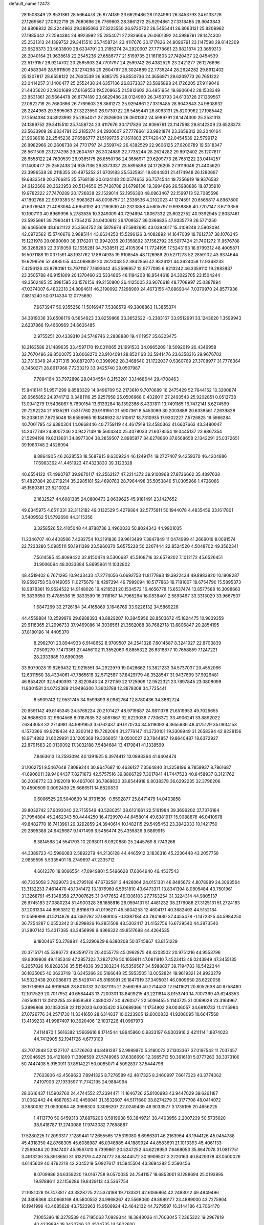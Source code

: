 default_name                                                                    
12473
  28.1508349  23.8531861  28.5664478  26.8774189  23.6629486  28.0124960
  26.3453793  24.6133728  27.1269567  27.0922719  25.7680696  26.7769603
  28.3861272  25.9294861  27.3318485  28.9043843  24.9808932  28.2244963
  29.3895063  27.3223550  26.9730722  26.5455441  26.8063131  25.8209962
  27.1985442  27.2594384  24.8923992  25.2854071  27.2826606  26.0601392
  24.5989791  28.1474300  25.2531313  24.1399752  29.3415510  25.7458724
  23.4117676  30.1717826  24.9096791  23.1147598  29.8142309  23.6528373
  23.5633909  28.6334791  23.2185274  24.2920607  27.7778661  23.9821874
  23.3659313  28.2040164  21.9638618  22.2545236  27.6586777  21.5199735
  21.1611803  27.7420437  22.0454539  22.5179157  26.9214702  20.2565903
  24.7701797  24.2599742  26.4382529  23.2421277  26.1276896  20.4583349
  28.5611509  23.1274298  29.2604767  26.3024889  22.7735244  28.2624282
  29.8912402  25.1207817  28.6558122  24.7630539  26.9385175  26.8550736
  24.3656971  29.6209773  26.7651222  23.0414257  31.1400477  25.2552438
  24.6357136  26.8373337  23.5895898  24.1726205  27.9119046  21.4405620
  22.9301699  27.6169553  19.5209635  21.5812602  26.4951954  19.8906042
  28.1508349  23.8531861  28.5664478  26.8774189  23.6629486  28.0124960
  26.3453793  24.6133728  27.1269567  27.0922719  25.7680696  26.7769603
  28.3861272  25.9294861  27.3318485  28.9043843  24.9808932  28.2244963
  29.3895063  27.3223550  26.9730722  26.5455441  26.8063131  25.8209962
  27.1985442  27.2594384  24.8923992  25.2854071  27.2826606  26.0601392
  24.5989791  28.1474300  25.2531313  24.1399752  29.3415510  25.7458724
  23.4117676  30.1717826  24.9096791  23.1147598  29.8142309  23.6528373
  23.5633909  28.6334791  23.2185274  24.2920607  27.7778661  23.9821874
  23.3659313  28.2040164  21.9638618  22.2545236  27.6586777  21.5199735
  21.1611803  27.7420437  22.0454539  22.5799172  26.8982966  20.2608738
  24.7701797  24.2599742  26.4382529  22.9606125  27.6200789  19.5318347
  28.5611509  23.1274298  29.2604767  26.3024889  22.7735244  28.2624282
  29.8912402  25.1207817  28.6558122  24.7630539  26.9385175  26.8550736
  24.3656971  29.6209773  26.7651222  23.0414257  31.1400477  25.2552438
  24.6357136  26.8373337  23.5895898  24.1726205  27.9119046  21.4405620
  23.3996538  26.2119355  20.4975252  21.6709183  25.5325931  18.8044831
  21.4174948  26.1280697  19.6833549  20.3766815  25.5768138  20.6124148
  20.0574653  26.7574544  19.7256919  19.9376582  24.6123666  20.3623953
  20.5134656  25.7428788  21.6798136  19.3984696  26.5988886  18.8735910
  19.9782222  27.7470289  20.1726838  22.1529014  52.1956360  48.0963467
  22.1599713  52.7085596  47.1892766  22.9979393  51.5983621  48.0098757
  21.2336536   4.2102023  41.1274591  20.6565817   4.8967800  41.6376943
  21.4083084   4.6650192  40.2190630  40.2323858   4.5605797   9.9938886
  40.7207147   3.6713356  10.1907113  40.8969996   5.2783535  10.3249009
  40.7294894   1.8067332  23.6022752  40.9392945   2.8037461  23.5925661
  39.7960481   1.7354215  24.0400612  26.1709527  36.0366825  47.9335779
  26.5771250  36.6465609  48.6621122  25.3564752  36.5878674  47.5982695
  43.0394617  15.4108248   2.5902094  42.0972562  15.5746676   2.9885114
  43.6634250  15.5296126   3.4082892  14.1647039  19.7612737  38.1076345
  15.1231978  20.0890090  38.3176201  13.9942035  20.1358892  37.1562792
  35.5077424  21.7401272  11.9576788  36.3268283  22.3319050  12.1635281
  34.7538511  22.4105394  11.7724195  17.5243163  18.9799312  48.4005871
  16.5071188  19.0371591  48.1931762  17.8674935  19.9108545  48.1126986
  20.5271273  52.2859102  43.9374644  19.6299516  52.4885155  44.4068839
  20.2873048  52.3842856  42.9326121  44.3624058  12.9348233   7.4256126
  43.8780161  13.7971107   7.1693642  45.2596957  12.9777095   6.9213242
  46.3359110  19.2983837  23.3505788  46.9151809  20.1370460  23.5334865
  46.1194208  18.9544618  24.3022705  23.1504244  49.3562485  25.3981595
  23.1576156  49.2150800  26.4125005  23.9076618  48.7708997  25.0387894
  47.0374007   6.4802318  24.8094611  46.3190092   7.1298960  24.4673155
  47.8969044   7.0370970  24.8577936   7.8815240  50.0714334  12.0775690
   7.9673947  50.9355258  11.5016947   7.5388579  49.3808863  11.3855374
  34.3819036  33.6508176   0.5854923  33.8259868  33.3652522  -0.2383167
  33.9512991  33.1243620   1.3599943   2.6237866  19.4660969  34.6636485
   2.9755251  20.4339310  34.5748746   2.2838880  19.4111957  35.6323475
  18.2163586  21.1489635  33.4597170  19.0311065  21.1991533  34.0965209
  18.5092019  20.4346958  32.7670496  29.8500075  33.6068270  23.9104091
  28.8521168  33.5941476  23.6358316  29.9676702  32.7316349  24.4371315
  30.8872073   0.3396962  28.3468540  31.1722037   0.5360769  27.3708977
  31.7776364   0.3450271  28.8617966   7.7233219  33.9425740  29.0507987
   7.7884164  33.7972898  28.0404554   8.2153201  33.1468644  29.4708463
  15.8416141  51.9571299   9.8583329  14.8496709  52.2173610   9.7070689
  16.2475429  52.7644152  10.3200874  26.9565852  24.9741712   0.3481116
  25.9257958  25.0506668   0.4026011  27.2493543  25.9202851   0.0512738
  13.0941279  17.5436067   5.7600154  13.6139284  18.1392366   6.4337811
  13.7491165  16.7472141   5.6274599  29.7292224  21.5135291   7.5317760
  29.9161951  21.5907361   8.5453069  30.2003888  20.6338561   7.2639828
  18.2036131   7.8725048  18.6556965  19.1848932   8.1510617  18.7310935
  17.9302227   7.5726825  19.5966284  40.7001795  43.6380304  14.0668446
  40.7759119  44.4617919  13.4580363  41.6607663  43.3480047  14.2477749
  24.8007246  20.9427149  19.5604340  25.4078033  21.6078554  19.0445137
  23.9867354  21.5294198  19.8213681  34.8977304  38.2859507   2.8985977
  34.6278860  37.6568658   2.1342291  35.0372651  39.1983748   2.4528094
   8.8864905  46.2628553  18.5687915   9.6309224  46.1249174  19.2727407
   9.4259370  46.4204886  17.6963362  41.4451923  47.4323830  39.3123328
  40.6554122  47.4990787  39.9670117  42.2562127  47.2214372  39.9100968
  27.8726662  35.4897638  51.4827884  28.0719214  35.2985181  52.4690783
  28.7964498  35.5053846  51.0305966   1.4726066  45.1560381  23.5210024
   2.1632527  44.6081385  24.0800473   2.0639625  45.9181491  23.1427652
  49.6345975   4.6511331  32.3112182  49.0132529   5.4279864  32.5775811
  50.1944078   4.4835459  33.1617801   3.5409562  51.5792690  44.3115356
   3.3258526  52.4105048  44.8788738   3.4960033  50.8024343  44.9901035
  11.2346707  40.4408586   7.4282754  10.3191836  39.9613499   7.3847849
  11.0474999  41.2666016   8.0091574  22.7233280   5.0985111  50.1911399
  23.5960370   5.6575228  50.2207444  22.8524520   4.5048702  49.3562341
   7.5614585  45.8089422  32.8150474   8.5300687  45.5168716  32.6579202
   7.1012172  45.6526451  31.9006094  48.0033384   5.8695961  11.1032802
  48.4519402   6.7671295  10.9433433  47.2774056   6.0692753  11.8177893
  19.3922434  49.8983820  10.1808287  19.9592758  50.0149055  11.0275679
  18.4297294  49.7999094  10.5177863  19.7181007  19.6754790  15.5895373
  18.9878361  19.9524522  14.9148026  19.4216521  20.1534572  16.4656778
  15.6537474  13.8577588  16.3098663  15.3839650  13.4785536  15.3833599
  16.0118167  14.7965264  16.0838401   2.5893467  33.3313029  33.9667507
   1.6847269  33.2726184  34.4165869   3.1646769  33.9226132  34.5869226
  44.4559884  10.2599976  29.6988393  43.8829207  10.3845956  28.8503672
  45.1824475  10.9839359  29.6116365  21.2996733  37.9469086  14.3036561
  21.3582088  38.7682718  13.6806847  20.2854195  37.8180196  14.4405370
   8.2962701  23.8944933   6.9148652   8.9709507  24.2541328   7.6014587
   8.3241927  22.8703839   7.0509279   7.1473361  27.4456102  11.3552060
   6.8855322  26.6318877  10.7658859   7.1247221  28.2333885  10.6990365
  33.8079028  19.8269432  12.9215551  34.2922979  19.0426662  13.3821233
  34.5737037  20.4552066  12.6311560  38.4334061  47.7865616  32.5712587
  37.8429779  48.3528547  31.9437699  37.9926481  46.8534201  32.5490393
  12.8220843  24.2721159  22.1725909  12.9522321  23.7897845  23.0808099
  11.8301581  24.0722389  21.9486300   7.3603788  12.2879308  34.7725441
   6.5909742  12.9531745  34.9599893   8.0982764  12.8780436  34.3662724
  20.6591142  49.8145345  24.5765224  20.2101427  48.9719687  24.9811378
  21.6519953  49.7025655  24.8688820  32.9604568   8.0187635  32.5087867
  32.8223038   7.7306372  33.4906241  33.8892022   7.6343053  32.2714981
  34.9891853   3.6762437  49.0170734  34.5118093   4.3655636  48.4175129
  35.0934153   4.1570366  49.9219434  42.3300142  19.7282064  31.2776147
  41.3730101  19.3308949  31.2658394  42.9228156  18.9714882  31.6029991
  23.1205369  19.3366051  18.0500027  23.7844857  19.8640487  18.6372927
  22.8791583  20.0139092  17.3032188   7.5484684  13.4179841  41.1338599
   7.8463613  13.2593094  40.1391925   8.3974412  13.0893364  41.6404474
  31.1062751   9.5467648   7.8089244  30.9647687  10.4636127   7.3564840
  31.3258196   9.7859937   8.7861687  41.6906011  39.9404437   7.8271673
  42.5757516  39.8806729   7.3017841  41.7447523  40.8458937   8.3121762
  36.2038772  33.3192019  10.4667061  36.7868830  33.8544918   9.8038378
  36.6292235  32.3796206  10.4590509   0.0092439  25.6666511  14.8820830
   0.6006525  26.5040639  14.9701536  -0.5592877  25.8471479  14.0403858
  39.8032742  37.9093040  22.7155549  40.5280251  38.6131661  22.5161984
  39.3699202  37.7376184  21.7954804  45.2462343  50.4444250  16.4729970
  44.6458014  49.8381917  15.9088876  46.0410978  49.8482770  16.7413961
  29.3292859  24.3940614  10.1482115  29.5495453  23.3842033  10.1421750
  29.2895388  24.6429687   9.1471499   6.5456474  25.4355836   9.6869915
   6.3814568  24.5541793  10.2093011   6.0920880  25.2445769   8.7743266
  44.3389723  43.5986083   2.5892279  44.2136128  44.4465912   3.1836316
  45.2236448  43.2057758   2.9855595   5.5335401  18.2749697  47.2335712
   4.6612370  18.8066554  47.0949801   5.5496628  17.6064940  46.4537543
  46.7335058   3.7829073  24.2795186  47.6732581   3.4426064  24.0151331
  46.8485672   4.8078989  24.3063564  13.3132233   7.4614470  43.1041472
  13.1876960   6.5951810  43.6473371  13.8341394   8.0805484  43.7501961
  31.3268791  45.1348358  27.7007625  31.0477652  46.1306103  27.7763254
  31.3224314  44.9805137  26.6745183  27.0880234  51.4900328  38.1888816
  26.0594131  51.4481232  38.2176088  27.3125131  51.2724183  37.2061334
  44.8953812  12.8816679  41.0196211  45.5804253  12.4604171  40.3682493
  44.5152184  12.0599898  41.5214876  44.7461787  37.1868105  -0.8387184
  43.7841980  37.4455478  -1.1472325  44.5984250  36.7254287   0.0550342
  31.8299826  16.2851508  43.5302417  31.4152756  16.6729540  44.3873540
  31.2807142  15.4317385  43.3456998   9.4366322  49.8517698  44.4264535
   9.1800467  50.2788811  45.3290929   8.6380208  50.0745867  43.8151229
  20.3715171  45.5386772  49.3591774  20.4055778  45.0962875  48.4203502
  20.9751216  44.9553796  49.9309908  49.1185349  47.2857323   7.2827276
  50.1059611  47.0811910   7.4523413  49.0243949  47.3455135   6.2657026
  16.8282636  35.5154836  39.3383234  16.5356567  34.5988837  39.7194783
  16.5422344  36.1835065  40.0623749  13.6345266  20.5166648  25.5953505
  13.0052824  19.9619321  24.9923279  14.5323438  20.0086873  25.5429741
  45.8168991  29.1847919  37.3495031  46.0809650  28.6220058  38.1718989
  44.8919949  28.8015132  37.0871115  21.2566289  40.2714433  12.9411621
  20.8052638  40.6758480  12.1017529  20.7017952  40.6584443  13.7200301
  13.8409215  43.2211814   8.0153740  14.7007369  43.6248353   7.6250811
  13.0812285  43.6659588   7.4890327  30.4260377  22.5036455   5.1143725
  31.0069028  23.3164967   5.3899868  30.1353058  22.1122023   6.0305420
  35.0689366  11.1754902  28.0046057  34.6910733  11.4115984  27.0726776
  34.2571730  11.3341650  28.6314837  10.0223905  12.6000832  41.9208095
  10.6647568  13.4139233  41.9987407  10.3620406  12.1037226  41.0967973
   7.4114870   1.5616382   1.5669616   8.1714544   1.8945860   0.9833197
   6.9303916   2.4211114   1.8874023  44.7412905  52.1941726   4.6773109
  43.7072848  52.1227107   4.5726263  44.8491287  52.9989970   5.3160072
  27.1303367  37.0197542  11.7037457  27.9046925  36.4121809  11.3898599
  27.5748985  37.6386690  12.3965713  50.3616181   5.0777263  38.3373100
  50.7447408   5.9150911  37.8514221  50.0085071   4.5092837  37.5444796
   7.7633806  42.4569623   7.8941325   8.7276589  42.4817325   8.2460997
   7.6617323  43.3774062   7.4197903  27.1933597  11.7742195  24.9884994
  28.0616437  11.5902760  24.4744552  27.2394471  11.1646726  25.8100993
  43.9447029  39.6261187  31.0062442  44.4687053  40.4450041  31.3532607
  44.5171660  38.8274279  31.3177708  48.0414072   3.3630092  21.0530084
  48.3998300   3.3086207  22.0249439  48.9033577   3.1735195  20.4956225
   1.4113770  50.6459313  37.8876206   0.5919938  50.3849721  38.4403956
   2.2007239  50.5735020  38.5418787  17.2740086  17.9743082   7.7658887
  17.5280225  17.2093317   7.1289441  17.2655565  17.5319080   8.6986301
  46.2163964  43.1944126  45.0454788  45.4318350  42.8768305  45.6088987
  46.0348885  44.1889924  44.8583691  21.1013393  45.4061133   7.2569484
  20.3947407  45.9567410   6.7399861  20.5247252  44.6228953   7.6468053
  35.8647078  31.0817751   3.4913236  35.8918650  31.5132179   4.4274772
  36.8444572  30.9909507   3.2220163  40.8429378  43.0500029   4.6145609
  40.4792218  42.2045219   5.0927617  41.5945504  43.3694282   5.2590456
   8.0709986  24.6359220  19.0167758   9.0570035  24.7541157  18.6853001
   8.1288694  25.0193995  19.9788611  22.1156286  19.8429113  43.5367754
  21.1081028  19.7473817  43.3828725  22.5374198  19.7133321  42.6066864
  42.2483012  49.4849496  24.3806368  43.0668168  49.5800552  24.9968267
  42.5568060  49.8980177  23.4889000  43.7275904  16.1941999  43.4685628
  43.7523963  15.9506924  42.4642132  44.7279597  16.3144186  43.7064170
   7.1005386  18.3278539  40.7195063   7.0929344  18.3843036  41.7603045
   7.2365322  19.2967819  40.4239894  19.3420746  32.4524735  14.5602600
  19.2401569  33.4745228  14.6595801  20.2532710  32.2539149  15.0113374
  47.4113428  47.4653075  19.4497740  46.8996395  47.4139098  20.3460757
  47.0357798  46.6657781  18.9150798  32.7002209   3.8858734  27.8122369
  33.1972407   2.9849079  27.8499537  33.2939676   4.4609456  27.1955093
  10.7600929   3.7145998  38.0978388  11.3514854   4.3477277  37.5258467
   9.8103209   3.8771154  37.7087620  41.5985753  12.5486443  30.5937397
  41.4397550  11.7092669  31.1764261  42.5970928  12.7492124  30.7176982
  44.2721606   1.3768449  14.2630562  44.1287865   1.8419556  15.1828800
  45.2207765   0.9572029  14.3876437  12.9834572  43.7788547  28.2921041
  12.2147032  44.4743883  28.3427542  13.7321788  44.2364026  28.8503101
  49.5373306   7.7486461  24.9713436  49.5737163   8.4488278  24.2070645
  50.2304666   8.1090841  25.6489417   9.6674261  14.5235823   9.8112241
   8.7304539  14.8460898   9.5088961   9.7417341  14.9031827  10.7707774
  34.9077655  52.8964675  40.7051604  34.0340917  53.0410664  41.2512267
  34.5473368  52.8228752  39.7334270  24.0311033  16.4077035  45.0843693
  25.0347234  16.2014163  44.9452670  24.0019333  17.3912187  45.3412736
  45.7851572  12.8348584  13.6673678  45.8652327  12.2257638  12.8412876
  44.8468816  13.2537689  13.5748111  22.0716605  32.1931306   2.8979654
  21.8729933  33.0027848   3.5126011  22.5648176  31.5348046   3.5219759
  27.4669662   2.0493521   9.9162390  28.2516655   1.8798238   9.2463350
  26.7184257   2.3687110   9.2607282  22.2085688  25.0838957  36.2842290
  21.2527321  25.4628264  36.1823307  22.2496577  24.3337918  35.5740562
   3.1916057  26.2464112  13.9260858   3.8106576  26.9177994  13.4505401
   2.6940739  26.8145942  14.6233038  27.2172069  11.6737251  18.2549664
  27.1681892  12.4751460  17.5995969  26.4781905  11.0395122  17.9138656
  15.1760152  32.7511817  16.5925357  16.0568118  32.2474035  16.3914948
  14.4558271  32.0111872  16.5000328  33.8388441  33.0077305  44.7888970
  32.8470019  32.8373534  44.5522045  33.9001369  34.0377901  44.8406899
   6.9816836   0.8733602  13.0582190   6.7510265   1.8222226  13.3891090
   6.6889147   0.8638066  12.0817574   3.3904456  44.1810938  27.5920968
   3.3092671  44.9708319  28.2544839   2.4574264  43.7354318  27.6517449
  34.1396334  14.7578665  43.4827868  33.4119196  15.4772118  43.6077818
  33.8492209  14.0016706  44.1246051  22.0999584  10.4477499  30.0989694
  22.5728425  11.3138194  30.4292369  21.4196289  10.2690316  30.8632590
  39.9790263  32.3562862  27.3078898  39.6287315  32.1769876  28.2584062
  39.5523289  33.2559174  27.0447707  24.2866529  33.5473495  20.6156817
  23.6038738  34.2053136  20.1968185  24.3088457  32.7610569  19.9508514
  15.9932116  47.1063631  46.3499278  16.9338319  47.4625906  46.5685786
  15.3659275  47.8193769  46.7592868  37.5682866   5.0276144  34.6841011
  38.1957386   4.7556278  33.9022352  37.9192773   4.4933292  35.4807612
  46.8393654   3.2368077  39.4804516  46.9745008   3.7462681  38.5862076
  45.8165171   3.0337232  39.4584156  21.3888412  43.8298666  28.6263783
  20.6620251  44.5064240  28.8756093  22.1256946  43.9692157  29.3344367
  42.9093473  51.6802540  40.4318256  43.1604581  52.6323996  40.7020809
  42.2601211  51.3669187  41.1643932  36.3563269  16.5691725  18.9548219
  37.2238133  16.3350806  19.4747214  36.2207032  15.7340563  18.3550774
  16.3082439  14.3298118  27.1723257  16.1482978  13.6174426  26.4392067
  17.2776956  14.1455630  27.4768190  29.8528969   4.6549875  11.4478622
  29.3506587   5.4629098  11.8382947  29.3493306   3.8413377  11.8361110
  24.6145191  31.3506096  18.9654030  24.2153476  30.6460376  18.3370299
  25.2568362  31.8944374  18.3583258  42.1421330   8.4006669   8.7071219
  42.8398832   7.6916810   8.4209051  42.4656654   9.2545262   8.2201954
  10.3242965  22.6864616  28.7513866  10.7862320  21.9634359  29.3215571
   9.5217166  22.1877966  28.3278826   4.7270254  20.8044456  42.8599581
   5.5827029  20.9402453  43.4132224   4.1449372  21.6194836  43.0758722
  38.1759520  -0.8744579  16.4816904  37.9191641   0.0412366  16.8777144
  39.1174346  -0.7298336  16.0937341  36.7074320  27.6397422  16.3897888
  37.4776531  28.3182672  16.5439636  36.5011774  27.7608978  15.3809015
   6.5973395   3.1413372  18.0520087   7.1700861   2.3168513  17.8297270
   5.9894914   3.2617798  17.2337748  38.3097259  20.1671467  38.0113744
  38.6375436  19.3224674  37.5385172  38.2619118  20.8839085  37.2798252
   1.1725878  14.5671005  33.6168888   1.8072423  15.2599760  33.1713171
   1.4763988  14.6172781  34.6191271  43.6805807   8.1959673  21.4696697
  44.3759508   7.7357796  20.8512180  42.7879713   7.7814189  21.1619493
  13.6282384  21.4199193  28.1613704  13.6045792  21.0934797  27.1813712
  12.7016746  21.2059164  28.5270125   7.0271940  20.9786166  44.3596547
   7.2892374  20.5599141  45.2712759   7.7966945  21.6374399  44.1770584
  19.0012872  31.2786153  22.1600108  18.3799411  30.6427528  21.6297358
  19.3949151  30.6661125  22.8937022   8.9857939  40.6289342  26.7518443
   9.0384770  40.4492798  27.7818293   7.9746338  40.5623361  26.5679003
  45.5195162  48.8517956   2.3963646  46.4367773  48.4228343   2.2179774
  45.3387157  49.4315943   1.5740312  26.9909135  25.4286138  15.2899325
  27.1789574  24.5122704  14.8414392  27.6946214  26.0452989  14.8549007
   6.9854681  40.1183022   8.9685841   7.7112380  39.5689981   8.4627457
   7.1829522  41.0835780   8.6353623  42.2225941   4.1189281  22.9751492
  42.1662802   4.2304912  21.9442776  43.1122974   3.6063441  23.0982170
  36.1988027  42.0252916   4.4905979  35.4243358  42.4314855   5.0389367
  36.8238550  41.6379958   5.2107829  28.6695125   8.7807858  22.4702474
  28.3964919   8.4233727  21.5366818  29.2310351   8.0143245  22.8622030
  29.6869392  39.5003255  33.7971688  28.8572741  38.8840894  33.8883816
  29.2731023  40.3770550  33.4336594  28.6193410  43.9609828   5.5272518
  29.5702036  44.2584680   5.2564375  28.2480199  44.7477632   6.0598911
  41.9152337  39.7101247  22.1387458  42.0235588  40.0536386  23.1115248
  42.7244936  40.1269868  21.6507195  11.4704358  17.3875817  25.8825845
  11.7193836  18.0741885  25.1479927  10.9643222  16.6567857  25.3659563
  39.5012563   4.2101414   3.2784040  39.3564242   5.2192055   3.1443791
  38.5930189   3.8626455   3.6166305  43.9749718   8.1229012  42.8648496
  44.6164073   7.3365625  42.6942880  43.1668353   7.6951183  43.3307965
  12.5292806   5.7142115  23.8102798  13.5603012   5.5768248  23.7553119
  12.3102014   6.1345767  22.8932230  26.7329346  11.2381475   8.1467089
  26.9071653  10.6594003   8.9903447  27.5982052  11.7401421   7.9961019
  37.1753172  11.4720796   4.2241250  37.3437218  11.1296317   3.2639508
  37.3334576  10.6399627   4.8136943  38.4127185  30.7273659  14.0773419
  38.5389577  30.2068168  14.9704111  37.5971533  31.3286826  14.2903431
  47.8159641  21.5508093   2.7981989  46.8303712  21.7312923   2.5015495
  48.2575150  22.4618617   2.7440587   3.1463159  32.8793683  38.9275160
   4.0450800  33.1228950  38.4692363   3.4158997  32.0759721  39.5281511
  17.7712814  27.8716852   7.7954758  17.6337959  26.9644682   7.3341699
  17.9388927  28.5314431   7.0217086  50.6568732  44.2300466   3.6801164
  50.6010178  44.4394706   2.6637144  51.2920218  43.4069606   3.6960456
   2.8515220  35.2490651  31.9891375   3.3259301  36.0268376  32.4530357
   2.7947090  34.5080254  32.6920940  22.2677135  47.6228044  35.6283423
  22.9805530  47.9141762  36.3275542  22.4306436  48.2918515  34.8548853
  41.5014612  32.3277059  21.0200750  42.0885391  32.6269673  21.7980421
  41.3252925  33.1685311  20.4646675  46.4386867  -0.0713838  44.6312008
  46.7531157   0.9069839  44.5210199  45.4137547  -0.0027579  44.5167777
  28.0430143  45.2424375  12.3139688  28.3169258  45.9676948  11.6473657
  28.7862533  45.2193159  13.0161922  39.3871794  11.3037967  29.2318922
  40.0938446  11.8575935  29.7111396  38.4968629  11.7815473  29.4065946
  32.9664210  50.4060954  21.9295052  32.0036099  50.7062020  21.7100423
  32.8099917  49.6442285  22.6204054  18.0817810  53.0358305  44.9444161
  18.2321828  53.9260388  44.4272918  17.0991864  53.1604213  45.2807387
   7.3437044  22.6480028   2.7326801   8.0809448  23.2369949   3.1469434
   6.9011695  22.2045848   3.5499739  48.8853902  38.8281278  35.9732936
  48.3499743  39.6866541  36.0659440  49.8688510  39.1186009  36.0942020
  33.1509149  16.2592302   2.0641849  32.5589872  16.8910503   1.4982502
  32.4570537  15.7763682   2.6705082  43.6101635  48.7168785  10.9174547
  44.5571828  48.3022609  10.9739824  43.7125387  49.4440084  10.1879485
   0.2357516  13.6538483  29.1841581   0.2346815  14.6807073  29.3074313
  -0.6403448  13.4773212  28.6676116  24.1286654  26.6826556  37.2919769
  23.5613523  27.1954723  37.9945498  23.4097075  26.1055369  36.8103606
  12.3659216  34.6463092  30.2278668  13.0612177  34.0034572  30.6327793
  12.8137773  35.5767076  30.3134495  41.3660627  42.8269948  46.8229553
  41.5536162  43.8279460  46.6108851  42.3009401  42.3988116  46.7013014
  21.4890431  25.1931416  47.8800300  22.0863604  24.6071335  48.4984310
  20.5703663  25.1536056  48.3764134  30.2688605   8.2702773  42.7767020
  30.9412942   8.7214192  42.1390237  29.4096928   8.8383770  42.6582040
  34.2514052  27.5587992  22.1397179  35.1269989  28.0870536  21.9751035
  34.5458482  26.7981994  22.7687606  23.2448694  17.5770471  23.9185784
  23.3211371  16.5907780  24.2214150  23.3960962  18.1011095  24.8119229
  41.5953070  19.3782517  36.4620296  42.5086780  18.9149229  36.6003846
  41.7377842  20.3019337  36.9170583  42.5974942  10.4190397  39.9118289
  43.3530406  10.5148453  39.2135574  43.1075104  10.4541252  40.8132869
  34.3321346  21.0517511  16.0612726  35.2361364  20.5486262  16.1080400
  33.7365293  20.4489611  15.4987429   1.1261773  33.8942365  14.3225337
   0.4965298  33.1013699  14.5050046   1.4523727  34.1643839  15.2638827
   0.5659764  19.7120957  43.8143321   1.3105207  19.6046963  43.1104696
   0.9595518  20.3730594  44.4950968  17.0932645  17.1996061  10.3843927
  16.9774207  18.1728022  10.7083703  17.8269546  16.8247139  11.0103394
  15.9413015  16.9899171  35.7651824  15.9164025  17.2716681  34.7718149
  16.3295299  16.0308767  35.7328010  43.4879052  15.0956757  47.4189515
  44.4891526  15.1250316  47.1129938  43.0261217  14.7221065  46.5663075
  19.3178166   9.9105197  41.2387878  20.0126538  10.0298150  41.9963677
  18.7857299   9.0758269  41.5483774  38.9932417  51.6362370  41.1766623
  38.0727912  51.1696736  41.1567954  39.1642200  51.8558699  40.1760694
  22.1965187  29.4963701  48.5894494  21.2634777  29.1191719  48.8283242
  22.0012280  30.0360773  47.7227481   8.3126170  23.9895609  46.1991716
   9.0566170  24.3042231  46.8417306   8.7750473  23.2476682  45.6438540
  12.0537300   7.2108541  21.5014633  11.6663779   7.7482540  22.3023150
  11.3784022   7.4275426  20.7466173  24.3874590  21.1531559  49.5274598
  23.8193503  22.0004698  49.4051232  25.1358547  21.4488897  50.1712616
  10.0482049  21.5268317  36.1483117  10.1656220  21.5325976  37.1737541
   9.0528330  21.7739115  36.0186386   7.7894380  36.6053166  29.3682333
   7.7930158  35.5776474  29.2373413   6.7872205  36.8182096  29.5132682
  34.9427952  47.1855436  32.3642717  35.7704504  46.5751204  32.2623132
  34.2922339  46.6007235  32.9205126  25.3665966  34.4017058   9.5846682
  25.7415246  33.4609191   9.7460659  26.0036282  34.8027637   8.8735179
  36.9400586  25.1455864  17.6501734  36.0870803  25.0441243  18.2222438
  36.8987185  26.1174297  17.3121334  46.7662377  50.6898775  39.4136107
  46.3072035  51.2613227  38.6790425  47.1992390  51.3696172  40.0311185
   3.8624399  10.9660706  30.1477370   3.1708906  11.2759802  29.4565266
   4.7354847  11.4307285  29.8625423   5.9835623  29.2318532   2.0310000
   5.0277470  29.0919678   2.3946940   5.8915501  30.1020728   1.4738936
  34.0810020  35.7215647  44.8805098  33.5534919  36.2935239  44.2250385
  33.9478853  36.1897020  45.7939387  25.5921853  13.6811272  24.0070357
  26.3122562  14.2923925  23.5823947  26.1707430  12.9875181  24.5287786
   2.3273778  44.8115085   9.7461026   2.5861572  43.8329596   9.9160821
   2.4508954  45.2647006  10.6624315  14.5946224  46.4293782  24.9547451
  15.0998478  46.9545179  25.6858928  14.5238411  45.4766118  25.3541042
  28.0715643  35.8180128  33.5133424  27.7330202  36.7929625  33.5389563
  27.3948777  35.3083167  34.0966124  33.4991643  45.5117287  33.8934057
  34.2936577  44.8965863  34.1341876  32.9774688  45.5963615  34.7779070
  40.4898445  52.1151025  12.6471929  40.3802297  52.4661138  11.6803308
  41.2605344  51.4377932  12.5756994  44.9655959  29.0268041  32.1488662
  44.6464829  28.1667206  32.6556399  45.2539351  28.6254521  31.2328962
  17.3155225  37.4124548  43.4168154  17.0829406  36.6268032  44.0205110
  16.7313292  37.3107184  42.5829200  44.5187181   0.8590561  18.8258117
  45.0488646   1.1127442  19.6736529  45.1932202   0.2982065  18.2783171
  27.5653014  30.8525139   7.0327739  27.0982773  29.9433090   7.1388191
  28.5595729  30.6515546   7.1211393  30.2701881  36.2277471  50.2672319
  30.8342363  36.3425643  51.1216103  30.1652621  37.1792522  49.8967379
  14.6404751  35.1164524  15.4644208  14.8246284  34.2054689  15.9273367
  14.8937177  35.8011320  16.1980685  45.5186822  19.8189226  11.0629530
  45.1720267  19.0214356  11.6286024  46.4976351  19.5573872  10.8693314
  14.9427142  38.1651302  36.3754459  15.4175337  38.3547767  35.4686862
  13.9588236  38.0169797  36.0826639  40.7413652  11.8998935  11.0430165
  40.6023362  12.7932048  10.5755099  40.4872997  11.1860286  10.3507372
   8.5251343  48.9529030  22.0257630   8.0507555  49.3427703  21.1893935
   7.8790471  49.2203435  22.7903416  18.4590799  21.5132759  47.7431140
  17.9974836  22.1833487  47.1049753  19.3553247  21.3149925  47.2631183
  15.4709799   1.4826662  25.4256189  15.9267582   0.7201334  24.8953889
  15.9648291   1.4699491  26.3321475   5.5428578   3.8292631  45.7844183
   6.4946822   4.0888766  45.5070693   5.4971270   4.0224950  46.7906823
  33.3509312  42.5284124   8.3452877  33.6325026  41.5249032   8.3304108
  33.8404780  42.9030458   7.5098432  38.1643979  43.9671793  23.9794030
  38.9288443  43.4449103  24.4362956  38.2060512  43.6410225  23.0010265
  47.6096240  32.7089684  38.6737746  48.5527745  32.3975386  38.9350201
  47.5372370  33.6498151  39.1047351  23.6900995  49.2730148  12.0399586
  23.6904046  48.3143161  11.6600654  24.2564831  49.1975768  12.9003853
  27.3598071  11.7947561   0.5398553  27.1822842  12.2582870   1.4256417
  27.4465625  10.7936169   0.7805771  37.0887893  48.8106977  17.2518355
  37.6890018  47.9807188  17.3907553  36.1886189  48.5275513  17.6748377
  33.6445909   3.6833322  44.9478325  32.9042399   3.9736448  44.2845830
  33.5579035   4.3386924  45.7289745   0.8722970  10.4775060  31.7389914
   0.6981344  10.7138406  32.7278764   1.4374929  11.2782474  31.4080084
  43.0566026  29.6967355  28.6076234  42.2409983  29.9154326  29.2189594
  43.1138576  28.6617931  28.7058508  44.8015492  38.3972015  35.4633782
  44.1124533  37.8313269  34.9454699  45.7084184  38.0447837  35.1038349
  27.9052814  29.8633885  25.0927923  27.3218477  30.3251906  24.3573699
  27.7570401  28.8606076  24.8882770  15.9206446  49.1541232   6.2197704
  16.5565285  49.2882093   5.4161123  15.0928586  49.7295211   5.9463285
  46.9416678  44.9569795  11.4397721  47.8144997  44.4222249  11.5841288
  46.4029737  44.7487355  12.3020805   4.9859272  14.9329442   7.9331275
   5.1965974  15.4014949   7.0354891   5.8284536  15.1378943   8.5028841
   3.5180157  28.4713362  18.9810156   4.4160163  28.7628766  18.5506736
   2.9705571  29.3462497  18.9984210   8.2417787  15.6709753  22.2934808
   8.5768438  16.2066116  21.4734494   7.9216335  14.7870372  21.9083319
   1.2017295   1.1842985  22.7817627   1.9049756   1.0268479  23.5368104
   1.7809883   1.5699762  22.0180839  21.0095250   2.3096277  31.8767698
  21.0580636   2.7086427  32.8356629  20.0858621   2.6528879  31.5421888
  28.1025509  38.8229699  13.5380097  27.8165334  38.2466967  14.3582122
  27.3466865  39.5301719  13.4924337   4.3421367  35.5576578  50.1809714
   3.7082660  35.3044619  49.4019511   5.2620184  35.6392621  49.7165297
  43.6374715  16.6546312  34.8213053  43.9861513  17.1920214  34.0093764
  43.7119006  17.3353810  35.5988483  16.7778726  47.8990813  17.7145934
  17.4097471  48.1221879  16.9210974  16.0964201  48.6784397  17.6831766
  15.6287306  11.2161642  34.3060155  14.7413238  11.5149138  34.7256054
  15.7840710  10.2692566  34.6520208  40.5540898  46.0420672  12.6159646
  39.5430613  45.9225024  12.4254973  40.5902958  46.9317785  13.1393045
  26.2979540  45.6916688   3.1062163  26.1520290  44.6723726   3.1704870
  25.4255973  46.0180392   2.6378870  22.8648500  28.8127832  42.6386774
  22.2202228  28.0194097  42.4889133  22.7805194  29.3544330  41.7584768
  46.5640331  25.1245126   7.8708758  45.5879880  25.1148980   8.2126090
  46.9123504  24.1841334   8.1183165  40.8833065  42.6616365  42.6140246
  41.5922911  43.0728402  43.2407808  40.1201612  42.3850836  43.2424485
  28.2397599   4.1792785  18.1986721  28.5504157   3.3006594  17.7360912
  28.3935841   4.8903227  17.4721748  11.0995023  21.4132104  20.3866264
  10.7624275  22.2333112  20.9247542  11.5660783  21.8569078  19.5731332
  37.0644568  45.4048667  32.5079352  37.5787346  44.6408340  32.0383402
  36.5406797  44.8998443  33.2487539  43.1407690  27.0286657  29.2099534
  43.3934148  26.3406977  28.4758335  42.4523495  26.5172359  29.7842218
  25.4154998   1.4353673  34.2935164  26.3531508   1.6348532  34.6791679
  25.5622494   1.4133127  33.2783153  26.9987127  39.2912952   4.2254751
  27.7710104  38.6662465   3.9163161  27.4108622  40.2307952   4.1465218
  43.8062185  41.0051119  20.6499444  43.8482814  40.6920124  19.6685547
  43.5401265  41.9947657  20.5929101  22.3854331  12.2733885  43.9348323
  23.3898944  12.3325441  43.7156703  21.9341801  12.8169460  43.1819169
  18.9014979   2.3881678  20.2679422  19.6723612   1.6995340  20.2598813
  18.4020060   2.1662851  21.1492267  13.6733911  12.8454886  42.4910241
  13.0047060  13.6023549  42.2977555  14.5958574  13.2731416  42.3270977
  32.2755926  45.4092201  16.5367294  32.1462375  44.4715311  16.1189480
  32.1709328  46.0407325  15.7219537  10.3573196  36.9014526   8.3195262
  10.2006697  35.9328216   8.0296387  11.3261809  37.1122921   8.0730624
  40.3881403  10.2638974  13.1022683  39.3597353  10.2945184  13.1126336
  40.6288136  10.9310382  12.3371149  39.5918048  27.2087914  28.0258811
  39.4796705  26.3463358  28.5638034  39.9276338  26.9125093  27.1046323
   4.5228386  32.6125150   3.1552688   5.1189558  33.1378735   3.8187798
   4.0549575  31.9207665   3.7576672  11.5848537  32.1315110  26.2297803
  11.8400050  31.2881360  26.7843122  12.0124161  32.8983320  26.7783414
  11.0455003   3.5619120  24.4663840  10.3743928   3.6341448  23.6819346
  11.6383561   4.4031034  24.3347445  43.7678429  25.9523683  39.5800728
  43.8079217  25.7233723  38.5789253  44.1469847  25.1026398  40.0418524
  26.2372134  25.0882858  36.7255668  25.8521914  24.2560265  36.2556918
  25.4063009  25.6787274  36.8959883  38.3507247  42.9379870  21.4844445
  37.7477740  42.1123703  21.6154791  39.2771141  42.5345251  21.2705652
  33.2125953   5.6468224  41.0177021  34.0658120   5.1174911  40.7893779
  32.8263184   5.9010720  40.0962768  34.6259949  46.2170562  11.3525958
  34.9729576  45.7081425  12.1831156  33.6162266  46.3354773  11.5510877
  43.5178406  32.5253470   2.4303867  44.4847285  32.8543799   2.3078509
  43.4494756  31.6990431   1.8323554  42.5247040  38.6135020  46.4636791
  42.7010344  37.6076672  46.2798530  43.1170490  39.0794201  45.7523060
  24.7154001  33.9751268  46.9402276  25.2078090  34.7475740  47.4137457
  25.1567306  33.1277058  47.3138915   5.5471179  51.1075261   9.6137948
   6.4360006  51.5591697   9.8589821   4.8542373  51.5850517  10.2104300
  20.5461538  14.8241176  37.1457718  19.7836245  14.1300879  37.0015479
  20.9840850  14.4880426  38.0197312  20.9773882  21.3970493  24.0699135
  21.6672937  20.8513197  23.5226687  20.0770092  21.1171692  23.6381003
  47.9140174  51.5482296  31.6828640  46.9794167  51.3750823  32.0414721
  47.8700471  52.5081617  31.3019363   7.0506163   8.6696742  27.3207884
   6.8378063   8.5535292  28.3292957   7.9545184   8.1769541  27.2194771
  27.8557443  23.1488653   4.5232543  27.9715797  23.9359450   3.8550195
  28.8232216  22.8073058   4.6474918  49.5867419  32.8856201   6.2424914
  50.1734464  32.8415046   5.3844087  49.3715789  31.8850645   6.4050908
   2.4160525   9.4244822  42.8360675   2.9390233  10.1484950  42.3107805
   3.1436652   8.7041344  43.0096244  13.3984692  17.2119619  11.6879713
  13.9440899  16.3814369  11.3985313  13.4009862  17.7850285  10.8173716
  40.4714033  35.2888608  38.9112867  40.5961152  34.3669393  39.3642105
  39.7531499  35.7462316  39.4802578  14.3636270  24.3747040   7.7866000
  14.5885625  25.3015893   7.4064586  15.2301446  23.8312086   7.6590610
  26.4397499   7.3371233  11.0249141  25.4672541   7.2662016  11.3521179
  26.4051983   7.0251221  10.0451817   4.8183621   4.7943829  31.5843791
   5.2978074   4.8431221  30.6694634   3.8179873   4.8097449  31.3234474
  10.9873721  21.3891560  10.3662328  11.2673728  20.7210059  11.1011383
  11.7683031  22.0610968  10.3331972  24.7206181  35.6543628  11.8822873
  25.5899745  36.2039091  12.0056261  24.8976791  35.1573024  10.9875803
  17.1152735  44.5506738  32.9714133  16.1421997  44.8352420  33.1857794
  17.3995798  44.0227851  33.8116628  24.3189613  30.3641639   9.6560591
  24.4614472  29.3481627   9.8117342  23.5238393  30.5711665  10.3021783
  35.3116300   6.7966391  31.7883048  35.3702053   6.5723185  30.8011237
  35.3666621   5.8809195  32.2693882   7.9749206  36.4828949  11.0229926
   7.6593881  36.7961925  11.9553066   8.9697530  36.7417955  11.0035160
   6.1292104  16.7946904  35.9789517   6.8197832  17.5119725  36.2295088
   5.6307284  17.1885982  35.1675365  27.4283794  36.4479076  37.1793227
  27.2414767  36.5313172  38.1724207  26.9227954  37.2433447  36.7493283
  11.9337718  31.7163600  19.9596662  12.5879830  32.3061160  19.4187893
  11.5876296  32.3616973  20.6922090   1.3164564  31.8662559  30.5317590
   0.3493351  31.5771830  30.3880949   1.4073070  32.7787571  30.0831770
  22.7599792  15.6626575  49.8099343  22.2040975  16.4080005  50.2407775
  22.4625175  15.6390537  48.8278342  32.4139636  16.2750308  23.6797499
  31.6228908  15.6213046  23.6551403  33.2112967  15.7235681  23.3382171
  26.5045726  31.0335427  23.1940819  26.4351443  30.6750375  22.2363204
  26.7310340  32.0244565  23.1003429  -0.0105749  30.0285617  20.6178846
  -0.8397465  30.5014001  20.2139549   0.7235954  30.1933165  19.9117760
  37.3682780  52.0366614   9.8054374  37.5284715  51.0203867   9.9098771
  36.5978664  52.2214906  10.4704246  37.9809743  24.8860127  39.5827089
  38.7178772  24.2691178  39.9554287  37.1318736  24.2928655  39.5999674
  44.6739549  10.6936687  38.1407809  45.5035576  11.0846744  38.6285490
  45.0948625   9.9530100  37.5472199  48.8221545  15.9901790  20.7707502
  48.2854054  16.8652471  20.8934425  49.7985476  16.3096553  20.7084286
  20.5777272   3.1314440  37.1434767  19.7246491   3.1704057  37.7141155
  21.1333999   2.3745284  37.5337806  35.3766031  25.8003110  49.0048658
  35.8677047  25.7734573  49.8920207  36.0800457  25.4946417  48.3068964
   8.6842341  45.9466207  46.2596145   7.6878246  46.1232913  46.0800151
   9.1632979  46.3639323  45.4500901  19.4457651  37.6324058   7.7751830
  19.7999032  37.3325756   8.6874019  18.4457501  37.4109206   7.7884608
  10.0374136  45.0325438  48.3724302   9.3033858  44.4203859  48.7685550
   9.5534011  45.4569388  47.5516733   3.6339001  26.8080736   7.7396089
   3.9366548  27.2692779   8.6055070   4.4308267  26.2139629   7.4759639
  40.9648130  48.5245484  31.8801464  40.9447395  49.4178844  32.4221929
  40.0270025  48.1287416  32.1160187   2.7615845  16.3411704  32.3240521
   2.2476760  17.2317709  32.2111669   3.2353560  16.2209289  31.4132774
  29.9557565  31.3222148  40.0488428  30.8121148  31.2864326  40.6269714
  29.3504641  30.6051741  40.4597837   8.7268404  11.9910249  21.8473255
   7.9935476  12.4373162  21.2846524   9.3093005  11.4956390  21.1478834
  42.6663190   7.0423430  15.2583724  42.1662316   6.2067613  14.9220718
  42.2473901   7.2299432  16.1801114  18.9343596  13.7312998  27.7898595
  18.9393956  12.6909883  27.8562071  19.7283244  14.0037012  28.3858814
  28.4672247  22.1732676  16.6251060  28.8775985  21.2709468  16.3199655
  29.2778669  22.6715955  17.0299671  13.3022930  51.1812952  49.0598994
  13.0279131  51.1129029  50.0301693  14.3301202  51.2010941  49.0624375
   7.9226052  18.4607352  37.3675436   8.3530260  17.8324485  38.0751239
   7.6912659  19.2999198  37.9135563  25.9838243  38.4789200  36.1268857
  24.9752382  38.3015193  36.2626409  26.0837809  39.4834753  36.3688880
  23.3105944   1.5814045  10.2763929  23.4161925   0.7511466   9.6600505
  23.1494300   2.3502710   9.6097378  48.7854129  31.7374569  44.5974575
  47.9861337  32.2907011  44.9464080  48.3372471  30.8797308  44.2369487
  12.4813277  31.9390731  41.6138803  12.7988268  32.9295878  41.5621341
  13.2689346  31.4433212  41.1429621   9.7014085  13.6064527  45.8663894
  10.3959886  13.3384057  46.5787241   9.5895362  12.7517066  45.2968381
  39.0464794  17.9585198   2.8512980  39.0767016  18.8252398   2.3014725
  38.9750560  18.2995067   3.8289688  44.1997573  29.7347956   6.7500294
  44.8219317  30.3254083   6.2055990  44.6597132  28.8099453   6.7606683
   1.9106182  46.5860955   7.7362939   2.0777807  46.1255448   6.8276409
   2.0525807  45.8241729   8.4256448   1.7040304  30.4803038  15.9968851
   0.8576412  31.0213599  15.7557340   2.4556768  30.9501192  15.4741526
  29.7002514  51.9653770  34.1795165  29.2829589  52.5146216  33.4299458
  29.9765971  52.6834795  34.8831080  17.8946412  20.5171147   1.5791598
  18.4435602  21.0835188   2.2488232  17.0255839  20.3146726   2.0943105
  16.2747279  27.7845014   4.5411271  16.8876930  28.5517658   4.2336455
  16.8300223  26.9344913   4.3291317  20.4011237  37.0493878  24.2401970
  19.5515018  36.9461536  23.6575869  20.8667162  36.1370585  24.1479658
  15.5703776  39.2762108  26.1344980  15.4279139  38.5085349  26.8315949
  15.9209867  38.7410801  25.3102869   3.2885217  48.7272879  16.9806070
   3.2446527  49.1955522  17.9100064   2.8309061  49.4246367  16.3608800
   0.9590810  49.8290628  21.2058093   1.5138674  49.5477696  22.0364292
   0.4640435  50.6707370  21.5276559  35.0495393  20.3167923  23.8084674
  36.0010970  20.6601601  24.0466248  34.4490214  20.8649740  24.4622114
  12.2785966  37.1557246  16.7093542  12.2151487  36.2576393  17.2228071
  11.8972878  37.8369512  17.3884599  29.7025932  38.6223267  48.9965044
  29.0067680  39.1086099  48.4071219  30.6052610  38.9145767  48.5864006
  34.3762129   8.5936550  27.4421402  34.7593042   9.4928837  27.7724438
  34.1698436   8.7673241  26.4469044  44.3775262  -0.0309966   9.6123240
  45.3235137   0.3534469   9.5415807  44.2256732  -0.1407023  10.6335205
  15.1749613  35.2474906  24.6731490  14.1889318  35.3258116  24.9564178
  15.5092338  36.2210300  24.6519828  19.7874722  28.3378238  34.7395254
  18.9670869  28.9137643  34.5568947  19.9551532  27.8189338  33.8686282
  34.1682718  34.7565064  18.8674195  34.1868019  35.5193602  18.1740663
  33.5536785  35.1114432  19.6145299  41.7848581  35.6166206  29.1543675
  42.7435103  36.0362239  29.2246359  41.8793901  35.0127753  28.3198244
  38.1426326  13.4863009  44.3608063  38.4015766  12.5642824  44.7330539
  37.5784776  13.9134768  45.1064473  39.9827830   8.7299295   5.2114105
  39.1010264   9.1487736   5.5625044  40.6125804   9.5388202   5.1197100
  27.2735813  17.1538109   2.7330501  26.6523131  16.5844372   2.1290567
  27.9145411  17.5976016   2.0433967  13.6273857  21.5769620  32.2808209
  12.9291492  21.8740028  32.9837320  14.3382878  21.0840180  32.8563116
  38.1525765  32.8500292  34.6513639  37.1757362  33.2049292  34.7072976
  38.6046996  33.5397462  34.0229802  32.9234749  32.9321731  49.0745497
  33.6676523  32.7250680  48.3791643  32.4645854  33.7707236  48.6872217
  31.7852829  35.5858510  38.3801279  31.2430268  34.9529119  38.9946641
  32.5374023  35.9293913  38.9907978  27.1642471  13.8901045  16.7584133
  26.5402142  14.1197756  15.9716621  27.1139255  14.7306550  17.3566946
  13.7695137  17.1648578  37.3618992  13.8867488  18.1120428  37.7580349
  14.5917235  17.0714460  36.7367758  29.0887673  41.6401424  11.0019225
  29.2407655  40.8515453  11.6213600  30.0252554  42.0493040  10.8537549
   9.0178543  49.8497368  37.6598916   9.4727343  50.4725502  36.9628552
   8.1650780  49.5472264  37.1414828  28.7634956   1.7199823  23.9927599
  27.9039177   1.4876618  24.5128474  29.2915487   0.8331895  23.9844027
   9.8450922  38.6588043  13.1806897   9.8886847  39.6740908  13.0108908
  10.1840674  38.2501937  12.2908410  32.0794307   9.6053753  41.0343708
  31.5050322   9.3744264  40.2041626  32.7606068  10.2832868  40.6684209
  45.8013242  48.1462144  13.6951333  45.9799922  47.9520915  12.7029603
  46.7407125  48.1330263  14.1254229  26.9113745  10.2110314  13.9099142
  27.7987635  10.0014839  13.4452638  26.7624820   9.4327521  14.5607279
  38.4661887   0.6698546  42.4417294  38.8361163  -0.1465647  41.9228159
  37.9675541   0.2310243  43.2323492  28.2910195  37.8644195  45.6537173
  27.4323492  37.5882823  45.1492573  27.9516379  38.5442072  46.3531038
  30.3414506   4.5960060   3.9761100  30.6573788   5.4471155   3.4930344
  30.1150052   4.9205627   4.9286575  12.4390422   5.0908570  11.1678406
  11.4207243   5.2495586  11.1325849  12.7413917   5.1790002  10.1868491
  47.6020463  32.1432288  23.7396536  47.8797807  32.6704193  24.5625024
  48.4203507  31.5507178  23.5217841  30.6496174  13.9280816  42.9200637
  30.1100070  13.6692169  42.0839429  30.3515861  13.2762419  43.6438821
  27.5879889  14.9281978  22.6403092  27.6755278  14.2670416  21.8606519
  28.5049930  14.8950546  23.1109375  34.4696969  29.1495732   2.1334300
  34.9969563  29.9001368   2.6153026  35.2001200  28.4436643   1.9390623
  35.3692376  20.9951061  40.1179912  36.3372639  20.6548384  40.2688868
  34.9619755  20.9432160  41.0700799  13.0846400  47.7814621   7.6363268
  14.0539173  47.9691372   7.3899235  13.1512208  47.0996190   8.4195849
  30.4423713  42.7073703  20.3384605  30.0108667  42.4491645  21.2416972
  31.4212245  42.3809331  20.4436992   4.4689100  16.7533210  12.2327157
   3.8830593  17.1195902  11.4623098   5.4285542  16.9973455  11.9225886
   7.5949050  39.3809766   2.8584513   8.1423863  39.0370371   3.6612467
   6.9598469  38.5933600   2.6442931  19.2275915  25.9764247  38.9286994
  19.5334677  26.1337246  37.9487123  19.1236021  24.9436250  38.9609853
  31.9782046   7.9683228  28.7013591  32.9126226   8.0781902  28.2863972
  31.4730803   8.8139732  28.3979807  36.2884383  17.0560507  41.8776361
  36.2986769  16.0296800  41.8952319  35.7569401  17.2952330  41.0292663
  33.8244996  26.5938737  41.5381584  33.1086809  27.3262809  41.5707015
  34.7015487  27.0977513  41.3451562  47.0585278  24.0400257  24.7580530
  46.0971892  23.6796571  24.5790946  47.2283463  24.6162400  23.9007092
  22.8339782  30.0417456  14.0627044  22.3763461  30.7270095  14.6866918
  23.7414734  29.8665836  14.5130894  29.1808952  19.0220683  18.4051296
  28.1778676  19.0097874  18.6510063  29.2067308  19.4968902  17.4934802
  20.1039010  50.6750700  49.0270905  20.9086529  51.2575821  48.7390863
  20.4132640  49.7133774  48.8177637  13.3929432  36.6499747  39.9925901
  13.1572068  36.4275779  39.0110080  12.5776230  37.1943151  40.3196535
  27.8003529  16.4891728  32.1073148  27.6043177  15.4782175  32.0848028
  28.1776960  16.6779859  31.1631425  11.6357842  15.2108468  32.4817037
  12.4522341  14.5778077  32.5646797  10.9100960  14.7490157  33.0381856
  21.0607408  24.0952519  24.3061550  20.0730726  24.3840499  24.2886808
  21.0213425  23.0651701  24.2709949  50.1935575  49.3928369  11.2851188
  50.9888383  49.1255929  10.6871129  49.3679386  49.1096482  10.7751179
   4.1733745   7.2140517  29.4305027   3.2768158   7.5158694  29.8069631
   3.9609328   6.6335020  28.6205429  42.1395106  21.8909674  48.4965464
  41.3927234  21.4633611  47.9252836  42.9123986  21.2025280  48.4122135
  23.4334598   6.5029877  24.8032226  23.4265221   6.0830724  23.8623158
  23.7234007   7.4808795  24.6286087  38.6804297  18.3480343   9.2553460
  38.8002533  17.4217536   8.8093488  38.4373320  18.9711487   8.4895329
   0.4482352  17.5646858   7.5261063   0.5464329  18.2241253   8.3201658
   1.0727157  16.7890542   7.7810133  49.7434147   3.7048280  10.9730022
  49.4943696   3.2470522  11.8427414  49.1392353   4.5409466  10.9314674
   2.9346667  26.9261077  34.2758093   2.1821345  27.0134987  33.5653310
   3.0994397  27.9163985  34.5399398  24.1249736  18.5172863  35.0760053
  24.8939761  18.4752930  34.3889172  24.1208871  17.5753408  35.4963183
  34.6134747  25.0160724  26.5257260  35.2148478  25.7019999  27.0398735
  33.7733162  24.9783995  27.1263674  49.8063631   2.9168466  28.3226823
  48.9271781   3.4153944  28.5511809  50.1306249   2.5889361  29.2454101
  10.2499408  21.3547542  38.8721223  10.5357045  22.2452461  39.2690384
  10.9417847  20.6759121  39.2475872  11.4806686  26.3628631  45.9285632
  12.0629464  25.6323091  45.4705808  12.1889565  27.0261901  46.2912913
   7.7797227  27.9209067  43.4361378   7.3687147  28.8134288  43.7574161
   8.7701491  28.0052500  43.7372962  24.3610482  51.1252366  37.7570214
  24.3144871  51.6471840  36.8656289  24.2328948  50.1441884  37.4844097
  18.0668371  31.2548064  43.3639953  17.9327591  32.0626566  43.9965771
  17.7357828  30.4545361  43.9097137  43.8442586  52.9095391  12.1978176
  43.9741068  53.5451283  12.9918316  43.5124014  52.0362923  12.5950033
  44.2065512  36.5906476  29.1611697  45.0557165  36.3191030  29.6674275
  44.5220309  37.2417692  28.4398699  40.0777514  28.9956401   7.6383793
  40.0203744  29.9747099   7.9879851  39.5350731  28.4861636   8.3782763
  16.0976131  41.9104959  25.2878174  15.9802374  40.9771964  25.7095122
  16.9372762  41.7907268  24.6884111  25.9775141  37.0795397  44.3496570
  25.1556721  37.7064341  44.3698524  25.5547161  36.1375329  44.4246893
  40.5475398   2.5554564  42.8263229  40.3859259   3.4950384  42.4568503
  39.6886123   2.0334101  42.6261227  29.7660707  28.5260761  21.3357719
  29.5043365  27.6121111  21.7305313  30.6172837  28.7836858  21.8537496
  23.0622249  49.5518707  33.7784964  22.5797846  50.2211743  33.1593298
  23.9604264  50.0119639  33.9882723  25.0531321  34.3124507  41.5979162
  25.6888309  35.1134387  41.4373441  25.0079607  34.2655831  42.6320288
   7.7727970  32.0786479  50.2098419   6.8326803  31.9228139  50.6236054
   8.3914559  32.0366468  51.0389258   6.7694437  23.0400681  40.1301968
   7.0875178  23.2879130  41.0934582   5.7571630  23.1028061  40.1850157
  11.5259448  30.8380142  36.7479037  10.7400242  31.3957986  37.1020899
  12.1097889  31.4981352  36.2293729   2.4458559   4.3098484  48.2609154
   3.4810399   4.3386033  48.2040201   2.2539809   4.2742158  49.2596526
  22.0429438  40.7531595  50.9244607  22.3547925  39.8542097  51.3174144
  22.3004420  40.7051706  49.9350876  20.2182200  11.2352354  22.3771224
  20.3084985  10.2538546  22.0907185  19.9625041  11.7458816  21.5310818
  22.1757974  50.9167819   2.3157557  22.0329373  51.2204280   3.2945910
  21.3980359  51.3119753   1.8016200  33.2123515  34.8989497  13.9978720
  33.4188271  33.9962170  14.4340107  34.1112362  35.3984371  13.9850109
  36.5484769  16.9664636  26.5264472  35.6813218  16.5058220  26.8597006
  36.2750925  17.3055172  25.5852197  25.0164048  22.9709835  10.5676996
  24.0796479  23.4345890  10.5796001  25.6662078  23.7707366  10.5572393
  30.3992393  24.5646039  15.0992512  30.4486041  24.1758947  16.0415300
  31.1336014  24.0737482  14.5733500   4.9614227  38.3005762   8.7529558
   5.7366668  38.9528301   8.9534789   5.3170430  37.3902858   9.0870157
   5.1305524   3.6775163   5.0091317   5.6765729   4.5401574   5.2118196
   4.3386117   3.7604502   5.6734235  45.0830864  42.3329422   6.1486472
  45.8392716  42.1132194   6.8206550  45.6005377  42.5283331   5.2732087
  11.1689820   9.8285668  33.2906529  10.3252658   9.2527648  33.4599650
  11.5783894   9.9517158  34.2205343  21.1057798   3.4276554  34.3751877
  21.8476799   4.1342077  34.4863899  20.8027429   3.2401097  35.3402458
  37.9982171  11.4866044  18.1359490  37.1508914  11.7996326  18.6485911
  37.6863642  10.5976263  17.6980631  19.6476047  44.2416452  40.7295821
  20.1014926  45.0567537  40.2705830  19.6705755  43.5217167  39.9798389
  37.2639927  29.1015137  25.2846227  38.0521725  29.7432540  25.0866048
  37.3482284  28.9668405  26.3165617  18.9341313   3.3812697  24.3224584
  19.6570613   3.8683748  23.7672922  18.5237640   2.7159028  23.6440031
  37.7823025  41.7914115   6.8822231  37.6501733  42.8181151   6.8503052
  37.7204686  41.5801689   7.8911172  21.4694765  29.0074979  36.8488389
  21.8581551  29.9448881  36.7076900  20.8589916  28.8459543  36.0430705
  38.7836999   7.9561945  11.1142595  38.5715643   7.2364930  10.4084833
  39.2229234   7.4381674  11.8858558  27.4478138  15.3683939  26.5607046
  27.4303500  16.2382623  26.0180329  26.6087150  15.4181770  27.1558242
  43.8842776   5.7886639  40.1485807  42.9338535   6.1717510  40.0869505
  44.3602637   6.1570699  39.3087225  42.1561043  13.8195819  15.6298922
  42.7761214  13.9366624  14.8142746  41.8161038  12.8472282  15.5390635
  38.1803697  32.9015582   6.9060303  37.9888689  33.6601393   7.5840084
  37.2327225  32.6038628   6.6101418  42.1590086  41.6788799  32.9134055
  41.3299335  42.1767146  33.2621633  42.1099939  41.7324145  31.9055833
  13.9653605  52.9835593  33.7375330  13.3909601  52.4259257  34.3803060
  14.1582554  52.3513803  32.9506748   2.8872733  11.2130961   8.2345068
   2.1248501  11.8451833   8.5203346   2.5581223  10.2768885   8.4852387
  14.3905347  23.2164963  36.4073256  13.7042550  23.8233235  35.9276738
  14.0862681  22.2641676  36.1534233   9.9402400  28.3604832  32.5553453
  10.2478543  29.3285388  32.3933599  10.4036446  27.8209818  31.8053761
   4.0885364  22.7585129   0.3722259   4.7346672  23.5096442   0.0893554
   3.4399521  23.1977344   1.0178538  16.9388708  24.2624524  13.7860479
  17.6845252  24.7476645  14.3005860  16.0773407  24.7372332  14.0564075
   2.7002994  22.6087389  43.0474841   2.6447605  23.6509936  43.0705923
   2.3180914  22.3641176  42.1397069  48.5332845  27.7315699  34.2867363
  47.9532274  26.9367167  33.9741623  48.8725916  27.4154592  35.2160085
  22.4750064  54.3888908  12.8045731  21.7659405  53.6695192  12.7202781
  22.7974596  54.5602494  11.8365423   3.0249093  34.2237939  22.0461551
   3.4602329  35.0585983  22.4704598   2.2574554  33.9893739  22.6893111
  35.7172026  46.0957345  44.7488892  36.3594582  45.5786197  44.1213320
  35.7430784  45.5352400  45.6146994  20.7876589   8.5807766  21.9953077
  21.5861714   8.7200342  21.3574904  20.3443712   7.7155004  21.6374668
  46.3709318   3.2660863  48.3036596  45.9113388   2.3464485  48.1113714
  46.5372411   3.2436813  49.3062481  27.0658838  25.0754291  39.2944154
  26.8004484  25.0374271  38.2920232  27.5008832  26.0121085  39.3803856
   2.0093159  10.7093641  24.3320971   1.3035614  10.3936299  23.6605503
   2.8977119  10.3257062  23.9728823  10.3949343  51.7905073  14.7441741
  10.9800419  52.4074452  14.1907198  10.3486019  50.9114008  14.1973462
  33.0175018  18.5804231  19.7157719  32.3932188  18.3817761  18.9218775
  32.8306632  19.5654685  19.9443428  43.7874339  32.3030518  28.9869990
  44.7763877  32.3963534  28.7083129  43.5757885  31.3072123  28.8192652
  22.4657416   5.4679762  10.6999830  23.0642047   6.1824310  11.1539738
  22.2477260   4.8235794  11.4799137   9.7701407  45.0647546  10.1946279
  10.3970280  45.4235197  10.9461047   9.5693076  45.9358623   9.6602654
   9.4126029  34.6373776  46.2901322   9.3232153  34.5005047  47.3088942
   9.8443083  35.5753380  46.2112557  46.5808534  23.9608695  20.3851929
  46.1337387  23.9990109  19.4503858  45.8091352  23.6185511  20.9870048
  19.7928559   2.0901415  15.9394711  19.6310663   1.1504376  16.2804166
  19.0470945   2.2659499  15.2547786   7.5469489  14.7493973  46.9698803
   8.2997959  14.2399906  46.4672465   8.0832109  15.4214204  47.5506866
   8.2400973   4.0867012  37.1717597   7.9307250   5.0501387  37.4034488
   7.4326502   3.5124279  37.4777548  34.1318708  20.2253512   6.0480788
  33.3881098  20.2494957   5.3286197  34.9745368  19.9634152   5.5113599
  48.4012921  13.7622714  38.3168183  49.3266154  13.7516555  38.7879407
  48.0803050  14.7296848  38.4659398  35.0305954  25.6858719   3.1811941
  35.4798480  26.3559188   2.5366899  35.5983416  24.8301361   3.0595164
  30.1147157  50.7031410  22.0244966  29.3550946  50.6946970  21.3289468
  30.0111052  49.8270300  22.5305664  21.8754130  39.0644211  46.3404852
  20.9933443  39.5699995  46.1222354  22.2677201  39.6353810  47.1154761
  18.1698128  42.8150207  42.6228036  18.7087494  43.3833332  41.9587972
  17.8108054  43.4980632  43.3081914  14.4462905   2.5481945  31.1118539
  15.2369142   2.5199678  31.7755351  14.4460838   1.6058611  30.6932839
   5.4709737  38.7034746  22.9902239   6.3874649  38.9818612  22.6089496
   4.8732295  39.5244046  22.7976931  21.3665404   2.6923058  45.7619199
  21.5433864   2.7534862  44.7466005  20.3800411   2.9761090  45.8568248
  18.2250880  14.4694875  31.5367807  17.5619146  14.1178860  32.2569306
  18.1764503  13.7770853  30.7951067  33.7130481  11.6454170  39.8969719
  33.3354727  12.3802804  40.5401879  34.7251292  11.8970454  39.8815467
  39.3819196   2.1237154  46.6491866  38.4568123   2.0993844  47.1036019
  39.6899083   1.1371413  46.6785475   1.6667670  27.6931222  15.7556203
   1.6150566  27.4162400  16.7441492   1.6722725  28.7241550  15.7869847
   1.5926188  13.7156836  11.3270724   0.7459380  14.1807160  11.6691033
   2.3187984  13.9341279  12.0143300   5.0746298  46.6524196  50.0969141
   5.8214224  45.9468303  50.2966129   5.2252504  47.3384481  50.8609750
  49.6431754  12.7413824  14.5807701  49.4370738  12.3075838  13.6574312
  49.1034050  13.6224988  14.5384393   6.6934395  38.5637611  47.9989038
   6.0442932  39.0368259  48.6199964   6.5090162  38.9773385  47.0659875
  37.5251115  10.6630964   1.6900348  37.4897779   9.6517621   1.9362961
  37.2916246  10.6858512   0.7035779  27.4548768  27.2145359  47.8446044
  28.0970618  26.4450420  47.6561013  27.5562137  27.3975454  48.8538067
   1.3367070  25.2662940   7.4170104   1.6853067  24.3554757   7.0846857
   2.1881983  25.8346460   7.5218067  18.5084870  37.5741594  20.0597320
  17.8907476  36.7987815  19.7696800  19.3449149  37.4530566  19.4618286
  31.9418444  32.2586058  12.6701684  32.5295963  32.2103754  13.5075563
  32.5688640  32.0024148  11.8984684  14.5407454   4.1624214  35.9438749
  14.1330241   3.3287170  35.4804063  13.7142076   4.6326054  36.3503763
   8.4351331  42.3493857  22.4978494   9.0416954  42.1264918  23.3096221
   8.0049243  41.4342550  22.2779458  40.1342469  37.0459580   4.0976228
  40.3846282  37.9885344   3.7726040  39.1115714  37.0225449   4.0372600
  30.4749543  48.4894312  44.4638658  31.0020427  48.3307125  43.5935122
  30.6588318  47.6433570  45.0248554  11.6652574  43.4192483   4.1845700
  12.1024013  42.5216452   4.4598811  10.8296038  43.1073082   3.6486956
  17.7207206  25.5926049   3.9470730  18.7177358  25.7894231   3.7001403
  17.4223612  24.9637401   3.1929596  49.1482071   4.1601893   5.6351942
  49.9808942   4.7660077   5.5093299  49.5669665   3.2253483   5.7811515
  26.5263026  31.7905245  10.1588295  27.1655668  30.9873698  10.3195904
  25.6550986  31.3096226   9.8462580  43.6369052  15.3111685  40.8834099
  43.9847135  14.3415156  40.9004776  42.6163095  15.2208514  40.8544508
  44.0226521  25.2996956  27.3615476  44.8814217  24.7600411  27.5319976
  43.3443861  24.5808600  27.0476160  36.9878174  51.0942930  21.3076483
  37.4163502  51.1624674  20.3737671  36.2840983  51.8406174  21.3228635
  34.7973954   4.6810166  14.7810794  35.3896994   4.1177249  15.4038301
  33.8351720   4.3472694  14.9795101  47.5343039  40.6227158  15.6781664
  47.7872808  40.0287242  14.8753327  46.5100191  40.5502558  15.7353130
  13.1180381   0.8289528  37.1217495  13.3028395   1.3313838  36.2380048
  13.4840664   1.4637892  37.8453570  41.2574457   8.8707535  36.8484536
  40.7355128   8.9470099  37.7396960  42.1740994   9.2568997  37.0588752
  27.9536467   9.6339236  42.4977975  27.0347812   9.4599195  42.9290128
  27.9939787  10.6752484  42.4484580   2.4962628  25.2229765  42.9641481
   2.9914801  25.7407292  42.2287762   2.4172298  25.8774000  43.7458463
   5.6006001  18.5693941  29.9765727   5.8436353  18.4523637  28.9822742
   5.3364360  19.5653547  30.0497323  19.1955216  11.1291396   8.4884632
  19.5253091  12.0535374   8.1891388  18.2525211  11.2980494   8.8632617
  48.8330568  19.3105331  13.4671909  48.8039780  20.2238413  13.9345258
  49.0139909  18.6414168  14.2279747  41.4289639  23.7364531   2.8127864
  41.4784581  23.6870157   1.7852724  42.2619265  24.2921363   3.0688765
  43.3739930  44.0260597  10.1476539  44.2441257  44.2553244   9.6260541
  42.9086224  44.9357395  10.2477614  41.1199151  14.6762486  29.0549165
  40.6422781  14.3002431  28.2215570  41.2432616  13.8423555  29.6571835
  20.3081039  49.1709192  30.6646666  20.9229153  49.8745934  31.1084512
  20.5953848  48.2902757  31.1268715  38.7514166  46.6868691  17.7697598
  39.2924246  46.0373833  17.1805976  38.4576654  46.1007167  18.5697035
  28.9685989   2.0001017  16.7510223  29.5723057   2.1336280  15.9285333
  28.6126984   1.0442547  16.6496954  37.3357402  40.9528927  37.4611743
  38.2330999  41.0559797  36.9495157  36.8779832  40.1651932  36.9822038
  11.9962108   7.2132467  39.0139728  12.6927670   7.9645618  38.8318461
  11.1831046   7.7547568  39.3680249  36.4800624  14.2927020  42.2778806
  37.1437155  13.9744236  42.9993699  35.6034401  14.4459903  42.8106474
  28.9133122  37.5597392   3.6217857  28.5470194  36.5989494   3.5705263
  29.8869986  37.4461781   3.9178120  49.6444498  35.4984080  23.9972904
  49.3505634  35.5588554  23.0021357  50.1907928  34.6177932  24.0184051
  15.5694322  25.0485651  40.9971490  15.2507331  25.0113116  40.0018388
  16.4625710  25.5330987  40.9426806  -0.0025273  12.0818114  45.9163742
   0.0607949  11.3118526  45.2234496   0.6638735  11.7849533  46.6495632
  44.6090499  36.7530318   4.0100311  43.7581282  36.3580699   4.4313668
  44.3828106  37.7427679   3.8573367  26.6593541  15.8852145  44.6931803
  27.1292902  15.1888144  45.2991439  27.3257769  16.6810156  44.6978934
   5.2693033  22.4629675  22.2458478   4.5913535  23.1184863  21.8344980
   6.0569476  23.0215428  22.5343178  39.5493861  13.7392066  18.7757465
  38.8949654  12.9836738  18.5831601  39.0310281  14.4315816  19.3170202
  32.2029405  15.2822713  32.9630233  32.9965511  15.4845601  33.5912309
  31.4403722  15.8719933  33.3360794  20.2712661  47.7427471  28.3399616
  19.8926633  46.8444528  28.6738225  20.1828488  48.3636436  29.1603995
   1.9083753  14.6562704  36.1325589   2.5681557  14.1943286  36.7567880
   1.4233629  15.3486716  36.7269360  16.8475752  35.4996018  19.6010133
  16.3177322  35.3332691  20.4703474  17.2480853  34.5680983  19.3871470
   1.7582292  35.7129196  12.5368652   1.4356098  34.9429410  13.1812736
   2.7104226  35.8944452  12.9308698  26.8905096  24.3441152  45.7857131
  26.7918948  23.3392408  45.5215693  26.6984824  24.8311058  44.8934334
  15.7841320   4.2078437  38.3098333  15.4810756   4.2333145  37.3149794
  15.0347058   3.6415912  38.7480909   5.2051627  37.8540189  16.0715665
   4.9092976  37.3834309  15.2209875   5.3962892  38.8254268  15.7961831
  27.9403617  20.3695385  34.1769880  27.6322584  21.3219537  33.8874641
  27.5895199  20.3349987  35.1651445   1.8963065  21.5972726  45.3901970
   2.2881140  21.9482202  44.4924694   1.5972754  22.4676810  45.8576269
  24.0861478  15.6566262   3.6714540  24.6833367  15.4976092   4.4925424
  24.7369567  15.6865352   2.8792795  36.0781991  28.0791114  13.7639281
  35.2692858  27.5606595  13.4033484  36.7500984  28.1086048  13.0017716
  16.5168442  29.5298793   9.5039818  16.9527990  28.8800580   8.8282741
  15.6287107  29.7944771   9.0603393  37.5880726  39.9509212  19.5139265
  36.7292886  40.1221505  18.9477288  37.2952548  40.3029629  20.4493636
  13.8091270   2.9924076   4.9666091  13.5629054   2.4234601   4.1316931
  13.0402255   2.7351932   5.6260389   6.5759050  28.1900979  36.9814244
   6.3917675  28.7276064  37.8365069   5.7680736  27.5648369  36.8832791
  27.7103721  45.9819774  21.3935346  27.7290467  46.4048635  22.3332371
  28.7030623  45.7818853  21.1944159  10.2125275  36.4584026  19.7816981
  10.8195535  35.8173221  19.2501153  10.3642795  36.1989214  20.7640309
  45.6739161  52.6437458  28.8346458  45.6541850  53.1603914  27.9631744
  45.9753956  51.6887074  28.5721519   8.7871431  49.1121596  26.0532794
   8.8624576  49.3818771  27.0430734   9.6907908  49.3538676  25.6436473
  13.3893499   9.5181009   7.5184468  12.8204335   9.6840353   6.6676726
  14.3547979   9.4948468   7.1424887  23.9394703  13.7271467   0.6225235
  23.3368635  13.1334319   1.2049846  23.2958297  14.3453253   0.1154186
  16.7383656   8.3025297   8.5775019  16.3665794   8.6497707   7.6731337
  17.0695061   7.3521028   8.3359016  44.6109048  15.3799356  11.1145952
  43.7988001  15.3903351  10.4580852  45.2658269  14.7360702  10.6397451
  34.2778926  45.8327304  40.9663144  34.9444289  45.0554541  40.8117004
  33.8711795  45.5833686  41.8971895  47.9323311  25.3758662  39.8950710
  48.8695346  25.4044058  39.4662097  48.0329290  24.6984225  40.6636621
  20.8396793  10.5399890  39.0709591  20.1697167  10.3023769  39.8253155
  21.6698909   9.9694739  39.3147932  12.1351584   6.8587977   4.3697370
  12.0795330   6.6759108   5.3787042  12.9294851   6.2840745   4.0506351
  35.9920635  29.2407282  30.2099219  35.2176539  29.5693717  29.6088973
  35.7132106  28.3129227  30.5120881   9.9428301  12.1265566  27.1763381
   9.6639341  13.1245563  27.1495822   9.1268357  11.6577226  26.7359809
  10.5778465  44.7470449  37.8765409  10.8590326  45.4939410  38.5399920
  10.4786681  43.9234833  38.5107191  27.6609848  50.3951840  20.6189941
  27.0124747  50.7628444  21.3073400  27.2818135  49.4565434  20.3874525
  38.5382986  38.4766327  11.1903092  39.0722433  39.2952960  10.8714261
  38.9365423  38.2874214  12.1299434  29.1312105   1.8496849   7.7982146
  29.9958016   2.3992383   7.7427825  28.7493222   1.8590663   6.8485539
  40.2750193  27.1266057  13.0966012  41.0463040  27.1383868  13.7921031
  40.8082831  27.1321654  12.1948193  31.1109265  41.2522543   7.0498808
  30.1975817  41.3968891   7.4978407  31.7442511  41.8995496   7.5130133
  31.4832056  17.2436402  30.0635890  31.8198771  17.7984378  30.8545298
  32.1304015  17.4529443  29.2966655  24.4864766   9.5815924  27.0311817
  23.9401466  10.4404460  27.1877938  24.3608307   9.3855253  26.0263029
  35.8286131  40.7648816   2.0786910  36.7331845  40.2892555   1.9373252
  35.9523682  41.2471130   2.9866496  17.4915430  17.0475689  31.1126740
  17.7712394  16.0633505  31.2498947  17.6122624  17.1998997  30.1014403
  38.1570352  14.4990610  34.6820851  37.7017979  13.6198495  34.4189424
  37.6518718  15.2248613  34.1611971   5.7190934  18.4961550   8.7162992
   5.3156129  19.2493101   8.1156510   6.4851005  18.1323317   8.1250929
  45.6827727  16.1370884  27.2681420  46.3735683  15.5464201  27.7243189
  44.8516147  16.0915723  27.8790765  10.4184140  28.6532404  48.7685915
  10.3558296  29.1557524  47.8737261  11.3801491  28.8380511  49.0912736
  17.6661934  15.3147575  21.1792266  17.6522941  15.5172680  22.1986439
  17.4566273  16.2453468  20.7693658  39.6969190   6.9183019   3.2500593
  40.6776664   6.7025070   3.0047938  39.7981557   7.6390799   3.9906309
  17.6281124   7.8862005  30.8791952  18.4937956   7.3705903  31.1102878
  17.6978202   8.7281076  31.4778555  10.2459454  38.9900306  36.3311870
  10.5979188  39.2315543  37.2717167  10.0484933  39.9124087  35.9055878
  31.6809480  28.1527215  47.1829960  31.4743362  29.0394650  47.6569062
  31.2837720  28.2712444  46.2402554  22.5971462  18.9849209  46.0350648
  22.5651622  19.3420399  45.0593930  21.8561742  18.2543214  46.0237970
  25.3791664  31.8203593  33.1708958  25.2410580  32.8087171  32.9182628
  25.9721499  31.8541425  34.0111397  31.2956992  33.6769157  31.4259886
  31.0391675  34.3340606  32.1845274  32.0269932  34.1915834  30.9065555
  27.2241098  38.3654338  33.7489106  26.7265822  39.0330429  33.1486724
  26.7187930  38.4135779  34.6503312   7.0922422  15.8636115   1.1951192
   6.3323229  15.5297631   1.7920087   6.6396417  16.2354189   0.3564125
   0.8199044   9.7686377  19.8117927   1.5405368   9.0489815  19.9972194
  -0.0506974   9.3116243  20.1364335  21.0506242  13.6260426  41.9780245
  21.6880379  14.4145364  42.2118522  21.1768708  13.5204941  40.9587730
  46.6939433  23.7505403  38.1288765  46.6320104  24.4568131  37.3658260
  47.0319330  24.3252703  38.9244519  24.4146338  42.0213594  23.9760072
  24.5332787  41.0972786  24.4161359  24.8378852  42.6750175  24.6493345
  34.1737586  39.1686905   5.5416319  33.2132324  39.4379674   5.2761401
  34.5625597  38.7645348   4.6831227  27.3477278  21.4934524  42.4141744
  27.7465859  22.0461101  41.6300927  26.3290821  21.6703133  42.3132036
  45.6897339  36.3548597  47.5016804  45.4261617  36.7490101  48.4188435
  46.4057126  37.0057005  47.1474505  22.9980403   8.3046136  43.4271057
  22.1611963   8.9069044  43.4016444  22.8245468   7.6799881  44.2305640
  28.2038701  41.8239836   3.9368416  29.1508745  41.6506340   3.5648972
  28.3538317  42.6223063   4.5839657  32.3471267  41.2157507  28.2940466
  33.1294944  40.5832703  28.5310560  32.4715983  42.0181296  28.9177658
  39.9019016  25.1236221  43.4160631  39.0319952  25.5046479  43.0172973
  40.6375897  25.4720962  42.7891867  15.1391578  42.8303938   2.4708269
  15.5785619  42.8160458   3.4087592  14.2042508  43.1923503   2.6325051
   7.4812333  27.2719260  32.7179610   7.0407717  27.8763705  33.4390889
   8.4470587  27.6577901  32.6715514   5.8721782  25.4607888  17.7210917
   6.1867076  25.7953181  16.8020685   6.7643150  25.2255700  18.2019842
  40.5766655  50.7890589  33.2286623  41.2273212  51.5061456  32.8624469
  39.6500693  51.1438429  32.9354418  46.8242862  42.8648180  27.8368289
  46.6256974  43.8736666  27.9104115  47.1218005  42.6134456  28.8003387
  34.1713783  36.4540214   0.8400771  34.4099103  35.4512020   0.7613019
  33.1913963  36.4278314   1.1819289  15.5750217  36.6994132  17.5188407
  16.2722080  37.4130588  17.2579665  16.0400364  36.1781591  18.2818499
  38.3020764   1.6864135  24.7965408  37.6224699   2.4108148  24.5211530
  37.8558723   1.2054008  25.5796625   9.5018281  45.7171457  41.9243169
  10.0751153  44.8649330  42.0843875   9.6135025  46.2319493  42.8207255
   9.5992762  15.5583466  12.3424723   8.8745484  15.4966140  13.0648299
  10.2976853  14.8433971  12.6352180  39.0114535  45.0438565   4.7275918
  39.5701139  45.7921010   5.1702493  39.7029884  44.2889116   4.5768049
   2.1864888   9.2569352  38.6995879   1.5543832   8.9975233  39.4756315
   2.1851221  10.2907733  38.7286587  43.7503721  11.0775939  32.7832172
  44.3437830  10.2658307  32.5706267  42.8051101  10.7567088  32.4865900
  31.0613361  16.4104788  13.0293447  31.1818695  15.3814552  13.0264219
  31.6263165  16.7078853  12.2132873  24.2934316  24.9271306   0.7024715
  24.0301930  25.9020976   0.9768355  24.1105324  24.4018567   1.5785837
   5.4964807  39.3311174  12.9746527   6.1605967  38.5456955  13.0770301
   5.5301660  39.7935842  13.8963161  13.6607735  41.6062021  35.8849147
  12.8981195  42.2892139  35.7997808  13.7082242  41.1629948  34.9547038
  30.2656706  47.2545672  32.9611327  30.8700132  46.6527904  32.3636905
  30.7704476  48.1458806  32.9914180  32.1180642  20.4560057   4.2810424
  32.2591637  20.4188925   3.2597909  31.4805658  21.2529805   4.4157855
  46.2794655  21.2207484  47.2404557  46.9935396  21.1558451  47.9843424
  45.4381347  20.8117304  47.6775638  43.2962067  43.5929280  29.6021955
  42.5791129  44.3165996  29.4491948  43.6915157  43.8259889  30.5214891
  37.1014970  46.4918960  27.1579478  37.4514513  46.4512851  26.1961233
  36.0757496  46.5215551  27.0431485  28.5937563   2.4019484  12.3907468
  28.2025289   2.2222235  11.4515573  27.8448895   2.0881175  13.0283029
  14.3860757  -0.0227651  19.7457706  14.8519099  -0.9313556  19.9008377
  13.8563288  -0.1646774  18.8714735  43.7853664   0.4961703  44.7954511
  43.3997506   0.1730233  45.6994819  44.0042002   1.4910004  44.9744737
  21.2545801  23.6362919   2.0224560  22.2024232  23.5502443   2.4348735
  21.4060847  23.5529324   1.0214509  26.2870136  22.2498378   0.5370947
  26.0741640  22.1155977   1.5375139  26.5704311  23.2351186   0.4706301
   6.5574126  37.5680916  26.1411254   6.4534718  38.5869396  26.1808728
   7.5281250  37.4072488  26.4649484   7.8636112  18.3097364  14.0848078
   7.8014527  19.0691887  13.3924017   8.2731718  18.7744438  14.9116919
  14.5945497  36.0066613  48.2353789  15.4404511  36.5413895  48.0047048
  14.8822439  35.0231294  48.1577893   6.4493389  47.8857544  25.6326316
   7.3973618  48.2610008  25.8400239   6.5963206  46.8576073  25.7127891
  12.0596215  26.0932308   1.7426128  12.7074674  26.8013377   1.3608415
  11.2421183  26.6485935   2.0405208  44.2567289  18.7381596  15.1115869
  45.0861376  18.9721818  15.6687261  44.6320887  18.3126713  14.2544327
  34.4470547  48.7548467  30.1106458  34.3729082  47.9753969  30.7699229
  34.0091799  48.4145725  29.2445444  13.5250389   2.7928075  39.0113836
  12.5929649   3.1687253  38.8487658  13.5945629   2.7109844  40.0421033
  22.9007917  43.6300996   6.1544686  22.2948795  44.3469542   6.5684257
  23.3746108  43.1887273   6.9423662   7.9127998  41.9381491  14.4571815
   8.6006577  41.6148372  13.7531235   7.2515125  42.4984529  13.8905213
  43.1718186  23.4579939  29.9285492  42.4124988  24.1374277  30.1104684
  43.9572718  23.8461721  30.4826511  40.5957203  20.2001308   9.9566133
  40.1033640  20.6931915  10.7293269  40.0310679  19.3420050   9.8455140
  42.1530167  31.0344216  47.2724130  41.8975468  30.5475112  48.1434237
  41.3429467  30.8723412  46.6523686  29.4582689  11.2560700  23.4568636
  29.2129291  10.3460536  23.0410675  29.7026807  11.8445564  22.6490178
  25.0877022   8.3441002  19.8099233  24.7974401   7.3470634  19.6757370
  24.1589525   8.7975049  19.9701426   7.3027922   8.2524551  40.1025339
   7.1722941   8.3582010  41.1284566   6.3872560   8.5799040  39.7356716
  38.5323911  15.4890329   5.3794734  37.8491054  15.5999191   4.6266538
  38.4682146  14.4862250   5.6326981   2.8891244  35.5069881  39.6942237
   2.0004784  35.6559579  40.1658643   2.8457484  34.5309879  39.3575247
  40.4854778  34.0045857  11.9262917  41.4800350  34.2392685  12.0614553
  40.1503229  34.7268836  11.2696082  30.7310996  31.4679416  37.3401146
  30.4123856  31.4583836  38.3201399  30.0223791  30.9062253  36.8464803
  10.0679511  41.1159615  43.3574978   9.2143432  41.1563751  42.7832518
   9.7390057  41.2866638  44.3199549  34.7566175  27.1956730   5.4811608
  34.8681327  26.6555225   4.6121298  33.7885301  27.5371275   5.4482479
  34.6832606  36.9340301  17.3136080  35.5042149  37.1589106  16.7354307
  34.8303731  37.4495321  18.1858837  25.8646122  45.0412578  35.9436599
  26.5783302  44.3527319  35.6660487  25.6151541  45.5083658  35.0588701
  33.3900728  48.2266090  27.6194902  33.8370434  47.4338325  27.1209004
  33.4907134  49.0062837  26.9478909  46.6188089  25.7216791  36.3431454
  46.8112832  25.5388411  35.3470162  45.5920091  25.7973187  36.3909432
  11.9503980  26.4791546  26.8668475  11.4005439  26.7938258  26.0461234
  11.8938535  25.4454920  26.7932820  18.8882908  19.2819116  31.6600832
  19.8426297  18.8968047  31.7855957  18.3083227  18.4256544  31.5781542
  10.8392594  51.6134875  19.8422626  11.3240107  52.4962015  19.9703144
  11.0524191  51.3200137  18.8792689  45.5244227   5.9443210  42.3534825
  44.9062589   5.8549361  41.5266712  46.1532601   5.1282739  42.2620299
  45.3087120  36.0268254  23.7715264  44.4555296  35.7396978  24.2779953
  45.2144589  35.5801936  22.8531613  37.9526858  48.7034998  13.0047521
  37.5275644  49.3061918  13.7227328  38.9449144  48.6445637  13.3004173
   6.9349193  24.5470897  35.3728058   7.0480938  23.5450144  35.6075469
   7.1685988  24.5773973  34.3670462   5.5290768  20.6454638  37.4305810
   5.1021998  19.7089017  37.5281594   6.2359516  20.6707506  38.1778684
   8.7099200  51.3263197  46.7076478   8.4364738  52.2451987  46.3729947
   9.6192301  51.4986670  47.1878818  34.3323951  41.3169769  36.4021497
  34.2059355  41.6943347  37.3452095  34.8679194  40.4553891  36.5274254
   3.5370601  47.9104612  34.3920965   2.7621741  48.5034024  34.7388358
   3.9980358  48.5009639  33.6840139  33.2776321   4.4575262  34.6566247
  33.9403832   4.5328731  33.8629726  33.8326209   3.9283582  35.3574989
  33.7931492   6.9446401  43.4105898  33.4642603   6.7065216  42.4650291
  32.9295940   7.0505941  43.9591144   6.1992413  45.3549950  39.4858498
   6.4718421  45.5501811  38.5081514   6.5115061  46.1939841  39.9992094
  37.6678670  50.6713473  37.0527586  37.0070290  51.4411990  36.8534739
  37.6980764  50.1477546  36.1602064   6.1764874  29.4778236  39.4729256
   5.3954382  30.0400394  39.8300899   6.2180712  28.6655012  40.1054100
  45.9676860   3.1035921  30.9290235  45.1004226   3.6460423  30.7581710
  46.6509488   3.5707115  30.3024294  11.2159711  33.2776132  22.0349606
  10.2869656  32.8815193  22.2819050  11.0531862  34.2978947  22.1201202
  49.7571279  41.2792789  23.6407120  48.9387762  41.3490954  24.2498805
  49.6943203  42.0764450  23.0062345  42.9874736   4.1999853   7.2078136
  42.0860124   4.3328080   6.7135104  42.8693713   3.2942255   7.6828285
  45.5575011  37.6602976  32.1425350  46.2294677  37.6473281  32.9269767
  45.9582077  36.9694581  31.4805509  12.1105289  22.3008819   2.1172245
  11.7620551  22.4997168   1.1818488  13.1403042  22.3335382   2.0187138
  41.4315318  24.2809070  33.2761692  41.6992602  23.2955920  33.1093251
  41.5851656  24.3976913  34.2867351  41.5212418   3.1117098  45.2521908
  40.7863364   2.6733437  45.8361647  41.1860712   2.9126006  44.2870881
  30.7886636   3.8069896  48.9565105  31.5665155   3.1398069  48.8082128
  30.7232348   4.2938082  48.0476191  21.6022712  33.4399403  26.6979996
  20.6038544  33.1648086  26.7086130  22.0529207  32.7881416  27.3358430
  24.2949563   7.9166902   7.6774527  25.2539374   7.6169049   7.9264281
  23.7976749   7.0440315   7.5012709  26.6856200   4.0691547  25.2906155
  26.9294795   4.1704766  24.2919759  26.5709043   3.0449854  25.3969130
   6.8631235  34.1124503   7.6666166   6.4892939  34.0081609   6.7131024
   6.4537549  33.3022456   8.1740884  10.8897350  45.7050374  20.4598794
  10.7952615  44.6751567  20.4526253  10.3158497  45.9859368  21.2743158
  32.6612236  29.0490987  50.7138528  33.2786490  28.7356865  49.9478342
  33.3021926  29.1449470  51.5158097  28.5434716  45.4590330  50.1253883
  28.2630066  46.1371210  50.8505418  29.2186340  44.8540851  50.5696021
  32.7153094  24.8262244  28.5313759  32.2176508  25.5427803  29.0856810
  33.3656457  24.4028285  29.2106049   2.1669166  34.9789787  19.5287788
   2.5693465  34.6115272  20.4039396   1.7487416  35.8774468  19.8121853
  23.2446766   3.8440131   8.6323742  23.0389065   4.3709221   7.7716537
  22.9504302   4.4872520   9.3867185  14.0288510  27.6894474   0.7940758
  14.8552876  27.1105404   0.6280097  14.2065514  28.1568846   1.6939619
   3.6098999  52.3454137  11.1510597   3.8149544  51.8893568  12.0593358
   2.7015143  51.9755057  10.8840969  27.7373268  50.7029504  35.6607006
  28.5077785  51.1565346  35.1530186  28.1058345  49.7667641  35.8909812
  31.0700458  11.9036198   6.4383413  30.4501144  12.6331164   6.0503766
  31.5897449  11.5626354   5.6145746  11.4809653  33.4545124  48.4735265
  10.5681696  33.7747955  48.8080661  12.1698712  34.0456362  48.9146757
  17.5483807  48.3072141  23.6911362  17.7034569  47.5257647  23.0490446
  18.1834665  48.1298083  24.4776078  31.9866286  46.5075572  11.6378922
  31.7595597  47.4602733  11.2961619  31.4225242  45.9023470  11.0117000
  45.3627919   6.7191629  15.3689279  44.3478816   6.9152778  15.3701316
  45.7840093   7.5936928  15.7093057  44.7756619  45.0527083  16.1281449
  45.4735650  45.1562507  16.8809064  44.0832717  45.7881741  16.3267076
   4.2171849  31.8791333  22.8026527   3.9719923  32.0079417  23.7994368
   3.7982611  32.7140418  22.3545705  46.8191406  14.5536071  42.0253412
  47.6489974  13.9574339  41.8808955  46.0418740  13.9829790  41.6663176
   1.7071014  37.4099252  24.3260071   0.9475893  36.7119434  24.3324574
   1.8484984  37.6266023  25.3272000  40.6374625  11.5922897  41.6805932
  41.4225845  11.5767668  41.0313180  40.7854939  12.4223162  42.2680547
  31.6655532  23.2184888  26.6898491  31.3091515  22.4127625  27.2299835
  32.0075706  23.8593523  27.4311782  35.6429697  33.6621022  34.9076261
  35.3194588  34.6126528  34.6660206  35.4987633  33.6103903  35.9291154
  14.4578097  51.3460627  31.5844326  13.8730032  50.6386306  31.1180555
  14.4308007  52.1492481  30.9272350  18.0149847  33.2787607   3.2182140
  18.6682407  32.5919167   2.8170681  18.2542632  34.1588192   2.7433434
  14.1068315   8.1107525  27.2640357  14.8781458   7.5081845  27.5569861
  13.8085599   8.5969779  28.1152964  33.2065013  45.9140382  47.4514343
  33.6212899  45.1495468  47.9813441  33.8657095  46.6951419  47.5393595
  10.8783201  29.0047365   6.5253752  10.7280447  28.4006814   7.3457832
  11.3687033  28.3854583   5.8558904  46.2852109  28.2075712  45.9349702
  45.6537223  28.8231535  46.4696307  46.7884187  28.8423247  45.3059209
  42.1038161   5.5273761  46.2464656  43.0414986   5.3124723  46.6367210
  41.8200670   4.6155661  45.8367554  23.8941088   7.3317796  12.0684560
  23.3682813   8.2100254  11.9974958  24.0422039   7.2051550  13.0799621
  42.6522443  49.2988638  46.7243609  42.2406582  48.5262920  47.2653364
  43.1281340  49.8777552  47.4309159  11.4380600  48.8390896  38.4829317
  10.4876986  49.1196613  38.1909680  11.2844114  47.9346382  38.9619940
   6.0361301   2.6933695  37.9199090   6.0434712   1.6577718  37.9018438
   5.1996514   2.9505332  37.4019910   7.0301772  44.5619943  21.8928638
   6.0635236  44.2879254  22.1435074   7.5859580  43.7402148  22.1971530
  35.3471460   0.9671437  19.4635529  35.0466436   0.3568186  20.2310676
  34.6805687   1.7506346  19.4805802  39.9311016  25.4290838  -0.2262931
  40.1037808  26.1731492   0.4767359  40.7505745  24.8102542  -0.1255305
  48.7488473  11.9561988  12.2039129  47.8363532  11.6073364  11.8982779
  48.8119383  12.9045365  11.8176326  12.4875516  17.9829017  43.2815250
  12.6530618  17.7649417  44.2720347  13.4398238  18.0098476  42.8753918
  31.4119992  30.9514762   9.1078117  32.2998146  31.0520082   9.6232004
  31.2873934  31.8571900   8.6381928  49.1525115  26.7726409  36.7122528
  49.6166395  26.1376899  37.3851102  48.1716950  26.4433053  36.7217334
  18.4262482  42.8878627  46.2815077  17.9355695  43.4700172  45.5832988
  17.6365033  42.4942802  46.8389125  32.6172180  45.8679509  38.7904433
  31.7146159  45.4750912  39.1155593  33.1561585  45.9721789  39.6663744
  19.0525114  18.6180853  -0.0417392  18.4716639  18.6706868  -0.8911670
  18.5930777  19.2702876   0.6108326  45.4971738  33.6910696  47.6771656
  45.8438306  33.3788785  48.6032011  45.6614815  34.7118233  47.6936676
  17.9010481   7.9286538  42.4021771  16.9856810   7.6277940  42.0298175
  17.6567749   8.4173781  43.2791207  41.0583694  46.9538533  24.2336192
  40.1585966  47.2066866  23.8007695  41.5334440  47.8613919  24.3546373
  34.8024223  30.1839457  25.9866848  35.6144785  29.6323577  25.6642559
  35.0943340  31.1603562  25.7704418  25.7309056   9.1236818  31.5457057
  26.0716114   8.1507191  31.5133016  24.7341759   9.0626923  31.3860634
  38.4931321  23.6454583  23.8847046  38.1391943  24.5062945  24.3175036
  38.6770475  23.9314847  22.9026942  23.8803157  12.8376101  14.0518004
  22.9856202  12.7333116  13.5411408  23.7921320  12.1176097  14.8000774
  15.2808258  13.0340077  13.7665230  14.6665262  13.1703197  12.9440263
  16.1543663  13.5092669  13.4943514  15.4686683  50.8297708  20.1204703
  14.9767485  50.2738619  20.8326741  16.4676126  50.6905047  20.3358504
  19.2881884  51.0253282   5.8896242  18.7339814  50.5935543   5.1305042
  18.5509753  51.2831445   6.5807410  35.8179038  43.5269718  40.7878359
  35.2590179  43.0658176  40.0565377  36.0342479  42.7513936  41.4433344
  31.3398063  15.3239419  20.4545882  30.7859537  16.1904483  20.5554028
  32.3102130  15.6327423  20.5744194  44.6062433  22.9739218  24.4406216
  43.9187895  23.4297367  25.0648899  44.2396057  22.0012909  24.3862478
  12.6049502  11.8421268  27.5091795  12.9706192  12.7808314  27.7494615
  11.5979856  12.0186365  27.3384948  16.5104995  13.5322771  33.3548244
  16.6901012  14.0114351  34.2609524  16.2086351  12.5858163  33.6719166
  27.7760684  47.1859909   1.3145050  27.2362827  46.6058288   1.9796674
  28.1449750  47.9444270   1.9087097  37.5824881  10.9940075  13.3703966
  37.9033546  11.4064296  14.2658102  37.0532561  11.7672786  12.9381837
  29.3211361  41.9391492  22.6930730  29.4121201  41.9892417  23.7241017
  28.3006238  42.0241664  22.5459232  12.6536548  19.3420658  21.3600729
  12.0888903  20.0994747  20.9498496  12.5845535  18.5763017  20.6734824
  34.1548034  26.1704513  44.1936188  33.4638161  25.5121272  44.5954596
  33.9837734  26.1049299  43.1777798  45.2734281   8.9200306   7.5336968
  44.8706087   7.9782995   7.6576569  44.4406517   9.5199397   7.3979303
  28.8710387  30.0424959  35.7848519  28.4592306  29.1077605  35.9082663
  29.5587325  29.8954335  35.0216673   2.9856926  29.5859387  34.8063276
   3.7584959  30.1932471  35.1395296   2.7888204  29.9804378  33.8679513
  36.9373778   2.0015580  47.9973004  37.1851562   1.5104721  48.8507600
  36.2649878   2.7268332  48.2974674  23.3855714   5.3824110  22.1843164
  23.4570695   5.8071473  21.2486049  23.9803601   4.5389485  22.1025090
  44.7190457  40.7386930  15.6105366  44.1638091  41.6143351  15.6390355
  44.4704649  40.3484869  14.6815533  40.8010039  15.3769036  40.9370658
  40.1656647  16.1720462  40.8525278  40.9151637  15.0427050  39.9592241
  44.5566082  17.7378743  12.4985457  43.5253342  17.7261134  12.6030598
  44.7432565  16.8614629  11.9783725  22.9806189  14.2680247  27.4329252
  22.2377749  14.4675970  28.1221446  23.0312254  13.2314495  27.4469966
   3.3213549  29.7179060  26.3197709   4.2745972  29.3830080  26.1597201
   3.1118638  29.4305831  27.2912357  15.0722861  42.9366275  21.3903882
  15.1128778  43.9049162  21.7488747  14.6212453  42.4174722  22.1629440
  14.8675237   3.7913216  44.9335750  14.0166009   4.3700464  44.8952570
  14.6647643   3.0838559  45.6465121  -0.2378290  50.4846381  41.5842537
  -0.7997181  50.7652684  42.4048533   0.7164334  50.3945425  41.9527524
  13.8940533  40.3318195  33.5078720  13.2808991  39.5604350  33.1975017
  13.9382094  40.9489554  32.6744961  14.9368421   2.5988940  19.5270952
  15.8007714   2.7207030  18.9729534  14.8094032   1.5727500  19.5523692
   2.6241435  12.0517986   5.6748178   2.7782161  11.7218168   6.6419988
   2.2345544  11.2082935   5.2053235  40.2934426   8.0731494  31.0666096
  40.0309468   8.2718573  30.0839037  39.3659287   7.9362185  31.5212986
  23.8311123  15.9034280  35.9689303  23.0117735  15.5185895  35.4765764
  24.5770207  15.2221584  35.7686578  21.0593594  23.5659384  13.7640689
  21.7863775  22.8433657  13.6198710  20.2257094  23.1454085  13.3140098
  19.6671127  31.5716818  12.0933756  19.5165161  31.8417238  13.0922649
  19.9503692  32.4832381  11.6767737  31.4853457  25.3840537  47.5820565
  30.4767387  25.1775875  47.6461797  31.5227159  26.4118751  47.5162379
  20.2799667  51.7406994  19.1445041  20.8570548  51.0398879  18.6686176
  19.4336724  51.2394202  19.4285938  40.3200666  21.1242271  44.2855501
  40.6399918  20.3765364  43.6511519  39.5520247  21.5657440  43.7345189
   3.9681409  31.7004552  14.8420970   4.6552476  31.8148694  14.0781032
   3.9683586  32.6387127  15.2875314  17.8782272  32.4491701  47.4490610
  17.8263852  32.7131053  46.4489996  18.8802049  32.6412436  47.6741317
  14.6299910  45.3783874  33.5032603  13.9471418  44.8286743  32.9439294
  14.5527838  46.3202003  33.0658461  49.7297260   2.1667684  31.0264986
  49.4585757   3.0595095  31.4540238  48.8579358   1.6389756  30.9356612
  49.1609822  19.9746909  17.0730217  50.0118854  20.1010841  17.6438166
  49.3233143  19.0682484  16.5988475   6.2997514  22.9977216  28.9023009
   6.7706460  23.9133563  28.9258404   6.9780276  22.3833299  28.4295946
   7.7517604  30.7721721  19.2828834   7.9187388  31.4359630  18.4999511
   7.1126503  31.3248711  19.9001970  44.9091380  42.1805338   0.2187000
  44.6762385  42.8577405   0.9518917  45.3051896  41.3815375   0.7394011
  25.4807108   9.4424280  43.7740637  24.5830635   8.9586874  43.5900623
  25.2477252  10.4339399  43.6291732  40.1145362  -0.5368161  46.7804654
  39.2103871  -0.8383083  47.2014080  40.3343856  -1.3232741  46.1441962
   8.1485338  37.2684191  35.9385573   8.6797502  36.3746807  35.8257603
   8.9122367  37.9542420  36.0812482  42.0641619   0.2232895  42.7439297
  41.5899708   1.1354947  42.7057595  42.7730645   0.3459516  43.4873222
  43.8964180  39.9576651  18.1128070  44.2744905  40.2287122  17.1899813
  42.9421636  39.6199924  17.8848904  44.2331245  30.5224969   9.4421119
  44.0904597  30.2426475   8.4607204  45.0895858  30.0100955   9.7154913
  30.1424245  29.5414117   7.2209896  29.6514268  28.8475332   7.8195989
  30.6592892  30.1093888   7.9247193   7.4871695   6.6212031  37.8113107
   7.4651295   7.0660673  38.7414429   6.8262298   7.2008861  37.2597306
  45.6887006  49.8702056  22.1729489  46.1868275  50.7013718  21.8159302
  44.6910450  50.1174222  22.0374999  21.5250941  13.1898149  39.2765225
  21.1447392  12.2336300  39.1835363  22.5158468  13.0763759  39.0052630
   6.2179103   6.3722439  22.1903025   6.1328206   5.9163354  21.2705761
   7.2213129   6.6086952  22.2517889  27.7035008  15.1375806  36.5460931
  28.5005609  14.7597135  36.0210857  26.8797370  14.7315587  36.0722065
  12.4143395   5.4767997  36.9742669  12.3268510   6.1588905  37.7510116
  12.2491226   6.0558360  36.1346873  39.8181890  26.8863828  36.0472239
  40.5409529  27.0540716  35.3269780  39.1187160  27.6092709  35.8730028
  27.0010388  46.5638798  42.3282690  27.9968708  46.4365729  42.1165230
  26.6215179  47.0064711  41.4788319  49.0457690  25.7003899  17.4233529
  49.8330088  26.2515143  17.8067251  49.2820779  25.6298744  16.4161168
   6.3421977  51.9397522  35.2011846   7.2125357  52.4580104  35.3305135
   6.5502304  50.9878438  35.5357779  31.8212775  23.5993373  33.8212291
  32.3754110  22.8552042  33.3683719  31.6413814  23.2196621  34.7651797
   0.6393886  21.4738843  23.0751021   1.4616264  20.9488122  23.3832076
   0.9607008  22.4493415  23.0132176  44.6638750  21.2429767  43.5793685
  45.4666544  20.6653501  43.8732505  44.7152952  22.0572491  44.2154887
   5.1212884  31.2933998  35.0956689   5.1432309  32.0955643  34.4437452
   5.8072795  31.5683475  35.8213324  37.7429660   5.7284895  19.6316450
  37.6275968   6.7495492  19.7298175  36.8145919   5.4128590  19.3000542
   8.9301711  16.9498585  39.3292810   9.8141017  16.9612463  39.8620999
   8.2500772  17.3666865  39.9910029  11.4155308  47.9593654   5.4314468
  11.7439300  48.7618072   4.8662605  12.0754289  47.9496590   6.2303019
  21.2427692  17.9630937  31.8732242  21.0774495  16.9419557  31.9145679
  21.6064128  18.1047328  30.9141702  10.4562361  34.6442630  38.3636275
  10.1586148  35.1118898  39.2339123  11.3421587  35.1097600  38.1219562
  46.5507397  42.8590305   3.9128470  47.2385115  42.1699132   3.5554443
  47.1524250  43.6529505   4.2012558  24.6817797  26.5637117  30.1673928
  24.0753533  26.7053467  29.3366204  25.4219602  27.2742524  30.0368084
  49.4709485  39.0760021   4.4270958  49.2862879  38.1895801   3.9295149
  50.4933334  39.0688645   4.5636474  11.9050828  42.8851603  12.9455874
  12.4527964  42.9523834  12.0854960  12.2849361  42.0275372  13.4056667
  39.4588609  38.5865556  32.8306193  39.7918911  38.1410690  31.9539358
  40.3545663  38.8671786  33.2806212  38.0387100  20.6520887  30.0905874
  38.8269839  20.2391081  30.6114347  37.7759555  19.8737998  29.4413918
  24.9643626  39.4402635   7.9498686  25.3072584  39.2849896   8.9236498
  24.7344825  40.4398337   7.9367790  14.9929472  23.8435224  31.4418562
  14.4822461  23.0422469  31.8313749  15.9173613  23.7969794  31.9030161
   4.1977454  11.2835228  47.5864974   4.8051754  10.6765366  47.0193269
   4.8321538  12.0150537  47.9366233  48.0679806  32.6128287  36.0050471
  47.8485781  31.6708391  35.6542134  47.8476404  32.5685570  37.0082812
   1.9327854  11.7105995  28.2828288   1.2848455  12.4351700  28.6253187
   1.3655901  10.8794951  28.1567554  34.0263078  38.8140828  34.0994836
  34.0015600  39.8188374  33.8857742  33.1344639  38.4620093  33.7063518
  18.5130166  13.4098123   4.8752937  18.7151314  13.6701996   3.8978000
  17.6654655  12.8418467   4.8180188  32.1322372  49.1904300   6.2061700
  32.3207089  48.3322224   5.6674356  32.4746093  48.9773733   7.1520199
   9.4234765  29.6577603   9.9553248   9.8432575  28.8127104   9.5706318
   8.4430830  29.6339101   9.6789494   6.1082684  23.0441267  10.8703359
   6.8787579  22.4670329  10.5057966   5.9465350  22.6908160  11.8176754
  37.5353965  23.5958944  12.0895408  36.8211748  24.3253884  11.9506115
  38.2101402  24.0305202  12.7377034  24.7377370  11.6317669   6.4574630
  23.9622025  12.0368835   7.0006230  25.4776603  11.4784581   7.1713282
   2.2086575  49.0721997  26.0838963   1.4714483  48.3593317  26.2367863
   1.7979773  49.9173542  26.5198556  25.6717432  53.9238792   6.3760478
  25.8656506  53.0260765   6.8353725  26.5651774  54.2009669   5.9560862
  26.9354240  23.8041977   6.9912391  26.8199974  22.8717522   7.4177197
  27.1379358  23.5851718   5.9989857  42.6671807   8.0720927  47.1625613
  43.6513309   7.9521804  47.4274977  42.3357773   7.1247457  46.9579065
  29.7068207  33.1093329  29.2821047  28.7842712  33.5382437  29.4373340
  30.2159191  33.2825958  30.1632850   8.4923785  25.7699516  21.4727189
   9.1900335  26.5265095  21.4268142   7.6711644  26.2035282  21.9049597
  27.0428131  22.7854901  33.4404246  27.8251255  23.4707557  33.4435274
  26.9261084  22.5726275  32.4360352  31.9283748   9.9937947  10.4600376
  31.8032215   9.9760271  11.4849414  32.5736932   9.2143485  10.2786540
  48.0716652  39.1924018   6.7753583  48.4844814  39.2445544   5.8243504
  48.7685624  38.6077810   7.2815020  32.3291339  24.4366757  45.1948218
  32.4257402  23.4143326  45.2839984  32.0510297  24.7412360  46.1415874
  29.1183909  51.5046963  39.8878029  28.8447206  50.6629049  40.4396891
  28.3312865  51.5548402  39.1954231   3.1206118  41.6184131  30.7969020
   3.4908339  42.5553492  31.0189497   3.6918886  41.3132481  29.9957034
  42.1447556  51.7318194   4.3651724  41.3485921  51.4329866   4.9316456
  42.1342555  51.1284732   3.5392940   4.0469018  48.8345929  11.6458532
   3.3927242  48.6622731  10.8756484   4.5770255  47.9602750  11.7416008
  38.6749732  27.9095711   9.5969333  38.7695400  28.2564977  10.5636945
  37.7302059  27.4832810   9.5969970   9.3510245  46.8968859  30.1485380
   9.6907883  47.8310729  30.4523544   8.4347209  47.1097869  29.7253561
  22.4705348  25.6904599  14.7125066  22.2473941  26.4445446  14.0354077
  21.9904958  24.8679833  14.3041275  37.2643990  37.4660595   3.8314861
  36.9906380  36.7845366   4.5631310  36.3367215  37.7785577   3.4752098
  45.9011929  48.0089462  29.7458041  44.9857125  48.2874898  30.1585933
  46.4677262  47.7942777  30.5836573  24.9579275  43.8305071  28.2308253
  24.3736793  44.0482287  29.0612276  24.6128228  42.8794749  27.9723117
  19.7815057  13.5024863  18.1191994  20.1751739  14.4416038  18.2788739
  19.4375690  13.2300645  19.0610741  35.9927484  29.8512248  47.2269602
  36.9233184  29.5951519  47.5890552  35.3409293  29.2659972  47.7650423
   7.8111274  42.2449310  37.2251887   8.0294736  41.5283108  37.9412153
   7.8760741  43.1286290  37.7233823  12.8044711  52.9391329   6.5903515
  12.3992764  53.8754673   6.4353777  12.0758854  52.4502946   7.1381418
  16.7317191  25.2081080  19.6000391  16.0311227  24.6650870  20.1229749
  17.1396679  25.8421137  20.2945513   5.7676370   4.9291775  19.8618308
   5.5027779   4.2389538  20.5855117   6.1908716   4.3209395  19.1266624
   3.9290276  10.9626707  41.1485799   4.3832542  10.1915009  40.6323425
   3.3411415  11.4130719  40.4228511  34.0643920  19.7552071   8.6984756
  34.0190934  19.8533182   7.6698635  34.2913431  18.7647189   8.8452932
  23.5598554  19.0669041  26.0054594  24.4400138  19.4812251  26.3414894
  22.8315804  19.7157466  26.3305091  48.9612411  39.5862914  44.6340420
  48.6637227  39.0424783  43.7992426  49.3678743  40.4383051  44.2003325
  29.9515327  35.0823353   5.7167005  29.1998887  34.9152950   5.0372435
  30.6003582  35.7096670   5.2227889  33.7759052  41.2489566  48.6946554
  34.5583125  40.7288771  48.2472893  32.9525037  40.6900052  48.4076135
  44.9227645   8.9647705  12.2937867  43.9184558   8.7965922  12.4412996
  45.3565486   8.0439917  12.4095286  17.3963163  18.5791539  43.3452611
  18.0421691  19.3466596  43.5857747  17.9931894  17.7412791  43.3889186
  38.1054266  45.1101899  19.9267486  37.6120747  45.8100425  20.5015426
  38.1441652  44.2849190  20.5594927  18.0703156   3.8391641  41.4872025
  17.1153687   4.1021826  41.7861593  18.6588070   4.5887928  41.8886091
  20.3297675  29.6099052  23.8316982  21.3307399  29.8752602  23.8294699
  20.3294983  28.7487102  23.2560750   7.4260871  37.5022142  13.4679512
   8.3235544  38.0176172  13.4364866   7.5125763  36.9275706  14.3204840
  24.1660966  11.2433833  47.3325207  23.3773628  11.8789526  47.1373105
  24.5301485  11.5882944  48.2442687  22.9782913  30.9829368  44.2128846
  23.9405217  30.9278809  44.5912230  22.9293910  30.1676196  43.5767491
  29.2457624  31.7753302  15.4254822  29.1629214  32.2393642  16.3439926
  29.5834205  32.5367147  14.8079558  15.4020377   6.7067079  10.3072797
  15.9083744   7.4364288   9.7909181  15.8197729   6.6938287  11.2342182
  14.2358113  27.7114126  32.9349351  13.3590375  27.5823696  33.4734233
  14.0737202  27.1471981  32.0851797  20.4733057  32.9290064  33.6939822
  20.2631052  32.7240344  32.7005848  21.3674709  32.4306243  33.8477257
  49.3036996  17.7058721  15.6685105  48.6439401  16.9694088  15.9497467
  50.2340798  17.2625869  15.8239849  41.1224798  12.1544703  23.2184182
  41.9302932  12.5038745  22.6773935  41.4334943  12.2562323  24.2009337
   3.8659401   5.5138542  44.5978771   3.0127512   4.9673830  44.3896826
   4.5131342   4.7923332  44.9750092  12.0950794  47.4864457  25.4804242
  11.8616382  48.4149227  25.1054357  13.0158396  47.2642902  25.0873655
   7.5617291  43.8559855  41.2624131   6.9401916  44.3316793  40.5922921
   8.2219338  44.5838825  41.5544837   1.1492867  23.2644413  15.1630231
   0.7021046  24.1874733  15.0076008   1.5114673  23.3125378  16.1096760
  14.0310983  38.4697909  15.0372061  13.4561675  37.8374566  15.6202812
  14.4469369  39.1129400  15.7258308  12.4049931  21.3262244   5.9227610
  11.9153299  20.8282567   6.6945474  12.2365082  22.3213887   6.1625682
  45.0182400  15.9742881  31.0268045  44.4365475  16.1471807  30.1850041
  44.8166171  14.9792838  31.2360399   5.6342266  41.6952492   6.2327826
   6.4166330  41.9337338   6.8597859   4.8229015  41.6356847   6.8859186
  18.7403954  22.5716599  12.7751915  18.4146627  21.6443643  13.0813655
  17.9703602  23.2025853  13.0778911   8.1088959  10.4778910  30.2587024
   7.4148071  11.2036059  29.9902292   7.5605541   9.6044870  30.1897789
  15.8445178  12.4842519  25.2272041  15.2459228  11.6652410  25.4350570
  16.6252716  12.0758191  24.6862971  22.2070296  20.9801856  16.0789081
  21.2492123  20.6403978  15.9192812  22.5480420  21.1720177  15.1139968
  18.7241106  26.4909906  41.5460370  18.4915983  27.5024417  41.4862832
  18.9682830  26.2607467  40.5633648  19.4099697  12.5204918  47.0628098
  19.0636000  13.4148790  47.4417702  18.9789277  11.8186544  47.6887359
  38.3417885  39.7810416  15.1315722  38.4192696  40.5901329  14.4935676
  38.6575981  40.1628059  16.0397598   6.4953544  39.7963872  45.6432296
   5.6429216  40.1315980  45.1496171   6.9720135  39.2252040  44.9301978
  46.6228801  33.2938513  45.2498111  45.8080827  33.2078582  44.6490891
  46.2305086  33.3709449  46.2060572   3.3444524  17.0038744  23.1033680
   3.3242782  16.1689500  23.7083133   2.7104217  16.7810874  22.3332668
  27.1622270   9.9879085  27.1673701  26.1370221   9.8456758  27.2027923
  27.5452944   9.0470561  27.1118254  24.2689731  20.7212061  36.8644545
  24.5278813  21.5468341  36.3102930  24.1296429  19.9752745  36.1745224
  22.8191267  21.4626500  13.5220777  22.4369636  20.7941791  12.8294441
  23.8267319  21.4956050  13.2796959  42.8223583  29.7040693  11.7127342
  42.1933894  30.3823609  12.1517341  43.2488605  30.2025394  10.9257799
  32.2876473  48.4273423  23.6462897  31.3535125  48.3877619  24.1003553
  32.4019914  47.4572385  23.2957778  44.8495761  15.0593193  36.6996413
  44.3278663  15.4892526  35.9221875  44.2985647  14.2092198  36.9191860
  47.4703730  36.2455442  25.4686208  46.7019529  36.1141271  24.7960524
  48.3153567  35.9858700  24.9361968   9.5323275  47.0501900  13.9853463
   9.8669232  46.8893545  14.9516543   8.5178733  46.8500714  14.0572526
  27.4975743   9.1462527   1.2511375  26.6865653   8.5952664   1.5751083
  27.7312215   8.7104973   0.3396024  33.4679253  12.5173039  44.8366522
  34.2066875  12.3448966  45.5373185  33.6327405  11.7624434  44.1374426
   6.6645456   1.5355014  10.1415332   7.6602404   1.5855436  10.3982474
   6.6861221   1.4532760   9.1120028   2.6993305   6.1553150   2.8692640
   3.0115508   5.2939880   2.3985409   2.2404254   5.8274559   3.7255329
  40.6218653   4.6118414  37.9014196  41.3196029   3.8793992  37.7224271
  39.7282923   4.1861368  37.6187362   1.5105980  24.1820598  22.9987771
   2.3877969  24.1631510  22.4628135   1.6508049  24.9110146  23.7062431
   5.6882303  12.8531924  26.9607887   6.0185859  13.6782309  26.4364929
   4.7211192  12.7222171  26.6198777  42.8309916  45.4944759  35.6142773
  43.4894809  44.7699862  35.2849757  42.0163847  45.3900375  34.9913261
  14.9024425  23.4299604  20.5988897  15.1999640  22.8060656  21.3775387
  14.0186213  23.8263967  20.9724670   5.6598895  16.3035852   5.6352165
   5.7385656  15.6479281   4.8395023   4.9842759  16.9999914   5.3065865
  26.4915859  51.5637337  13.7493867  26.1043073  50.6174348  13.8763521
  25.7028713  52.1880638  13.9635485   7.2322470  41.8057547   3.9599200
   7.2005185  40.8768738   3.5178729   6.6002495  41.7339510   4.7616152
  30.5145021  13.5326318  31.8172576  30.7694738  12.7115995  32.3813925
  31.1359335  14.2751915  32.1964062   8.5580965  12.9485387  38.7358769
   8.1866610  12.1780523  38.1532741   8.2806311  13.7948763  38.1881220
  38.1183867  39.1884360   1.9446018  37.8194892  38.4671333   2.6322107
  39.0364218  39.4849277   2.3303917  34.3751376  40.0883954  11.9315809
  33.5772126  39.4386088  11.9028128  34.9705077  39.7944064  11.1493260
  42.5942516  46.6851077  16.4753803  42.2160989  47.2672207  17.2462180
  41.8490858  45.9748738  16.3516535  44.3629810  13.2554113  31.2081619
  44.2472151  12.4912899  31.8919083  45.1251353  12.9124666  30.5965279
   9.2225670  11.9784901   5.6613941   9.3083457  10.9641924   5.4555114
   8.6691998  11.9735668   6.5408781  34.2630714  15.7079706  27.2446283
  33.7559829  16.6010100  27.4316906  33.7132378  15.0321553  27.8141182
  19.6345786  45.0653983  25.2243335  19.4761997  44.6620029  24.2823888
  20.5607100  44.6777201  25.4844890  29.3678622  26.0688658  22.5138434
  30.1825838  25.5219262  22.1927796  29.4380153  26.0484925  23.5317505
  31.4602947  16.9637972   7.4015125  31.3289187  16.1494088   8.0204761
  32.2160772  16.6612244   6.7618436  41.9582341  46.0068725  32.1621405
  41.3648394  45.6940318  32.9597511  41.7453622  47.0179309  32.1132007
  44.8919673  38.6854555  10.0093542  45.1218339  38.3525065   9.0639482
  44.5940612  37.8480051  10.5157258  39.3514023  24.7117811  13.8203043
  40.2715421  24.3464743  14.1196886  39.5778224  25.6839865  13.5323301
  24.3224130   5.5883373   3.7924336  23.9037615   5.6157360   4.7291685
  23.5175764   5.3932439   3.1711156   9.5320329   4.5470187  30.6516475
  10.2254619   5.0333386  31.2442225   8.7299601   4.4148548  31.2923096
  18.2526831  29.8843408   6.0586089  17.9645029  30.0464746   5.0795715
  18.0514351  30.7805872   6.5239183  20.3874891  26.7662589  32.5120234
  21.4196635  26.6947448  32.4973503  20.0850974  25.8173620  32.2275031
  11.5357016  16.4707697  36.0200309  12.3898461  16.7316492  36.5372993
  10.9663024  17.3265399  36.0362709  28.0089989   1.8540208   5.2018340
  27.4256095   2.6365776   4.8615441  28.7508967   1.7815953   4.4934706
  48.1710354  20.7170738  49.1439486  47.8736851  20.3778379  50.0826381
  48.7524319  19.9670313  48.7847633  47.7556521  14.6791613  14.2360227
  46.9219166  14.1053283  14.0547684  47.5234997  15.2024114  15.0923619
  38.8665103  20.8017063   1.9712811  38.9546007  21.5770772   1.2993592
  37.8514077  20.7726316   2.1638238  23.1356676  51.6639170  16.3196097
  22.3206710  51.5655669  15.6742595  22.8325274  51.0843805  17.1252378
   5.3019687  10.0489520   4.0388592   4.6319325   9.4916558   3.4765884
   5.0135066  11.0194190   3.8532157  28.3662132  17.9462523  44.8542311
  27.8565641  18.5483815  45.5202275  29.3132105  17.8740383  45.2637183
  23.8509954   2.8473108  36.1240017  24.3880660   2.3541239  35.3993308
  23.6071644   3.7469402  35.6884799  38.7429128  18.9359518   5.3730368
  39.0569546  19.6561869   6.0329358  37.7676608  19.1963465   5.1594431
   0.7361243  41.7223581   1.5279191   1.4933001  41.8590911   2.2165428
   0.6439251  42.6458092   1.0854528  27.7478025  49.5235423   7.0572025
  28.5322652  49.7836508   6.4316502  27.3477530  48.6938112   6.6044297
  38.1875865  51.6410582  32.2020173  37.6300211  52.1580299  32.8931253
  37.5966841  50.8578054  31.9114168  12.6568355  15.4001945  47.2296617
  12.2636242  15.9356142  48.0194329  12.2313281  14.4665744  47.3378441
  37.9271928  29.3782972  37.7462405  37.9671565  30.4071410  37.6560836
  37.8941630  29.0614264  36.7620830  21.0644539   0.7256345  20.1463617
  20.7184291  -0.1965034  19.8011336  21.6782313   1.0474029  19.4044675
   4.7633241   5.0193032  12.4493994   3.9578803   4.6449669  11.9242815
   4.3993198   5.8374811  12.9340168  40.2146023  15.3096241  36.1160687
  39.3345688  14.9602691  35.6659747  40.9236903  15.0648339  35.4026294
  39.1623115  35.3764432  44.6038593  39.2492138  36.2218854  45.1823980
  38.1593518  35.3384632  44.3653425  45.9221558   5.1607108   9.4615352
  46.3440437   4.6248162   8.6806731  46.7411235   5.4161682  10.0366537
  19.5440079   5.7894541  42.6130851  19.7966534   5.8565311  43.6156451
  18.9902193   6.6539658  42.4606707  21.6379315  27.2963553  16.7447437
  21.9892505  26.6965138  15.9829347  20.7511718  27.6700906  16.3730305
  44.6755474  33.8381047  18.7760592  43.8375132  33.8589733  18.1687073
  45.3268898  34.4891323  18.2974910  39.6851167  41.3761784  36.2387206
  40.2612628  41.9933811  36.8382538  40.2240997  40.4902046  36.2353599
  47.1034675  41.5319813   7.7629111  47.4900308  40.6400201   7.4102708
  46.7450919  41.2862493   8.7007233  43.9259500  17.3264149  20.4591620
  43.7762478  17.9553415  21.2757756  44.5425513  17.9017907  19.8551073
  17.4405589   4.9554146  50.4092750  18.3972435   5.3324482  50.3830296
  17.3925075   4.3706347  49.5587962   6.8187131  22.3974801  25.3347503
   5.9749186  21.8006495  25.3255822   6.4577512  23.3500997  25.2365634
  36.0508401  20.9020531  48.5295457  36.9360142  21.4368886  48.5853205
  35.5338309  21.4134610  47.7824241  17.0100652  10.3107498  18.5791587
  17.3562462  10.8879059  17.7991871  17.5138164   9.4156622  18.4654061
  17.1261997  44.5261859  44.4945978  16.1108254  44.5790320  44.6866951
  17.4561371  45.4784816  44.6530205   1.7673140  13.0700978  31.3926695
   1.2133222  13.3108734  30.5594187   1.4051591  13.6882290  32.1271859
   3.2530191   4.0911412   6.9696758   3.3030831   4.8360118   7.6876969
   3.0890154   3.2390487   7.4991557  32.4817033  34.9676893  41.7541645
  31.9264001  35.0762094  42.6196381  31.8079407  34.5152422  41.1093313
  26.6206652  21.8013798  45.1112865  26.6968017  20.9234581  45.6406186
  26.8640912  21.5538931  44.1520594  49.1608471  14.7030730  25.6039878
  49.3851893  14.5943225  24.6120571  49.8911712  15.3233706  25.9740020
  38.3254965   2.8428723  27.8676030  38.3840614   3.3593187  28.7541737
  38.9207762   3.3800081  27.2241715  34.0134076   8.5820633  13.2970705
  33.5204537   7.7672843  12.8976566  34.9411567   8.5578276  12.8500526
  33.2631452  12.5026411   7.9237435  33.7185987  11.5803909   8.0834922
  32.4188653  12.2611959   7.3843487  16.8428632  19.8569952  10.9857124
  15.8789349  20.2383780  10.9533719  17.2723817  20.2483030  10.1320430
  38.2293719  40.2919614  48.4788239  38.3175778  41.2422176  48.8235385
  39.0469917  40.1659682  47.8542735  36.8033820  13.6455717  21.8891346
  37.7015281  14.1265393  22.0546324  36.9376190  12.7391879  22.3781629
  43.2900357   0.1874586  36.6971218  43.1240972   0.1984692  35.6775051
  42.6574252  -0.5499131  37.0428823  42.0761571   4.4029003  20.3445017
  41.7175664   5.3751944  20.3487047  42.8960405   4.4669287  19.7172370
  18.0358930  18.3213835  24.0694106  17.6189778  17.3901009  23.8739941
  19.0206473  18.0779203  24.2905763   2.0938472  29.1232485   7.0367253
   1.8560722  29.2206996   8.0389490   2.6348639  28.2449017   7.0131226
  21.6080033  14.4898201   3.5851139  21.6534530  13.6034808   4.0908273
  22.5604804  14.8744898   3.6427249   2.9915586  42.1613571  10.5214552
   3.9517373  41.8305250  10.7450569   2.4161529  41.3143831  10.6877002
  13.4757580   2.0485900  34.7167490  12.9064456   2.4603489  33.9495824
  13.7490264   1.1273599  34.2998724   9.7110407  35.7726524  40.7194939
   9.8277604  34.8589974  41.2085793   8.7609027  36.0639936  41.0143231
  38.1347520  22.6604398  48.3800062  37.7694331  23.5283662  47.9482281
  38.8873281  22.3696201  47.7579040  43.7960721  22.7538651  16.0198604
  43.3223247  21.9858512  16.4931125  44.6310802  22.3306626  15.5897652
  16.8747876  17.8104136  20.3636279  16.3874573  18.4976707  20.9805097
  16.2173198  17.7376983  19.5647090   5.9189654   8.2695330  36.3215745
   6.2852018   8.6619748  35.4310885   5.4052479   9.0818798  36.7161415
  10.5222426  19.6169314  44.3659455  10.1019069  18.8521294  44.9099669
  11.2029342  19.1451776  43.7585647  50.5634013  13.8514781  39.9137647
  50.8378060  14.7454238  40.3441741  49.9170851  13.4478736  40.6250064
  27.9356531  32.4109021   3.0864080  27.0798081  31.8520234   3.0247034
  28.6980729  31.7425826   2.9212823  30.6712927  41.0350682  35.8316746
  31.1138654  40.4255694  36.5483231  30.2795589  40.3479276  35.1631546
  19.7270895  33.0698334  37.3276795  19.0905483  32.7682115  36.5797573
  20.5927874  33.3323018  36.8388818  21.1310353  46.0702918  15.1068446
  21.8917043  45.4218376  14.8763163  20.6327376  45.6018711  15.8852208
   7.7902602  43.6762040  28.8945265   8.4369274  43.2052864  29.5486442
   8.4197614  44.0266336  28.1512151  34.2721235  24.1294718  21.7515123
  34.6851260  24.6025128  22.5710088  34.6603122  23.1796216  21.7849683
  43.9482844  26.1591008  24.7867101  43.9932206  25.9712308  25.7977725
  44.6649394  26.8821448  24.6356959  25.8889068  51.4621263   7.7899699
  25.6465930  50.9231946   8.6438730  26.5773070  50.8420566   7.3280200
   2.2605327  40.7708294  27.2130709   2.3682394  40.9025444  26.1867546
   1.6659039  41.5710600  27.4814708  10.7413660  12.8557737  23.4737219
  11.3429009  13.4002197  22.8501721   9.9833520  12.5050850  22.8720772
   2.9718629  10.0763059  15.0015360   2.7840146  11.0957388  14.9522207
   2.5530185   9.8203301  15.9197939   4.7241071   9.5684645  11.5325373
   5.2986604  10.3759470  11.2164080   4.9639952   9.5259319  12.5459056
  46.4247214  19.6558045  16.6444955  47.4276269  19.7426336  16.8827235
  46.2648159  20.4664386  16.0196266   9.6454931   2.6303589   4.8368911
   9.0959883   1.8052590   4.5387516   9.0057531   3.1169421   5.4883078
   0.4855293   2.9477480  19.8151044   1.4212434   2.7448076  20.1754006
   0.5821181   2.9530915  18.7968509  40.4022875  40.1883990  46.8812748
  40.7419984  41.1578884  46.8453247  41.2637736  39.6251374  46.7510330
  14.0440576  41.2561748  19.4510014  14.4658352  41.9104759  20.1212827
  13.1289480  41.0288744  19.8593457   9.3361431   1.4190293  10.8926564
   9.1784097   2.1501738  11.6142910  10.3268051   1.1452593  11.0784269
  29.7379886  35.6479415  46.2163555  29.0406579  35.0073762  46.6363986
  29.1958544  36.5167851  46.0630245  38.0259903   5.9029416  43.8276654
  38.3414317   5.4794943  44.7207087  37.1111536   5.4526714  43.6618790
   4.7493501  38.9323233   6.1017059   5.1635148  39.8672053   6.0329383
   4.8178433  38.6982882   7.1043247  45.3420541  41.7061574  32.0972749
  45.3609387  41.4049445  33.0866160  44.7684636  42.5521708  32.1057874
  33.4909071  51.3277608  32.6311868  33.3145934  52.3497991  32.7346888
  33.9782167  51.2899972  31.7148577   1.5766996  34.5023967  16.9784151
   0.5480714  34.5829621  16.9637065   1.8082617  34.6726241  17.9788523
  37.7396948  41.5597354   9.6174556  37.5862255  42.5502311   9.8853696
  38.6308782  41.3274724  10.0801390  12.0593000  10.5237982  46.6970234
  11.3643297  10.0267950  46.1250520  12.7391828  10.8790800  46.0003068
  34.3296835   9.8335766  37.9193439  33.9735298  10.5501796  38.5692802
  35.1015870   9.3977842  38.4721200   4.1240223  17.3668048  14.8689306
   4.8187742  16.8416325  15.4165758   4.2836303  17.0592436  13.8980527
  26.0255551  53.1699908  27.4763176  26.2063376  52.1582011  27.5508487
  26.8744743  53.5776109  27.9376735  17.9970990  44.1038178  27.1496010
  17.4941010  43.3017306  26.7898519  18.5314883  44.4742539  26.3508309
  15.7316733  12.1680599   3.7645487  16.3591485  11.6080296   3.1748619
  15.3019963  12.8428082   3.1049669  24.6122252  18.9363740  47.9811678
  24.5060538  19.7745570  48.5838678  23.8271833  19.0169849  47.3190790
  32.1893235   4.1204055  14.9962965  31.5773318   3.3053919  14.8294300
  31.5645992   4.9240165  14.8406517  40.5719710  15.7633934   3.6237205
  39.9116300  15.7218217   4.4235753  40.2385390  16.5941443   3.1058045
  11.7272597  27.6596231  18.8554358  11.1428258  28.4755234  18.6073123
  12.6612067  27.9223516  18.5070068  36.8641250  37.5191449  15.7325493
  37.3354656  38.4173043  15.5336961  37.6532071  36.8866269  15.9613462
   4.1717929   5.6393434  27.0505392   4.6473342   5.4175469  26.1510802
   3.2851842   5.1086665  26.9730028   6.8773153  50.0219558  20.1568374
   5.9971893  50.0759558  20.6905543   6.7429003  49.1934274  19.5509076
  25.5140799  23.2906507  23.1526254  26.1087437  24.0258731  22.7322745
  24.5534579  23.6411228  22.9563623   2.6424006  28.7685973  41.6235525
   2.9833555  27.8350986  41.3419174   1.9267241  28.9866822  40.9046820
  27.4355372  44.3781646  15.5161544  28.3693776  44.5039624  15.0870375
  27.5459805  43.5253910  16.0919385  25.0352745   6.4399210  50.2550079
  25.2321204   7.0500693  49.4422514  25.7899988   5.7268084  50.1859677
  18.2010100  21.9379406  40.7781339  18.7105465  22.3253776  41.5913959
  18.4981081  22.5557722  39.9988475   8.5261706  29.6739756   3.0307483
   7.5518324  29.4533252   2.7782274   8.4769087  29.9394145   4.0237522
  49.9527988  47.4494213  26.6416781  49.8297983  46.4840699  26.2940566
  50.0192397  47.3078879  27.6745680  25.1497870  24.6714147  41.1935473
  24.2598561  25.0619985  40.8433189  25.8150532  24.8521391  40.4256132
  30.7203126  27.1762393  40.0221860  29.7501535  27.3568952  39.7119584
  30.6934829  26.1741469  40.2885614  21.8154598  51.6176469   4.9057638
  20.8887796  51.5276205   5.3430598  22.1295960  52.5628443   5.1423546
  48.8443175  35.5517732  21.4434864  48.2367725  36.2821065  21.0050285
  48.3172226  34.6845059  21.2628302  24.1022291  12.8711789  38.4509192
  24.9954681  12.4753797  38.7619403  24.2273369  13.8898540  38.5457100
  47.8944518  28.8025201   7.9360322  48.4030573  27.9257396   8.1540459
  47.3974654  29.0102445   8.8195622  18.8592733  43.2680766  13.9613860
  18.0143215  42.7307164  13.6834901  19.4039747  42.5700904  14.4946453
  17.7597060  32.9826943  19.3273198  17.9903026  32.0662892  18.9015002
  16.9561591  32.7466268  19.9443953  34.1537888  30.4351290  28.6282321
  34.3276262  31.4186765  28.8751369  34.4373133  30.3693729  27.6384771
   4.6860047  23.6311984   5.0459607   5.2363396  22.7739534   4.9111379
   4.7446256  24.1168887   4.1409007   0.8123844   8.4407989  40.8793226
   1.3623460   8.7844412  41.6821437   1.0526020   7.4398830  40.8294908
   1.3321262  32.4313582  50.6730833   0.8680658  33.0193333  49.9726428
   1.9235230  33.0952704  51.2019869  48.2119356  29.7660197   3.5490701
  48.6474796  29.9930336   4.4520787  48.2281952  28.7342998   3.5196625
  37.0258234  39.2996983  31.8131937  37.9543585  39.1485881  32.2500921
  36.5675680  38.3773273  31.9317359  11.3624066  42.7454501  47.5487894
  11.0261195  43.6844891  47.8132722  11.0902742  42.1544900  48.3455903
   5.0568344  31.5847274  28.7481875   5.8164184  31.4860690  28.0675341
   4.5369416  32.4151206  28.4285457  12.0796495   9.4398475   5.1044469
  12.1170206   8.4698588   4.7364281  12.5628291   9.9800973   4.3620505
  10.1775021  18.8321159  35.9590079   9.2757711  18.5912267  36.4080335
  10.1860254  19.8665536  36.0044441   1.4160308  37.1843301  29.3434563
   0.5344753  37.2405757  29.8416550   2.0977307  37.6608179  29.9619659
   4.6649559  46.9190854  20.4391971   5.4609746  47.2144874  19.8567950
   3.8880000  46.8305627  19.7681380  11.7676662  13.1417040   5.6377229
  11.7493623  13.7013880   6.5185557  10.8642150  12.6416565   5.6736403
  40.8774827  31.4756038  13.0345550  39.9499548  31.1972926  13.3930999
  40.6939266  32.3709192  12.5584042  23.0370549  40.6063306  48.2479767
  23.0804877  41.4697228  47.6980191  24.0071802  40.3821971  48.4804944
  20.3648085  44.0100863  11.8699520  19.7656195  43.8077441  12.6910231
  20.0293231  44.9380149  11.5577384  37.7733351  49.3666602  10.3889334
  37.8421413  49.1610869  11.3995950  38.6084824  48.9073389   9.9918817
  27.2585500   9.8567353  10.3575450  28.0227216   9.9703045  11.0348394
  26.8542114   8.9392710  10.5917280  21.6665758  27.7759278  13.1907521
  20.6959589  28.1296549  13.0890933  22.1786162  28.6213362  13.5104756
  28.5226337  53.6851505  41.5784119  28.1149161  54.3952275  40.9543331
  28.6871582  52.8749878  40.9759684  34.1157226  28.1566370  17.0084465
  35.1420237  28.0959658  16.9244500  33.9394018  27.9161170  17.9998930
  34.4883110  45.3798591  21.3222075  34.2999606  45.4300514  20.3063827
  35.3612560  45.9124047  21.4349365  16.0638093   9.0449814  37.4004185
  16.2944350   8.7923975  36.4308116  16.2768061   8.1895706  37.9397776
  43.7945493  43.3089937  38.1738449  44.0054402  43.2090500  39.1763579
  42.7875863  43.1162516  38.1013197  38.3725251  34.2142403  18.3833155
  39.3062259  34.1604105  18.8165564  37.8124419  34.7634879  19.0370924
  11.1112271  46.5137276  39.8563218  10.3859924  46.2997845  40.5630361
  11.9811678  46.1945081  40.3328870  14.0525251  41.9588803  31.4182389
  14.9201277  42.1719348  30.8982980  13.6592963  42.8932855  31.6227843
   7.5602244  24.5712592  32.6651721   7.4720198  25.6051193  32.6864443
   8.2969992  24.4168640  31.9612415  41.9050976  14.2382301  49.4795561
  42.5812792  14.4150140  48.7116298  41.2079728  14.9981063  49.3292615
  12.9233661  32.2555659  23.8875294  12.3262823  32.7528613  23.2058667
  12.3308997  32.2122269  24.7343986  38.2719349  30.5589978  33.3057509
  37.6998706  30.8963985  32.5109741  38.3521001  31.4137696  33.8957722
  21.3342698  30.6347623  46.3042627  21.9324016  30.8069353  45.4779749
  20.6133711  29.9906480  45.9567492  14.9054599  33.8817959  45.0214741
  14.2201672  33.1696063  44.7239675  14.6200957  34.7320113  44.5210041
  17.8017463  28.4255376  27.6426773  17.0790267  28.1881250  26.9452310
  18.4808007  28.9958802  27.1187423  47.9728653  21.3991575  24.0251802
  48.9232773  21.4545878  23.6172032  47.7300264  22.3741634  24.2217571
  35.6220927  47.9513819   9.5081722  35.3245233  47.3499067  10.2898802
  36.3584740  48.5468247   9.9102112  19.3016541  14.1655012   2.3239540
  19.0173292  15.1018166   2.0443564  20.2485536  14.3106856   2.7397906
   9.0345767  19.6319567  20.6858844   8.4561617  19.8142868  19.8438517
   9.8161493  20.3010502  20.5755224  13.4355606  27.7463942  13.7741154
  13.7796824  27.5600777  12.8170112  13.5990500  28.7627702  13.8886127
  40.7282458  34.3000274  49.1839165  41.4410752  34.1223955  48.4504714
  41.2628051  34.3108003  50.0496065  19.2507925  25.0267308   8.9147879
  19.6875151  25.9502167   9.0279091  18.6408196  25.1313340   8.0968567
  24.8888384  11.4405023  35.0939878  24.4623781  10.9416745  35.8825178
  25.1333367  10.7301528  34.4171771   6.4723014   5.2822135  10.2482395
   5.9932879   4.9742061  11.1041863   6.0365809   6.1987156  10.0471977
  11.0582055  26.7497322  30.7454836  12.0420412  26.4412604  30.8073357
  10.5236527  25.8672450  30.7258471  15.6940088  33.8453693  34.9005614
  15.8719975  34.5931105  35.5974947  16.5048187  33.2175053  35.0259109
   1.4350216  24.2808186  46.2884483   0.6731987  24.5763324  46.9156155
   1.7092127  25.1535499  45.8091420  10.8573511  17.8265131   8.8609204
  10.3089968  17.8143042   9.7353676  11.8255072  17.9785142   9.1797825
  32.8593746   4.7892606  21.2150645  32.9893874   4.4458112  22.1821300
  32.4372728   5.7039962  21.3180013  32.0172241  39.2815314  47.6690762
  32.6186589  38.4673819  47.4735365  31.5105705  39.4220281  46.7757412
  13.1150774  39.6672485  25.0324796  13.3423270  40.4387443  24.3796894
  13.9994545  39.5389008  25.5544945  42.5801020  33.8290319  17.0711494
  42.4068936  32.9521349  16.5426719  42.7106063  34.5214165  16.3074715
  37.6500473  26.3846577  24.6822657  38.6476344  26.4201824  24.9730136
  37.3503205  27.3666097  24.8064075  23.8416348  19.0189985   5.0833632
  23.2471109  18.5858534   4.3655274  24.7433408  19.1729434   4.6041029
  18.8265642  12.9034004  20.5400307  18.5176721  13.8433477  20.8344588
  18.0155416  12.3026782  20.7330460  37.2949657  44.4407541   6.6997755
  37.8908322  44.6947345   5.8900583  37.3767950  45.2797808   7.3088267
   8.9792117   8.3527071  33.7643301   9.0841002   7.8830604  34.6773828
   8.1067650   8.9019671  33.8783248   7.1245068  30.5024635  32.0850614
   7.0284734  29.8910536  32.9115394   6.2517391  30.3399200  31.5632384
  32.9474734  35.1506027  35.9909930  32.3566243  34.3673741  35.6579370
  32.5376949  35.3664104  36.9166697  14.2054863  10.5455518  13.9066921
  14.4771910   9.9851426  14.7220649  14.6413174  11.4643204  14.0629695
   7.5615310  26.1738624   3.3518714   8.0619157  25.3524823   3.7470166
   7.3579098  26.7359710   4.2123668  47.0797223   5.4944836   4.3543568
  46.2930910   5.0787808   4.8625009  47.9118629   5.0403246   4.7619082
   6.9158060  47.7097591  29.0545209   6.0531377  47.9285292  28.5406415
   7.5099694  48.5436989  28.8893705  47.2684508   0.7038058  30.6495063
  46.7326614   1.5687020  30.8392865  46.6746669   0.2052630  29.9679982
  16.7615765  49.3739181  41.7169635  17.7170731  49.0580553  41.5023444
  16.8669728  49.8829053  42.6122777  46.9863356   3.8373278   7.3612988
  46.2751099   3.8649242   6.6128465  47.8734222   3.9911924   6.8571740
  11.3937035  23.8819891  26.4789618  11.0635147  23.4188377  27.3387948
  10.5240071  24.1179184  25.9769741  16.2672090  13.6455068  41.9937857
  17.1327720  13.8861811  42.5033242  16.5337166  12.7724731  41.4950580
  24.0402031  34.5142654   5.6782516  23.6887039  34.8607058   6.5931653
  24.7668064  33.8299387   5.9695030  23.2169639  48.0671705  47.4289637
  22.2612760  48.0504676  47.8249891  23.0686946  47.8194788  46.4390688
  10.7904182  28.4617293  13.5412925  11.7307014  28.0932274  13.7361016
  10.4789020  28.8392689  14.4536573  19.9045563  36.7852620  43.1217873
  18.9166175  37.0791342  43.2142911  20.2294931  36.7460483  44.1036595
  26.8940211   1.4613235  14.3689189  27.3559801   0.7890065  15.0047500
  25.9496482   1.0654669  14.2534888  44.1366224  39.4722333   3.6086438
  43.4175137  40.1709619   3.3587115  44.9089232  39.6953343   2.9509570
  35.7213700   5.9131461   8.2976002  36.6458479   6.0073184   8.7579294
  35.4718043   4.9260629   8.4755487  41.3815958  14.5467388  38.4659019
  40.8648066  14.8379801  37.6209127  42.0907147  13.8943819  38.1069617
  20.0521018  40.9128652  43.2137163  19.2935549  41.5717907  42.9753855
  19.8513894  40.6630598  44.1975528  46.3314104   4.7882249  26.8096774
  46.3774714   4.0325100  26.1066298  46.6322314   5.6179179  26.2622457
  32.6989934  42.1957841  12.7546332  32.2486146  42.4307228  11.8591565
  33.3796391  41.4679562  12.5137346   3.2670686  32.2566678  25.3825613
   3.2274267  31.3050489  25.7894737   3.4568894  32.8524606  26.2102174
  19.0287341  39.8179820   2.9511560  19.6693291  40.5539097   2.6095853
  19.5058819  38.9440699   2.6672626  40.5146170  46.8491250   6.1394849
  41.1004229  47.6078608   5.7465548  41.1622909  46.4036327   6.8172822
  35.6262221  23.5727524  39.5560738  34.6854020  23.8691184  39.9140950
  35.5869222  22.5445617  39.7208160  28.2055357   7.9593421  49.6823260
  28.6850241   8.3255290  48.8325455  28.7824042   7.1424460  49.9374081
  30.6191958  19.6746916  22.1021117  30.4086559  18.8723083  21.4866310
  31.3992546  20.1488146  21.6471689  29.1785468  24.4303238  33.4099602
  29.1921272  25.4561523  33.3675858  30.1677479  24.1621324  33.4721521
  10.5353574  35.8298818  22.4947423   9.9835880  35.6104871  23.3393090
  11.1871639  36.5613927  22.8276677  31.7439488  25.5099269  10.5006246
  30.7868001  25.1138273  10.4287450  31.6060410  26.3058274  11.1532169
  17.5781570  25.2886931   6.7051826  17.6829136  25.3425851   5.6815834
  17.2277322  24.3319546   6.8665724  13.9452767  41.7956877  23.5748217
  14.7341274  41.9899048  24.2029791  13.1923261  42.4162966  23.9065053
  41.1147471  30.1116919  30.4526841  40.5818362  29.3692094  30.9381484
  40.3835126  30.7812968  30.1672018  36.8498221   5.8395455  13.3301085
  36.6704282   6.8374089  13.1461631  36.0787941   5.5537583  13.9473334
  14.1639845  26.6280243  22.2137892  13.4401517  27.2175908  22.6714970
  13.6802604  25.7145060  22.1228020  17.5843485   7.7900985  25.3778662
  17.8352609   7.0361767  26.0297721  18.4947153   8.1735736  25.0815275
   4.9553776  49.3218485  32.4621223   4.5524883  49.0671123  31.5487558
   5.0984833  50.3398431  32.3971462  43.8110518  41.9302183  45.9976240
  43.9821985  41.0148544  45.5505320  43.4775503  42.5167257  45.2083797
  32.1977618  17.1141924  10.6708221  31.8436280  16.2708847  10.1789601
  31.5636458  17.8565001  10.3147598   4.5351510  43.5989052  22.4439072
   4.1394430  43.7794782  23.3773512   3.7399492  43.6995961  21.8039107
  45.2177096   6.4949535  37.8899704  45.9921130   5.8396006  37.7035422
  45.5863927   7.4059796  37.5727488  30.1126754   2.0880826   3.2221353
  29.9589846   2.1874805   2.2099913  30.2007440   3.0798943   3.5401291
  31.2240172  33.6520680   2.3930277  30.5063821  32.9330681   2.4156709
  32.1074046  33.1498912   2.5665085  43.3231793  12.9194491  37.2766722
  42.9086126  12.5612629  36.3957669  43.8164205  12.0933537  37.6535972
  45.0353415  45.8290102  38.3772782  44.5811763  44.9504733  38.0945728
  44.9159923  46.4474935  37.5600538   9.3365229  39.2024426  47.5508052
   8.3557464  38.9685022  47.7443552   9.2957529  39.9823207  46.8849498
  12.3767731  10.6156889  23.7327800  12.9686675  10.6495392  24.5744930
  11.7978355  11.4620727  23.7898033  39.0616815  29.4899703  43.2759981
  38.1693116  29.4238287  43.8031504  38.7526554  29.5527447  42.2974899
  10.2380037  28.1932701  44.4545566  10.6630556  27.4248786  45.0122020
  10.1606740  28.9561004  45.1551233  11.2100996  32.4362456  14.1303252
  11.1195163  31.8616026  13.2896262  11.7097793  33.2786918  13.8283788
  20.6658951  28.6369572   5.6218693  19.7284835  29.0616203   5.6716533
  21.1024647  28.9351043   6.5147851  26.1748293  15.5424299  12.3950484
  26.3448801  14.5647060  12.1461535  25.8350605  15.4892764  13.3707687
  23.2794366  31.4361593  28.8869195  22.6225652  30.6617661  28.6787965
  23.8806437  31.0262788  29.6303285   9.7193962   8.0886123  17.2623256
  10.1422688   8.8975128  16.7835131  10.1583441   7.2749833  16.8024883
   9.3119921  11.4783858  44.2587799   9.6065581  11.8738190  43.3469056
   8.2929299  11.3282905  44.1280507   3.2977954  17.6933396   9.8930163
   2.9506343  16.9298922   9.3053282   4.1569208  18.0121595   9.4263355
  18.6629451  51.5189342  25.3046647  18.1040806  50.8898179  25.8845162
  19.4787087  50.9567624  25.0237185  11.1957459  13.7696192  38.4071642
  10.2535434  13.4620565  38.6816066  11.1542719  13.7788654  37.3749981
  34.0563871  39.9628017   8.1246917  34.1892083  39.6286702   7.1513312
  34.8732197  39.6110317   8.6246363  19.6724724  26.0519353  36.2236631
  19.7214146  26.9730929  35.7569534  18.8522237  25.6055412  35.7774221
  33.3125156  53.6044962  29.6842471  33.2037759  53.9089523  30.6663743
  33.8382183  52.7150979  29.7790375  33.3775867  32.3909223  17.8654472
  33.8550069  31.7063725  18.4477668  33.6710204  33.3058326  18.2565386
  49.4068575  14.1382994  22.7646112  49.1173783  14.9230760  22.1579670
  49.7317672  13.4315437  22.0759002  45.7159031  44.6225266   9.0305709
  46.2387690  44.7649780   9.9073536  46.4391154  44.5420148   8.3121775
  13.2081705  31.9720198  10.7368466  12.3975239  31.5128406  11.1857513
  13.8606175  32.1294650  11.5217516   4.0293470  40.8950421  22.4532304
   4.3907339  41.8532298  22.3576389   3.4865766  40.7414465  21.5918921
   1.5739993   4.0759422  44.2573551   0.8023063   4.7147977  44.5135637
   1.5391869   3.3564767  44.9990707  48.7577848  27.6384676  21.3499353
  49.2633111  28.5183271  21.1482821  49.4715951  26.9121364  21.1554122
  30.3190247  18.5437492   9.3385360  29.3120393  18.5829134   9.2151777
  30.6792438  18.0411365   8.5211149  39.1009451  23.1841652   6.6862440
  39.6234873  23.7194592   7.3991450  39.3671160  22.2052921   6.8785060
   4.7414594   7.0376339  18.4100490   5.1601981   6.2658410  18.9522114
   4.3642119   6.5809280  17.5706551  22.9743154  44.5701190  12.0142226
  21.9708398  44.3153971  11.9367195  23.1259499  44.6137217  13.0344349
  39.3294757  24.5135017  37.0873707  39.4708503  25.4711832  36.7021469
  38.8581084  24.6874761  37.9820279  36.2557489  39.3474270   9.9743648
  37.0170752  38.8760272  10.5041945  36.6959066  40.2638217   9.7443381
  25.0918974  12.2296237  43.5303464  25.5075190  13.0871205  43.1142486
  25.6039096  12.1447733  44.4277285  33.3329466  11.4116547  35.7331756
  33.7300782  10.7595296  36.4162161  33.9564570  12.2316597  35.7699194
   5.8951497  13.2542928  48.5040022   6.5330242  13.7446112  47.8468480
   5.2168916  14.0043893  48.7473025   3.3090398  30.6197079  50.1083784
   2.8391746  29.7126928  49.9155395   2.5157695  31.2662376  50.2467300
  36.8913539  12.4360868  29.6067087  36.3795169  12.3122228  30.4969576
  36.3179236  11.8979196  28.9325193  27.0198514  20.2397662  36.6378861
  26.0600662  20.3939600  36.9563918  27.2438931  19.2821976  36.9677393
  34.6856530  23.6040658  15.2570519  35.7162153  23.7185773  15.2075048
  34.5844700  22.6337155  15.6054529  37.2008523  15.0716780  29.1093832
  37.1451529  14.0602430  29.3371482  36.8604911  15.1307796  28.1529200
  19.1896613  22.3003228   3.1733329  20.0107794  22.7918989   2.7745645
  19.5447615  21.9776880   4.0945101  18.7549711  20.6016951  22.7803780
  18.1717659  21.3074930  23.2669781  18.3782823  19.7061225  23.1421329
  26.0775071   6.9418642  35.2619025  27.0435343   7.2908277  35.1318451
  25.8613444   6.4656914  34.3883344  33.3702988   1.2603397  46.0581275
  33.4968319   2.1613974  45.5574836  33.0482983   1.5521436  46.9916918
  11.2436798  45.7912571  28.6193521  10.5142701  46.2334974  29.2065564
  11.9164725  46.5630489  28.4625057  13.2149056  18.8393205   3.4128639
  12.3139094  19.3352568   3.3554271  13.1477249  18.3439812   4.3240034
  29.1619299  25.2406055   7.6181233  28.3131368  24.7418661   7.3084171
  29.8570471  25.0459465   6.9018850  22.6148557  11.8782262   2.1582870
  22.0442656  11.9720469   3.0141445  23.2694619  11.1036335   2.4074881
  46.0944211  21.7245883  14.8929084  45.8669371  21.9319281  13.9020666
  47.1279024  21.8289902  14.9097371  41.7058572  17.7617236  15.6942878
  42.6834381  18.0835358  15.6610610  41.3494749  18.1451301  16.5836482
  44.1204818  40.0398565  13.0635220  43.2964343  39.6596251  12.5645371
  44.2742167  40.9513613  12.5930834  14.3422699  29.3933485  38.1421449
  14.8618479  28.5572042  37.8172885  13.3603087  29.0722845  38.1356667
  17.6243136  14.4671364  13.5342443  17.3378046  15.1348820  14.2655891
  18.1433161  15.0645505  12.8634664   1.2389106   6.7426983  17.6450095
   1.5127688   6.8624807  18.6281703   0.3585109   6.2149551  17.6841255
   5.7974626  32.1162599   9.0617975   4.8881946  32.2150818   9.5284904
   6.0876065  31.1536272   9.2455417  18.3927413  38.4488904  30.9722532
  17.4714091  37.9942635  31.0285851  18.4792428  38.7155939  29.9769882
  14.9305125  25.0414176  38.4424237  14.7081848  24.3524993  37.7165701
  15.1730720  25.8955652  37.9173009  22.5226855  12.2821665   7.9663536
  22.4832614  12.7704866   8.8811543  21.6617398  12.6091939   7.4984205
  47.7254379  34.6772484  13.9915579  48.2148552  35.1699539  13.2211786
  47.4292834  33.7936149  13.5461437  29.0241018  33.1630616  17.7971899
  29.5344127  34.0631102  17.7727253  29.6993435  32.5270274  18.2628067
  44.7639827  18.0856177  32.8198367  44.9118014  17.3592837  32.1014857
  45.6692620  18.1333432  33.3111556  17.0697005  33.3533148  24.8791840
  16.3862332  34.1322962  24.8841227  17.6801719  33.5844859  24.0757318
  45.2041119  26.8624043  43.8225277  45.6250572  27.2959662  44.6589963
  45.2484032  27.6086675  43.1114054  34.6704438  15.9247341  47.9802488
  34.7062922  15.8033182  48.9858291  34.8297982  16.9387943  47.8329194
  42.3060055   8.3016283  12.8467277  42.4080360   7.9189084  13.7978842
  41.5638963   9.0134898  12.9471871  27.0718022   3.8508583  47.3437689
  26.7345471   2.9005666  47.2143495  27.7412320   4.0001648  46.5762793
  39.1307338   7.3699811  16.0212168  39.2739202   7.2109621  15.0144447
  39.0727508   6.4181335  16.4175705  34.3632474  10.1534961   8.3621085
  35.0213145   9.6695226   7.7380680  33.9891058   9.3933491   8.9507781
  49.3458221  32.0274816  15.5342436  48.3884687  31.6652065  15.3555109
  49.1609148  32.8701641  16.1053710  32.8301248  46.9026909   4.8479680
  33.4076567  46.6059947   4.0385760  33.4510768  46.7012625   5.6537625
   1.7925687   5.8196649  40.5717936   1.8944571   4.9097057  41.0513992
   1.2891648   5.5683315  39.7013743  18.4759792  46.1753651   0.5862708
  18.0155231  45.2838472   0.8053039  19.0809050  45.9652924  -0.2142193
  33.4528707  33.4002147   7.1161475  33.4718856  34.2376535   6.5144762
  32.4408475  33.2155010   7.2328745  15.9120622  49.4223634  37.5322136
  14.9645001  49.5014988  37.1196677  15.8484017  50.0280140  38.3706484
  45.7358098  35.4679773   8.1584109  46.2924106  34.9902495   7.4186014
  45.7799963  36.4616031   7.8644643  22.4004513  50.1923246  44.2298650
  23.2103513  50.6397191  43.7750822  21.6526277  50.8922478  44.1532817
  20.2947714  10.5878431  36.4091766  20.0118356   9.6077829  36.2391106
  20.5483829  10.5813371  37.4155970  16.6778511   1.3037087  16.1202975
  16.9915184   1.8758208  15.3249331  16.8653953   1.9026927  16.9402051
  23.1201030  26.7192966  32.3561221  23.6946710  26.6049940  31.4977723
  23.5753754  26.1170234  33.0382155  24.3146442  42.5780150  10.7718739
  25.3029823  42.7573293  11.0349199  23.8108833  43.3672962  11.2123730
  18.0830548  51.1368063  47.2471044  18.8778427  51.1190194  47.9005533
  18.2917846  51.8874663  46.5910345   0.9624543  22.4637182  38.0843448
   1.1172206  21.6850912  38.7524687   1.8534520  22.4481586  37.5357438
  20.5515484  31.8749116  39.6995606  20.2709678  32.2018715  38.7646747
  19.8212167  32.2489844  40.3203858  46.8205272  38.9200674  25.9230912
  47.2752831  37.9923080  25.9023096  45.9203919  38.7211803  26.4021337
  27.8955786  43.2539590  35.2162771  28.6723221  43.9102491  35.0028418
  27.9271121  42.6064666  34.4060105  43.7989927   4.6690077  30.3180376
  43.4512626   5.5175123  30.7888596  43.8416321   4.9421269  29.3216934
  16.8572925  11.5305814  38.1141909  16.0610839  12.1319527  37.8340936
  16.5581204  10.5862168  37.8202768  10.4241260  17.0745210   6.3058883
  10.5124208  17.1972798   7.3360116  11.4036206  17.2266080   5.9921264
  48.2501689  44.7352070   4.8393225  49.1858824  44.4568955   4.5112769
  48.2414042  44.4835052   5.8381852   0.1904498   9.9787398  44.2872187
   0.2734292   9.3830977  45.1235483   1.0529587   9.7741207  43.7528016
  48.0466501  44.0054577   7.4514503  47.7477853  43.0220146   7.5665246
  48.8083775  44.1309059   8.1050638  15.6711147  13.4798207   8.5608114
  16.0152563  12.5467465   8.8104813  15.2485222  13.3612691   7.6323557
  16.4793240  27.3685191  34.5274314  16.7647712  26.3866252  34.5984417
  15.6544540  27.3636756  33.9141890  47.2459938  35.2089170  28.0124388
  46.9870311  34.2297018  27.9057041  47.3481533  35.5746917  27.0606648
  19.9932971  31.5186040   8.7263577  20.4004003  32.4591069   8.8210171
  19.0901598  31.6677545   8.2788215  39.2259095   6.5047135   6.6395223
  39.6285493   7.3404930   6.1913230  39.8973227   5.7546341   6.4135726
  25.1183377  30.9990525  37.6846101  24.1766820  31.1263130  37.2752552
  25.0264670  31.3900755  38.6326708  16.6360805  30.2742790  29.2580917
  17.1934146  30.3653209  30.1267895  17.1561808  29.5570397  28.7211032
  43.3902051  51.4149463  29.8130615  44.1858876  51.9599467  29.4595880
  42.8850310  51.1148454  28.9691860  29.5193904  36.1384592   8.1914482
  29.7802889  35.7810402   7.2609217  29.4731094  37.1621957   8.0576865
  39.0517629   4.2341269  32.6317644  39.4048098   3.2643226  32.4668438
  38.8207375   4.5348968  31.6629565   2.2599010  36.1160147   5.2012632
   1.7947315  35.6437738   4.4079934   1.7676006  35.7397526   6.0279990
  40.3490283  49.2812356  35.4825860  39.3405667  49.1137940  35.4052466
  40.5553704  49.9024576  34.6822575   5.5402225  51.5522282  39.7331625
   4.6905217  50.9633497  39.6319203   5.4031897  51.9910237  40.6607351
  36.9733135  36.9139403  23.5683006  37.8272336  37.4587609  23.4418372
  36.8388848  36.8851771  24.5949663  49.5123595  25.1638421  48.2248258
  48.5934472  25.6063214  48.0367405  49.9702907  25.8093428  48.8647618
  42.9500990  35.3466589  41.7571241  43.0909245  35.3449854  40.7390685
  41.9248731  35.4992528  41.8580159  28.0890255  25.1698866   2.8216937
  27.7667737  25.0697160   1.8479019  28.8570758  25.8583985   2.7581911
   6.1893505  32.1470025  20.8994743   5.4510151  31.9288083  21.5831924
   6.5270419  33.0751227  21.1919123  37.6331925  18.5218248  28.5674707
  37.1632508  18.0451864  27.7910050  38.3316449  17.8485239  28.9008274
  46.1382039  51.8682525  46.9198376  46.5213531  50.9587081  46.5823739
  46.2943134  52.4742751  46.0856285  18.3820193  35.6717511   1.8557479
  17.5684101  36.0241226   2.3916069  18.0772645  35.6718337   0.8895930
  43.8272683   5.1349739  27.6667372  44.8177431   4.9843906  27.3941615
  43.5255101   5.8814129  27.0114072  19.4297085  47.7129193  25.6971664
  19.4950853  46.6968965  25.5073094  19.6954622  47.7851493  26.6919486
  34.2928763  39.4364677  28.8976700  34.0420841  38.7625632  29.6336934
  35.2594532  39.7079779  29.1147944  46.5303346  45.1665377  18.2820372
  47.4805328  44.8264948  18.4578401  46.0051296  44.8912358  19.1298420
   4.1848610  16.2741750  29.9902623   3.9810361  16.1363010  28.9884150
   4.6746308  17.1883395  30.0060460  41.3200883   7.6870888  17.5861018
  41.5254133   8.7015572  17.6634971  40.4431415   7.6652703  17.0418388
  20.6008388  44.4108528  46.9203175  20.5853778  45.1706455  46.2162545
  19.7788293  43.8365572  46.6728692  43.1394344  42.9613967  15.7370418
  43.8098119  43.7429963  15.8376009  42.5616102  43.0060199  16.5681884
   8.2394258  43.1499982  49.1401071   8.8794435  42.3646847  49.3412014
   7.6953656  42.8141867  48.3280766  23.7646699  49.6700445   5.2484144
  23.0618682  50.4178784   5.2963392  23.7478165  49.2543451   6.1993492
  34.1571566  29.9929559  13.1663458  33.4638847  29.7898167  13.9043997
  34.9858711  29.4615704  13.4566998  33.3416438  23.4352410  11.2793606
  32.9517111  22.5665967  10.8740540  32.7293266  24.1748962  10.8898739
   3.3527109  18.5234689  19.6832383   3.7017615  19.1593871  20.4353147
   4.1819304  18.4469437  19.0624087  48.9647206  26.3831917   8.3401365
  48.1476700  25.8121865   8.0891391  49.7577970  25.9015982   7.8758739
  38.3809798  26.8596333   3.5177594  38.5998173  25.9220087   3.8896847
  38.3357076  27.4493819   4.3733348   7.4983134  25.7051909  15.2630130
   7.4612539  24.6758435  15.2071892   8.0467617  25.9723397  14.4291947
  22.5620272  28.0034964  39.0243166  22.6127899  28.8721661  39.5915871
  22.0269638  28.3329843  38.1858154  39.4394053  17.7839187  36.9520257
  39.7306422  16.8533402  36.6024334  40.2765961  18.3672333  36.7840515
  16.7039592  49.5734070  10.8284141  16.3311035  50.4493015  10.4259010
  16.0404463  49.3623074  11.5930036  18.2833871   6.6730679  34.0820931
  18.8952435   6.5514818  33.2613117  17.6142840   5.8900407  34.0070742
  14.4716753   7.2005768  33.4985449  14.5003420   7.6378126  32.5643086
  13.4770579   7.1153599  33.7140937  28.4125393  14.7558277   9.9977023
  28.2522318  15.7102398  10.3624797  27.6164755  14.6112146   9.3556319
  26.3377566  41.0935480  36.6432265  26.1019340  41.4228880  37.5898898
  26.8496541  41.8579937  36.2129245  29.9878224  12.9346883  21.2448291
  30.4883755  13.8252724  21.1181721  29.0436629  13.1266040  20.8735638
   8.1146253  13.7489227   3.9264020   8.3129324  13.3532365   3.0009917
   8.5071412  13.0536870   4.5851206  25.4428875  21.6324086  12.8396528
  26.0386169  22.2529791  13.3968567  25.3060572  22.1378903  11.9491935
  18.5757902  50.7720460  34.6116914  19.3497671  51.3438579  34.3002524
  17.9048362  50.7736300  33.8301016  22.4548951  19.7748156  22.4463142
  23.3922341  20.2217189  22.3749801  22.6787267  18.8519704  22.8549838
  30.2964736  17.4491249  38.3539840  29.7446350  16.6537446  38.7239589
  31.1303644  17.4521777  38.9767044  16.6550389  11.3169588  21.0680023
  15.8717118  10.7736207  21.4883173  16.7620725  10.8674791  20.1370723
   9.3578161   4.1146885  22.3745624   9.2295123   5.1238412  22.2095832
   9.8505003   3.7849562  21.5307848   8.2017685  52.2280506  19.3039723
   9.1577618  51.9799015  19.5884377   7.6371228  51.4181775  19.6071736
   9.4964657  32.1573885  37.9660982   9.8517222  33.0816997  38.2519437
   9.2021035  31.7138206  38.8471212  12.4450057  38.1711011  32.7326135
  12.8104749  37.5864630  31.9718771  11.5495441  38.5323648  32.3378660
  13.3134813   7.2466003  12.4905954  13.3375764   7.9271866  11.7112884
  12.9944479   6.3763188  12.0215727   5.9057476  29.1370615  25.2221787
   6.8514318  29.0191979  24.7970818   5.2929322  29.1325964  24.3792331
  42.3197742  33.7665159  27.2108724  42.9446777  33.2553339  27.8581164
  41.4977985  33.1437805  27.1390116   7.0090838  31.0177491  26.8749187
   6.4871551  30.4169235  26.2134870   7.4603056  30.3212419  27.5021520
   9.8821436  46.2175323   6.7848457  10.3937527  46.9291764   6.2372292
   9.6502022  46.7260783   7.6618704  36.1811031  22.5361296  44.3505239
  35.7500858  22.3570695  45.2736604  36.4099066  23.5470966  44.4022133
  48.8070320  21.6184846  14.9971677  48.9794548  21.0837968  15.8673639
  49.6231926  22.2460077  14.9380270  41.2718126  10.3444002  32.1526900
  40.8018266  10.3002662  33.0748183  40.9205197   9.4907189  31.6780377
  35.2880594  37.5335446  49.3013627  36.2652710  37.6593214  49.6194600
  34.8169917  37.1674780  50.1485275  48.6629756  18.7629172  32.5382092
  48.0510567  18.6315770  33.3633268  48.3522277  18.0128972  31.8983438
  34.6814257  42.2758309  24.9070835  33.7321040  42.2677682  25.3107300
  35.2991820  42.1366127  25.7228978   4.5411227  47.3747469   7.3899080
   4.5999484  48.0804352   6.6480543   3.5459552  47.1646246   7.4815152
  19.4147873  40.9933321   5.3423579  19.2710583  41.9736142   5.0941600
  19.1849723  40.4786064   4.4764753   3.4529431  25.8603772  49.6617268
   3.3775077  25.1823153  48.8806706   4.3944114  25.6643992  50.0388684
   9.7843338   9.5706315  37.4632758   8.9387482  10.1608710  37.3847503
   9.8803851   9.4118472  38.4753998  35.0032513   8.9197993  15.7437272
  34.5394863   9.8311301  15.9492913  34.6756584   8.7378921  14.7713136
   6.6375804  47.7933922  18.7052370   7.5226355  47.2635788  18.6440582
   6.4173181  48.0077414  17.7185282  30.8444537   5.1642555  46.4588493
  30.1377904   4.6707500  45.9009242  31.0307219   6.0221182  45.9070027
   8.0510921   9.3311589  10.9914818   7.8340180   8.8277713  11.8746595
   7.5264362  10.2158781  11.0944464  37.3632188  31.8344814  17.4788648
  37.7392486  32.7491625  17.7729127  36.8888032  32.0379169  16.5866689
  18.9027245  35.1054233  14.9356159  18.7786290  36.1201603  14.7580079
  19.6422370  35.1011710  15.6687092  41.8738001  47.2244407   3.0301964
  41.8930210  46.3561876   2.4553286  41.0640095  47.7350867   2.6386973
  35.1012931  17.9960836  14.5347514  35.8042758  18.6081619  14.9988262
  34.5804510  17.6118919  15.3465975  44.1044079  18.3491298  36.8675143
  44.3403338  17.8105927  37.7107672  44.8631151  19.0396907  36.7899962
  26.2030914  12.4871129  12.7402592  26.4832150  11.5852455  13.1965979
  25.3032319  12.6852727  13.2252732  47.3005406  15.9939645  16.5853920
  46.6178816  16.7266600  16.7559092  47.3107091  15.4404438  17.4598033
  29.5518705   8.7899015   2.9837133  29.2091355   9.2257317   3.8320626
  28.8036697   8.9485238   2.2865559   3.1419676   0.8639698  24.5775417
   4.1111990   0.5850547  24.5005239   3.0465703   1.2223002  25.5448277
  21.1278746  48.3090849  20.1915068  20.1520420  47.9905625  20.0108357
  20.9868312  49.0030697  20.9527146  38.2160412  22.7179058  28.3664896
  38.1530838  21.9540332  29.0659206  39.0992131  22.4985297  27.8701455
  29.0333724  13.2770574  -1.1401714  28.5009499  14.1240714  -1.3690247
  28.4069848  12.7264760  -0.5434027  27.4560330  28.9169085  17.0278746
  27.8956977  29.3170585  17.8751422  26.9751436  28.0763212  17.3815484
  32.1075645  31.1382435  21.0290333  32.1386652  32.0002840  21.5873513
  32.1134387  30.3798462  21.7219166  18.8175458  11.9785902  13.8340594
  18.4144091  12.9093964  13.6361600  18.5997671  11.8287633  14.8275840
  17.6263016  29.4995089  20.6197761  17.8800719  29.8547477  19.6818856
  16.6216291  29.2770382  20.5310095  38.7499942  43.4520071  46.4417940
  39.7017737  43.1549715  46.7153122  38.8891481  44.4236067  46.1196694
   6.2918412  17.7582852  27.4122997   7.1486197  17.3297630  27.8048997
   6.6401793  18.3127090  26.6199932  24.4110658  14.7684075  32.9422835
  24.7914403  14.6745859  31.9910021  23.5838508  15.3423382  32.8524583
  25.6270666   3.7365895  18.8588963  25.2351588   3.4323554  17.9564787
  26.6313075   3.8777861  18.6495440  26.2413166  31.8026728  47.7378372
  27.1718916  31.3799647  47.8628223  25.6677278  31.3528084  48.4729745
   4.3554663  41.4899762   0.4332155   5.1351415  42.0324862   0.7813843
   4.0530774  40.9001577   1.2137278  44.7802011   1.1317161   6.2971013
  44.9398985   2.0309523   5.8407686  43.9622070   1.2748975   6.8948444
   2.4014898  50.0498382  42.2892992   2.6263807  49.1000738  42.6307862
   2.7917168  50.6694383  43.0116539   3.7377865  33.7293855  27.6312313
   3.0413403  33.9019167  28.3841099   4.0659097  34.6889373  27.4118923
  42.0999030  46.5205749  10.3988520  42.6559349  47.3454961  10.6833478
  41.5738740  46.2780759  11.2550875  16.4986017   2.6546942  32.8741735
  16.4024524   3.6013987  33.2773120  16.4791255   2.0255079  33.6675722
  46.0456974  45.5075584  28.5187457  46.0569105  46.5311798  28.6842384
  46.2409968  45.1377529  29.4710376  31.3587834  11.8299178  33.9957837
  30.8723692  12.6128921  34.4534632  32.1194506  11.6085981  34.6814432
  40.9048242  32.8918140  40.1110542  41.5711726  32.3236730  39.5558664
  41.3386835  32.8922877  41.0523891  14.1075627  10.4890763  25.7975594
  13.5379888  10.9903238  26.5033523  14.2336458   9.5534253  26.2089157
  17.8065582   9.9209959  32.6953204  17.2589730  10.7848712  32.6873498
  17.4487347   9.4096622  33.5159298  38.1822045   3.5178626  37.0715572
  37.3964533   4.0925841  37.4340633  38.0113945   2.5990437  37.5303636
  40.7168485  28.2909698  21.4983729  40.8730749  28.5084138  22.4931393
  41.5564325  27.7620311  21.2214195  17.0101018  39.0111542  12.8367682
  17.5456555  38.5990409  12.0507297  16.0404917  38.7049560  12.6411958
  28.3281059   6.5722881  43.9169777  29.0990439   7.0218856  43.4116024
  28.6814123   5.6537712  44.1868342  41.4640939   9.7230317  45.4291067
  42.1925267  10.4095288  45.1648682  41.9058335   9.2074229  46.2132396
  43.9352963  23.8550146   5.8183696  43.9222679  24.4080638   6.6693605
  44.0612544  22.8826765   6.1333945  15.5397034   6.9430729  41.4939983
  14.6531142   7.2946248  41.8862360  15.5856463   5.9711015  41.8556556
   5.0992372   9.4472023  31.9320147   5.7056155   8.9882068  31.2328236
   4.5307839  10.0922113  31.3370320  48.5585659  36.5689198  37.5427327
  48.0006030  35.9974008  36.8917461  48.7339888  37.4384558  37.0271225
  20.9815481   9.2074058   5.1004016  20.8185192   8.3081431   5.6076455
  22.0146788   9.3199507   5.2228074   3.6384419  23.8803104  47.7736247
   3.4312560  22.9348129  48.1332023   2.8758922  24.0418640  47.0912603
   8.0841795  52.1732186  10.4503342   8.5081596  53.0393434  10.8066186
   8.3013775  52.2076999   9.4340220  32.3674376  18.8923789  32.1722135
  32.5929049  18.6267383  33.1468117  31.3767221  19.2076461  32.2415075
  10.8245044   8.4040271  23.5704006  11.0365113   8.0380437  24.5130334
  11.3099449   9.3198826  23.5637495  21.4844572  18.5854615  34.4978075
  22.4969244  18.5863737  34.7035278  21.4399977  18.3504508  33.4935431
  31.0658411  33.5335818  26.9691314  30.7631835  32.7710669  26.3611710
  30.5201405  33.4178412  27.8331855   1.6376007   5.5443047   5.3653930
   2.2381942   4.9076412   5.9194298   1.9574392   6.4818310   5.6727728
  44.6155485  50.8101758   0.5476828  45.2101081  51.4198580   1.1273663
  43.7408421  50.7304189   1.0791658  38.0392288  29.6701888  40.5990718
  38.1157541  30.7030704  40.5228999  38.1307387  29.3621180  39.6200261
  43.3109705  20.7930570   9.4235467  44.0087961  20.3239782  10.0085087
  42.4104938  20.3881260   9.7069429  18.5310324  47.6704277  19.8812661
  18.2140905  46.9959747  20.5924599  17.8777316  47.5532007  19.0998035
  10.1021919  15.6454792  44.1540523   9.8994352  16.4854449  44.7216449
  10.0097409  14.8725022  44.8356817   5.9952209   4.5914820  29.0724989
   5.3411705   4.9163032  28.3517159   6.9239672   4.8352991  28.6973555
  29.4926306  42.7213752  37.6435938  28.7046770  43.0577053  37.0819683
  30.0271365  42.1345895  36.9760453   6.5573805  29.1256065  34.4175318
   5.9254945  29.9280755  34.6053388   6.7260696  28.7529553  35.3720707
  29.0368794  31.4202766  47.7282146  29.8840733  31.0708328  48.2039510
  29.0907517  32.4358479  47.8217134   6.4248573  46.1301783   8.6823610
   6.8681593  45.6015828   7.9091680   5.6244741  46.5947828   8.1944978
  28.1609420  18.7008523   6.0335769  29.1429787  19.0179364   6.0971400
  27.8467541  18.6753614   7.0123578  36.8416724   3.5664004  11.8539682
  37.1231427   2.8744084  12.5377392  36.9307725   4.4747064  12.3339234
  45.6838433  38.0795762   7.4837865  44.9774666  38.6601239   7.0021592
  46.5807363  38.4686612   7.1490914  44.7542854  48.3395071  45.1276340
  44.3456510  48.6290846  44.2189600  44.0082782  48.5940468  45.7974136
  41.7076754  17.8206240  44.2766108  41.3631143  18.2699150  43.4121855
  42.4190250  17.1522479  43.9324292  17.8342160  16.0356498   5.7636046
  18.6373240  16.5788929   5.4063637  18.0820448  15.0629799   5.5540218
   7.5617058  15.6848411  14.2825906   7.6333088  16.7169994  14.1152015
   6.8523529  15.6486224  15.0442670  49.4180527  36.0598342  46.8068592
  48.6996455  36.8065714  46.7856059  49.2905740  35.5904262  45.8935443
  44.4171962  32.5271990  13.9548693  43.8895106  33.2248588  13.4100720
  43.6945407  32.1126693  14.5697771  36.1085830   8.6708985  39.4948729
  37.0375745   8.2956736  39.3683686  36.0754500   9.0195877  40.4607232
   3.5739003  44.8317058  39.4884618   4.6018507  44.9561394  39.4760423
   3.4497290  43.8162232  39.3812252  19.8971178  24.2228204  31.6606573
  19.6152959  23.7998966  30.7554573  20.8376156  23.8111470  31.8151342
  45.0645329  29.8800065  26.6261624  44.9008089  30.6156631  25.9136887
  44.1948371  29.8623900  27.1707622  16.6468550  37.7236501  47.5295033
  16.8649632  38.3275676  46.7133015  16.3359266  38.4108370  48.2380136
  16.6952838  40.6999095  28.2479032  17.5618437  40.1402001  28.3349156
  16.1494288  40.1911683  27.5444561   8.9847560  22.2916633  23.7852866
   9.2276625  21.2885610  23.6850506   8.1122353  22.2533860  24.3508766
  10.4629661  27.7310539  21.2973590  10.9744030  27.5998563  20.4091565
  11.2096168  27.8760912  21.9906584  24.2506743  42.1466528   8.1488251
  24.2844714  42.3236091   9.1740455  25.1824874  42.4813476   7.8345576
  47.2204297  34.3291454   6.2616354  48.0968035  33.7971344   6.2363621
  47.0719462  34.6314413   5.2905702  25.9381222  19.9312653  26.9758111
  26.1974417  20.5660443  26.1886910  26.8483655  19.6389911  27.3463045
  36.5397992  27.4428344   1.6936075  37.2382585  27.2258852   2.4374946
  37.1104515  27.7695934   0.9175114  15.2095872  32.3523049  28.3243086
  15.7891655  31.5543048  28.6611578  15.1085045  32.1324844  27.3133339
  34.1033745   4.3253057  12.0936101  34.9452380   3.8769723  11.7046239
  34.3012554   4.3744608  13.1040531  34.2798218  38.3838259  41.8237230
  34.0478203  37.6305096  41.1606978  34.5369368  39.1744536  41.2007443
  -0.6377700   3.1556478  23.4624335   0.0367614   2.3948269  23.2954415
  -0.0598518   3.9197570  23.8456948  25.2980956  35.6181019   3.5270966
  25.0089815  36.6152322   3.5287558  24.7916208  35.2284248   4.3402562
   8.4189019  19.8952944   4.4549685   8.2807298  19.0933852   3.8152700
   9.3979286  20.1775166   4.2443331  25.3793774  39.2597755  49.1400420
  26.1978439  38.7548767  49.5450577  24.6022253  38.6183935  49.3755114
  38.4235627  23.1982710  51.0591238  38.9777774  24.0609974  50.9184407
  38.2594267  22.8729939  50.0897644   0.5306270  32.0619079  38.5065553
   1.4819609  32.4188501  38.6796754   0.3608192  32.2280629  37.5205676
  35.4680852  29.5651984   9.3687279  35.6785069  28.5956135   9.6591579
  36.2833492  30.1000848   9.7119827  10.0371229  34.4740671  31.6283498
   9.5175988  33.7024157  31.1919921  10.8617272  34.5952187  31.0175765
  14.8315946  30.8273546  48.4679668  14.7675052  30.5482323  47.4715047
  14.8844278  31.8566313  48.4167831  11.3569258  19.3092632  48.0196732
  11.9688324  20.1283618  47.8420263  10.4507515  19.7390218  48.2579427
  18.4471560  45.9823100  35.8507872  19.1118830  46.5198406  36.4377944
  17.5249535  46.2873618  36.2151813  16.3180712  39.2463459   3.2442532
  15.9733167  39.7105718   4.0950934  17.3103680  39.5172735   3.1897571
  20.5539957  39.8206853  24.1541017  20.7759592  40.0124598  23.1640599
  20.5766650  38.7914605  24.2129765  23.2369268  33.9165108  16.2282811
  23.5521189  33.9175359  15.2308193  24.1039974  34.0241641  16.7509739
  13.2259472  48.8198304  42.2949564  13.9753024  48.1884152  41.9714533
  13.0740421  49.4426184  41.4824384  26.0151436  49.5852469   3.7891672
  25.6326447  49.9602183   2.8931002  25.1986820  49.6921303   4.4258796
   4.0447168  36.4260270  23.3180686   4.6173675  37.2740996  23.1325829
   3.1720907  36.8218479  23.7070747  22.1324913  44.7567909  35.3327018
  22.1056230  45.7555445  35.5720549  21.9577746  44.2713257  36.2200861
   5.9468757  34.5102309  31.1322806   6.5385327  34.1748249  30.3639301
   5.4898588  35.3492540  30.7496576   8.4708961  40.3021629  38.9618507
   8.0559186  39.3872120  38.8228927   9.4910587  40.1398827  38.9217212
  11.3976364  11.6522452   1.7237522  11.4145445  12.5622261   2.2108187
  12.1676636  11.1304179   2.1701676  48.2114154  21.5898116  37.7122668
  47.6611687  22.4628967  37.7956700  49.1827231  21.9236798  37.6288193
  15.7182447  50.3053370  23.7580872  16.4476289  49.5636031  23.7318162
  14.9912563  49.9378298  23.1306156  34.6435161  15.0397861  22.7478178
  35.4655800  14.4779018  22.4494661  34.3933883  15.5352110  21.8639103
  39.9076615  20.6284766   7.2897406  40.7787025  20.4364116   6.7610244
  40.2098504  20.5679196   8.2739382  36.2060292  19.5025225   4.4520865
  36.1463945  20.1080379   3.6167375  35.7767323  18.6153229   4.1367130
  48.6358975  47.3774191   4.5498799  48.3927168  46.3723895   4.6502761
  48.3823059  47.5728643   3.5655289  21.5697676  12.1420202  12.7084058
  21.7636270  11.1950415  12.3661588  20.6316621  12.0841909  13.1193328
  26.3200258  32.8463341  17.5989886  27.3258705  33.0116624  17.7901779
  26.3157846  32.7109626  16.5662430  30.5466546   6.2346288  14.1751740
  31.4035345   6.4189912  13.6225660  29.7983239   6.5860658  13.5468622
  45.1815452  23.0629341  45.5493742  45.7229459  22.4479834  46.1840066
  44.5184537  23.5279928  46.1954046  25.7280299  29.1257777   0.7479448
  25.3327005  29.6774762  -0.0298251  25.7849272  29.7986488   1.5240525
  33.9983435  17.2544155  16.8892565  33.0577926  17.5734375  17.1814088
  34.5857350  17.4154853  17.7069423  13.7323722  13.3666585  11.5469123
  14.2526006  14.1520757  11.1115808  13.4407519  12.8036922  10.7288567
  39.7325045  12.5717921  49.8837659  40.5260740  13.1942429  49.6678631
  40.1564307  11.7118510  50.2132678  28.3458763  44.8426946  25.3270769
  28.5311719  44.3549866  26.2285053  29.2878580  44.8752173  24.9032420
  35.8658694   0.2077084  46.2547295  36.2740086   0.9643202  46.8293537
  34.8790737   0.5028662  46.1458925  37.8136090  38.1659637  50.1362388
  37.9457516  38.5103047  51.1011914  38.0058771  38.9962347  49.5543360
  42.9538204  26.9200206  20.7414925  43.5058492  27.4563726  21.4517765
  43.5334284  27.0435857  19.8910191  49.1905684  49.3383780  39.2790148
  49.4151318  49.7861321  40.2031685  48.2145072  49.6525428  39.1319212
   2.4065292  26.6887719  45.3408389   2.0817658  27.5994263  45.7151073
   3.4394841  26.7713112  45.4376564   6.6166706  28.2464780  47.5781702
   7.2250679  27.5797128  48.0822819   7.1664169  29.1205949  47.5886564
  13.0048309  36.1343161  11.4267332  12.8408575  35.5373851  12.2568815
  13.4185385  35.4846561  10.7409015  31.1718224   6.5402920  10.0347010
  30.6614449   5.7426780  10.4564711  30.4662584   6.9432822   9.3904146
  41.0106710  48.1332709  18.1486455  40.0971156  47.6645023  18.0425637
  40.9711454  48.9014027  17.4600334  33.6816013  34.2603170   9.7535604
  33.5988695  33.8249375   8.8205744  34.5563029  33.8529219  10.1254597
  20.1313677  23.0506005  10.4498357  19.5049039  23.0006515  11.2635992
  19.7242225  23.8105473   9.8711482  11.8043222  21.5916876  15.8616831
  12.6656197  22.0742986  15.5621676  11.0933436  21.9009131  15.1870191
   3.6277659  39.9161833   2.6693061   3.7900263  39.1118224   2.0378438
   3.0868772  39.4899094   3.4442139  20.5878313  40.9096977  18.9067084
  20.9971192  40.4057942  18.1185683  19.9549954  41.5980618  18.4853661
  37.6802944  49.4567631   3.1576754  37.3272549  50.4353878   3.2280006
  37.9153342  49.2341092   4.1424352  33.9552691   9.1065037  24.7770904
  33.8222147   9.1551975  23.7421677  33.8981591  10.1089020  25.0479981
  41.0739364  37.1854875  15.6331606  41.8149504  36.5000023  15.4128130
  40.2772542  36.5944870  15.9289029  20.2207441  41.5172608  10.8006249
  20.2688877  42.5008617  11.1173107  20.8266365  41.5088173   9.9603422
  20.6819623  17.1136149  45.8929306  21.2580111  16.3947275  46.3626380
  19.7550638  17.0011247  46.3462537  15.4836978   9.9785346  11.6211409
  14.6988544   9.5737255  11.0767575  15.0237060  10.2190588  12.5215100
  40.9273491  34.3590280  35.1087377  40.3320776  34.4959880  34.2785949
  41.8874222  34.3635094  34.7238681  33.5662440  30.9506088  10.7549626
  34.2454374  30.4747357  10.1345525  33.8089965  30.5564151  11.6895861
  19.2146818  27.8509986  15.5515700  19.1804246  28.3746181  14.6646167
  19.1176606  26.8653570  15.2517423  42.0613841  20.1100593   5.7750815
  41.8709186  20.4737970   4.8306835  42.9362669  20.5741571   6.0546237
  24.4782223  21.0270928   8.7115222  24.5421663  21.7519131   9.4523515
  25.4229659  21.0633203   8.2870548  38.4394781  48.9485606   5.7046024
  39.0113982  49.7767492   5.9330204  39.0049048  48.1546449   6.0150371
  19.6113643  31.3392971   2.1490289  20.5653148  31.6163144   2.4477849
  19.7086706  31.1349227   1.1582248  40.2262301  26.6945915  25.3614352
  40.5498640  27.5854721  24.9460292  40.7754620  25.9854368  24.8421952
  21.2346998  46.8900745  31.8943217  20.3414350  46.7683771  32.4044243
  21.8087272  46.1032871  32.2188790  35.1219605  17.1608494   3.6841617
  34.3696966  16.9234924   3.0148327  35.9281742  16.6175678   3.3473544
  31.1936235  27.5022669  12.2650182  30.9610060  28.4744052  12.0001852
  30.4191383  27.2345834  12.8922597   7.0398992  19.0678535  25.0017507
   6.6491792  18.2495035  24.5009735   6.2252347  19.6945240  25.1054008
   7.3609082  21.8587391  35.7609636   6.6041940  21.4210013  36.3075476
   7.4093574  21.2786851  34.9056899  48.2677973  18.9328187  10.8833802
  49.1705445  19.1362314  10.4295982  48.4771831  19.0736935  11.8932852
  46.8096139  47.4541348  34.6939810  47.4298512  47.0174769  35.3877883
  45.9201193  47.5731247  35.2000527  45.7657931  12.2287636   2.1711204
  46.1853057  12.9398956   2.7802538  45.0150046  12.7084542   1.6734739
   7.6368483   0.2454758  31.6145053   7.1733786   1.0177658  31.1084908
   8.4772418   0.6883040  32.0155053  33.3167215  18.3694681  34.6715492
  33.6687264  19.1834739  35.1786861  32.7472660  17.8586150  35.3735470
  45.2544981  23.8659187  18.0253620  44.6431649  23.5742419  17.2434374
  45.6666830  24.7516791  17.6701089  29.5742557  10.4441237  17.7944019
  28.6524384  10.8762359  17.9665422  29.3879916   9.4315059  17.8579767
  14.8063056  18.9681736   7.2973863  15.0044651  19.8116067   6.7338067
  15.7476889  18.5664215   7.4573866  27.3485872  42.9929986  29.3080773
  26.4420616  43.3415337  28.9856138  27.3173604  41.9796563  29.1375999
  36.4796591  33.2919287  41.8778884  37.2079269  32.8145500  41.3273288
  35.8373222  32.5303259  42.1512858  41.4699471  16.4126621  19.8272552
  42.4055137  16.8095459  20.0556927  41.7216466  15.5850133  19.2513447
  11.0141706  26.5349689  36.6447798  11.3039443  27.2792978  37.3045390
  10.0173832  26.3912522  36.8688507  47.6119900  35.2366368  39.6558923
  48.1386221  35.4643953  40.5181803  48.0965650  35.7939706  38.9285956
   2.9709447   2.6425812  29.6107412   3.3682641   2.0590146  30.3504090
   2.6419197   3.4891805  30.0774435  12.8968974  10.2357259  20.2061305
  13.5228238  10.1946828  21.0238544  13.4584964   9.8015210  19.4548944
  15.1402766  32.4008066  12.6110368  15.9181225  32.0313581  12.0284031
  15.5681787  33.2378658  13.0453696  20.8176531  16.0195740  18.7866534
  20.9600684  16.5086081  17.8842460  20.2541967  16.7292613  19.3195037
  27.2054025  34.2543880  29.1933970  26.5291963  34.8148376  29.7387946
  26.6049383  33.5536089  28.7231815   6.9929611  18.4722932  43.3385421
   6.9938346  19.4282978  43.7104137   6.6851098  17.8794208  44.1030161
  22.8057741   5.3329781   6.2845697  22.4651885   4.4895326   5.7754243
  21.9713530   5.9440669   6.2919722  35.8415844  36.8776023  31.9205806
  35.5301749  36.4732196  32.8208920  34.9500604  37.1378165  31.4626272
  29.0579787  36.0702344  41.6397431  29.4707720  37.0111223  41.4634167
  28.0414342  36.2675059  41.6099880  38.3722547  22.1482736  36.0866403
  38.8373144  22.9969926  36.4376690  39.0704061  21.7045901  35.4767310
   3.2888985  23.0299716  10.7452684   4.2983098  23.0693082  10.5748071
   3.1865938  23.2785721  11.7375317   4.0485700  13.2558336  37.4775661
   4.5886078  13.6923538  38.2582669   4.5764071  13.5677359  36.6414291
  22.0477775  18.3907297  29.3408060  23.0052228  18.2186608  28.9986283
  21.4512936  18.1946144  28.5252028  46.0940519  10.8559088  45.3948023
  46.4337575  10.0208357  45.8880301  46.5508027  11.6404016  45.8854555
  46.6347205   9.4577625  18.7927157  46.4729502  10.4764936  18.7457591
  46.7232317   9.1905130  17.7956834  30.3766691  35.5178316  17.7054531
  30.6685104  35.7053703  16.7272112  30.9520119  36.1759329  18.2528881
   4.9275239  16.9065213  40.0386022   5.7412876  17.4347794  40.3947932
   4.2541229  16.9354052  40.8208997  15.4372518  20.4171838   2.9989502
  14.6453023  19.7604726   3.0285363  15.1023832  21.1936555   2.4128028
  32.6937921  35.8326888  20.9211367  32.2514911  36.5535735  20.3304792
  33.1144427  36.3583886  21.6945866   6.8510147  25.5542165  44.5067134
   7.3793771  26.3735020  44.1984954   7.4589982  25.0685490  45.1756914
  45.3783616  28.8954876  41.9887227  44.5342261  29.4417247  41.7559333
  45.6487683  28.4734378  41.0848010  31.2703271  11.9381280  38.6512696
  32.2265019  11.8342416  39.0169730  30.9381269  10.9612851  38.5648116
  33.1014076   0.6741559  32.4150852  33.7986693   1.1985171  32.9671793
  32.3011196   1.3360880  32.3574702  34.7107996  20.8660927  42.7527400
  35.2268912  21.5660428  43.3125218  34.9645312  19.9709732  43.2049645
  30.5482544   9.3246930  38.7777864  30.5530645   8.6535237  37.9937867
  29.5686268   9.2917760  39.1142302   6.5774153  49.7879173  23.7569978
   6.9795764  50.5129134  24.3486227   6.4027203  49.0013804  24.4132323
  10.9358367  20.3244060   7.9097408  11.0304301  20.7543632   8.8494736
  10.8903144  19.3115483   8.1307228  36.5626730  27.0616960  38.3044805
  37.1639897  27.8836183  38.1638968  37.1381970  26.4095793  38.8459603
   0.4882809  28.4309731  30.1584382  -0.0957229  27.9010654  29.4935791
  -0.0413272  29.3081652  30.2982500  27.2436571  30.2110413  27.6963380
  28.2186825  30.3054780  28.0339376  27.3740847  30.0355330  26.6815421
  19.6001887   6.3083146  21.2009689  19.8654743   5.5835754  21.8796735
  18.5790047   6.3775783  21.2718905   5.4417712  21.9980517  13.3927826
   4.9257823  21.1312256  13.6612728   4.6740733  22.7071219  13.4197762
  39.0591357   4.8353760  46.0553924  39.1218538   3.8371998  46.2778038
  39.8960837   5.2567383  46.4426436   1.2291087  33.2220193  23.8748291
   1.9680253  32.9064670  24.5298288   0.7916296  32.3326540  23.5759263
   2.3508498  38.7558159   4.7729179   3.1750639  38.9757473   5.3583790
   2.2445785  37.7320925   4.9087145  31.2871106  50.8179455  45.5617655
  30.9164029  49.9659979  45.1010620  30.6690504  50.9063742  46.3943591
  31.5195748  48.5217885  35.6977807  31.4980417  49.0645451  34.8264011
  32.4489623  48.7166689  36.0955275  41.4339900  39.0421380  17.5372516
  41.3096203  38.4101081  16.7261307  40.6243167  39.6787394  17.4730647
  40.4528747  20.2901656  46.9033953  40.4532665  20.7007365  45.9497263
  40.0719115  19.3423764  46.7353938  33.5600645  31.5760071  37.9032944
  33.8523078  30.5953484  37.9589446  32.5594829  31.5431872  37.6903539
  39.6662975  28.5631224  32.1592485  39.0533090  27.7652607  32.3782261
  39.1762456  29.3691002  32.5822975  33.6391186   9.2827487  22.1558649
  34.5373626   9.5942844  21.7455375  32.9892495   9.2855738  21.3770144
  47.7250219  16.5094087  38.7621579  47.9941448  17.1460262  39.5392188
  46.6929568  16.4886089  38.8462276  22.3095635   6.1475416  30.3479878
  22.4252827   6.9315384  29.6847085  22.4336149   5.3131257  29.7512322
  11.2134032  49.9040469  24.6711656  11.5698126  50.8163256  24.9327083
  11.1669826  49.9249215  23.6376117  22.4154495  15.4107558  47.0682686
  23.0988653  15.6959081  46.3464365  22.3290839  14.3891498  46.9184095
  24.9962405  16.3815831  10.0199600  24.4449701  17.2482694  10.0123761
  25.2575770  16.2388669  10.9965394  25.8412933  27.3302639  20.4740535
  26.1088568  28.3168970  20.5980020  26.0425338  27.1304521  19.4897577
   1.5656427  50.3598589  29.8008281   1.2445477  50.5432106  28.8303393
   1.8541672  51.2739453  30.1424949  41.6011127  25.3319568  17.2997196
  41.4007853  24.6016578  17.9977551  41.4204428  24.8906984  16.4007390
  29.9119176  14.0946106  35.1757473  30.6338772  14.1660281  35.9178419
  30.0080652  14.9958637  34.6705513   5.8882233  35.8557128   9.5607228
   6.2618945  35.2639549   8.8011739   6.7498537  36.1163450  10.0908949
   4.4547041   1.8685986  41.7160886   3.4999610   2.2582769  41.7265493
   5.0072578   2.6067395  41.2554049  21.6673279  11.5502265  17.8125877
  22.1526507  11.7655432  18.7024172  20.9440632  12.2876156  17.7597225
  41.8699447  39.1703525  33.8386902  42.1177060  40.1278910  33.5369051
  41.7011417  39.2689246  34.8525939   2.2882785  40.4867301  20.3839821
   1.7828584  39.9402084  21.1103823   1.9696650  40.0426565  19.5061838
  12.9724939  24.4661765  44.7857821  12.3721409  23.9691912  44.1106259
  13.8478648  23.9299664  44.7847172  34.1283345  42.5396782  38.8766902
  33.2433791  42.6518010  39.4003214  34.2703443  43.4551193  38.4266023
  17.8445291   2.9080741  14.1690843  17.1364906   3.1256976  13.4467526
  18.5364522   3.6694119  14.0498438  16.8015002  16.2772029  15.4969435
  17.5004805  16.6198805  16.1495646  16.3997599  17.1227196  15.0695657
  10.3297850   2.7221862   8.6203658  10.0066410   2.1293443   9.3919344
   9.7765689   3.5786589   8.6996402   8.3394196  26.1371273  37.0991416
   7.8631641  25.5074137  36.4294817   7.7816388  27.0071083  37.0367765
  32.9298416  10.7081583  31.9891046  32.3727781  11.0715065  32.7739986
  32.9439731   9.6857061  32.1551995  43.4019504  34.3551321  34.0913856
  43.4370941  35.3754215  33.8901586  43.5689089  33.9262517  33.1732635
  25.0235665   2.8925539  39.6899398  24.2974483   2.3255875  39.2493143
  24.7209007   3.8646352  39.5312898   5.2595457   7.6015477   9.7360516
   5.0142821   8.3176467  10.4421882   5.9401195   8.0824556   9.1324091
  42.5662258  15.1717575   9.4093364  42.5982722  15.2627024   8.3909801
  41.6152214  14.8779562   9.6278669  30.1123307  17.2565235  15.4299063
  29.1232349  16.9377918  15.4529110  30.4800378  16.8182538  14.5706149
  48.3641660  41.0731464   2.9670313  49.1610954  41.3221689   2.3534610
  48.7668765  40.3365009   3.5757916  36.0204214  12.5012818  19.5441157
  35.8305651  13.2273525  18.8379762  36.2121441  13.0378330  20.4047030
  44.6059982  39.0405501  38.0773615  44.6588671  38.7269847  37.0909967
  44.9966786  38.2404373  38.6016506  11.0934015  48.1385098   1.6131578
  11.1977696  47.7058949   0.6712815  11.0767592  47.3108606   2.2346133
  21.4904441   5.2548894  38.5944884  21.2898236   4.5046140  37.9112073
  20.7068590   5.9120848  38.4586668  19.0283959  16.2704864  12.0438241
  19.6717859  15.9253713  11.2968543  19.6440890  16.8750428  12.6094855
   7.1421272  44.8692648  10.8875945   6.7958636  45.2908467   9.9982509
   8.1659441  44.8564396  10.7400731   0.4255500  47.0683650  43.5517514
   1.4141130  47.2382067  43.3174515  -0.0365789  47.0348553  42.6251799
  15.7129554   2.1908034   2.4908200  15.8526955   2.2931714   3.4943190
  14.7367328   1.8538469   2.4054887  20.1828459  38.8975809  41.4039064
  20.2239738  39.6644754  42.0917102  20.2163526  38.0455766  41.9778311
  21.5709438  40.0647784  31.0885084  21.4508463  39.0428420  31.1687439
  21.0105605  40.4499279  31.8449262  16.6053513  52.4870558  28.3163738
  16.9026422  53.4402119  28.0587055  17.3402681  52.1548351  28.9509488
  40.0819178  40.8646510  10.8982820  40.6149045  41.4576400  10.2229742
  40.8382045  40.2565323  11.2789530  22.7317937  47.6774874  16.6523305
  22.0496362  47.2665619  16.0000962  23.2393674  46.8691529  17.0241092
  47.3810548  40.1350857  48.3087870  46.7036919  40.9183499  48.3203333
  48.2372182  40.5731374  47.9249437  33.2352593  24.2690842  40.4169974
  33.4594358  25.1815331  40.8512244  32.2097108  24.2275409  40.4584790
  34.4647663  21.4678949  50.7029833  34.0029634  22.2717522  50.2662126
  35.0823959  21.1071856  49.9544721   7.9466083  15.7825046  31.9909514
   7.5266021  16.6908146  32.2591710   8.7547878  16.0672606  31.4087478
  24.0474149  48.3645660  37.4873955  23.6805482  47.7938346  38.2697456
  25.0213506  48.0214679  37.3912729  32.2117095  45.8528217  22.7246176
  31.4786044  45.7146521  22.0047803  33.0856513  45.6501668  22.2079816
   2.1456670  42.0956518  15.2948793   1.8661711  42.5005300  14.4001978
   1.2871752  41.7918702  15.7495301  20.4725343  50.2636396  21.9670005
  20.8600089  51.2002688  21.9153870  20.4967846  50.0343883  22.9817188
  17.9133497   5.5950871  17.2043760  17.9998626   6.4842772  17.7313477
  18.8790273   5.3938163  16.9170531  36.4170553  34.0233751  13.0710938
  36.2641315  33.7915442  12.0767481  36.0436836  34.9781623  13.1659840
   6.5389071   8.2801181  29.9265454   7.0115146   7.6339935  30.5983836
   5.6406279   7.7839916  29.7418475  20.7531140  15.3387169  32.1090521
  21.0274201  15.0946200  33.0741855  19.7833053  14.9925219  32.0367422
  20.1629335   7.9831588  15.7150997  19.4557203   7.7566560  15.0080723
  20.9376100   8.3966376  15.1620445  36.3557801   9.8209827  41.9581106
  37.0955479  10.3282080  41.4440912  36.8697695   9.3582331  42.7231594
  17.2852773  23.9125943  27.7444698  17.2393271  22.9835625  27.2868570
  16.3097167  24.0226587  28.1047156  37.6583384  13.1819474  25.0721114
  36.6913088  13.4992627  25.2509903  37.5253199  12.3291379  24.5048433
  51.0651383  29.5377138  39.5034490  50.6939629  30.4624977  39.2525917
  51.2062070  29.0727761  38.5941212  48.8423083   6.6207914  29.5568853
  49.7881014   6.9312234  29.7394144  48.2372210   7.2613798  30.0910927
   8.7320568   5.0115921   8.9114790   7.7644181   5.0232343   9.3279718
   9.2982561   5.2561287   9.7560789  31.4436421  42.6303715  33.8336866
  31.1654504  42.0327064  34.6375971  30.9419610  43.5139548  34.0238203
  31.9439407  45.9194616  36.1274648  31.7437015  46.9250914  35.9745505
  32.1810306  45.8790639  37.1315927  48.3232676  40.8493650  40.7567449
  47.9109705  41.2757566  41.6035664  48.0263742  41.4873556  40.0040165
  15.7342487  27.3153955  37.1836735  16.5459257  27.6654305  37.7315165
  16.0454166  27.4076690  36.2083495  38.4530953  45.7570273  36.1886357
  37.9854257  44.8532019  36.3423901  39.3176816  45.6922379  36.7465866
  34.0523960  36.6047295  23.2831696  35.0012415  36.9928451  23.2983457
  34.1898803  35.6037553  23.5009883  27.6371046  47.0602878  23.9463745
  27.7369018  46.2157667  24.5296449  26.6490937  47.3347020  24.0783050
   4.5773747  48.4534939  27.4956544   3.7170490  48.6790658  26.9710241
   5.2619221  48.2531631  26.7427237  31.2446681  22.5241646  36.2679406
  30.2468805  22.6773902  36.3710028  31.4040376  21.5678120  36.6203671
  15.5081139  53.4105599  45.5045326  15.0470328  52.4963741  45.5945468
  14.9995330  54.0264212  46.1515737   6.4371286  11.5736833  11.0597209
   6.0798384  12.0078849  10.1953267   6.4217867  12.3394335  11.7483802
   6.5950398  34.5373918  17.2210418   6.8600591  34.8989345  18.1521015
   7.1226514  35.1474240  16.5716663   2.1996820  29.1712498  46.5124888
   3.1193307  29.4863619  46.8654888   1.8303645  30.0126365  46.0406307
  39.2914510  52.2292893  38.5625643  38.7507434  51.6088977  37.9325767
  40.2690288  52.0720629  38.2528754  28.6231304  26.9724106  43.3275526
  27.6682949  26.5842231  43.4129130  29.2197598  26.1249954  43.3701075
  14.8099686  14.4335024  23.6529721  15.0970671  13.6674696  24.2790746
  15.0491592  14.0930596  22.7108001  11.2247735  17.3806311  40.9076638
  11.5741536  17.5524752  41.8657617  11.5426581  18.2151148  40.3909176
  33.5902754   3.0909253  19.3544909  32.7147958   2.9039941  18.8753934
  33.3143582   3.7278541  20.1360057   5.4786071   0.9878347   5.1192639
   4.4826481   0.7740417   5.3659574   5.4355625   2.0170372   4.9768519
   2.6109222  20.4972531   5.2872969   3.1990406  20.2362502   4.4815394
   1.7969678  19.8640188   5.2067066  41.1465474  20.2906863  21.7220552
  42.0779207  19.8775865  21.7740975  41.1163889  20.9791881  22.4829193
  32.2679462  28.2536111   6.0677756  31.5032063  28.8385320   6.4444157
  32.3747146  27.5245432   6.7978863  15.6335555  25.7285839  17.0697279
  15.9608272  25.4813972  18.0134076  16.0063367  26.6858150  16.9323337
  20.9869143  11.8844648   4.3640773  20.1068752  12.2650635   4.7171032
  21.0249254  10.9273679   4.7360458  36.9257704  23.7186978   2.5551668
  37.4467409  23.5728008   1.6723861  37.6788702  23.9326263   3.2342360
  10.0600823  27.4361602   3.0024550   9.2377676  26.8263128   3.1250070
   9.6294516  28.3788226   2.9199739  44.9441998  16.5933411  38.9014943
  44.8529895  15.9167764  38.1204524  44.4344648  16.1165905  39.6735582
   3.2900665  10.9224037  34.5003636   2.3034150  11.2448412  34.5087353
   3.7515794  11.6210344  33.8931487  37.3205482  11.2783388  23.0832346
  38.2050801  10.7542925  22.9686901  36.6670975  10.7611746  22.4675936
  21.9822606  51.0299354  31.7206902  21.4756053  51.9159122  31.5398430
  22.6737828  51.0089291  30.9446566   6.4463810  17.3131526  49.5947427
   6.8308658  18.1202998  50.1141062   6.1116969  17.7379479  48.7108149
  20.3264993  47.1960428   3.6951917  20.4387040  46.2112304   3.4707951
  21.2574069  47.6125814   3.5106403   5.9632867  -0.6495950  51.4240172
   6.5386786   0.1325710  51.7432818   6.6065726  -1.4375599  51.3173494
   5.6773838  42.0151582  35.5121854   6.4510954  41.9674524  36.1983813
   5.8017500  42.9615289  35.1012912   4.1076217   6.2654860  36.5182278
   4.8441740   6.9825443  36.4580859   4.0126697   5.9267848  35.5489483
  10.7658911  11.9876805  17.5848292  11.6412162  12.5366648  17.5397885
  10.9348917  11.2179624  16.9135999  33.3339144  15.0063835  39.0763643
  33.0120190  15.9619028  39.3159636  33.1600920  14.4808428  39.9532413
  31.3587800   9.8721793  46.1753626  32.2477191  10.0560949  46.6619007
  31.0752155  10.7992597  45.8245473  41.7937645  10.8298673   4.8722819
  41.5504197  11.8255098   5.0488563  42.1427852  10.8763018   3.8853129
  46.6083579  44.9588475  31.1118673  46.9277694  45.8605334  31.5051075
  45.6902853  44.8124777  31.5608593  37.4911461   1.3484541  17.9402329
  36.6269813   1.1368892  18.4878557  38.1843540   1.5481907  18.6587193
   9.7044052  40.3089969   1.3729401  10.4147545  39.9047850   2.0045335
   8.8173637  39.9224135   1.7378234  22.7245572  25.6901554  40.3995682
  22.1999177  25.9228867  41.2600667  22.6585474  26.5688260  39.8489007
  20.1172808  13.4400365   7.1681021  19.4751474  13.4670333   6.3670424
  20.3365054  14.4327042   7.3450589  40.3809290  10.3052625  34.7204920
  40.6198037   9.6705836  35.5014476  41.0162874  11.1071987  34.8687668
  12.5085191  39.0618467  29.1192332  11.9681933  38.9129582  28.2503525
  12.2476297  40.0240158  29.3929105   5.4365559  46.5467628  12.1457970
   5.9814990  46.7261853  13.0077466   6.0664038  45.9297607  11.6031445
  47.5846085  46.3892363  49.0770756  47.5364085  45.5236551  48.4855887
  46.7096219  46.3627737  49.5948544  40.1502477  51.0406773   6.2978043
  40.1664665  51.9779670   6.7310938  40.6993235  50.4654856   6.9585063
  36.8800934  52.3971100  44.0648921  36.0608096  52.3107123  43.4708622
  36.5241461  52.8502565  44.9289250  12.7929066  12.0732802   9.2982747
  13.1642814  11.3463934   8.6904224  11.7691013  11.9597186   9.2519644
  49.4274961   5.5612936  45.3085860  48.9465257   4.7629900  45.7539005
  48.6665470   6.0741427  44.8374153  47.2719893  11.6044939  15.5978852
  48.2147618  11.9275946  15.3386236  46.6634460  12.0333382  14.8785388
  15.9661904  37.2945842  31.6816112  15.8673126  36.2966373  31.9355953
  15.9474421  37.7750300  32.5964658  39.3405975  41.6022692  29.6199453
  39.6666354  42.3502450  28.9892180  40.1604692  40.9859613  29.7176540
  27.7372706  22.8377146  20.6919076  27.2143668  22.7877228  19.8065458
  27.4003672  23.7192452  21.1198827  26.7267469   6.8612762   8.3437873
  26.8330967   6.0086225   7.7630000  27.6877580   7.2492034   8.3516437
  41.4038984   2.6857441  34.7271121  41.9072196   1.8910328  34.3010544
  41.5364229   3.4545163  34.0607254  29.1561042  10.0744348  12.3268968
  29.1018127  11.0993822  12.1559197  30.1304114   9.9662141  12.6768050
  13.9707039  30.3648487   8.6890163  13.4616251  30.7927592   7.8994695
  13.7065868  30.9692392   9.4900467   6.5619307  29.4307783   9.3680582
   5.6378705  29.0080468   9.5796194   6.5785217  29.4402394   8.3328833
   1.6869493  39.2245964  50.9829718   1.6175799  39.4274143  49.9756396
   1.2869828  40.0513182  51.4363812  33.2648267  10.0269231  18.4735288
  33.5797877  10.4952384  17.6144493  32.6228239  10.7177769  18.9013002
  41.1540890  39.1378573  36.4211475  40.7815208  38.1708594  36.4618106
  41.5424081  39.2759337  37.3703352  19.3139279  47.1384474   6.2077874
  19.6326928  47.2636416   5.2359887  19.6649179  47.9737132   6.6987365
  20.2102726  21.5105573   5.5820126  21.1231685  21.2112084   5.9583460
  19.7242788  21.9206723   6.3712978  29.6692897  46.7844039  41.3139800
  30.5793431  47.1613955  41.5944872  29.8895775  45.9773821  40.7192374
  19.6568773  30.0067777  26.4635789  19.8545327  29.8500399  25.4629198
  19.4012534  31.0069248  26.5084557  30.1924575   0.5889926  35.9203454
  30.5196567   0.2887127  36.8534274  30.6516561   1.5052185  35.7882420
  16.1068904  46.7785765  36.9365460  16.0459514  47.7858188  37.1616207
  15.1631671  46.5486192  36.5893841   8.0078454   4.6195425  44.7766862
   8.1494941   5.4303049  44.1446530   8.2353008   3.8139220  44.1730795
  37.7319537  17.4330311  22.3796607  36.8775955  17.4595267  22.9572084
  37.9029761  18.4292369  22.1547358  39.6891053  31.4822209   8.6097811
  39.1418688  32.0040044   7.9010199  40.3963862  32.1404845   8.9223676
  45.4481398  22.2472515  12.2980790  44.4405498  22.4692178  12.3188990
  45.4870935  21.3464894  11.7909361  14.2909609   6.7540006  19.9896585
  14.3849693   7.6156532  19.4293186  13.5141974   6.9696033  20.6365631
   5.1422211  25.0019150   2.6327698   5.4610641  24.7347672   1.6906859
   5.9539808  25.5038791   3.0259392  42.4720793  41.5762537   3.0445403
  41.8218575  42.1622965   3.5946354  43.2265637  42.2285249   2.7902036
  15.0955187  15.3561420  10.4132947  15.3436850  14.7018000   9.6431762
  15.8622887  16.0503701  10.3755289  15.8472164   7.3659503   4.2660864
  15.2425724   6.5425044   4.0797592  15.6799830   7.9566934   3.4294997
   9.9580005   8.6262576  40.0625549   8.9325370   8.4890335  40.0826182
  10.2304973   8.5678279  41.0544178  40.4559292  44.9044182  16.4914775
  40.3790508  44.3882954  15.6042434  40.2205749  44.1997576  17.2095310
  29.1635873  43.4687219  27.4468504  29.9485208  44.0206932  27.8133114
  28.5504333  43.3316240  28.2719797   3.1396546  19.6936458  47.0605547
   2.7313266  20.2671972  46.2987139   3.0785298  20.3445468  47.8728136
   5.7958264  24.8817239  50.6547113   6.4129580  25.6870216  50.8637373
   6.1680272  24.5477504  49.7369748  14.9823299   8.0731865  47.3177938
  15.9912997   8.2456815  47.4320407  14.7964651   8.3578578  46.3440141
  48.0480475  19.9524936   4.9650796  48.0149471  20.5794111   4.1433678
  49.0080390  19.5746289   4.9445053  20.9709098  10.3938305  51.4634666
  21.6692022  10.9850443  51.9572111  21.5083328   9.9282240  50.7372288
  17.0519700  50.8190073  32.3033634  17.5655506  51.1960711  31.4898788
  16.0700178  51.0764303  32.1053212   8.9430687  41.1709609  32.8076121
   7.9297397  40.9861445  32.9114829   9.2586293  41.3009383  33.7845681
  34.6882804  50.8600842  13.5223140  35.5705693  50.6921143  14.0135611
  34.9334436  51.5213928  12.7700646  36.9117507  16.5797276  33.3809420
  37.4503700  17.4521590  33.4703095  36.5710721  16.6005108  32.4050163
   7.8566543  27.8256714  16.8170628   7.7740849  26.9790995  16.2290287
   8.6902025  28.2997134  16.4500587  37.3764310   3.1204180   4.5648681
  36.4526700   2.6671833   4.4705084  37.1569528   3.9880363   5.0888439
  33.6194834   3.8807997   6.1669503  33.4501449   4.7377733   5.6192634
  34.0681787   3.2433027   5.4908212  36.0755537   6.6072926  26.9026577
  35.3583225   5.9515653  26.5422652  35.4956926   7.3759324  27.2935680
  34.6600597  52.5937759  21.5771185  34.6343660  53.0894267  22.4645243
  34.0044174  51.8064835  21.6965420  14.3718162  37.4695092  22.0214001
  14.1841633  37.6488067  21.0133399  13.4579872  37.6026597  22.4652515
  37.5935104  44.6023024  43.4425144  37.8424608  43.6138487  43.5524134
  37.8099117  44.8073057  42.4534213  50.0390989  49.7001663   4.5354440
  49.4608130  48.8587070   4.7023822  49.5157500  50.2079015   3.8079973
  36.6286451   1.6662193  40.7112095  37.3325027   1.4036228  41.4199019
  35.9377206   0.8996687  40.7616600   3.9830665  30.9096466  40.6153821
   3.8310079  31.4680537  41.4727127   3.4483128  30.0445565  40.8178225
   8.0990764  26.9665058   7.9948854   9.0514913  27.0858573   8.3423104
   7.6236660  26.3898433   8.6942895  32.5019123  53.1134958  41.8907621
  32.1454694  53.2040593  42.8595628  32.1069364  52.2101758  41.5786338
  28.0228088  50.8925589  17.9066729  28.8728872  50.2939490  17.8062222
  27.8680338  50.8673984  18.9304752  32.5471051  29.6592266  15.3236539
  31.5658840  29.3763195  15.4632791  33.0654709  29.0907625  16.0145441
  18.0623802  40.2845801   9.7478774  18.1071327  39.3130889  10.1085531
  18.8934876  40.7244037  10.1896692  34.9977428  38.0883535  19.8517852
  35.1838642  38.9902920  19.3725709  34.3095499  38.3671695  20.5786220
  14.5681831  49.1408568  47.4514416  15.2211547  49.6216168  48.0974487
  13.6447253  49.4180143  47.7950110  17.3842609  43.6846407   1.1702321
  17.4574537  43.0504689   0.3788976  16.4734780  43.4568644   1.6020996
  48.8389046  34.7072620  44.4785844  47.9046300  34.3555424  44.7488811
  49.3669673  33.8570306  44.2682621   3.0975828  42.0805732  39.3273351
   3.1255069  41.9794842  38.3020060   3.4958287  41.1972908  39.6758421
  32.6640021  10.9015529   4.4920317  32.3310404  10.9211508   3.5333275
  33.4843892  11.5407703   4.4906673  34.7477980  23.5444279  29.8736561
  35.0304727  23.1608549  28.9563066  34.9908511  22.7818043  30.5300273
  46.9093493  24.2393765  11.1364068  46.3897585  23.5228465  11.6787298
  47.2083315  23.7208269  10.2969743  41.8695675  17.4241115  27.0134598
  42.1924584  16.9766132  26.1255556  40.8726013  17.1710922  27.0434288
  20.9933373  39.4642938   6.7580029  20.3049770  38.7886559   7.1701856
  20.3493339  40.0951107   6.2188885  32.8840068  13.6907433  41.3683280
  33.5250417  14.0761897  42.0876394  31.9669725  13.7247905  41.8498788
  33.5161063  36.9373992  47.2980435  32.8697179  36.2294388  47.6789011
  34.2147948  37.0639851  48.0450256  47.4375080  29.4929510  43.7061278
  46.6326590  29.4210168  43.0598769  48.1694257  28.9456381  43.2618585
  25.9353662  40.4790514  13.7147255  25.1379594  40.2377103  13.0926054
  25.8057040  41.4979867  13.8549765   7.0545853  42.2005019  46.8595728
   6.7601241  41.3042710  46.4397578   6.4122677  42.8876968  46.4288597
  22.2363909   0.1405683  45.7352249  21.6467574  -0.2936880  45.0118640
  21.8708263   1.1016735  45.8134305  23.0900352   5.4435836  16.8673016
  22.0809947   5.2786882  16.7406259  23.5096889   4.5097597  16.7609606
   2.1135411   9.0098437  11.5424904   1.6223211   9.8246664  11.8944573
   3.1108126   9.2859657  11.5267041   8.2363177  21.4856370  10.0335338
   8.1291972  21.2988759   9.0296006   9.2595455  21.5042795  10.1738082
   8.5404945  13.5518286   1.1604565   9.5319117  13.7554380   1.1514386
   8.0686837  14.4659903   1.1232431   0.3698449   1.6859465   6.2914995
   0.1118519   1.8599739   7.2877036   0.1365713   0.7048420   6.1527771
  17.8777067  12.1581867  16.6366677  17.0617711  12.7788010  16.5910379
  18.5959842  12.7110980  17.1231796  13.0737063  13.5516854  17.5208498
  13.1095965  13.9343680  18.4787466  14.0557564  13.5222859  17.2244989
  10.7649813  24.3226032  12.9220874  10.0724883  25.0799025  12.9913442
  10.3323758  23.5263857  13.3934076  16.9234580  46.9079639   7.4017205
  16.4719395  47.7340965   6.9703218  17.8498684  46.8866162   6.9308945
  46.4696185  35.7619717  30.4771221  46.8918242  35.6390892  29.5321392
  46.5244926  34.8100132  30.8731264  26.1664971  28.4936236  37.6847076
  25.3490511  27.8822941  37.5368570  25.7618694  29.4451738  37.6862095
  24.2277438  48.3578888  21.6366285  25.0213478  48.2560178  20.9933003
  23.3957277  48.2531093  21.0710636   4.3214943  40.8190026  44.5141934
   3.7072218  41.4175330  45.0733124   3.7087545  40.3879111  43.8151706
  20.5394836  36.6944909  45.7523559  21.0519003  37.5375991  46.0412553
  21.1356366  35.9177780  46.0921111   2.0177526  34.4629078  29.5847877
   2.4060039  34.6726792  30.5325629   1.6778731  35.3894171  29.2829834
   8.1287824  25.4829653  39.7212022   8.2727504  25.7265210  38.7265984
   7.6489601  24.5756581  39.6868607  12.1819697   3.0589722  32.5745458
  11.9242898   4.0479563  32.4295067  12.9677402   2.9147874  31.9172750
  31.2792326  49.9458562  33.3124025  32.1655707  50.4345488  33.0806495
  30.6942888  50.7071163  33.7058337  31.0657913   2.3610046  32.0845821
  30.9864478   2.9065591  31.2100532  30.3873978   2.8182870  32.7112883
  28.8161604  19.0774607  42.4475775  28.5691264  18.6161473  43.3350532
  28.1741575  19.8690680  42.3778895   6.0581996  12.1063743  17.8234156
   5.5805400  11.1849232  17.9330793   5.2634463  12.7406281  17.6124557
  23.9813996  41.2180106  30.6004097  23.1116721  40.6969829  30.8049979
  24.0329426  41.1998234  29.5690786  41.3449483   2.1618631  10.4909435
  41.7711489   2.2988434  11.4183757  40.7676092   1.3194486  10.5935513
  47.5668648  19.6854464   0.8054416  46.7806790  19.1518498   1.2045996
  47.8060584  20.3565882   1.5498504   9.1405371  19.8028063  15.9574781
   9.3413718  20.6808103  15.4697502  10.0703723  19.3638592  16.0695157
  36.9113015  43.5484073  36.6402935  37.0213940  42.5975359  37.0179488
  36.1310944  43.9469390  37.1823254   9.9612800   8.1362979  19.9548742
  10.0281169   9.1630253  20.0625910   9.8056247   8.0235526  18.9358199
   1.7366342  43.2498924  12.7409249   2.2358761  42.7734631  11.9744151
   2.1413799  44.2065988  12.7161082  33.9172458  10.5935459  43.0316230
  33.2194325  10.0660346  42.5052232  34.8193295  10.3190177  42.6194045
  35.0166522  14.0019759  25.2489403  34.7025695  14.6885324  25.9509440
  34.8305578  14.4622621  24.3467988   0.3535756  26.6906881  10.6632529
  -0.1724327  26.5657276   9.7795848   1.0355111  25.9384206  10.6654995
   0.1255712  30.8149308  23.2039045   0.0915243  30.5380067  22.2036061
   0.7312051  30.0805111  23.6171595  34.7735565  43.6033186   6.2842826
  35.7661048  43.8305190   6.5038978  34.3402520  44.5315190   6.2176985
  47.0053025  35.1099581  35.8588768  46.0612535  34.8763778  36.2015748
  47.4617904  34.1835467  35.7705916  45.4809507  30.2125835  49.9285004
  44.6704526  30.1044283  50.5417045  45.1263679  30.0105792  48.9836646
  30.0974142  37.2794142  37.1096322  29.1585165  36.8819682  37.0260491
  30.6630626  36.5343565  37.5357514  24.2354558  44.2391850  38.1336310
  24.7467389  44.4942513  37.2826769  23.4165079  43.7143615  37.8053183
   2.9446221   2.1096563  20.8430050   3.3076105   1.4289850  20.1834275
   3.7831729   2.5273151  21.2764446  31.9606826  21.0268037  42.7942594
  32.9733500  21.0992765  42.5933757  31.7292811  20.0757605  42.4466321
  20.2861952  24.7445643  17.3743573  20.6799065  25.6830358  17.5049751
  21.1103331  24.1219452  17.4585625  39.9217321   9.8112725   9.5073123
  39.4505263   9.1645782  10.1672386  40.7276653   9.2559520   9.1748707
  10.5594992  28.0867981  28.5038190  10.7280755  27.6422237  29.4299982
  11.0442720  27.4314683  27.8587357  28.0700199   9.2595730  39.8308969
  27.7748473   8.2575576  39.7674077  28.0552106   9.4194487  40.8554100
   7.2082235   3.3332995  23.8600999   7.9974484   3.6157085  23.2499588
   7.6720474   3.1579716  24.7674828  11.1740080   3.5690238  42.7997669
  10.1879582   3.2469975  42.8383664  11.1846952   4.1532806  41.9415101
   6.3683980  39.2621748  41.6175879   6.9649909  40.1084362  41.5012834
   6.5779501  38.9770934  42.5852552  39.4797675   6.5233723  13.4037640
  40.1549796   5.7912435  13.6595850  38.5693059   6.0520526  13.3940881
  17.5068374  24.8422639  35.0719596  17.3531378  24.0777589  35.7498925
  17.4471771  24.3643762  34.1572571  30.7063491  47.7780950  27.4373010
  30.1936380  48.5810109  27.8349269  31.6975482  48.0182140  27.5949655
  13.9257553  50.7153168   5.4279823  13.2088200  50.4735511   4.7292507
  13.5750427  51.5919160   5.8456656  20.7191029   8.9945474  18.1504968
  20.9646442   9.9578554  17.8745128  20.5166189   8.5361824  17.2387966
  41.9460661  24.5012545  21.2345753  42.3191501  25.4280728  20.9504952
  41.6990233  24.0590764  20.3332659  27.6782643  10.9528400  31.4306237
  28.2681337  10.5909687  32.1991623  26.8731840  10.2913680  31.4367745
  14.0836913  31.2662369   4.3351292  13.4485639  32.0179707   3.9887740
  14.9123556  31.8154215   4.6415751  23.8541812  35.4543246  34.8583419
  24.8361556  35.2084835  35.0712021  23.7334899  36.3822990  35.2814836
   5.7819615  14.3612744  31.1169415   6.6205709  14.8746314  31.4312384
   5.1943461  15.0908985  30.6849965  27.0440492   4.7368875  49.9017463
  27.0566066   4.3877745  48.9280832  27.9759353   5.1600273  50.0194181
  15.3022627  40.5158126   5.4917636  15.5820982  40.2472425   6.4485205
  15.7686184  41.4259533   5.3474909  28.6299539   7.7073691  34.6635981
  28.8082654   7.1028894  33.8434505  28.7997508   8.6599905  34.2914582
  18.9194417  13.9563147  25.0136091  18.9809928  13.8575629  26.0343669
  18.5653106  13.0541686  24.6818452   8.0963168  41.2930999  41.4835150
   7.8459110  42.3050111  41.4354698   8.3378754  41.0731451  40.5043731
  16.4280210   6.8165434  38.9078678  16.0829155   6.9644093  39.8728137
  16.1352411   5.8472051  38.7002434  25.2715823  17.7822213   7.0915079
  24.6706329  18.3052460   6.4414314  25.2551672  16.8225538   6.7384261
   9.2671840  31.2930237  25.2190124  10.1555061  31.6512793  25.6170354
   8.5837780  31.4476132  25.9668011  37.8497281   8.5909166  43.8676447
  38.7370484   8.8338429  43.3589733  37.9134102   7.5499446  43.8878011
   7.6195142  23.9051277  42.4601876   7.1784830  24.4275535  43.2275333
   8.5477942  24.3247995  42.3599378   3.4660611  31.8464004  43.1649031
   3.8346380  30.9424357  43.4849619   4.2792839  32.4724636  43.1505831
  37.2629420  44.0162373  28.2740190  38.2895535  43.8734703  28.2829277
  37.1735324  44.9869559  27.9237820   7.7276928  39.8073741  21.8347237
   7.6020488  39.8573369  20.8166546   8.6978475  39.5028943  21.9666611
  27.7065427  27.3964269  35.7931463  27.1190038  27.8858377  36.4962819
  27.4461621  26.4086261  35.9313597  12.0206347  43.3174727  24.6949825
  12.8231265  43.6705584  25.2414365  11.4116011  44.1534521  24.6077583
   3.5327948   8.6446510   2.5425607   3.2166837   7.6625261   2.7054760
   3.7567715   8.6649038   1.5526891   2.9063506  46.3360675  15.0529262
   3.1708404  47.1291892  15.6322562   3.7197960  45.7092346  15.0600478
  31.8764050   4.4094842  43.0272681  32.3673547   4.9065056  42.2647026
  31.0573718   4.0003311  42.5511242  24.7193871  18.2374866  28.7768825
  24.9388454  18.7590764  29.6464370  25.1201453  18.8424801  28.0408688
   5.5080695   8.2819364   6.1716374   6.1320680   8.6474691   6.8904719
   5.4820106   9.0108592   5.4450395  25.5990279  50.2051224  16.6690363
  26.4185885  50.6049979  17.1355318  24.8724944  50.9174641  16.7221674
  21.1832863  30.6356852  18.1559652  22.0380160  30.0848486  17.9984234
  21.2825365  30.9795892  19.1240168  49.7295123  30.8542080  10.7204234
  49.3201073  31.6950765  10.3318496  49.0382747  30.5141534  11.4068666
  12.2365488  50.4092913  44.2520211  12.5505112  49.8075473  43.4800039
  11.2285207  50.2470498  44.3180356  11.4397575  49.2128119   9.3050635
  11.8812019  49.1233107  10.2359927  12.1042843  48.7395906   8.6749736
  14.5942068  25.6993481  47.0297506  13.8639936  24.9987361  47.2173397
  14.0806465  26.5970415  47.0337056  29.4192410  13.7843267   5.2243570
  29.0650476  14.7614821   5.2492079  28.5411657  13.2424881   5.0986317
  12.6210389  46.6343127  43.8104874  12.8734810  47.5753566  43.4648083
  12.6776464  46.0549079  42.9544478  22.9111424  17.2684896  40.6360022
  23.2192294  18.2420751  40.7917887  21.8819812  17.3286733  40.7444753
  34.7008925  24.6214781  19.1389914  34.5946212  24.4445835  20.1558814
  34.1938565  23.8281931  18.7127318  28.3248573  22.9373050  40.3095157
  28.3914597  22.3224323  39.5038770  27.8043528  23.7646627  39.9593579
  42.2963748  35.6585876   5.1255276  42.1188876  34.6700116   4.9144981
  41.4621825  36.1469673   4.7581889  30.4445550  34.1252194  40.2014916
  30.0267122  33.1952766  40.1376112  29.7569270  34.7007330  40.7003340
  22.5985930   9.2892658  20.0885686  21.9200604   9.0830807  19.3348646
  22.6070417  10.3211134  20.1292781  45.2852824   7.5304821  47.8704985
  45.5013062   7.8584612  48.8059280  46.0331837   7.9355248  47.2759282
  17.5162063  49.8894557   4.0586821  16.8498748  50.4931889   3.5853275
  17.9006760  49.2916111   3.3043470   1.5753608  49.3615193  35.5420774
   1.5823687  50.0337883  36.3308656   0.9871322  49.8425569  34.8335950
  18.1866915  14.4207921  48.7273143  18.5248097  14.2564095  49.6685954
  17.2886651  13.9173384  48.6720715   4.4893639  18.1530018  37.7341413
   4.5944353  17.6712958  38.6513853   4.9842314  17.5195695  37.0882986
  12.5093230  34.8409197  13.7383007  11.7501530  35.4192191  14.1300714
  13.2816205  34.9589888  14.4134766  10.0860005  11.9372920   9.3060271
   9.2372985  11.7313753   8.7481421   9.9416792  12.9357070   9.5658552
  30.4299702   2.1007184  14.4013409  29.7762087   2.2905766  13.6240310
  30.8349404   1.1960850  14.1851371  25.6081373  50.5631985  34.0190370
  26.1359382  50.3664381  33.1616485  26.3459361  50.5958319  34.7496167
  18.3557999  39.7721453  33.3227976  18.4192519  39.3102393  32.4007137
  18.8061323  40.6863957  33.1733948  25.6544576  38.9299235  10.4129630
  26.1913797  38.1859700  10.8743146  24.9857781  39.2504355  11.1202538
   3.6352664  46.7630344  22.8784192   4.0451782  46.8205945  21.9193731
   4.4237308  46.4802675  23.4574440  12.8944218  50.4016048  40.1224443
  12.4048887  51.2895651  40.0747976  12.3749517  49.7843899  39.4707692
   7.2546268  32.1859929  36.5124758   8.1090057  32.1005651  37.0981761
   7.6465314  32.2604920  35.5568468   8.2846358   4.8175543  41.0410899
   8.2396077   5.5718798  41.7535488   9.2412995   4.9222528  40.6631724
  26.7745552  21.8780549  30.8944366  27.6055156  21.4819835  30.4272569
  26.0924845  21.1008063  30.8600930  11.3187019  38.7646047  18.6272895
  10.7583347  38.0356976  19.0974806  11.3636657  39.5219977  19.3363085
   7.6308686   7.0889558  15.8281550   8.3084715   7.5433079  16.4541565
   6.8127837   6.9127211  16.3978285  14.9076399  40.5859271  44.5775674
  15.1850643  41.0217716  43.6873591  14.5254305  41.3659392  45.1329376
  12.7429616  35.8517741  37.4837949  12.5613814  36.5134028  36.7076408
  13.3766563  35.1631227  37.0845195  29.9939533  21.7935826  10.2141967
  30.8903060  21.3318820  10.4309938  29.3622240  21.4729407  10.9637636
   0.1319514  43.5313874  21.8166992   1.0059915  43.3011386  21.2914701
   0.4858667  44.2398124  22.4954521  15.9965962  39.7290304   8.0500788
  15.2412498  39.7521709   8.7565002  16.8321625  40.0065027   8.5930438
  12.4673433   8.2323633  48.2450810  12.2934907   9.1810447  47.8797307
  13.4761784   8.0882604  48.0349191  18.9607299  48.4106229  44.0154395
  18.2956326  49.2012999  44.0414740  19.2255009  48.3460554  43.0253133
  16.7438244  46.8757905  29.5326746  16.8236491  47.4149312  30.4087760
  17.6656139  46.4405821  29.4195210  22.0177451   1.4185638  49.2881085
  21.0553519   1.6843627  49.5153764  21.9728621   0.4451352  48.9874280
  17.6749982   8.7794684  47.3373016  18.4621857   8.1445029  47.5411053
  17.8325276   9.5803057  47.9655390   0.6069869  18.6905968   5.0943246
   0.5569687  18.2734215   6.0437566   0.8689456  17.8799740   4.5042751
  20.9002136  41.7928603   2.3941394  21.2984985  41.4681261   1.4881817
  21.7526518  42.0138009   2.9422387  42.3274757  48.9930515  37.2331598
  41.9393945  48.4239571  37.9976870  41.5548604  49.0275184  36.5391696
   2.9929063  52.8417115  16.7351673   2.6392756  52.0292876  16.1985711
   3.6927564  52.4515676  17.3561621   4.5136824  29.9892556  47.6971166
   4.1730406  30.2043943  48.6431582   5.1861026  29.2235265  47.8312394
  11.1272018  38.9624166  26.7880214  11.8423785  39.2873579  26.1236376
  10.3822461  39.6713803  26.7230910  41.6957494  10.3033126  17.8145890
  42.4918975  10.8901439  18.1317326  41.4478974  10.7335823  16.9028702
  28.7857683   7.1552427  12.3402506  29.0328574   8.1514351  12.2813549
  27.8456692   7.1230242  11.8958942  28.9502266  49.5830538   9.6591693
  28.4544892  50.2874609  10.2201816  28.5151788  49.6429497   8.7300715
  26.2229139  39.8042402  16.2500672  26.5727664  38.8309518  16.1718136
  26.0519683  40.0539450  15.2531562   8.1424440  36.2319580  15.7835556
   9.1160868  36.2115036  15.4488329   8.1266909  36.9637225  16.4985497
  20.0905755  47.5597477  37.2415345  19.5961119  48.4681296  37.1952668
  20.8963326  47.6911181  36.6083029  14.6726615  30.1084373  45.8707394
  14.1932926  30.7493765  45.2237005  15.5442873  29.8585682  45.3986572
  42.4485451  50.0304003   2.1729431  42.9733990  49.1752663   2.3564515
  41.4863867  49.7086712   1.9904420   7.5358114  11.0510530  37.1307743
   7.5982977  11.5160074  36.2009367   6.5352657  10.7981253  37.1828363
  28.4510245  46.9620777  10.1942665  28.7534764  47.9411460  10.0564063
  27.4749975  46.9669671   9.8664204  31.6443751  45.4309261   7.4659406
  32.5885357  45.8054789   7.3545123  31.3901740  45.0650658   6.5438592
  19.7366583  50.4773207  39.6415066  20.7686258  50.5201056  39.5036944
  19.3752236  50.3540009  38.6859327  32.5884711  24.8963068  36.9487293
  33.6003776  24.7422502  36.9672164  32.1786599  23.9804943  36.7536004
  34.2665408  28.8351797  43.5980334  34.2788622  27.8931396  44.0389553
  33.3523152  28.8397353  43.1138181  15.4548411  40.5174137   0.9499919
  15.7739422  39.9043757   1.7148824  15.2584116  41.4108114   1.4211956
  39.8967150  53.0826895  10.1596625  40.1546836  53.1827496   9.1606133
  38.9173128  52.7479316  10.1051303  25.8275913  25.9440659   8.3398055
  26.1745272  25.6244538   9.2647319  26.1089532  25.1671444   7.7155774
  31.4904581  26.8027990  29.9637030  31.6436134  27.6110484  29.3361591
  31.9265764  27.0600598  30.8400221  33.2947010  19.0593644  45.7389736
  33.8914231  18.8574811  46.5583099  33.9109343  18.8289870  44.9415712
  23.8354248  37.2097770  47.3359511  23.6269096  37.1176217  48.3395753
  23.1053229  37.8135855  46.9651958   3.2140044  29.2308100   2.7141435
   3.1395825  28.2710220   2.3198888   2.3615317  29.6924358   2.3645604
  10.9564714  43.4066019  42.1949290  10.6730600  42.5658037  42.7265746
  11.9786521  43.3008007  42.1082175  22.8449613  48.8812497  28.0933250
  23.4684226  48.0542267  28.1826264  21.9025332  48.4664717  28.1158482
   7.8376878  52.7366879  15.1598486   8.8114950  52.4671770  14.9783069
   7.5691548  53.2988848  14.3350522  14.5105625  40.5233054  16.9336312
  13.5191387  40.6921270  16.6779684  14.5012270  40.7634832  17.9538096
  45.1844236  31.7926500  37.7896723  45.4426939  30.8116995  37.5766180
  46.0425940  32.1604904  38.2400732  20.7150655  34.4792097  41.9797748
  19.8807867  33.9502641  41.6869700  20.3292715  35.3546349  42.3704847
  43.7986620  45.6163145   4.2972819  43.3195443  44.9887237   4.9586982
  43.0614401  46.2192416   3.9255743  25.0489910  19.7855614  30.9687997
  25.2417506  19.3242548  31.8614716  24.1174735  20.1886957  31.0546063
   3.1124398  49.8114717  19.4522057   2.2240737  49.8561179  19.9721118
   3.8278541  49.8737834  20.1894388  27.4728545  13.3923491  20.3664891
  27.3933031  12.6582387  19.6399988  26.6191289  13.9563878  20.2210977
   8.5532967  52.4581800   7.8540477   8.1995782  51.8595706   7.0731322
   8.0692529  53.3555509   7.6752063   0.6151130  25.6632533  20.8231978
   0.1035746  24.9195178  20.3095284   0.9144293  25.1795789  21.6853324
  13.2099198  17.4302932  32.4579195  12.7618236  18.0934325  33.1166776
  12.6390862  16.5743670  32.5635347   2.2791647  35.0138824   9.8737749
   3.0207214  35.6588767   9.6111061   2.0068056  35.2977546  10.8259651
  23.0766375  27.0442305  28.0824207  22.4870397  26.3246600  27.6380649
  22.4744426  27.8712834  28.1367472  14.4805243   0.0702660  29.8624900
  13.6971679   0.4127335  29.2762769  15.1743241  -0.2585969  29.1796269
  15.5881051  50.8318075  39.8230577  16.0154691  50.2510923  40.5629396
  14.5767080  50.7182964  39.9719600  41.3317590   6.3298269  35.8891274
  41.1852681   7.3032928  36.1993866  40.9865230   5.7644908  36.6775612
  44.9523025  49.4939027   4.9300753  44.9277804  50.5291508   4.8461788
  45.2291471  49.2030669   3.9677315   2.8956908  45.6495411  12.3706269
   2.6778362  46.0639004  13.2921400   3.8771648  45.9489202  12.2142513
  34.6560178  18.9879870  30.7454011  33.7967188  18.8279296  31.2968018
  35.1332719  18.0697641  30.7732497  23.4056077   2.1791893  30.4617344
  22.5882621   2.2279147  31.0971877  23.2733020   3.0084168  29.8553418
  12.3920525   1.0767070  21.2303150  12.7039078   1.2616540  22.1929490
  13.2047786   0.6358653  20.7797677   5.8901429  48.4650912  16.1793071
   4.9088979  48.6299429  16.4450132   6.1192336  49.2697954  15.5706836
  41.9153077  17.7014992  12.9807892  41.5514410  16.7998102  12.6345679
  41.7085311  17.6729886  13.9916961  49.1881588  23.8526462  19.3792036
  48.2527166  23.7046718  19.7863468  49.0024984  24.4565603  18.5601231
  33.4565586  45.1777001  43.3843096  33.9182792  45.7225069  44.1123930
  32.5773503  44.8481699  43.8131316   5.7035917   9.5424732  46.1093515
   6.5900718   9.0570822  46.3124300   4.9982579   8.7867826  46.1563912
   3.6221613  21.9630201  34.2351135   3.0982429  22.8534230  34.0827922
   4.4656658  22.1009822  33.6517574  38.4185739  32.8937499  49.3861599
  39.2827981  33.4487347  49.2654486  37.9100140  33.0118642  48.5149756
  10.1864634  20.7785694  32.5599814  10.5318539  20.8466251  31.5961351
  10.6498603  21.5604187  33.0498942  42.8047687  -0.2144669  47.2257769
  43.0771961  -1.0702514  47.7261536  41.7776313  -0.2699766  47.1699373
  38.8906970  25.0516676  29.6324139  37.9946280  25.3018139  30.0789556
  38.6656660  24.1808190  29.1218718  25.8289482   1.3380270  31.4530134
  26.5530401   1.9237923  31.0291019  24.9409291   1.7411132  31.1178161
  43.0034611  35.4307558  14.9526119  44.0073998  35.6930985  15.0058557
  42.9137041  35.0478804  14.0006137  25.1431263  43.0613656  18.2933982
  26.0366706  42.7847087  17.8640262  25.4128172  43.3891932  19.2345143
  42.3314270   6.3649521   2.7645187  42.7091980   7.0949788   3.4108737
  42.6087473   6.6928834   1.8441333  46.3024986  12.1631288  18.0883958
  46.7228575  13.0527337  18.3897877  46.6892542  12.0119393  17.1440881
  31.7188009  14.1424883  37.1399696  31.4550149  13.2254984  37.5530546
  32.4237763  14.4868252  37.8262875  36.4615013  16.0464832  13.1810428
  36.7532165  16.6352746  12.3808326  35.8393725  16.6874830  13.7108820
  22.7589358  31.4271897  33.7784428  22.5548278  30.5982128  33.1873899
  23.7610113  31.6023996  33.5759109  28.0653179  27.6004323  39.4351957
  28.1066759  28.2822327  40.2103009  27.3882418  28.0202072  38.7783212
   9.6189060  15.3681460  16.0924717   8.9188132  15.5222444  15.3531565
   9.2151960  14.5917493  16.6459540  17.8876289  16.9818350  40.1121110
  16.9768616  16.5848219  40.3754520  17.7227661  17.3855698  39.1783602
  35.2013471  12.3019371  31.7744698  34.7454481  13.2016630  31.5472911
  34.4121358  11.6454973  31.8629921  21.7173773   1.9341824  22.5347642
  22.6264546   1.5757041  22.8344859  21.4733567   1.3878669  21.7020143
  34.6915597  31.4622920  42.7762546  34.4408406  32.0822420  43.5692196
  34.6035484  30.5194896  43.1707681  46.3646593  19.6473289  45.0209977
  45.4759633  19.1791264  45.2356713  46.5241727  20.2550578  45.8422107
  42.2274092  40.6773825  24.6416528  42.1580795  40.3158152  25.6030104
  43.1794527  41.1067073  24.6292666  36.9446570  40.2617999  29.2832949
  36.9811766  39.8160829  30.2197587  37.8574116  40.7534016  29.2399307
  48.9391531  12.9040533  41.7679264  48.8969055  11.8898211  41.6371229
  49.4224539  13.0492855  42.6584684  31.9185063  28.9400163  28.3976002
  32.7310423  29.5473203  28.5791462  31.1122776  29.5827093  28.4319190
  31.5468772  39.3895474  37.7285265  30.9786551  38.5541701  37.4670669
  32.4925035  38.9909060  37.8515732  43.8590377  10.6916562  42.2544894
  44.0158889   9.6728697  42.4382711  43.6434595  11.0429368  43.2083081
  43.9085431  25.7126801  36.8180228  43.1440868  25.1306114  36.4489587
  43.5873015  26.6788392  36.6711202  34.0722732  16.3141395  20.4957550
  33.6409778  17.2454839  20.2977422  34.9615485  16.3723334  19.9712858
   5.6807552  31.9330214  46.3466207   4.8563956  32.5603593  46.1998196
   5.2255045  31.1347566  46.8528081  33.6127575  10.1487786  47.7677001
  33.2228677  10.1586918  48.7020917  34.0227847   9.2043271  47.6617217
  25.9151225  32.9192568   6.7165410  26.4312327  33.7570919   7.0215652
  26.6204877  32.1603531   6.8091028  12.4400063  37.6494339  35.4582547
  12.4448045  37.7503013  34.4281179  11.5630656  38.1296541  35.7323040
  29.5625154  22.0108694  46.6731757  29.6318138  21.9912198  45.6493188
  29.4848318  22.9937979  46.9185128   4.2543053  29.3239427  43.7689324
   3.5889935  29.0152544  43.0425097   4.3694247  28.4987015  44.3714918
  24.2505606   1.7492242  44.3553673  23.4512303   2.0774424  43.7931404
  23.8532749   1.0263019  44.9590331  30.2585316  49.3389691  18.0652758
  31.2373417  49.6532006  18.0906054  30.3224427  48.3239575  18.2302095
  43.1611222  10.6184852  27.2877492  43.8895366  10.4617721  26.5764062
  42.4436883   9.9102511  27.0657097  21.9200468  44.5242095  42.3233211
  22.0798656  43.7266317  42.9517641  21.0591786  44.2953221  41.8231370
  41.7044313  29.6674445  49.6146071  40.7592636  29.9157545  49.9507436
  42.3020497  29.8091583  50.4412493  32.6629696   7.0278413  35.0343839
  33.3988582   7.2167727  35.7354766  32.7896970   6.0168329  34.8363097
   1.3018700   2.5312459  46.4762812   1.7017351   3.1496582  47.1955608
   0.2865691   2.6610861  46.5652976  24.6224415  27.7298368  10.2273069
  23.6836489  27.3310151  10.4198753  24.9923088  27.1223557   9.4866353
   2.6995370  19.5397266  23.8969885   2.0555099  19.3354090  24.6912679
   2.9548383  18.5818371  23.5802389  28.6388797  11.4560273  28.9388656
  27.9842801  10.9922836  28.2868224  28.2454991  11.2314660  29.8700438
  40.1003392  20.6280852  34.5889982  40.8300026  21.0922386  34.0190591
  40.6544070  20.0742662  35.2662859  45.0342635  10.4693064  25.2817715
  45.9759991  10.6434180  25.6745938  44.7721885  11.3992686  24.9010892
  21.3882917   8.2217639  33.9752201  22.3277137   8.1614875  34.4128252
  20.7581661   8.1243870  34.7942874  37.3373880   9.1277291  17.0586287
  38.0002981   8.5093569  16.5598309  36.4635626   9.0280330  16.5091576
  44.0660139  39.6184121  44.5111488  44.0725742  38.6372221  44.1722800
  44.3893898  40.1471592  43.6866456   4.7403476  29.8520461  30.7290109
   4.0814498  30.2875938  31.4002406   4.8323919  30.5868309  29.9938806
  27.3890638  44.7925440  47.7912266  26.7695760  45.5946550  47.6140401
  27.8396328  45.0273540  48.6925331   2.2891143  28.3161438  49.2225249
   2.6965097  27.3807451  49.3157013   2.0803543  28.4272354  48.2303757
  40.5168212  48.5597871  13.7485619  41.1947404  49.1567276  13.2513236
  40.6095668  48.8712601  14.7313526  49.8638823  41.8160992  43.3972221
  50.3831705  42.1728211  42.5757427  48.8758006  41.9731801  43.1433095
  13.6167103   5.5131454   8.7559327  14.1896818   4.8872951   8.1706941
  14.3260074   5.9793149   9.3614535  31.3808427  11.7342996  19.2613988
  30.6521890  11.2192407  18.7353303  30.8857681  12.0621124  20.1041414
  26.3371715  34.7520305  25.8662884  27.1270790  35.1778591  26.3659293
  26.0665914  33.9497534  26.4420952  25.6212653  43.1421598  13.9712409
  26.0396010  43.1734569  13.0240312  26.3303067  43.6149951  14.5565603
  10.6282934  33.1777511  33.9225935   9.6644988  32.7992915  34.0447265
  10.5076346  33.8037971  33.1011509  10.6037673  37.3413139  10.9695159
  11.5296711  36.9161363  11.1511930  10.5074925  37.2681292   9.9432087
  18.4346754  30.5993402  18.2933951  19.4472427  30.5177375  18.1170063
  18.0326527  30.7541662  17.3540141  23.7813024  38.7119521  44.0900574
  24.1344529  39.6474968  43.8541491  23.0987293  38.8642815  44.8340453
  31.6203519  39.7514442   4.9082592  31.2952481  40.3936578   4.1678021
  31.3746354  40.2722166   5.7788078  48.1515761  27.0395734   3.5179831
  47.9633608  26.6119969   2.5852369  48.9570761  26.5308951   3.8653840
  34.7559933  32.2961066  47.2602867  35.2454479  31.3946608  47.1964142
  34.4887823  32.5128962  46.2916592  11.2200650  37.9346486  40.9570373
  10.6090409  37.0975750  40.8386413  11.0680271  38.1857793  41.9451857
   1.6488805  21.7863971   8.9890151   1.9417878  22.2197023   8.1045194
   2.2424912  22.2596262   9.6959780  41.7054171   7.2413075  44.1226380
  41.8586501   6.5976393  44.9134582  41.4772770   8.1379847  44.5805292
   4.8142685  20.5640493  25.3794338   4.0922248  20.3241358  24.6801436
   4.3137185  20.3704355  26.2780258  43.6028405  48.8187025  14.9799740
  44.4571147  48.4976111  14.4658880  43.2818417  47.9500503  15.4386176
  31.1519832  44.7755472   4.8059730  31.6257962  45.6909160   4.7383418
  31.6006751  44.2143566   4.0716454  27.3352673  18.5416925   8.6549291
  27.3649851  18.0244869   9.5486261  26.4618038  18.1894294   8.2118953
  41.3199624   2.3019832   3.2499678  40.6041915   3.0346771   3.1063344
  41.1856611   1.6414406   2.4977984  43.5668997  33.0293479  31.6001838
  43.6238496  32.8150116  30.5859531  43.3137176  32.1076132  32.0114152
  15.7132812  34.6651521  32.3298012  15.1333858  33.9580062  31.8468487
  15.6720443  34.3639443  33.3212211  14.2737788  36.0621395   7.4486859
  13.6893982  36.8877337   7.6615292  14.0996008  35.4291507   8.2443815
  40.9885463  15.1893417  12.4592813  40.3210176  15.1653569  13.2279738
  40.4717901  14.8883575  11.6292961  35.0395141  47.9798200  47.6374604
  34.3874852  48.5323148  47.0325336  35.9183150  48.5259741  47.5416927
  42.9862855  36.0042541   7.8018530  43.9725424  35.7420203   7.8604225
  42.7435620  35.8943800   6.8081932  26.1910981  50.7370108  45.3863361
  26.6316734  50.8204692  46.3138449  26.9393710  50.2989190  44.8124659
  19.5467243  34.0769935   6.3225322  18.9887765  34.8636016   5.9363929
  20.3053186  33.9714097   5.6278206  24.7044403  51.0546239  43.1465268
  25.2711906  50.9664875  44.0088440  25.0358730  51.9109516  42.7110189
  15.5923971  32.6096385  20.8024587  15.0382011  31.8950281  21.2906655
  15.4972714  33.4528399  21.3900330  35.7435495  48.4380800   6.2655080
  35.3263954  49.3427950   6.0248962  36.7512774  48.5702614   6.1130566
  32.9069802  50.1777971  18.0740537  33.0427110  51.0455422  18.5808249
  32.8859327  50.4686843  17.0730517  18.0493378  23.3624364  18.1603622
  17.5886372  24.0779004  18.7550739  18.8836683  23.8659053  17.8100330
  13.3641299  17.5141229  14.4108339  12.9856756  16.6545057  14.8648419
  13.3271969  17.2751566  13.4057566  31.9852957  39.3520379  43.0413554
  32.1577947  40.3718086  43.0670252  32.8841464  38.9660398  42.7121735
  37.1013006  17.3824526  45.8657398  38.1210204  17.5194807  45.9442404
  36.9844154  16.3638464  45.8466419  35.1302917   3.1932282   8.3341592
  35.7140248   2.3996775   8.0571054  34.5345410   3.3811504   7.5174889
  14.8517519  23.7971482  28.7299727  14.8858030  23.7691630  29.7553724
  14.3121985  22.9654539  28.4636371  48.3522049  46.1467755  36.6580188
  48.0486661  45.8714703  37.6111196  49.1943790  46.7213591  36.8520953
  43.1271868  10.5006939   7.2459049  43.5447436  11.4345673   7.4125639
  42.5949414  10.6335189   6.3721077  20.9430319  14.9186008  23.4447617
  20.2427212  14.4466993  24.0326870  21.8242298  14.8203089  23.9692160
  38.0578161  32.0982980  37.2483557  37.1137541  32.5130833  37.4304316
  38.2067270  32.3677260  36.2527397  31.2117388   3.1131953  35.7025527
  31.6004065   3.1572320  36.6651547  31.9371649   3.6135949  35.1510130
  32.0650358  29.0691942  22.8113365  32.8667267  28.4678702  22.5615741
  32.1120387  29.1363454  23.8349212   4.0940018  35.1478591  35.2793073
   4.8850554  35.3306720  35.9256560   3.5489255  36.0254947  35.3458610
  41.4849427  42.3469942   9.1705796  42.2817594  42.9001814   9.5384556
  40.8272668  43.0942974   8.8585748   8.3799480  42.5010604  18.5899080
   7.9071792  41.6046317  18.7877549   7.6392551  43.2055295  18.7267524
  43.4149436  16.1362300  28.8127036  42.9214401  16.7950268  28.1726206
  42.6607586  15.4460218  29.0120833  12.4743059  35.4738682  25.4057643
  11.4557710  35.3079134  25.3072073  12.6962290  35.0005710  26.2998001
  12.6495342  17.2686664  19.5746288  11.8241681  17.2240185  18.9496691
  12.8410980  16.2723447  19.7780213  42.7324918  16.3021307  24.7931182
  42.2514805  16.1469205  23.8974546  43.6961017  15.9948052  24.6270152
  17.5363902  18.0701653  37.6509711  16.8694254  17.7023840  36.9489764
  18.4572272  17.8471421  37.2320263  42.7819554  33.6797830  47.4846867
  42.5169499  32.6980438  47.2853003  43.8102507  33.6233958  47.5887840
  33.1711259  34.9662205  29.9881708  33.0143225  35.1758116  28.9813879
  33.8446289  34.1809245  29.9492884  16.3665762  36.5313959   3.3792375
  16.1838957  37.5425017   3.3025456  15.5136657  36.1436401   3.7966076
   8.5749343   5.1531419  28.1657147   8.9864050   4.9832608  29.0994089
   8.9398045   6.0867529  27.9121860  37.0292026  33.0617027   1.0083446
  36.0431844  33.2914906   0.7956628  37.4888999  33.0989234   0.0857920
  42.1337278  30.0521397  35.0623329  41.6812674  30.8399865  35.5447415
  42.4177693  30.4424619  34.1516602  42.1541561  21.7132282  37.6403323
  43.1662222  21.8040741  37.8365589  41.7444800  21.5405497  38.5707922
  41.5131410  39.8579987  29.9076882  42.4467585  39.7732939  30.3674705
  41.0534267  38.9699556  30.1812469  46.4662688  32.5181156  28.5849367
  46.8489153  31.5739506  28.5233336  46.5693397  32.7787546  29.5771879
  32.3383622  29.7874580   3.6731693  33.0915901  29.3676771   3.1025612
  32.3415545  29.2211250   4.5333984  37.6010073   8.4567464  19.6304366
  38.4751767   8.9833510  19.7827121  37.3928921   8.6310968  18.6301193
  19.7502742   6.2192634   3.0464471  19.6077635   7.2033083   2.7791863
  20.7162492   6.0193434   2.7553729  16.4027714  39.7540292  40.0890210
  17.4029211  39.7723079  39.8142084  15.9201739  40.0510538  39.2258271
  41.4419519   5.1840869  33.4305066  40.4872864   4.9483469  33.1198614
  41.3010288   5.6624759  34.3319513  36.4786991  36.8552642  26.2012453
  37.1464470  37.0048702  26.9669225  35.7944922  37.6204703  26.3024607
   1.9381030  18.9614917  37.3750675   2.9134065  18.6594821  37.5372927
   1.7149269  19.5237708  38.2080700   7.6762772  17.3077195   7.1764540
   8.5947698  17.3288108   6.7235099   7.0352008  16.9553524   6.4522472
   5.4110302   5.2372559  24.6805905   6.0334656   4.4324151  24.5043931
   5.5652656   5.8377543  23.8590081  10.2135226  49.5583025  13.2856333
   9.3461909  49.7933317  12.7586847  10.0049036  48.5959443  13.6199602
  39.8210682  17.6520748  46.2465450  40.5189062  17.6428593  45.4837545
  40.1505479  16.9483192  46.9057294  19.7205315   4.8955517  14.0104385
  20.0598505   4.9824348  14.9799988  19.3274289   5.8278441  13.8041085
   5.4289738  51.5378883   4.2593451   5.3037227  52.5472067   4.3401814
   4.9545742  51.2795542   3.3826010   3.0631894  37.4981984  44.5695424
   3.6935887  36.6836738  44.5451028   2.6937599  37.4981531  45.5291012
   2.8869364  45.1191903  42.0805759   2.2372806  44.3301420  42.1543162
   3.1797234  45.1030620  41.0898949  39.6070012  20.0376800  25.5507427
  38.6616311  20.3214451  25.2495107  39.7338734  19.1146977  25.1009644
  40.8401168  45.5912351  37.4608094  41.6487186  45.6458125  36.8189460
  41.0534375  46.3117693  38.1728108  26.1785125  26.6219543  17.7143946
  25.2346680  26.2382578  17.6134443  26.7000652  26.1935119  16.9317368
  46.8171594  35.2610396   3.7016534  45.9766036  35.8623533   3.8188248
  47.5616941  35.9321992   3.4741625  22.0361843  49.8153300  18.1039646
  21.7459804  49.2659272  18.9350211  22.3398340  49.0608221  17.4482866
   2.5254521  48.4399063   4.0998593   1.6026979  48.8638913   4.2673212
   2.4186407  47.4624616   4.3866753  23.6787862  10.1624767   9.3328330
  23.1931849  10.8209573   8.7104492  23.9339061   9.3749163   8.7252595
  36.2619004  12.6670965  40.0647096  36.3809364  13.2698593  40.8954113
  37.0729821  12.0324292  40.1056402  36.7595771  34.5911671  22.2922605
  36.7437137  34.9087043  21.3124576  36.8798844  35.4801582  22.8198292
  46.3989145  16.2798323  43.9717453  47.1023509  17.0172487  43.8138281
  46.6048421  15.5987375  43.2088191   6.6571450  40.2646438  30.4839262
   6.4122100  40.3955385  31.4690228   5.7817916  40.3622846  29.9689692
   8.9464075   6.8534688  22.1214875   9.4753387   7.4105203  22.8116041
   9.2179428   7.2895520  21.2197103  25.9007357  43.9970191  20.7762630
  26.2413429  43.1945739  21.3277385  26.5994112  44.7345816  20.9622405
  17.3838506  23.4325791  46.0605237  17.8497869  23.9861399  45.3276353
  16.5016867  23.1346897  45.5964753  26.8179101  43.0585793  11.5705098
  27.2867434  43.9693070  11.7835773  27.6219580  42.4593257  11.3098017
  21.8246241   2.0815111  27.0421978  22.3837826   1.3537337  27.5166243
  21.8971998   1.8578106  26.0535763  14.7449266  22.6457263   1.6125875
  15.6878793  23.0447589   1.7351865  14.3237794  23.2385863   0.8807703
  48.5818821  10.3001563  40.9580332  48.0660274   9.9157159  41.7676671
  49.3042297   9.5871074  40.7749523  42.2062324  20.9894520  17.8221970
  42.9782805  21.0588614  18.5026617  41.7408142  20.1011609  18.0647379
  32.6460123  21.6773319  45.2940866  32.3131329  21.5443432  44.3184291
  32.7394575  20.6964913  45.6238213  41.3709332   8.7740996  26.4743018
  42.0585166   8.0142717  26.3266477  40.7636585   8.7302674  25.6612101
  16.4638075   4.0510990  25.2989805  16.0536056   3.1164375  25.3964638
  17.4374483   3.8809417  25.0236945  44.3866238  45.0176392  42.4246764
  44.1495462  45.8113676  41.8080604  45.0443687  45.4255379  43.1081001
  17.0209134  41.0859142  16.0803466  16.0441238  40.9732780  16.4256666
  16.8691355  41.3669199  15.0913015   4.4199973  15.4902165  48.9234417
   3.7384798  16.0144525  48.3624806   5.1168794  16.1829878  49.2051587
  14.2606584  32.8173291  30.9489260  14.5980157  32.5622211  30.0123617
  14.0261324  31.9101539  31.3836223   7.4479622   8.1560042  13.3299355
   6.6476786   8.7566320  13.6038626   7.6300726   7.6211745  14.1991507
  17.0202634  14.8291574  45.5049133  17.5025588  15.6134248  45.9583732
  17.6063601  14.5819773  44.7072568  38.3576533  10.8855222  40.4485225
  39.1512355  11.2983810  40.9787089  38.8305128  10.1896365  39.8506394
  42.3827378  48.6224528   5.2852659  42.2225466  48.1458615   4.3817820
  43.3261476  49.0264357   5.1780859  22.2858768  42.2764725  43.8336385
  23.1206178  41.7999243  43.4747567  21.4990818  41.6879140  43.5181440
  15.9132732  33.2602746  40.5669169  15.0762494  33.7015064  40.9900918
  15.5828267  32.2936637  40.3819178  47.2133495  44.2165141  47.6618187
  47.4161098  44.0692542  46.6743616  46.6460287  43.4015433  47.9376394
  26.5005511  47.3086665  37.4318350  27.3708028  47.6476555  36.9941336
  26.3278082  46.4050978  36.9678139  37.6025725  14.8376737  15.3721727
  37.1731957  15.2863818  14.5459336  38.5753434  15.2055441  15.3532880
  12.3024142  28.1079411  23.4016909  11.5364329  27.7281034  23.9877900
  12.8608482  28.6586881  24.0738650  26.6464448  32.4609325  15.0081244
  27.5589600  31.9895968  15.0268597  26.1998807  32.1154705  14.1442555
  22.5150312  20.5847174   6.7851265  23.2203264  20.8885593   7.4748574
  23.0741538  20.0550812   6.0906870  24.0504119   6.0105294  32.4983930
  23.3802510   6.0422997  31.7182461  24.9661834   6.1527674  32.0518107
  24.7218977  37.0406133  25.9932311  23.8314993  36.6597430  26.3640133
  25.2881678  36.1967220  25.8253157  24.7075812  22.1915110  42.1541703
  23.8496706  22.3790841  42.7020790  24.9068682  23.1192378  41.7287442
  23.4940081  10.9427818  15.9079475  24.2568472  10.5287181  16.4682676
  22.7826042  11.1877922  16.6189029  33.6320967  11.1909700  15.9790270
  32.5977591  11.1469818  15.8767258  33.8931509  11.9098406  15.2832894
  27.3099543  17.4025544  21.6208587  26.7874645  17.8912712  22.3762764
  27.3351051  16.4245596  21.9719656   2.5812922  34.9920405  48.1976100
   1.6385212  34.7054434  48.5021977   2.4271905  35.9275193  47.7827930
  39.4983876  38.4634638  39.1350023  38.9929687  39.3311666  39.3286489
  40.4868506  38.7416772  39.0886340  36.8913900   5.4726705   5.7439612
  36.2966938   5.5758757   6.5767278  37.7767777   5.9331724   6.0280899
  38.4433731  12.2829847  15.5849306  38.0952544  13.2512396  15.4807967
  38.2437728  12.0582642  16.5705371  10.5265342  42.7503677  39.5803114
  11.4126244  42.2602346  39.4270689  10.5320694  42.9901919  40.5797765
   9.6744975  41.4713236  35.4005209   8.9393692  41.8235241  36.0348753
  10.4221432  42.1818457  35.4826284   3.6480220  45.2739599  33.7744902
   2.9308758  44.8410243  34.3773243   3.5464898  46.2861401  33.9694669
  44.6854055   8.5610940  31.7526890  44.5642484   9.1568230  30.9043817
  43.9044009   7.8830199  31.6575225   9.3752823  47.5005250   9.0616682
  10.1091605  48.2170458   9.2045271   8.5144377  47.9795114   9.3751071
  14.5036558  25.3710517  14.6821551  14.0582626  26.2838653  14.4747744
  14.8899171  25.5262405  15.6397329  38.2032844  11.4171893   8.1955520
  37.8142415  12.0182806   8.9400426  38.8688459  10.8089476   8.7083554
  40.7351117  21.8676204  23.9589706  40.2739965  21.1983289  24.5986892
  40.0927925  22.6703583  23.9444142  31.2009799   6.5955742  30.8920883
  31.8144248   7.1094638  31.5502815  31.4059049   7.0760816  29.9884717
  24.6109367   4.9232037  46.4336141  25.5062140   4.8126918  46.9210241
  23.9471830   4.3782929  47.0147614  26.3697302  11.7108319  45.8752015
  25.5272446  11.5386964  46.4586461  26.8850136  10.8338439  45.9229906
  25.8296698  47.4365797   9.3079415  25.8312337  48.4479540   9.5453441
  25.0678679  47.0699454   9.9125097   7.7062934  31.9781597  42.4198006
   6.9304618  32.6604197  42.5211455   7.4594761  31.2577760  43.1245384
  11.4265958  27.4418479  42.1141177  11.0137734  27.7732242  43.0028484
  11.3005990  28.2495086  41.4811052  13.3808115  24.4200623   0.0365546
  14.2512385  24.9732972  -0.0370910  12.7771967  25.0042134   0.6383180
   1.9254184  22.9866763  19.0435704   1.8460455  21.9651545  18.8906015
   0.9416318  23.2730312  19.1910659  11.0036767  20.5075529   3.8006719
  11.3151188  21.1919519   3.0910428  11.5344268  20.7904269   4.6452046
  18.0696082  26.9808613  21.4551162  19.0846300  26.8801746  21.5049827
  17.9309067  27.9554776  21.1312167   9.2603406  46.0429749  35.9750869
   8.2795330  46.0871583  36.2882248   9.7358439  45.5522735  36.7536702
   2.5392459  49.1629060  23.3114333   2.9200120  48.2066555  23.1781690
   2.4354189  49.2286070  24.3378277  15.0299440  28.7147916  20.6271501
  14.7564636  27.8727020  21.1579707  14.5556211  29.4820912  21.1385879
  39.7575514  10.1174799  19.6981206  40.6120222  10.1315326  19.1070796
  39.1364682  10.7807239  19.1994694   1.2722627  32.3922380   4.1072232
   2.0550022  31.8926026   4.5689914   1.0401856  31.7531075   3.3201640
  35.7033421  39.7392222  47.5597138  36.6870862  39.9188187  47.8096862
  35.4822374  38.8595751  48.0449062  37.7366096  34.7994081   8.7620734
  37.0924789  35.6236645   8.7099814  38.5453769  35.1967689   9.2761806
  19.0053978  39.7964197  39.2355043  19.3776223  39.2592264  38.4565568
  19.5117160  39.4160947  40.0659352  32.3216663  25.8531241   3.7054008
  33.3005505  25.7010519   3.4355941  32.2055229  25.3223883   4.5758168
  28.2545254  20.9816437  22.7433336  29.1588746  20.5596142  22.5127560
  28.0641436  21.6375301  21.9806034  43.7568301  50.6734671   9.0470363
  44.5935944  50.4703354   8.4511426  43.8899342  51.6763015   9.2663985
  13.0235061  29.0395829  49.3962268  13.4049323  28.5644473  50.2291504
  13.6951695  29.8050095  49.2219335  21.6355263  31.8060995  15.7650907
  22.2672188  32.5947903  15.9832645  21.4295187  31.3974563  16.6908218
  36.7843683   0.8433518   8.1379406  37.3638125   1.5725308   8.6031388
  36.9974247  -0.0005025   8.6957408  25.3123778  49.0965377  14.2246287
  25.3149210  49.4866279  15.1860290  25.4700636  48.0861839  14.3923100
  25.5620496  15.7560180   1.2355445  25.6289819  16.1885806   0.2993604
  25.0233691  14.8876648   1.0442997  17.7375018  32.3654117   7.2075757
  17.2673903  32.8860320   7.9691147  18.4541579  33.0421588   6.8735285
  14.4534374  38.2556721  12.3620377  14.2827547  38.2307115  13.3824417
  13.9300463  37.4362739  12.0124295   8.0771978   0.8478283  17.4953795
   7.9122623   0.3174565  16.6229939   8.0501793   0.1018099  18.2223323
   4.2285264  54.3214033  31.4320857   5.0444812  54.6827952  30.9125082
   4.5727065  53.4496121  31.8546513   6.1840625  12.2166399  29.5327310
   6.0298449  12.5528215  28.5694749   6.0816437  13.0662795  30.1107200
   1.6642414  39.9438510  48.3440115   0.8537163  40.3366270  47.8315973
   2.2470666  40.7773307  48.5279984  19.6466404   7.9288213  36.0184151
  19.1045745   7.3878188  35.3184148  19.5045189   7.3815555  36.8865841
  46.8620983  18.3863227  34.5468535  47.0590366  17.5149111  35.0717326
  46.6975247  19.0819020  35.2838699  31.8320694  48.3951937  42.0761789
  32.8353044  48.3104126  41.8718529  31.5909881  49.3271801  41.6917395
  41.0999375  48.5382764  20.8099868  40.7258763  49.5150627  20.6821700
  41.1791922  48.2352269  19.8149550  42.7731558  22.7178418  12.5170891
  42.5854536  21.7789753  12.9163829  42.3992118  23.3554497  13.2383253
  46.2514159  52.7013336  17.3872147  45.7455812  51.8586930  17.0360666
  47.0096163  52.2853038  17.9535595  13.7725453  11.6177689  44.9173902
  14.1952968  12.3952276  45.4579285  13.6793204  12.0281160  43.9677218
  13.0309644  41.6768906  39.0978660  13.2330325  42.6147012  38.6652124
  13.7912959  41.1009307  38.6929089   1.5969126  28.3658872  37.0686037
   0.7297843  27.9097167  36.7685024   1.9652524  28.8218149  36.2293992
  31.6103053  50.7890345  40.7823589  30.6989146  51.0353801  40.3746444
  32.1789429  50.4873682  39.9820422  29.2919972   7.7747218  17.9657843
  30.3299382   7.6837138  18.0215377  29.0452265   7.1083468  17.2171784
  34.6792173  36.1652896  34.2953705  34.4688421  37.1752756  34.2844170
  33.9553725  35.7931457  34.9521629   2.8569709  44.9193092  49.8036797
   3.7577913  45.3814664  50.0084830   2.3418009  45.6382720  49.2709985
  11.8212056   7.0236137  34.8484113  10.8479821   6.9634085  35.2195738
  12.1039708   7.9729580  35.1765410  21.1693652  14.2231135  29.5508302
  20.9415786  14.8244282  30.3579372  21.8388707  13.5440438  29.9549039
  47.5986734  45.4378927  39.1697956  47.5681539  44.4048598  39.2296674
  46.6106878  45.6855859  38.9789463  24.7675771  34.6334889  44.3155801
  23.7976033  34.3141204  44.1132156  24.8852787  34.3527256  45.3070975
   2.3291373  24.2412491  33.9581490   2.6325891  25.2013472  34.1565654
   1.4026623  24.3455322  33.5310737  39.6297114  36.0752388  10.2800654
  40.4471305  36.5701927   9.8685905  39.0510995  36.8572406  10.6289156
  43.2917379  49.1317102  42.9582184  42.5511922  49.8321294  42.8278222
  43.8697580  49.2220564  42.1071264   3.8294091  37.7574200   1.0139562
   2.9710605  38.2190249   0.6578396   3.9526238  36.9580015   0.3741915
  23.7297831  48.5049426   7.6489898  24.5630273  48.0817266   8.0562240
  22.9437159  48.1113009   8.1687770  24.0244305  49.2252959  41.1397053
  24.2885875  49.8301543  41.9244913  23.6847429  48.3593009  41.5768722
  37.0111462  -0.1018103  34.1928621  36.6467318  -0.3632297  35.1219256
  37.7828229   0.5574052  34.4238383  21.7965190  14.3803893  20.8815333
  21.4238231  14.6288846  21.8095287  21.3184251  15.0068580  20.2321868
  31.6263841  35.1771539  48.1527309  30.9672255  35.3245618  47.3688036
  31.0785003  35.4773479  48.9782913  48.1490416  18.3596294  43.4739010
  47.5004813  18.9013990  44.0783251  49.0597081  18.8365346  43.6484117
   5.7721248  15.6705862  16.3048413   6.1004500  16.0099838  17.2190335
   5.1185593  14.9076460  16.5554503  33.3694237  21.4804624  32.9140170
  34.2272742  21.6020571  32.3624184  32.9133791  20.6589825  32.5088750
  26.3297347   5.5256489  37.6286560  26.1499353   6.0606545  36.7685078
  25.4000180   5.4557150  38.0765700  30.5086994  45.1916643   9.8443547
  30.8710731  45.3149715   8.8778281  29.6609645  45.7794622   9.8556392
  10.3907192  32.8840618   5.7515848  10.1138965  33.4755627   6.5584313
  11.2000028  32.3544444   6.1222761  45.8539273  27.5382530   6.7126934
  46.0529320  26.5907732   7.0762345  46.6410097  28.0980232   7.0887164
  43.1164628   6.8712222  25.7509451  43.8195462   7.2188601  25.0820203
  42.3764993   6.4740244  25.1504834  21.8926568  41.1966996  26.1267925
  21.4334527  40.6384395  25.3893742  21.3367675  40.9972722  26.9696606
   3.2533475  30.7316606   4.9449236   2.9072935  30.1832332   5.7438255
   3.2891243  30.0406960   4.1735840  49.2175719  14.8906155   2.7361091
  48.7566458  15.4421684   2.0189117  48.4422886  14.4828674   3.2850991
  25.5697594  46.4719093  15.0149161  24.7340188  45.9222698  14.7898261
  26.3308734  45.7828200  15.0411427   4.4601868  42.5300447  16.4885266
   4.2300720  43.0731276  17.3345270   3.5279607  42.3471281  16.0632126
   6.1074035  16.9404903  23.7399820   6.7169837  16.5560065  23.0177881
   5.1792027  17.0073275  23.3139737  46.6134930   1.3924001   8.4749773
  46.7687248   2.3640121   8.1590557  46.1083736   0.9613421   7.6926365
   6.1294360  21.2703282   4.7181825   5.4484104  20.6465274   4.2409629
   7.0077481  20.7144396   4.6757137   6.4826550  27.2587615  41.0412358
   7.1400352  26.6089886  40.5806430   6.9396168  27.4639819  41.9440085
  45.6327307  38.2135435  41.8037557  45.5259692  37.6909731  40.9135478
  45.0664810  37.6609109  42.4693459   5.8276194  42.9906820  27.1062979
   6.4778979  43.1824165  27.8847441   4.9361099  43.4010830  27.4218306
  42.5651142  50.2383066  12.8698886  43.0454633  49.8151958  13.6842279
  42.9647275  49.7027617  12.0721639  14.2934814  10.8213326  40.5884841
  15.3097494  10.9215026  40.7051706  13.8951431  11.4924052  41.2537847
  28.8206095  12.7631782  11.9377313  28.7626407  13.4538706  11.1747838
  27.8602331  12.7330158  12.3121762  28.9030960  20.5597463  29.6758675
  29.7812276  20.8733724  29.2293693  28.5803574  19.7986649  29.0610483
  41.8321184  45.9437697  21.7471848  41.6188806  46.8492427  21.3130213
  41.6317936  46.0927083  22.7442530  36.8515523  37.7015144  42.5269425
  36.7292305  36.8035015  43.0283552  35.8824416  38.0263829  42.3813353
  32.9594882  17.9617546  27.8434904  32.0862103  18.2365316  27.3548041
  33.4214105  18.8708534  28.0145101  32.0626394  31.2047984  41.7548350
  33.0638271  31.4426546  41.7226912  31.7271218  31.7359157  42.5849697
   3.0047307  47.4072269  38.6670845   2.0515395  47.3974026  38.2748458
   3.1345483  46.4477638  39.0228279  10.9448922   3.1310603  20.3071600
  11.6846966   3.7297150  19.9152467  11.4696574   2.3368584  20.7194446
  14.9575543  49.9596118  17.6312075  15.1100608  50.2692416  18.6107082
  15.0872439  50.8319261  17.0931660  38.4546431  28.8861269  12.1649808
  38.4120585  29.6129714  12.9095507  39.1306970  28.2046608  12.5664587
   8.9912425  24.1740597   4.3072683  10.0178608  24.2175117   4.2608976
   8.7887262  24.0713995   5.3147084   8.5789302  36.8448508  31.9251076
   8.2591362  36.8330710  30.9367547   9.1057073  35.9586023  32.0018463
  12.2019754  19.8272931  39.9399864  12.7276758  20.1385697  40.7758198
  12.9465036  19.7577012  39.2175482   6.6622643  30.3090752  44.2670899
   5.7320586  29.9098761  44.0304187   6.4506465  30.9363670  45.0554933
  36.4038347  50.6131546  40.8923911  35.8632070  51.4897062  40.8059383
  35.6896578  49.9054124  41.1073339  16.1701590  37.7279102  24.0155406
  15.5280596  37.7897261  23.2028067  17.0540158  37.4048757  23.5806873
  21.5522470  17.7792681  51.1904178  20.5547745  18.0240434  51.0190281
  22.0601057  18.6154200  50.9156803  30.5765395   7.4807473  36.7107144
  29.7332858   7.5427326  36.1175536  31.3402907   7.3923933  36.0152274
  39.8775220  30.6018360  45.8081165  39.6581728  30.1855354  44.8951715
  39.2766822  30.1004207  46.4712792  20.8627755  37.3230689  10.1296454
  21.6583115  37.5809653   9.5243581  21.3205649  36.8600537  10.9363540
  37.7868783  52.5556901  13.1445319  38.7841905  52.4517765  12.9275403
  37.5836607  51.8165313  13.8163553  47.5486681  17.6664556   7.3662150
  47.1877233  17.5496146   6.4229788  48.5696623  17.6127314   7.2805247
  29.4646414  38.9345328  20.0228159  29.9006734  39.1746626  20.9292820
  28.5800661  38.4861298  20.2817438   2.0715778  15.4637684  45.2454925
   2.3787069  16.0371911  46.0354354   2.9290634  15.3085288  44.6923138
  45.3718173  18.9329560  40.2713094  46.3565639  18.7534277  40.5182886
  45.0758834  18.0647685  39.8061279  34.7525453  22.3544428  46.7317556
  34.3241768  22.9609830  47.4580099  33.9308734  22.0925645  46.1505723
  41.9821238  24.2796296  14.6256796  42.7083306  23.7966216  15.1771638
  42.3073203  25.2610952  14.5956776  12.0259926  23.9108305   6.5166098
  12.9576768  24.1568825   6.8793089  12.0301401  24.2441245   5.5431393
  19.3580410  43.7496638  22.9099975  20.3110829  43.4323484  22.6869543
  18.8579753  42.8794312  23.1454008  45.9541742  45.8500942  44.4917220
  45.6211387  46.7621569  44.8199674  46.9694464  45.8624411  44.6821645
  38.0506808   2.7704238   9.5310673  37.4921367   3.0621052  10.3486551
  38.8785324   3.3703894   9.5685155   7.3256669  25.5410629  28.9538075
   6.8236396  26.2199251  29.5620871   7.1699365  25.9326267  28.0092011
  32.1309998  42.2303294  25.8022131  31.1809724  41.9189146  25.5299037
  32.2337133  41.8268572  26.7543091   5.5246567   2.8552804  21.6623119
   6.2000217   2.2508887  21.1989783   5.9587483   3.0710839  22.5749559
  21.9440136   3.1925150   4.9512115  22.3403674   2.2502800   5.0146867
  21.2428107   3.1371805   4.2062061  36.5710608  35.3223848  43.7303612
  35.6629569  35.3436439  44.2135190  36.4985141  34.5141908  43.0928793
   3.8177954  26.4843724  40.9232352   4.8241455  26.6972975  40.9226427
   3.5815914  26.3681593  39.9259924  35.7426807  32.0452594   6.1245023
  34.8729163  32.4439694   6.4992768  35.6982720  31.0472646   6.3845207
  37.1634470  20.9324153  19.7746030  36.3090912  21.1991301  20.2892437
  37.5540734  21.8417122  19.4690057  41.9780157  14.6890621  34.1259641
  41.6694366  14.8578298  33.1753205  42.6325577  15.4623238  34.3368882
  44.3041919  12.9398609  24.5481818  43.4303350  12.9775971  25.0981251
  44.7153420  13.8793699  24.6779278  24.5154269  46.8096052  28.3367959
  24.8511381  45.8607579  28.2201701  25.1940394  47.2795528  28.9428342
  18.8056572  43.1468311   3.4720444  18.3139250  43.4607261   2.6200576
  19.6569337  42.6923794   3.0930187   7.3275544  34.3876838  21.9949151
   6.9927469  34.8233669  22.8652112   7.9660639  33.6447125  22.3217135
  16.7654404  20.5530012  38.4768609  17.2405675  20.7620378  39.3548998
  17.1607086  19.6454226  38.1776871   9.5928257   7.6011639  27.4591455
   9.8995323   8.4125685  28.0268500  10.4026153   7.4410083  26.8336527
  27.7897726  13.7002098  31.5901005  27.5967639  12.6810622  31.6140288
  28.8135220  13.7367046  31.7386616   6.3705890  40.4881930  33.2344828
   6.4066945  39.4889746  33.4809764   5.9692493  40.9440833  34.0607586
  17.5155223  30.1075097  48.7418217  16.4919131  30.1649619  48.8400021
  17.7506624  30.9992345  48.2656021  35.9855014  14.3482043  17.4867551
  35.0558786  14.3307142  17.0292843  36.6293378  14.5103046  16.6892071
  31.4403707  30.6073614  48.7821600  31.9819770  31.4869356  48.8632973
  31.7819018  30.0521344  49.5829158  30.6739758  35.3446952  33.4388950
  29.6460574  35.5145537  33.4742527  30.8264931  34.6884989  34.2178207
  31.2713954  44.1083044  44.5108121  30.7286504  43.3507798  44.9836618
  31.0134577  44.9430550  45.0617578  11.1113481   3.4428737   2.6870030
  10.8736887   4.4139108   2.4454386  10.5059320   3.2281769   3.4926441
   1.7262121  51.5831029   6.0422827   2.2511364  51.1036890   6.7783139
   1.1532870  50.8597984   5.6021445  29.7700221  50.1433785   5.3801204
  29.9985544  51.1071854   5.1636621  30.6670343  49.7312213   5.7033552
   9.1296841  46.3192002  22.4205863   8.2598943  45.7901082  22.2667175
   8.8542205  47.3026435  22.2771725  28.2210650  18.5179682  27.9004659
  27.9442349  18.0852321  27.0046228  28.3580321  17.7064470  28.5288642
  14.9667669  45.9897264  18.3809239  15.6876857  46.6859727  18.1235607
  15.4889999  45.1623248  18.6492246  20.5091474  21.0611062  34.9744908
  20.9096517  20.1397249  34.7077567  20.2265421  20.8869389  35.9647181
  33.9756305   5.2983709  25.7765871  33.3140809   6.0876468  25.6272676
  33.7647127   4.6921227  24.9580678   9.8009094  29.4744727  15.8259005
   9.0912744  30.1493973  15.5216696  10.0889425  29.7952451  16.7575243
  25.7837638  15.2491829   5.9268475  26.7222026  15.6233261   5.7030691
  25.8915566  14.8929302   6.8926481  22.0460021  42.7638874  22.5751686
  22.8231428  42.4346642  23.1714794  22.4705666  43.5496229  22.0527076
  28.5054942  20.8437301  -0.0479715  29.1963549  21.3784579   0.5164594
  27.6221208  21.3520444   0.1296838  47.3861096   8.1899615  31.1983909
  46.3758271   8.2703000  31.3716403  47.7401092   7.6822711  32.0260557
  45.5857498  42.1459432  48.3273813  44.7496502  42.0116491  47.7621176
  45.2453075  42.1785688  49.3037072  41.9236011  32.8699822   4.5618662
  42.5454660  32.8137882   3.7301915  41.9806630  31.9250494   4.9626154
  20.4752061  32.7932425  47.6835991  20.8469735  31.9626690  47.1979415
  21.0570352  33.5654233  47.3256481  15.6255977   4.4379479  42.4396378
  15.4892724   4.2387290  43.4538635  14.9044713   3.8387365  42.0009110
  27.0988986   4.1713803  14.8341434  27.2187629   3.1461239  14.8272447
  26.2116769   4.3119562  14.3363626   5.4110624  41.1369768  11.0571149
   6.0085740  40.7456847  10.3142128   5.4078178  40.3787084  11.7741244
  26.7125549  16.2012232  18.1974710  26.1984113  15.6776487  18.9239713
  26.6895833  17.1737811  18.5484742  35.4965641  34.5924649  27.3544481
  35.9750521  35.3967107  26.9136046  34.5016820  34.8959119  27.3603215
  13.3055422   1.9550971  23.6704436  12.5140535   2.4271324  24.1183031
  13.9678049   1.7698360  24.4348477  20.1021707  17.3929612   5.0192016
  20.8818715  17.3447333   4.3398424  19.9552996  18.3920604   5.1565682
  37.7118578  51.9664139  47.5769284  36.9045624  52.4103649  47.1288101
  37.4878092  50.9651214  47.5905599  39.2120720  30.4803987  50.3379239
  39.0217508  30.5719406  51.3464887  38.8987583  31.3912385  49.9549885
  16.2372288  42.6765674  29.9695780  17.1989376  42.8856474  30.2773947
  16.3799508  41.9177224  29.2687286  32.2170542  29.4598570  25.5863577
  33.2147230  29.7364752  25.6619602  32.0289544  29.0148373  26.4946805
  35.5691816  48.6296880  43.8210689  35.6122307  47.6858876  44.2480745
  36.4432458  49.0733165  44.1131940   5.1206589  44.5828727  14.8332905
   4.9372130  43.8212793  15.5096114   5.4327071  44.0699354  13.9890782
  38.4146722  39.2820287  44.1131042  37.6945835  38.7647529  43.5785047
  38.6561860  38.6285018  44.8754208  42.6251082   6.7887699  31.6106571
  42.2754766   6.1402026  32.3454968  41.7559995   7.2874611  31.3320640
  27.6301337  40.3664499  28.7288834  28.6203933  40.2898898  29.0174027
  27.1740917  39.5734745  29.1912930  21.5739836  47.2966555   9.0566989
  21.4580047  46.5020541   8.3931509  21.0251593  48.0496365   8.6005354
  40.7592132  18.6259091  18.1211704  40.9365295  17.8796592  18.8023739
  39.7342761  18.7412535  18.1341399  35.5743776  17.7126445  24.0682287
  35.3089101  18.7126005  23.9763776  34.7232419  17.2077670  23.8248047
  38.9641177   4.5635597  29.9421940  39.9404006   4.2548526  29.8609324
  38.8730614   5.3272156  29.2605475  25.6629509   2.7686229   8.0612378
  25.4909210   1.9564030   7.4543861  24.7221439   3.1429185   8.2575705
  22.8509256   3.5164108  47.9040251  22.6636688   2.6842337  48.5090223
  22.2847503   3.2892378  47.0613050  14.3476634  20.8893040  10.8510484
  13.9725209  21.7815849  10.4992493  14.1905509  20.9429408  11.8721717
  22.7666321  42.7653227  46.4518874  22.4890985  42.5641658  45.4721503
  22.0205496  43.4078664  46.7709202  22.1425351  34.0826971  36.4764597
  22.1184096  34.8456371  37.1784742  22.7282378  34.4906866  35.7246564
  39.2248597  32.0432267  29.9520749  38.3437040  32.0442212  30.4681187
  39.7968657  32.7722310  30.4017370  38.3059929  32.2775855  40.0715686
  39.2997462  32.5557502  40.1976501  38.1757487  32.3401231  39.0530013
  45.0927721  24.6477295  31.3974232  45.8697505  24.9580967  30.7996933
  45.5301755  23.9658886  32.0391020   8.5535402  21.1992270   7.1430386
   9.5011272  20.8570850   7.3946182   8.3269999  20.6656120   6.2969045
  29.4153468  50.0336203  28.2776609  29.6388358  50.2703834  29.2556616
  28.4077910  50.2669128  28.2058710  46.1903234  33.1428957   2.1206971
  46.7280372  32.4051488   2.5653162  46.4033271  33.9901128   2.6790899
  24.0377719  41.3518216  27.8355114  23.2859597  41.2874195  27.1263853
  24.4477939  40.3914294  27.8100594  28.7123303   5.2769287  20.7585425
  28.6760320   4.7874550  19.8511635  28.3025550   6.2025508  20.5461173
  26.9363916  35.3704924   7.6157047  27.9113304  35.4653455   7.9452724
  26.7566414  36.2875443   7.1682868   7.0215784  48.6278273   9.8947713
   6.6096071  47.7670715   9.5200795   6.3384162  49.3615084   9.6809352
  15.9798236  38.7296662  33.9913591  15.2708415  39.4566587  33.7977011
  16.8774434  39.2102209  33.8163192  30.5948231  35.0816882  43.7049216
  30.2677393  35.3746096  44.6380276  29.9159162  35.5037164  43.0554877
  17.2643974  15.7561741  23.7970750  17.8503224  15.1110924  24.3469866
  16.3075365  15.4092323  23.9287360  45.4542493  26.5417074  10.7400114
  44.8364744  26.1918842   9.9929707  46.0522759  25.7229532  10.9521237
   3.4192621  33.3585944  46.1917824   2.6435644  32.7233975  45.9548331
   3.0687283  33.8909671  47.0030876  43.0391258   1.5706420  25.0900547
  42.1763035   1.4382215  24.5465529  42.7259642   2.0522824  25.9445355
  29.1786864   8.7482925  47.3642988  29.9898374   9.1814193  46.9056582
  28.4851851   8.6380120  46.6167760  26.6673481  21.4388891  24.8912490
  26.1881905  22.2561796  24.4851644  27.3579553  21.1895720  24.1574169
  32.2185795  38.3001200  11.6927288  32.1764068  37.2640250  11.6915302
  31.9513054  38.5343517  10.7163902   8.1158520   0.5819469   3.9803473
   7.2243993   0.5014622   4.4797828   7.8415101   0.8618934   3.0242169
  33.6162396  50.1347303   2.9911999  34.2643864  49.4083286   2.6499757
  32.6818394  49.7335416   2.7795895  30.1860993  40.7626705  39.5639920
  29.6968520  41.4411403  38.9634050  30.7092695  40.1799000  38.8794581
   6.3152882  35.4019101  24.4313393   5.3988222  35.6228569  23.9988802
   6.5032178  36.2475037  24.9993258  24.5942808  38.2117673   3.4790963
  23.9234319  38.7835651   4.0383500  25.5003392  38.6669794   3.6914184
  22.5700768  27.7433901   4.0254174  22.9132930  26.8782162   4.4680690
  21.7770069  28.0260985   4.6371934  44.7708534  27.5065917  18.7756805
  45.4261377  28.0039393  19.4035082  45.4056607  26.9817268  18.1458509
  24.5334959  30.7425074  49.6280996  24.2595543  31.4318939  50.3428838
  23.6427437  30.3379661  49.3105791  19.6422760  38.9665557  35.5823073
  19.1139072  39.3039127  34.7620112  19.3620637  37.9756382  35.6539771
   8.3784724  17.8123062   2.5741429   9.0840516  17.2455052   3.0821349
   7.8424172  17.0869045   2.0616832   9.3534708  44.7895938  26.9699817
   9.7502290  44.9645491  26.0264658  10.0956882  45.1499313  27.5959427
  35.1979435  25.5544969  23.8789924  34.8448881  25.2937658  24.8184188
  36.1755938  25.8405130  24.0814932   1.7658262  20.3281833  18.3045359
   2.1070418  19.6145939  18.9722717   2.5640851  20.4088501  17.6433411
  45.4328444   7.1961021  19.7140450  46.2923895   6.6529734  19.9174972
  45.8054395   8.0851044  19.3380388  30.0243402  44.8667383  34.5626684
  30.7157765  45.1944181  35.2636718  29.9747203  45.6506627  33.8985445
  41.0318924  29.0018205  24.1228117  41.9538652  29.4219964  24.1802959
  40.3839757  29.7406114  24.4465264  20.8431583  34.0899429   8.6969586
  21.7716633  34.5043739   8.4918711  20.3378378  34.2012160   7.8014016
  22.4892327  11.2317185  23.7710856  23.2192287  11.6564072  23.1810630
  21.6324623  11.3191203  23.1939981  11.9389803  19.2362465  34.0049164
  11.2808106  19.7399248  33.3872361  11.3193883  18.8936323  34.7643256
  41.9420548  12.5958842  25.7798757  42.2589190  11.9529003  26.5185438
  41.1549834  13.1051262  26.2169690  22.8140444  32.5190583  22.6442539
  23.2106346  31.6172241  22.9210207  23.5145583  32.9267166  22.0064163
   6.8848580  45.2856261  25.9438283   7.8340189  45.1448619  26.3223979
   6.3955457  44.4140552  26.1745975  47.4344333  12.7993089  46.7163913
  47.5507116  12.9232037  47.7144738  48.3875610  12.5925640  46.3633346
  24.5478063   3.9899641  13.7548541  24.9762873   3.4341747  12.9738458
  23.5484498   4.0100836  13.4570810   8.7025088  29.7529154  21.6480019
   8.2900888  29.9919028  20.7351083   9.3821644  29.0065078  21.4213022
   5.6353854  33.6592141  38.1104789   5.8100492  34.5801693  37.6632158
   6.2444730  33.0240465  37.5622347  42.6070526   2.7570491  37.0909872
  42.0785440   2.8014629  36.1912473  42.8912256   1.7543899  37.1143061
  32.9427691  35.3369208  27.3570247  32.2127700  34.6193720  27.1474833
  32.7357507  36.0722951  26.6583775  48.6473408  12.2377800  36.0352626
  47.8039807  12.5231890  35.5473075  48.6535681  12.8045296  36.8994749
   6.0207802  27.3459032  30.4506018   6.5133525  27.2841576  31.3587058
   5.4452061  28.1935854  30.5454830   4.2668261  15.1129280  43.7550476
   4.6542536  14.2348681  43.3754106   5.0464141  15.5269955  44.2786495
  46.1302635   4.5425252  16.8473825  45.5464940   3.7501509  16.5699326
  45.8505875   5.3089545  16.2191536  17.1443500   5.7314098   7.6929137
  16.3771480   5.0838385   7.4517044  17.6073377   5.9005419   6.7835738
  47.7813105  16.5297064  31.1879936  48.0055668  16.0269742  32.0727950
  46.7882827  16.3007322  31.0381008  12.5470991  33.3928626   3.8983742
  11.7044546  33.5121794   4.4534904  13.1569138  34.1788412   4.1490225
  45.3239166  15.4086526  24.7171843  45.4881116  15.6944312  25.6986664
  46.1718538  15.6746384  24.2267488  38.6557900  15.9983043  20.2398240
  38.3670696  16.4633998  21.1168865  39.6464448  16.2425152  20.1408363
  31.2676914  48.9490460   2.3994359  31.3453547  47.9552320   2.2263812
  30.2646968  49.1221056   2.5478523   5.4705611   9.8105484  14.0805587
   4.5423676   9.8978849  14.5322634   6.0201650  10.5642022  14.5263561
  36.1289016  36.8785989   8.7309599  36.2205527  37.8246093   9.1166985
  35.1198429  36.7922682   8.5253161  47.4196867  18.3353782  21.0646654
  46.9747483  18.6423838  21.9462695  46.7575126  18.6443687  20.3384432
  27.0692540  37.4989659  20.5307622  26.9035656  36.5060085  20.7930029
  26.2701787  37.7291866  19.9391299  21.5703544  41.4867964   8.4959104
  21.3844560  40.7138980   7.8402751  22.5597653  41.7178218   8.3326319
  44.8117495  40.7191715  42.1141766  45.1910353  39.7782931  41.8744644
  43.8209734  40.6380674  41.7956090  22.3676006  50.5702340  39.4887600
  22.9456062  50.0270569  40.1562783  23.0711734  50.9243872  38.8178360
  30.7505458  38.5912159  14.0875341  31.2792474  38.6143051  13.2065193
  29.7650228  38.6789891  13.7912876  49.9605088  37.7195408   7.9756589
  50.2230665  36.7697361   7.6749043  50.8707275  38.1967552   8.0985468
  11.6036744  13.9811655   3.0997419  11.7436011  13.6332522   4.0716512
  11.0598134  14.8467961   3.2509177  29.8870257  48.3366939  24.8350629
  29.0168902  47.8966704  24.4916571  30.0382394  47.8972404  25.7544727
   8.4738634  36.3367540   3.4735129   8.5321819  35.3118255   3.5099790
   7.6051538  36.5295696   2.9620747  11.5624152  16.9520031  49.2115046
  11.5231431  17.8960610  48.7760656  12.1328153  17.0831788  50.0412834
  21.2278352  34.2757288  24.0489691  21.4338844  34.0165570  25.0234005
  21.8766184  33.6888324  23.4984380  26.5041382  28.5637654  29.7874920
  26.7982231  29.1045242  28.9618780  27.3957649  28.1506730  30.1307850
  48.4180599  39.3291913  13.4358677  48.4724959  39.9123745  12.5840768
  49.3324685  38.8492420  13.4485672  39.3341721  30.9050900  25.0645583
  39.6604424  31.2897467  25.9701682  38.9053998  31.7313490  24.6100191
  12.9487807  44.3743681  31.7086369  13.4503577  44.8165758  30.9294782
  11.9899659  44.7173496  31.6441246  19.8126073  40.9987878  15.1660526
  20.4358271  40.4974997  15.8130181  18.8770992  40.8729144  15.5580681
  48.9567020  43.2213987  12.2758732  49.9785177  43.3244429  12.4256564
  48.5864399  43.2206094  13.2456523   0.5991039  42.1925455  31.7589097
  -0.0777879  41.7753930  31.1354221   1.5218171  41.9068621  31.4095075
   5.8502771  48.0119404  43.3120188   6.2492254  48.9635836  43.3093976
   6.2684121  47.5818834  42.4696328  15.2836715  47.1954354  41.4789336
  15.7848538  48.1028507  41.6011179  16.0684062  46.5565976  41.2415735
  35.2211858  25.8157316   7.7457186  35.7089634  24.9194073   7.5699314
  35.1922663  26.2612200   6.8144474  43.9668002  19.9693141  47.9571860
  43.9093769  19.0195028  48.3700163  43.7702515  19.7825414  46.9502263
  21.3589001  18.6565403   8.2520312  20.8041779  19.2631151   8.8853037
  21.7623375  19.3421261   7.5854956  40.6633510  13.8604573  43.1970329
  40.6327989  14.5046158  42.3924370  39.7022532  13.8553442  43.5584843
  47.5753282   9.6007323  43.3554011  48.5076105   9.8283502  43.7368176
  46.9259988  10.1563267  43.9228302  15.3385178  54.4059762  42.9849416
  15.8805681  53.7251963  42.4161625  15.3310284  53.9787763  43.9228331
  42.0618851  52.5475121  31.8433621  41.2342018  52.8501831  31.2985396
  42.6756704  52.1394356  31.1132246  15.8433065  17.0038279  27.2080302
  16.6542199  17.3252422  27.7680537  16.0162677  15.9868242  27.1165374
  24.9214758  31.8713559  40.3456969  24.9111325  32.8362574  40.7230133
  25.6290038  31.3960445  40.9041304  19.8325382   7.1327750  47.7719878
  19.8393219   6.3870124  48.4893606  20.7750863   7.5142638  47.7921458
   1.9538171  37.4107521  47.1279223   0.9876223  37.0866114  47.0095237
   1.8678977  38.3261977  47.5880446   6.7987195  17.5464368  11.0247644
   7.7575010  17.8860987  11.1653749   6.4300301  18.1229226  10.2559320
  20.6104323  48.0695953  48.3119339  19.7881914  48.0996007  47.6835162
  20.5016868  47.1623096  48.7954212  28.1419471   3.5758821  37.5501166
  28.9839632   4.1309558  37.4324782  27.3768149   4.2803299  37.5851823
  28.9922037  38.4168605  24.1985794  28.5943101  38.8840490  25.0286361
  29.3238344  37.5087018  24.5667075  27.7725741   7.7416690  20.1571067
  28.3201312   7.8207461  19.2817401  26.8177037   7.9937122  19.8794851
  18.6032512  43.5126902  31.0685608  19.1712535  42.8979985  31.6742996
  17.9599525  43.9650378  31.7544121  43.9923535  25.2976238   8.6853549
  43.2342505  25.9634452   8.4434791  43.4787407  24.5402922   9.1770540
  22.3505290  33.6058506  43.9407215  22.4741857  32.5828481  43.9064141
  21.7109479  33.8090983  43.1577559  27.2849042  30.8144016  43.3371793
  26.4880423  30.7932602  43.9913046  28.0949676  30.9917280  43.9525143
  43.2595312   8.3698651   4.1892686  42.7354102   9.1142777   4.6472136
  44.0841215   8.8464020   3.7869943  25.4627327   9.7708323  17.4136405
  25.3176984   9.2044911  18.2565782  25.8884030   9.1143242  16.7384308
  17.8109821  46.0229673  21.9619501  16.8348271  45.7386500  22.1293018
  18.3635506  45.1968178  22.2184950   8.7998151  49.0189196   4.4743661
   8.9935787  49.4209143   3.5431784   9.6998514  48.6676221   4.7986638
  13.8315454  13.6627194  32.7261418  13.8251805  13.1096603  31.8397274
  14.8405506  13.8123839  32.8843927  29.8561304  50.7601372  30.9281656
  30.4964785  50.3834218  31.6297610  30.2379413  51.6633915  30.6603398
  28.8093868  33.2418559   9.4065616  28.8929837  33.9940276  10.0956272
  27.9645231  32.7290709   9.6686405  14.0797802  39.6638126  10.0136241
  14.2406257  39.2100680  10.9261681  13.6772289  40.5763876  10.2529723
  20.2219415  25.9343838   3.1271332  20.9854581  26.5960297   3.2298837
  20.6377665  25.1001479   2.6970931  29.3979256  30.9481047  45.0623834
  29.8118700  30.0077374  44.9847205  29.2140617  31.0573272  46.0709037
   3.2291688  26.7816576   1.6587395   3.1244871  26.4955910   0.6864200
   3.8571748  26.0963224   2.0842355  34.4710451  15.9170117  34.3592929
  34.0906636  16.8595595  34.5492293  35.4331294  16.1164990  34.0323730
  22.5268726  22.3629266  20.1201444  21.6908752  21.7796114  20.2195402
  22.4343984  22.7903062  19.1864916  35.5355494   8.2317731   6.8308808
  34.5818472   8.2665532   6.4410041  35.5500524   7.3618198   7.3803131
  46.1988338  11.1359179  11.4567413  45.6559028  10.3277218  11.8454951
  46.5790577  10.7093252  10.5774059  34.7643803  48.2419327  18.5728613
  34.9664642  48.5027312  19.5543895  33.9999346  48.8930479  18.3151258
  47.1596786  10.1913923   6.1030427  47.3715769   9.5725017   5.3097239
  46.4190001   9.6794842   6.6138197  40.6866715   4.3711293   5.8327286
  40.2939799   3.4280031   6.0092636  40.5152500   4.5056510   4.8258309
  16.8627526  52.7407668  41.5714404  17.8841701  52.7404485  41.4796170
  16.5219288  52.1946201  40.7789056  19.2292070  48.3164506  41.1546763
  19.4397446  49.1948763  40.6295794  19.8913834  47.6460544  40.7171828
  34.4674239  28.9251021  37.8256093  33.5962467  28.3578016  37.8584760
  35.1860327  28.2661604  38.1552067  21.5284393  39.4462376  16.6975548
  21.7021153  38.8369815  15.8861539  22.4557759  39.8912697  16.8641567
  22.8911164  39.7613678   4.7445628  22.2077927  39.7629608   5.5017425
  22.9522142  40.7386248   4.4339442   7.6107827  33.7161544  26.2161775
   7.0209284  34.2693919  25.5783980   7.1200045  32.8271456  26.3220857
  43.9747211  39.8692395   6.2921681  43.9883923  39.5977347   5.2922086
  44.3492028  40.8342087   6.2724842  49.0197557  25.5095512  26.1690102
  48.2958790  25.0812620  25.5762948  49.4652727  24.7298123  26.6445880
  38.8761959  35.7812774  16.2390658  38.6808662  35.1325960  17.0197893
  38.8926554  35.1434143  15.4123057   2.3650603  38.9989014   8.6500576
   2.0806587  39.3293638   9.5816021   3.3431938  38.6954750   8.7752081
  31.2677603  33.2116637  35.2110492  31.5219283  32.5238901  34.4875092
  31.0324758  32.6326818  36.0306827  27.9564916  12.3405092  34.6195290
  27.0838129  12.8499005  34.7604692  28.6974373  13.0197260  34.8396646
  29.6309125  17.4330882  49.2906563  29.4368434  18.2364225  48.6782906
  29.0286566  16.6827076  48.9249607  33.3928511  25.8432420  33.4634109
  32.7339030  25.0681245  33.6161673  33.0434400  26.6001451  34.0614763
  18.5102934   2.9489226  31.0560692  17.9460661   3.2857087  30.2673220
  17.8123939   2.7701170  31.7951867  20.8393336  40.6033732  21.5494568
  20.8633320  40.6998873  20.5138772  21.3506066  41.4464430  21.8678095
  39.8232210  18.7970192  31.2813741  39.6133786  17.9418096  30.7396337
  39.1782808  18.7477323  32.0817188  26.1902411  11.0856518  39.0548701
  27.0053065  10.5035220  39.3138531  25.7855732  10.6037536  38.2513222
  47.2253993   3.8602779  42.0635419  46.8941716   3.5501430  41.1256302
  48.2414661   3.9448878  41.9198987  38.2950696   6.1718591   9.1373456
  38.6531172   6.4023152   8.1902121  38.9942771   5.4819190   9.4769488
  42.0868344  50.2318713  27.6821812  41.3213673  50.4490494  27.0301878
  42.8827365  50.0071165  27.0679651  11.6320797  14.7561204  42.1150932
  11.6396814  15.5152378  41.4223606  11.1427462  15.1797974  42.9265795
   7.7232677   6.9269238  31.8096645   7.6680873   5.9584533  32.1446158
   8.3174418   7.4068902  32.4957509  11.6756455  44.3790339  15.3734627
  11.7939668  43.9983839  14.4209387  11.0208363  43.7063231  15.8118046
  23.7079849  45.2027176  24.2215071  24.5242332  44.7318678  24.6558630
  22.9186197  44.8500929  24.7922320  42.0828018  39.4420200  38.9341371
  43.0637022  39.2773396  38.6413078  42.1873068  39.9536843  39.8241197
  11.3948422   1.6115780  44.7527486  11.6241917   0.7577591  44.2657732
  11.3586371   2.3489148  44.0480067  17.3464948   9.3259569  44.6834275
  17.5162387   9.0660809  45.6708158  17.8569972  10.2224731  44.5878502
  50.0500741  49.9474420  13.9342892  50.1270795  49.7545570  12.9214560
  49.3261767  49.2911555  14.2547251  25.4176513  46.3854318  33.5383515
  26.3515556  46.8376451  33.5439094  24.8784355  46.9938666  32.8958601
  31.3066617  32.5177778  43.9577035  30.5291309  32.0024142  44.4014603
  30.9418370  33.4823347  43.8743664  43.9861918   6.0881368  35.5058252
  42.9590738   6.1785772  35.5676330  44.3053590   6.2624173  36.4707429
  42.7134979  14.1501124  44.9490050  41.8747707  13.9627863  44.3656893
  43.1712305  14.9262628  44.4365245  24.4635031  53.3581649  14.5008222
  23.9480762  52.7901168  15.1885279  23.7257072  53.7574615  13.9030789
  11.5834012   1.5010912  47.4066261  11.4181675   1.5907090  46.3868828
  11.0421031   2.2888002  47.8031344  36.9532559  49.4326334  30.9837250
  37.4850109  49.0485068  30.1652411  35.9855939  49.1441561  30.7595440
  43.5737353  19.4366570  45.3874106  43.6659779  20.1347188  44.6402182
  42.8319875  18.8038008  45.0469746  26.5984369  41.8513731  22.3558637
  25.7340396  41.9986714  22.9078866  26.7014897  40.8202623  22.3670772
  26.5289168   8.0326232  15.6109903  25.7461659   7.4863786  15.2101300
  27.2656057   7.3356974  15.7597161  32.4510017   0.8885117   3.8841111
  31.5823181   1.3491739   3.5534944  32.2133874   0.5404260   4.8078693
   7.6594394  20.4606220  33.4594804   7.3552009  19.5404590  33.0949795
   8.6316801  20.5385214  33.1062315  30.6037851  39.5656459  22.3790349
  30.2424176  40.5310136  22.4861656  30.1013156  39.0535659  23.1298038
  48.2251748  13.8838157   8.6880968  48.3160858  14.8621141   9.0110624
  47.3401126  13.5827256   9.1427000   4.7913478  10.7033322  36.7668268
   4.5013434  11.5993045  37.1898317   4.2396814  10.6804770  35.8866570
  18.8738251  46.5720809  33.1998899  18.8721618  46.5289127  34.2344116
  18.2170393  45.8093038  32.9460045  40.1088928  16.1694416  48.9053603
  40.4179755  17.1395730  49.0976422  39.1294575  16.1524474  49.1573316
  30.7255590   4.0346077  29.9632775  30.9032052   4.9989029  30.2883985
  31.3946845   3.9085139  29.1938753  45.1308715  37.6750727  18.9849158
  44.7614346  38.5653252  18.6116129  44.4738228  37.4502959  19.7504560
   4.0012061   1.7126105  10.7218458   5.0109940   1.7316046  10.4979617
   3.8131232   0.7094799  10.8761254  20.0407318   9.2547944  10.3526918
  19.7816372   9.9184039   9.6037625  19.2894929   9.3809609  11.0522898
  24.9834990  38.8929538  27.9656922  25.5346068  38.4524354  28.7034448
  24.8925453  38.1752696  27.2356132   0.1136748  16.3597664  29.5433918
   0.6523963  17.1596250  29.8692834  -0.7720640  16.4146928  30.0773487
  43.1424971  34.4175828  12.3652264  43.3518687  33.8334382  11.5178433
  43.6350693  35.3064780  12.1144640  43.3276585  20.1649647   1.7194714
  42.6118852  20.4568485   2.4086154  42.8010532  19.9917845   0.8671845
  32.6875877  43.6602662   2.6173764  33.1631799  43.1270130   1.8653514
  33.2872324  44.4958320   2.7176937  32.6924148  14.0986029  28.7570182
  32.8231910  13.0863813  28.9577354  31.6692326  14.2091834  28.7976133
   7.2680600  15.6019289   9.2037649   7.5362884  16.2684349   8.4590047
   7.0694373  16.2135830  10.0116930   2.8598735  28.7567746  28.8330427
   3.5272821  29.1171777  29.5234359   1.9768299  28.6720795  29.3660392
  46.0723315   3.7175774   2.3768035  45.0725194   3.7921613   2.5991222
  46.5128344   4.4839303   2.8910057  23.9887899  37.9346372  41.4061985
  23.7403435  38.0913030  42.3888904  23.4036653  37.1400899  41.1140944
  32.3997801  23.1529413  13.8548629  32.6903037  23.3352826  12.8835390
  33.2380391  23.4086418  14.4059109   1.9635217  13.6392191   2.1230008
   1.0413167  13.8814610   2.4883729   2.0644015  14.1377968   1.2516545
  48.3005066  10.6285302  30.5028408  47.9269605   9.6882267  30.7163266
  49.2311072  10.6221219  30.9446110  38.5316840  29.2260640  47.9590960
  38.8073620  29.6082394  48.8735995  38.8322702  28.2380488  48.0036482
  25.6905697  43.9177632  25.5229053  25.5132475  43.9723900  26.5331531
  26.6659169  44.2195825  25.4142577  41.6344750  37.6703345   9.3980785
  42.1904864  37.0038525   8.8187267  41.5979589  38.5089415   8.7903726
  10.2633183   3.6609130  48.4080080   9.6856993   4.3695986  47.9367522
  10.5586294   4.0875687  49.2764158  46.9405924  30.8090017  32.5462668
  47.1823706  30.6883593  33.5444989  46.1649785  30.1276727  32.4195497
  10.6296457  36.5720105  14.7264116  10.4258957  37.4227977  14.1812716
  11.2774718  36.8974351  15.4624866  31.1304623  36.0985150  15.1915031
  30.9878622  37.0438739  14.8094448  32.0154164  35.7843662  14.7693981
  41.3509543   4.7932812  14.3651005  41.4925266   4.4212794  15.3176296
  41.7708062   4.0733726  13.7565610  10.7513720  38.5476968  43.6870130
  10.5933345  39.5670735  43.5661716  11.7486852  38.5052525  43.9727248
   2.6776013  46.5964760  18.6372971   1.7546696  46.8379360  19.0302033
   2.8346131  47.3213501  17.9224145  38.1894951  26.5827774  33.3995200
  37.3090337  26.0341977  33.3442700  38.9079587  25.8788611  33.5652513
  30.0589625  27.0160449   2.9236181  30.9596799  26.5890291   3.2174171
  29.8314545  27.6547302   3.6972492  41.0565220  23.2795496  18.9590604
  40.0321347  23.1579901  18.9819334  41.4047287  22.3984580  18.5639994
  38.2439271  13.5695845   1.3648340  38.7713619  13.3624286   0.5077229
  37.9414523  12.6548001   1.7060596  11.5414356  43.4018042  35.7099375
  11.5857145  44.1760426  35.0351830  11.2657801  43.8684501  36.5922781
  37.1073568  34.0584051   3.5832742  37.0127846  33.8270725   2.5878794
  37.9889199  33.6094699   3.8660604  11.7940848  34.8805273  18.1559896
  12.6520363  34.4255290  18.5264795  11.3675250  34.1113660  17.5995067
  39.6815832   1.8662160   5.5868955  40.2589179   1.7544548   4.7500335
  38.7532909   2.1309405   5.2340245  40.0312131  40.7847400   5.7908919
  40.5546628  40.3428744   6.5621127  39.1358914  41.0590608   6.2317571
   2.5782878  19.4684851  41.9592938   3.4623057  19.9188471  42.2711599
   2.8189119  18.4598182  41.9854680  19.5284347  17.9809927  19.9315546
  18.5143250  17.9969208  20.1223231  19.8518111  18.9161090  20.1941585
  14.2697826  13.8614992   2.3071785  13.2546717  13.8433711   2.4880811
  14.4883663  14.8774965   2.3398544  34.5701371  48.5127450  41.3236573
  34.5890121  47.4995295  41.1045787  34.9438109  48.5427002  42.2933127
  19.7111296  42.0971310  33.1659305  20.6826154  42.1401391  33.5276776
  19.1742300  42.5807712  33.9144603   4.0946471  37.6257584  38.4127656
   4.0580423  38.3974996  39.0970268   3.6053991  36.8535966  38.8948765
  27.1053509   8.3157355  45.6065347  26.4159261   8.7423618  44.9558826
  27.5673039   7.6083659  45.0014066  42.4450969  40.0207699  27.3967527
  43.1181179  40.8146423  27.4718501  42.0697970  39.9750594  28.3692746
  27.4751362  42.3169090  46.7436650  26.6428289  42.4201363  46.1362483
  27.5175583  43.2457764  47.2161317   1.7914160  16.6518930  16.2190956
   2.6736815  16.9260691  15.7776811   2.0521301  16.1350996  17.0580059
   3.1417113  12.5382177  26.0204580   2.6833401  11.9087688  25.3386612
   2.6945203  12.2719099  26.9172405   7.3255103  48.4294979  33.5939370
   6.4720230  48.7378837  33.1008725   7.4081376  47.4335226  33.3341209
  45.8155833  18.5871723  25.9771475  44.9379579  19.0348028  26.2940541
  45.8192044  17.6893211  26.4864126  39.3072043  37.7276445  46.1602775
  39.7356866  38.6517763  46.3277256  39.4073716  37.2621673  47.0837112
   5.2961286  12.8025094  42.6367158   4.7143423  12.1694614  42.0627754
   6.0885443  13.0313858  42.0208841  47.3091878  44.1713064  35.0995867
  48.1385878  43.8777408  34.5697698  47.6628696  44.9187312  35.7165955
  23.5027816  30.4106043   4.4123890  23.6248890  30.5550116   5.4284199
  23.1633973  29.4436700   4.3376021  14.3246216  47.7768772  32.3586326
  15.3136911  48.0374809  32.2682319  13.9523657  48.3477659  33.1130527
  44.4008433  38.1718592  26.8664228  43.6729632  38.8621779  27.0957794
  43.9357292  37.4674780  26.3047271   9.5505173  34.2731291   7.9080389
   8.5196155  34.2996576   7.7863656   9.6811914  33.8788068   8.8361540
  38.0845982  44.9601710  40.7914666  37.1720627  44.4896506  40.6458234
  38.7626383  44.2450310  40.4687928   9.0819647  37.1490238  27.0077312
   8.7596453  37.0644263  27.9847856   9.8793481  37.7992022  27.0650502
  15.8377567  25.5722888  50.8197469  16.2389373  25.4057680  49.8840498
  16.4865515  25.1045058  51.4591864   0.8557587  37.2436676  20.3466246
   0.1339148  36.5875266  20.6878095   0.9122644  37.9453887  21.1036317
   2.9030285   0.6327623   5.6587865   2.5160004  -0.3229929   5.7808412
   2.0934861   1.2390463   5.8338055  29.6331848   2.4619594  51.1991200
  30.0674237   2.9609862  50.4109342  29.3105349   1.5821673  50.8074814
  10.1431940  39.0296115  31.7176803   9.4914595  38.2429485  31.8566818
   9.6645259  39.8329261  32.1513792  32.7470859  28.0395566  35.0418532
  32.5367005  27.8177402  36.0238601  33.6282131  28.5643617  35.0786539
  22.4069939  23.2705675  46.1407757  23.3824209  23.5178622  46.3767724
  21.8589004  23.9647456  46.6735714   3.4504684   6.0576864  16.1664651
   3.3278754   6.5571920  15.2687139   2.5539987   6.2284169  16.6536712
  35.3470626  25.2130111  11.7165494  34.7594733  25.8533830  12.2936087
  34.6591555  24.4967187  11.4232380  41.2578924  17.5044779   6.1465304
  40.2765473  17.6954003   5.9268131  41.7181344  18.4226267   6.0363000
  27.8878156  17.2391162  11.0427745  28.4940256  17.8114364  11.6425838
  27.2549395  16.7612694  11.6984387   9.7873301   1.7146708  32.5490620
  10.7303395   2.1337307  32.6189956   9.2832105   2.1285070  33.3479978
  39.7279294  17.7063929  24.1626904  40.5013507  17.2298743  23.6660743
  38.9333930  17.5850245  23.5066081   7.9653881   3.8269812   6.5950021
   8.2946228   4.2525646   7.4775948   7.4462215   4.6025515   6.1440577
  47.2945693   8.5554105  46.4096530  47.3037615   7.9152177  45.5969472
  48.2998855   8.6893857  46.6149010  24.6563153   5.0700798  26.8191443
  25.4538046   4.6752403  26.2875725  24.1841867   5.6606861  26.1119386
  19.7771569  35.5749007  33.2869497  19.4136203  35.9459227  34.1823330
  20.1458797  34.6469631  33.5495168  21.5672964  22.7194069  28.2688392
  20.6589816  22.8557395  28.7477181  21.7463686  23.6385058  27.8366632
  21.4768616  29.3898480  28.4417882  20.7784074  29.5638741  27.7023144
  20.9078014  29.1966011  29.2779418  40.9622401   6.0086355  24.3934767
  41.3747996   5.3064137  23.7572594  40.2375209   6.4689337  23.8280936
  49.5067319  41.0065067  46.9182657  49.7209746  41.9493195  46.5598890
  49.3179483  40.4558780  46.0679243  13.9614620  12.3719135  30.4282570
  13.8913419  13.0206233  29.6370348  13.6655963  11.4681963  30.0697808
  15.8261596  41.5054523  42.1616373  16.0424973  40.8081425  41.4316525
  16.7347420  41.9745181  42.3196495  41.4695695  25.7738419  46.7163731
  41.8655505  26.2536539  45.8703841  41.0111011  24.9425030  46.2794511
  14.6835722  50.8150313  45.3156705  14.6525396  50.1263498  46.0852478
  13.7360709  50.7316368  44.8954579  12.6664885  23.9411047  48.1581758
  11.6998285  24.2886762  48.0752557  12.9004728  24.0886691  49.1498831
   6.7088717  10.9599193  44.0304953   6.2031894  10.5828852  44.8462838
   6.0810062  11.6893624  43.6609455  27.4170472  42.1135954  17.0206264
  28.2609011  41.7832724  17.5275068  26.9690278  41.2234577  16.7304958
  34.8605262  31.5458880  33.4063268  34.9034486  30.7677940  34.0860948
  35.0973370  32.3738537  33.9823971  44.6234091  42.4173673  11.9246263
  44.0802484  43.0245320  11.2873329  44.9960191  43.0791064  12.6254997
  42.3045939  37.7226623  49.0029452  41.3213154  37.4175855  48.9760163
  42.4385465  38.1883895  48.0927639  46.0168726  27.5116939  39.6816236
  46.7595523  26.8021109  39.7487173  45.1473376  26.9563211  39.6518349
  46.3726554  23.8562591  27.4436216  46.6595487  23.9285214  26.4575765
  46.2560460  22.8618941  27.6137017  14.8194486  44.9539720  29.7862935
  15.4794933  45.7396898  29.6614054  15.4447270  44.1289771  29.8439875
  11.9328745  49.9814035   3.7045310  11.7521818  49.4691300   2.8332349
  11.3740873  50.8469106   3.6042289  41.9646049   6.5806733  10.7759664
  41.9638053   7.2681264  10.0028613  42.0274543   7.1890250  11.6168670
  11.5231395  40.7196290  20.4286557  11.1478379  40.2842323  21.2890455
  11.1224121  41.6726454  20.4521317   7.6657359  49.8707487  40.0910887
   8.2544862  49.8974833  39.2425315   6.8735182  50.4914425  39.8467830
  29.1638344  38.7648875   7.8131734  28.9856360  39.7679960   8.0003035
  28.2905699  38.4632061   7.3432931  25.5072520  50.0149414  10.0785648
  26.2344940  50.5545152  10.5763103  24.7594844  49.9073720  10.7794131
  11.8904253  27.2600677  34.1532180  11.5491126  27.1330824  35.1195706
  11.0889442  27.6855283  33.6662868  31.9318109  28.5535829  42.0959685
  31.3644500  28.1175205  41.3451981  31.8828324  29.5638112  41.8627198
  16.3347054  29.3935753  14.3100025  15.3803699  29.7703298  14.1586687
  16.5599203  28.9659387  13.3933870  20.5431752  10.1962610  32.3479587
  19.5199603  10.0953018  32.4207100  20.9041777   9.4270770  32.9393244
  27.4864471  51.4465146  11.2030771  27.6653457  52.4144726  10.9497897
  27.2403732  51.4821844  12.2077989   4.4388043   9.6075509  23.9126392
   4.5379569   9.1272776  24.8225166   5.3349423  10.1012176  23.7952962
  16.0876364   5.0729456  33.9901355  15.4792946   5.8442626  33.6601985
  15.5676613   4.7209091  34.8197294  12.4244843  31.2126405   6.5410862
  11.8608531  30.3495810   6.5344473  13.0528084  31.1150748   5.7345101
  31.7005569  25.8154898  17.8261542  32.1407609  25.9919875  16.9172143
  32.2018736  26.4203468  18.4833392   7.7903689  20.0186396  18.3010914
   7.4454110  20.9879656  18.1648934   8.3251845  19.8429183  17.4323794
  35.4653683   4.4507714  33.0854540  35.4247768   3.4226228  33.1488948
  36.2676353   4.6956231  33.6932789  21.9508521  43.9135347  25.9509190
  21.9949739  42.8861507  25.8141906  21.8279235  43.9956274  26.9772413
  43.3374315  30.0290317   1.1350376  44.1504590  29.7688270   1.7343928
  42.5331648  29.8564379   1.7658541  34.7247046  51.3807868  30.2116987
  35.7333870  51.4605484  30.0981937  34.5333496  50.3720059  30.0512338
  33.9526809  22.9204571   6.4210208  33.9852843  21.8943932   6.3252165
  34.9080261  23.1629843   6.7284701   4.4229703   6.2921331  40.6033659
   3.4183202   6.0662772  40.5011169   4.8898781   5.3813324  40.4742495
  10.7240885   9.9535868  10.9603141  10.5297685  10.7687214  10.3398873
   9.7821846   9.5330678  11.0605467  23.3855030  43.8833894  30.4427975
  23.2924168  44.3405914  31.3649795  23.6598708  42.9177525  30.6743903
  11.3385459  13.6325724  12.8413557  11.2890723  12.6513898  13.1601266
  12.2635011  13.6819558  12.3834180  29.5319225   5.7048942  50.4244609
  30.1080416   5.0528077  49.8704196  29.7622039   5.5065695  51.3925093
   2.6065453  19.7778892  30.0055223   2.2148678  19.4487811  30.8917694
   3.4010890  20.3713856  30.2688860  39.6542823  10.0163319  22.4145477
  39.7602901  10.0720218  21.3869889  40.2766433  10.7726389  22.7539713
  16.5553567  34.5548020  13.6190827  17.4193470  34.6732438  14.1738498
  15.8153946  34.8896102  14.2593533  28.7979119  18.3447950   0.9208265
  29.0236728  17.8878355   0.0161000  28.6155840  19.3254074   0.6363147
  22.7839725  15.4797280  42.7380561  23.2318095  15.8384154  43.5845820
  22.9903419  16.1677813  42.0088340  39.0198318  48.0701771  22.6818297
  38.7332003  48.9607107  23.1156252  39.7483274  48.3320712  22.0107320
  35.6735424   6.0969541   3.3520811  36.2358359   5.8727504   4.1925648
  34.7154908   6.1781390   3.7402409  35.4245890  36.4713405  13.6927843
  35.9691616  36.8346637  14.4968349  35.1982058  37.2988789  13.1480886
   7.6167460  11.0715488  26.2622775   6.8722288  11.6920379  26.6187740
   7.3855357  10.1535703  26.6818776  27.9599498  36.6336340  18.0247499
  28.8632849  36.1533131  17.9175200  27.9183569  36.9210342  18.9965430
  23.1984725  46.8201830  42.1417663  22.7146259  45.8923442  42.1638934
  23.1783855  47.0956598  43.1366122  36.6142406  44.5477045   3.4392976
  36.5178155  43.5657571   3.7271432  37.5338279  44.8283936   3.8044802
  19.5725574  42.4236027  38.7340810  19.4952815  41.4287379  39.0226747
  18.7149328  42.5489453  38.1610411  18.7740691   3.5335953  45.7835890
  19.1051105   4.4448706  45.4504587  18.3564056   3.0867564  44.9559962
  19.9655849  17.5214146  36.5812513  20.5397605  17.7616939  35.7626314
  20.2293054  16.5532168  36.8050084  14.7988886   3.9713317  48.8399475
  14.7616182   4.0407929  49.8617895  14.6587971   4.9192044  48.5014884
  10.4101184  39.5295017  22.5772584  10.9553440  38.7767309  23.0078178
  10.3055582  40.2275230  23.3358568  36.6303670  25.1911700  44.6374167
  35.6909803  25.6191927  44.5551686  37.0958890  25.4769005  43.7606288
  26.0683323  14.4806705   8.5516188  25.5976441  15.2726455   9.0473660
  25.6717692  13.6567227   9.0325323  34.1838630  48.7088706  36.5527493
  34.4949464  49.0386776  35.6196042  34.9466596  48.0640391  36.8287232
  18.5940898  37.7771437  14.7117916  17.9840603  38.2682278  14.0380592
  18.1920949  38.0305011  15.6290129  18.6560834  42.5656704  17.8100636
  18.1350699  42.5021407  18.7141198  17.9972286  42.1430720  17.1416366
  40.3474264  35.5869603  42.1399141  39.5561312  35.9308914  41.5870342
  39.9663959  35.4716252  43.0890832  33.3641523  16.2154457   5.6608894
  34.0109848  16.7103240   5.0306684  33.9479129  15.4508309   6.0481499
   2.2086019  14.7393372   5.6092663   2.3039941  13.7129787   5.6324125
   2.2213940  15.0218602   6.5911123   1.0558232  47.9906844  46.1443871
   0.1119008  48.1370405  46.5416186   0.8588074  47.6365407  45.1948006
  18.4127529  48.4499292  46.6978330  18.1902722  49.4424942  46.8553632
  18.6811054  48.4066949  45.7053657  22.1912858  42.2223964  34.1822899
  23.0965583  42.1906470  33.7227245  22.1630147  43.1404333  34.6502863
  45.3869711  21.9952309   1.8797943  45.0118518  22.8378869   1.4225589
  44.6162420  21.3182011   1.8326532  16.7707478  52.8800535  24.0048505
  17.6073986  52.4941463  24.4976520  16.2632630  52.0146994  23.7434337
  45.6084965  52.2243049  37.5266339  46.0236921  52.0986648  36.6118017
  44.7669730  52.7945847  37.3642779  44.2139026  21.2218288  40.9504135
  44.6136421  20.2904418  40.6895641  44.3342724  21.2144801  41.9868634
  28.5578720   6.0110717  16.0285994  29.3823115   6.0835538  15.4022148
  27.9835007   5.2820476  15.5444573  23.3524432  37.8369797  36.3855301
  22.8382437  38.7283738  36.3426296  22.8371991  37.2913298  37.0955405
  36.1378712  13.3300434  12.5993624  36.2926019  14.3369039  12.7767324
  35.2365562  13.1505508  13.0794202  17.8114685  20.0422896  13.5553434
  17.5768504  19.9384684  12.5503196  17.0260717  19.5537918  14.0212018
  31.4165941  19.9181415  37.2314865  30.9398379  19.1954827  37.7790655
  32.3969318  19.8712947  37.5562661  34.4122369  33.9500317  23.5530488
  35.1688276  33.9635260  22.8622585  33.5783086  33.6501135  23.0273818
  22.0693212  12.7899594  46.5537796  21.0665617  12.6301943  46.7418413
  22.1575757  12.5812534  45.5419783   2.9970547  34.0688304   1.3235001
   3.6427228  33.6101494   1.9781767   3.6093295  34.6183083   0.7026100
  30.5051916  24.6044270  40.8675976  29.7681929  23.9264361  40.6298321
  30.4287509  24.6934139  41.8952722  34.8050747  42.8496718  22.2672356
  34.8030069  42.8339949  23.2987399  34.7460746  43.8494141  22.0289722
  46.8026970  11.7804846  39.4238844  47.4003347  12.4968903  38.9820812
  47.4798745  11.1780802  39.9219408  44.9171945  31.6079934  24.5915401
  44.2580969  32.1135388  23.9882066  45.8339327  31.7581473  24.1649023
  20.8750629  10.7615746  25.8547862  20.4710474   9.8993255  25.4293828
  21.5221086  11.0823006  25.1062732  47.5774334  31.1865312  19.7901697
  46.9853965  31.3196663  18.9549996  47.4518151  32.0688527  20.3154631
   6.2741926   3.8214291   2.5297292   6.8806941   4.6584199   2.6104018
   5.8532821   3.7442372   3.4697690  43.4095305  19.6072638  26.8502760
  42.7713015  18.7942098  26.9443524  43.1593229  20.1894672  27.6715197
  24.0908554   9.1155203  24.3721518  23.4160172   9.8676993  24.1521636
  24.8293640   9.2459134  23.6605313  45.4212737  18.4204751   1.9984070
  44.6480732  19.1067495   1.9753666  45.0847691  17.6612312   1.3867355
   8.5261162   6.6095761  43.0251876   9.4192381   7.1191473  42.8926275
   7.8240221   7.3768197  42.9827687   7.2563902  50.2631534  50.8990404
   7.0707318  50.2254708  49.8844076   6.6601903  49.5102625  51.2807144
  28.9159536  19.8762948  48.1994821  28.7929381  20.2942667  49.1381954
  29.2758141  20.6697806  47.6356151  35.5711280   4.2178862  40.6820140
  35.6876999   4.4774750  41.6765109  35.9483728   3.2551262  40.6466554
   1.7135753   8.9871809  26.3674971   2.6871951   8.7078472  26.5378318
   1.7931463   9.7261583  25.6506212  27.3212183  37.5880469  49.8702775
  27.4805693  36.8595503  50.5832580  28.2655667  37.9360069  49.6554306
  43.0487484  30.3339971  41.3154419  42.8551721  31.2203348  41.8190424
  42.9293352  30.5950420  40.3269238   6.7106359  45.8298390  36.8933266
   6.0281649  46.6105506  36.8305758   6.4560296  45.2416834  36.0776984
  45.9582992   8.7985470  36.6393560  46.9673871   9.0777516  36.6054278
  45.8074749   8.4567358  35.6704495   0.8795208  44.5424466  51.7018405
   0.3672166  45.3907101  51.4163088   1.7060011  44.5461999  51.0805123
  36.1126649  28.0845809  41.5895027  36.8080928  28.7312301  41.1793324
  35.6312967  28.6428431  42.2952801  23.6087596   9.4238443   5.5325572
  23.9051643   8.7980039   6.3050158  24.0584002  10.3263139   5.7994192
  35.8494018  14.5867918  38.1458258  34.8951275  14.8427364  38.4563557
  36.1052642  13.8192077  38.7884219  11.0707007   7.7247313   0.0096755
  11.6183382   7.8012768  -0.8547471  10.5991093   8.6416225   0.0840788
   6.2315317  40.4771565  26.2556428   6.0949741  41.4717337  26.5277355
   5.8671879  40.4281813  25.3069564  14.9606579  13.2231930  37.2897314
  14.2575255  12.9801639  36.5734052  14.4332586  13.7952942  37.9678259
  35.3410000  12.0752463  46.7744777  34.7268690  11.3404516  47.1560979
  36.2604578  11.8654289  47.2077822   0.1312792   8.8742661  46.7636107
   0.6545900   8.0034088  46.9576395   0.6879283   9.6010847  47.2409449
  28.4397565  49.2207728  41.1972862  27.5584221  48.8957027  40.7452917
  28.9918496  48.3423459  41.2394912  27.7762679  15.5111187  48.5633190
  26.8355851  15.8673135  48.7759215  27.6754638  15.0203249  47.6691465
  13.7957710  44.0199236  38.1616277  13.6459601  44.6164751  37.3345620
  14.7331690  44.2997001  38.4918247  47.3894949  30.0643269  35.1945962
  47.8483319  29.2134850  34.8297412  46.8097067  29.7092781  35.9712060
  46.3033441  33.1184990  31.2417713  46.6571402  32.3375834  31.8203650
  45.3117854  33.1861567  31.5085924  37.7406497  46.6587997   8.1485315
  38.5327036  47.1863356   8.5372742  36.9106534  47.1594331   8.4860646
  47.0575096  10.1174874   9.1781831  47.7766093  10.3196985   8.4884613
  46.3400675   9.5885263   8.6557061  35.0399422  44.7643231   9.1560313
  34.7879023  45.2764508  10.0148344  34.4024998  43.9677417   9.1281197
  40.1526261  50.6866072  25.6869037  40.9088930  50.2702433  25.1164918
  39.3371182  50.6461394  25.0527392   2.6496490  42.3180860   3.4036359
   3.1297053  41.4291356   3.1889257   3.3744611  42.8730393   3.8876853
   2.7654429   7.8644266   6.2630970   2.5095111   8.1777975   7.2115468
   3.7957031   7.9233153   6.2563258  46.6245474  32.7201086  12.3849640
  45.7243929  32.6357704  12.8774321  46.4570328  33.4463907  11.6731162
   1.2887082  20.3243041  39.7262673   1.8138675  19.9756435  40.5472710
   0.3330835  20.4544416  40.0891450  14.2312358   5.3266848   3.5480076
  14.0655629   4.4346944   4.0312560  14.4362464   5.0576637   2.5764356
  16.4308254  50.7939927  14.4971976  17.0173882  51.4879564  14.0452113
  15.9012193  51.3287397  15.2094849  20.3580540  18.2126107  27.1587548
  20.7024131  19.1746363  26.9700674  20.3875561  17.7724030  26.2250918
  40.6763440  -0.8264600  15.3223305  41.3727010  -0.1003624  15.4552807
  40.5820651  -0.9177422  14.2963738  31.6038210  -0.0639948  44.4389215
  32.2747109   0.3904384  45.0791706  31.4584090  -0.9953717  44.8693756
  13.7425212  46.1496260  15.9229884  14.1299062  45.9362016  16.8523912
  13.0889404  45.3776931  15.7352135  26.9145349  39.1612137  22.6629153
  26.9237718  38.5093811  21.8638823  27.7339020  38.8638098  23.2225529
   3.7288950  14.7821696  24.6413166   4.4060824  14.3223726  24.0121587
   3.3446191  13.9888912  25.1869393   2.4374266  45.7300981   5.1973452
   1.7255482  45.2346876   4.6291718   3.2639341  45.1131566   5.1145565
  45.1989928  41.0562310  34.7600693  45.5215368  41.2950289  35.7172056
  44.9066192  40.0708336  34.8596946  11.9368222  54.2896400  11.3121547
  12.5572279  53.8288914  10.6394421  12.5323699  54.9878626  11.7768913
   8.9283900  20.3688106  48.8969496   8.8136164  21.3688710  49.0326710
   8.5076700  19.9382746  49.7370941  50.4865117  15.8058144  41.9654034
  50.3380703  15.0958890  42.6989018  49.6927943  16.4343947  42.0469717
  29.9507784  16.4388973  33.8723223  30.0247100  17.3483824  34.3757609
  29.1516972  16.5905708  33.2389964  31.0159527  11.8419256  25.6259481
  30.4868257  11.5583714  24.7810941  30.5229278  12.7051793  25.9233124
  44.7414373  23.8806690  40.8921266  45.1937910  24.0801171  41.7957332
  44.5259018  22.8776066  40.9352522  12.1698373  37.5937760  23.7099523
  12.3251346  36.8209566  24.3882953  12.5376644  38.4168217  24.2359025
  34.7846947  14.1461363   6.5554804  34.8474772  13.5674926   5.6961793
  34.1996704  13.5431946   7.1767588  11.7633596  14.3418325   8.0000855
  11.0061049  14.6028691   8.6429392  12.3903010  13.7588618   8.5584975
  44.6166636   4.9964612  47.1288856  45.2916100   4.3828905  47.6175547
  44.9276315   5.9467416  47.3921553  33.6689505  49.4335403  45.9003216
  34.0902499  49.3361391  44.9822736  32.8388421  50.0186600  45.7705620
  21.1929944   1.4756773  40.4811503  21.8474368   1.4378542  39.6870730
  21.0641851   2.4838018  40.6460330  24.1699911  15.6127316  38.7625168
  23.9474074  15.9019546  37.8028845  23.5747581  16.2086340  39.3554460
  33.9701884  41.6441674  33.8377431  34.0560824  41.5407746  34.8758840
  33.0208357  42.0522984  33.7404592   1.4433643   6.5438477  47.0016519
   0.7533132   6.1635267  46.3302643   1.7892810   5.7037067  47.4902113
  47.8682042  13.3599487  27.5468318  47.6686573  12.4806630  27.0335297
  48.3225256  13.9418971  26.8099103  10.6796260   1.5795428  18.0049498
   9.7049614   1.3211624  17.7735495  10.5893695   2.0794478  18.9016525
  47.6473193  38.0811998  46.6164848  48.0443203  38.5861061  45.8081687
  47.4936223  38.8392056  47.3094585  25.3513777  14.9457842  14.9047420
  24.7625270  14.1453415  14.5976727  24.6729494  15.4905367  15.4895346
  16.8493498  14.4564561  35.8336188  16.1056395  14.0358658  36.4256571
  17.6960834  13.9450244  36.1447447  49.7162053  44.9017969  25.6700724
  48.7858421  44.6690212  25.2830737  50.2902004  45.0658270  24.8265192
  22.2385072  17.6177970   3.2623634  22.9077769  16.8390927   3.3604376
  21.9952098  17.6166025   2.2651820  20.7248888  -0.1182378  30.7046040
  21.0787323   0.1677755  29.7933600  20.7578942   0.7540261  31.2679780
   9.4154152   7.3004755   7.4646903   9.1326695   6.4124620   7.9066283
  10.4419500   7.1901798   7.3569402   1.2641853  42.9139996  41.2534046
   1.9602449  42.5302392  40.5974516   0.5723319  43.3682455  40.6661625
  47.2063150   1.2790366   2.3862836  48.1104971   1.5464599   2.7541112
  46.6885432   2.1724431   2.2923067  22.4508479  35.2632646  19.6425790
  21.6057048  34.6981911  19.4586921  22.1570023  36.2211506  19.4549930
  20.2475490  28.9425732  30.9310643  21.1493749  29.2647956  31.3411719
  20.1272549  28.0157235  31.3835221  25.3255562  35.7902166  30.4552391
  24.3571379  35.9721586  30.1275684  25.1604302  35.2269317  31.3137597
  31.7630239  46.8504316  14.2795615  31.8872095  46.5539338  13.2879930
  31.9064174  47.8750403  14.2116522  41.5556803  25.9016563  41.3595508
  41.5421785  26.8646321  41.7392055  42.3425215  25.9213495  40.6935231
   3.7281818  51.5135409  50.5499935   3.8011861  51.5780334  49.5274960
   4.5511089  52.0515117  50.8833614  32.1183645   3.3791612  10.4496667
  32.8464538   3.7670988  11.0677993  31.2403839   3.7461867  10.8411564
  32.1015305  35.5708926  11.5758147  32.6174242  34.9937806  10.8883134
  32.4567064  35.2273331  12.4829827  35.8674792  29.4100515   6.6758353
  35.6070052  29.3903154   7.6713966  35.4057020  28.5840603   6.2729896
  19.8069149  32.5281966  31.1418551  19.1599483  31.7217668  31.1627935
  19.1659966  33.3365215  31.0374051  29.7076949  13.2996936  40.4252556
  29.3551425  14.1074667  39.8790802  30.2715905  12.7785460  39.7328192
  15.2750484  19.9626892  16.9814179  15.1940870  19.2332773  17.6971060
  15.2791284  20.8459401  17.5000894   6.4131968  47.8981893   3.9617280
   5.7763373  48.3764599   4.6112966   7.3409591  48.2969106   4.1906258
  15.5416012  47.7781371  27.2145764  15.9754674  48.6897149  26.9846942
  16.0830230  47.4527386  28.0294687  15.3557312   8.8607522   2.0716082
  15.3483973   8.4333299   1.1527412  16.1574751   9.5136759   2.0592499
  30.8712344  12.5596223  45.6009994  31.8349050  12.6432898  45.2272966
  30.9766491  12.8771916  46.5805207  36.7204099  29.4384064  44.6330299
  36.5487127  29.6658131  45.6267804  35.7842703  29.2014333  44.2794302
  29.6329507  50.8147636  47.6851117  28.6056330  50.8808103  47.7510281
  29.9164396  50.2896513  48.5021341  27.7063617  27.5415768  50.5353850
  28.5701559  28.0136147  50.8471354  26.9550502  28.1435577  50.9186363
  38.1232375  36.0394682  30.7645210  37.2044928  36.3274132  31.1366456
  38.0368328  36.1767151  29.7483840  14.9770592  31.8153444  25.6399382
  14.2814268  32.1100541  24.9344442  15.8447351  32.2848177  25.3260254
  33.6405376  27.0884266  19.4288539  34.0888967  26.1608989  19.3586368
  33.7417271  27.3335176  20.4239181   8.5496687  33.6514692   3.7930928
   9.2600687  33.3738848   4.4828666   8.7572269  33.0639750   2.9713428
  37.8607036   7.9432360  32.2059534  37.7815921   8.6337997  32.9664571
  36.9087100   7.5843054  32.0879557  14.6736602   9.0699201  44.7809450
  14.3419637  10.0510549  44.7862223  15.6942547   9.1717308  44.6308929
  49.8869817  34.2628539  48.8188216  48.9769136  33.9103995  49.1075733
  49.6686351  34.9463169  48.0707202  23.8788906  47.8975802  31.8731491
  22.9842932  47.4986412  31.5523331  23.5775088  48.5552949  32.6214432
  29.8153125  13.4838504  15.9257522  28.8448090  13.6750461  16.1889586
  30.3803091  13.8910498  16.6776721  44.9667287   3.5923627  35.5219595
  44.5911543   4.5378626  35.3302773  44.2476398   3.1568522  36.1056311
  27.3160222   6.7356541  39.8802546  26.8869291   6.2733386  40.6846493
  26.9765919   6.2220627  39.0609290  42.7794621   1.6317693   8.2923508
  42.1947670   1.9354407   9.1032045  43.4266346   0.9527646   8.7579357
  24.1777331  46.6210575   1.8214571  23.5801970  47.2641054   2.3623759
  24.0532021  46.8837863   0.8550593  15.4772770  39.7229823  49.0738698
  15.5171727  40.0200548  50.0660553  14.5159021  39.4262364  48.9346756
  45.6030449  41.4768613  37.3830163  44.8600674  42.1668717  37.5848761
  45.2175133  40.5900269  37.7437453  36.0825354  -0.4946372  36.7462738
  35.1710278  -0.5499857  37.2219690  36.5868054   0.2437432  37.2586197
  25.4303088  28.2388450  46.4425624  26.2922882  27.8915493  46.9160355
  24.6812457  27.8865745  47.0691366  39.7278915  36.8155167  48.6656776
  39.9343417  35.8460049  48.9230646  38.9940930  37.1174762  49.3154463
  44.2170214  42.0481041  27.6517451  43.7796494  42.6305964  28.4016720
  45.2233320  42.2448313  27.7850111  37.3860349  13.2520274  10.1133193
  36.8735947  13.1735326  11.0056960  36.8359240  13.9464769   9.5801376
  37.4910689  48.9091506  39.0594693  37.0886297  49.5411627  39.7715357
  37.6576974  49.5497575  38.2571798  13.6002786  14.9403111  38.9249051
  12.6505547  14.5358935  38.8466921  13.5433719  15.8025589  38.3610486
   1.1185092  34.8720878   3.1042241   1.7902065  34.7387609   2.3238516
   1.0699673  33.9170764   3.5137370   9.0227848   3.4199619  12.6980452
   8.1743835   3.4034891  13.2754189   9.7929602   3.2578900  13.3711720
  28.2317932  41.6656218  32.9315101  28.8092851  42.0043495  32.1564518
  27.4408060  41.1889243  32.4741301  44.4495913  10.7695905  20.9927579
  44.0761609  10.9889495  20.0590214  44.1295816   9.8073550  21.1751028
  48.0948028  23.3871708  41.8204531  47.2615407  23.6975295  42.3520591
  48.8465370  23.3897655  42.5031895  26.7829121  25.0721302  10.7095400
  26.7856882  25.6462157  11.5483004  27.7742004  24.7961834  10.5833261
  37.6864231   1.1566303  38.2649561  38.3711155   0.4045358  38.4239854
  37.3268510   1.3749772  39.2055637   3.9223164  16.2370425  27.1746949
   3.9742849  15.7799695  26.2583705   4.7365715  16.8691285  27.1890922
  15.1353215  40.5012179  37.7426280  14.5911243  41.0185696  37.0035150
  15.1618709  39.5451936  37.3267537  24.3920903   3.0695899  16.3879802
  24.2802735   2.0615094  16.3118531  24.5599226   3.3867572  15.4214381
   4.1588430  34.1747240  15.9224250   3.3441860  34.3772262  16.5092459
   4.9714610  34.3198415  16.5355729   5.5397463  33.5849399  42.8037491
   5.5061941  34.0993612  41.9040410   5.2403636  34.3004413  43.4892228
  33.3277185  25.9886015  15.5935798  33.9505800  25.1794459  15.6520772
  33.7882117  26.7327514  16.1252879   1.2762725  39.0324061  18.2825898
   0.9293612  38.3535363  18.9825789   1.9164657  38.4954225  17.7044981
   4.4271228  19.7190634   3.3713862   4.2709649  18.6986109   3.2875521
   4.8418034  19.9809979   2.4690317   1.3464928  16.4184702   3.8063232
   0.5661652  15.8888242   3.3810904   1.6934863  15.7460743   4.5315212
   2.0129590   3.3265007  41.7003785   1.8122994   3.5401224  42.6884644
   1.0896047   3.1436321  41.2866669  36.7828959  46.8875806  21.7063358
  37.6652142  47.2902290  22.0794038  36.2216630  47.7321666  21.4892480
   2.8408010  46.0046576  29.6424041   3.2321809  45.3261954  30.3112627
   3.2753125  46.8987865  29.9023085  30.0355343  28.6673666   0.8126178
  30.0959358  27.9544268   1.5600084  30.9972674  28.7198252   0.4473011
  15.3481815  19.5942184  21.6759725  14.3301448  19.4523407  21.5803012
  15.4185192  20.5080116  22.1483725  43.4044715  36.0626046  46.0769537
  42.9794336  35.2065943  46.4596116  44.2952425  36.1437051  46.5978508
  10.7071243  27.3388929   8.7387422  10.6441207  26.3024115   8.7303345
  11.7153884  27.4999636   8.9277343  36.3570854  25.5484746  30.6082382
  35.6955487  24.8081840  30.2909806  36.2716961  25.4804633  31.6408779
  32.4223734   6.0171194  38.3897151  33.2279180   6.4692364  37.9223126
  31.6100497   6.5000005  37.9809550  37.0879491  50.4678243  15.0352147
  37.4431707  51.2763169  15.5936465  36.9969355  49.7372007  15.7724423
  15.8609194   9.2217518   6.2487177  15.8037886   8.5229811   5.4875043
  16.7782895   9.6749901   6.0776245  45.5990526  27.8073578  29.8630257
  46.0963685  26.8998751  29.8568458  44.6196160  27.5273447  29.6452677
  18.6998871  14.0872298  43.2706268  19.5297329  13.7797152  42.7155182
  18.8860572  15.1157796  43.3463144   2.2124733  38.0309761  26.9163088
   1.8245303  37.6593558  27.8042215   2.1985948  39.0526382  27.0671053
  16.6154807  10.9433966   9.3463935  16.1802701  10.8217383  10.2784654
  16.7225774   9.9640558   9.0222863  11.2838896  46.4694718  11.9052630
  10.6445200  46.5603223  12.7119322  11.7686318  47.3825262  11.8843943
   1.5706971  31.5632443  45.2120052   0.5692527  31.6180209  44.9684750
   2.0565592  31.6729809  44.3140051  23.6262806  46.8680532  10.7711524
  22.7969469  46.9983074  10.1656285  23.4288774  45.9675249  11.2457899
  34.0801183  19.9238965  37.9409427  34.5259961  20.4920982  38.6741644
  34.3173149  20.4034476  37.0629210  37.3751111  23.7483157  15.3809797
  38.1285871  24.2312882  14.8662344  37.3235608  24.2631851  16.2762461
   2.7311163   4.0635617  10.8932553   3.1645260   3.1216950  10.8088053
   1.7238406   3.8681589  10.8795297  47.0745306  37.4146538  34.4354490
  47.0986269  36.4722599  34.8626539  47.8756949  37.8964989  34.8675998
   8.8428800  30.5658416   5.6171378   9.3255240  31.4740500   5.6482774
   9.5474855  29.9071405   5.9959944   9.6049625  35.0619243  35.8019108
   9.8707933  34.7995851  36.7574839  10.0636375  34.3814423  35.1977259
  31.3140499   6.8138683   2.7532142  31.7684415   7.0706662   1.8830662
  30.6144981   7.5732064   2.9039192  27.9618528  35.0191426   3.5597490
  26.9466755  35.2222949   3.6236085  27.9723076  33.9857639   3.4152249
  50.1943140  13.9454279  43.9913384  50.0106316  13.2544744  44.7427544
  50.8640871  14.5955402  44.4681506  12.9481708  33.9767959  27.6603630
  13.8162672  33.4855992  27.9054812  12.5752870  34.2857329  28.5746407
  43.7978580  33.0887239  10.1877112  43.9773084  32.1180048   9.8880040
  44.2016508  33.6677266   9.4574436  10.1636515  16.5208741  30.6125674
  10.8063773  17.2854973  30.3497130  10.7427828  15.9434465  31.2513063
  23.6147821  16.2134993  16.4008694  22.7372230  16.7408020  16.3198167
  23.8558953  16.2833885  17.3973910  23.4855584  44.9725921  17.3285638
  22.8382526  45.1803305  18.1094111  24.1095551  44.2489060  17.7285049
  25.8475058  28.9712025  12.4143467  25.2810056  28.4441346  11.7292082
  26.7375022  29.1238197  11.9071615  12.3265608  15.4545929  15.7046732
  12.6134929  14.6864873  16.3285308  11.2972551  15.3927135  15.7020599
  41.4130252  45.5583956  29.5667929  41.2199620  46.5270090  29.2541439
  41.5815508  45.6745978  30.5824990  23.4299236  27.1748559  47.8613178
  22.6556116  26.5040887  47.9514067  23.0364397  28.0527253  48.2412211
  35.5953207  32.6669196  25.5255582  35.0278823  33.1460100  24.7962126
  35.5888979  33.3560347  26.3011652  -0.1779847  46.9064831  50.6549405
   0.5888188  47.0754770  49.9850808  -0.9729200  46.6457489  50.0439810
  13.2884683  24.7060297  12.1927417  13.7751125  24.7966553  13.0942333
  12.2919138  24.5842927  12.4782600   2.0041402   9.3767028  17.3727172
   1.6974483   8.3896292  17.3593666   1.5166177   9.7604384  18.2003512
  10.9563469  30.9092866  32.1782806  11.9584141  30.6832086  32.0473969
  10.9577817  31.5937635  32.9416027  30.1780952  40.0930663  29.5224908
  30.9511842  40.3916548  28.8991145  30.2701628  40.7596009  30.3170718
  39.8422272  14.3944738  10.0159978  38.9536820  13.8693620  10.1581480
  39.5718136  15.0631917   9.2659624  33.5163523  35.8898811   5.8493265
  33.5128600  36.3057691   6.7972963  34.5232907  35.8745630   5.6055004
  31.7493797  37.8390939  32.9605256  31.3908880  36.9002412  33.2116425
  30.9848924  38.4688787  33.2587693  23.1373275   5.2237537  34.8707973
  23.1104394   6.1334519  35.3422842  23.4853208   5.4622204  33.9180995
  18.1869800  32.4409586  35.0779089  19.0360377  32.6418559  34.5275652
  17.9525414  31.4722373  34.8345227  12.2799982  48.4120112  34.3503781
  11.9892037  47.4228046  34.2866383  11.4394250  48.9219995  34.0268570
   9.7847033   5.5559528  11.2964420   9.4713255   4.7179233  11.8282691
   9.3026612   6.3286527  11.7521147  -0.4478317  30.1054743   6.1396246
   0.4821712  29.7244247   6.3579706  -1.0685015  29.6362783   6.8235483
  36.6717830  31.5515275  31.3370334  36.4363855  30.6453930  30.8817990
  35.9247450  31.6407948  32.0523508  25.4209259  30.6622177  45.3421961
  25.4510525  29.6935747  45.7231732  25.7048683  31.2321848  46.1529531
  13.9961128  20.7754722  13.5123676  14.0967241  21.5698560  14.1689937
  14.6619022  20.0815096  13.8690485  46.8485257  20.5138902   7.3379687
  47.3153814  20.4337607   6.4136968  46.9509949  19.5680471   7.7292845
   3.2891022  23.6229321  13.4406430   2.4709142  23.3455010  14.0097557
   3.3205376  24.6564731  13.5945051  43.4586586  24.0290193  47.4474724
  42.7185149  24.6811368  47.1486540  42.9336677  23.2274384  47.8341767
  33.2550582  39.2392404  21.6497680  33.8175201  39.3655712  22.5073045
  32.2820383  39.2595343  21.9905552  12.0929098   7.0353084   7.1801281
  12.6134258   6.3717105   7.7883640  12.5719276   7.9301142   7.3515323
  44.2442880  21.3494491   6.9377981  43.8697682  21.1373544   7.8808761
  45.2299177  21.0457887   7.0074195  37.9185330  20.2999042  40.6238600
  38.2397193  19.3512701  40.8571811  38.1339252  20.3641269  39.6018556
  16.9860899  48.1548109  31.9549048  17.7798203  47.7248045  32.4484056
  17.1184556  49.1682861  32.1087452  34.2850065  46.2929114   6.9892727
  34.7068067  45.8532866   7.8254409  34.9235671  47.0969394   6.8084628
  18.1770692  48.8620957  15.5391349  17.5180720  49.5025610  15.0929333
  18.6882820  48.4180860  14.7723289  40.7455138  19.2269213  42.1433192
  40.0592769  18.6130182  41.6805113  41.0019175  19.9026264  41.4064826
  38.1085823  42.9054038  31.7399923  37.1737951  42.4644525  31.7462487
  38.5801180  42.4581764  30.9386168   6.9104100  22.4915217  17.7892102
   5.9116643  22.7171222  17.8837388   7.3847812  23.2395650  18.3233308
  46.6955810  31.4634952  15.3063160  45.8843560  31.8280176  14.7949802
  46.3717617  31.4060965  16.2828079  40.9091429  48.1875702  29.1223704
  41.3808093  48.9541578  28.6220784  40.9650621  48.4578992  30.1118305
  19.5658428  22.8962703  42.8935564  19.1230500  23.7296689  43.2999184
  20.5714276  23.0372845  43.0330320  15.2935181  22.0552183  22.8892282
  16.1405031  22.1924024  23.4689413  14.5322082  22.3992992  23.4889623
  25.8348280  42.9151663   3.0194591  25.7223563  42.5064878   2.0982357
  26.6783452  42.4671217   3.4088598  40.3540319  30.2908195  19.7554405
  40.4936132  29.5016041  20.4138576  40.8028713  31.0842303  20.2601823
  41.1389031  29.7456784   2.7520534  41.3737044  29.8538637   3.7492915
  40.2546295  30.2500396   2.6425166   5.8610225  20.9348826   1.3089445
   6.4883889  21.6273358   1.7668709   5.1491264  21.5384563   0.8613145
  37.3919247  49.2595747  47.1704970  38.0434494  48.5129758  47.4516578
  37.6350861  49.4502408  46.1900113  17.1581210  50.4886045  44.1242216
  17.5491630  51.4285015  44.2747098  16.2180763  50.5505070  44.5567024
  47.6102617   4.2963843  29.1186463  48.0929875   5.1954081  29.3223824
  47.0851997   4.5116204  28.2526208  40.9676862  11.4073570  15.4662050
  40.9286823  10.8851389  14.5688418  39.9970898  11.7745895  15.5442205
  17.7137619   4.5424691  10.1334256  18.7090577   4.7173546  10.2196047
  17.4345486   5.0237267   9.2660609  14.5721941  13.2159415   6.0239095
  13.5620944  13.1009294   5.8738248  15.0055454  12.7112358   5.2384954
   4.6446624  35.2593180  44.7364746   4.0322605  34.5737278  45.2170906
   5.5114716  35.2211317  45.3035672  13.6269161  34.3980384  41.5153573
  13.4300902  35.1453573  40.8269535  13.7935080  34.9298574  42.3877231
  39.4018103  47.8476750  43.4270169  38.8481133  48.6735497  43.6709891
  39.2815492  47.7529383  42.4040522  23.7569685  27.3400136   1.5597319
  24.4589299  28.0449164   1.3274344  23.3486772  27.6394675   2.4488279
  20.0698225   6.8742167  31.9601154  20.7671170   6.4470929  31.3315127
  20.6516150   7.3347383  32.6799242  38.2524617  28.4411074   5.6568413
  37.3882928  28.8705869   6.0096291  38.9497560  28.6306851   6.3846472
  41.1771422  49.8771627  16.0636061  40.9674241  50.8736025  15.9190821
  42.1707023  49.7837603  15.8422311  26.6796480  38.0763254  30.0007313
  27.6549926  37.7532495  29.8650269  26.1858418  37.2005489  30.2663836
  26.5034378   6.5124085  31.4378205  26.5381988   6.0246864  30.5240380
  27.4484142   6.3482795  31.8262335  39.7752948  52.9630125  30.4413830
  39.5240871  52.7365215  29.4752310  39.0925872  52.4479174  31.0166564
  42.5742812  23.3489249   9.8954934  42.8565466  22.3979802   9.5846369
  42.5828160  23.2447376  10.9316130  19.9147846  20.1207828  37.3857817
  19.9373330  19.1303876  37.0988796  20.0235187  20.0832020  38.4063385
  14.0252375  34.3491605   9.5893242  15.0210849  34.0941921   9.4624064
  13.5998236  33.4684297   9.9227880  48.9468493  14.6913952  11.7729627
  48.4779652  14.8981328  12.6652175  48.5587760  15.3758777  11.1133917
  36.0234534  23.1630108  35.2226752  36.9232040  22.7695111  35.5460119
  35.7696769  23.8275285  35.9759269  20.8177516  37.3761531  31.4620774
  19.8819931  37.7395233  31.1971756  20.5917585  36.7166121  32.2281902
  38.2816267  21.3014045  14.5926764  39.2440584  21.3090843  14.9940659
  37.9103859  22.2233849  14.8771497  40.7694702  42.0332510  20.7204498
  41.0626517  41.1524778  21.1521071  41.5936319  42.6504400  20.8206013
  13.7099823  26.1387440  30.7648333  14.0141193  26.3227891  29.7963259
  14.2097744  25.2683550  31.0137515  16.1207000  32.8867358   5.0396155
  16.6724468  32.6605499   5.8798577  16.8546442  33.0880562   4.3269516
  36.3330992  47.1444404  37.3067509  37.1283543  46.7788957  36.7542083
  36.7928196  47.7426683  38.0131540   1.3951229  26.8968679  18.4658508
   1.1863097  26.4691712  19.3837132   2.2280150  27.4805625  18.6680970
  37.9350465  18.8517445  18.2274748  37.3292173  18.0760952  18.5162567
  37.6335006  19.6399930  18.8276690  32.8605999  11.5267353  29.4297573
  32.1086120  10.9984168  28.9559975  32.8340749  11.1646224  30.3993792
   7.7370754  19.6285994  46.5766675   8.1883674  19.9671243  47.4382206
   6.8684470  19.1814605  46.9077269  13.5922881   9.3326092  38.4146657
  13.7369780   9.9321791  39.2525620  14.5509113   9.2498326  38.0315447
  27.9718285   3.0619990  30.0492268  28.9359623   3.4177086  30.0583649
  27.4143376   3.8570138  29.7064327  22.1718016  26.7574892  10.7427146
  21.3858720  27.0802152  10.1541136  21.9493707  27.1425463  11.6752305
   4.5224029   8.3052762  26.2985632   4.3818032   7.3102581  26.5292009
   5.4620145   8.5052870  26.6846466  35.8015110  16.5293883  30.9240494
  36.4082141  16.1026748  30.2001708  35.0654364  15.8021616  31.0468702
  22.1042352   9.1724735  14.3259198  22.6888211   9.8279068  14.8565050
  22.2659122   9.4022622  13.3440859  46.2238277  50.1279571  28.1035161
  46.1758129  49.3200403  28.7507251  47.0974362  49.9557552  27.5768055
  40.5672538  21.8884026  27.2800310  40.2472884  21.0672265  26.7443528
  41.2637913  21.5016655  27.9359612  24.5816803  11.9698846  22.1973791
  25.2056928  11.1495808  22.2543897  25.0077751  12.6411526  22.8617725
   3.1885888  38.5209291  30.8924724   3.4754228  38.1812441  31.8277244
   3.1671594  39.5374455  30.9898031  19.3153230  20.9367001  17.9290002
  19.6813508  20.7605776  18.8658809  18.7675767  21.8052637  18.0247697
  26.1205078  26.1345125   4.4350875  26.2696974  27.1547076   4.3544094
  26.8563268  25.7348483   3.8356270   4.4514545  43.8152712   4.7953339
   4.8673804  43.0716955   5.3722190   5.2774775  44.3530999   4.4701920
   6.2871717  13.4174881  13.1535919   6.5055688  12.7782276  13.9362396
   6.7896761  14.2810585  13.4006396  20.3148812  33.7342908  19.0721019
  20.7044630  32.9480006  19.6281064  19.2915987  33.5753365  19.1555128
  26.7522498  50.6235642  28.5318108  26.5311240  51.2455226  29.3238349
  26.2954118  49.7373513  28.7812236   9.0265610  39.9435637  29.2945399
   9.6247186  39.5702818  30.0388910   8.1033779  40.0544074  29.7564159
  46.8471477  38.7501296  -0.1587866  46.0765920  38.1501839  -0.4806789
  47.1442567  39.2553424  -1.0062612  33.2579130   6.2305802   4.6284844
  32.4946215   6.3216849   3.9382883  33.1446403   7.0839426   5.2082600
  14.6185697   8.6179863  15.8683460  13.6851326   8.3087797  15.5332674
  15.1686727   7.7449389  15.8552032   6.6257873  25.2207477  24.7458740
   6.5928235  25.8876942  25.5286310   6.2947983  25.7602897  23.9366038
   3.2932609  43.7875350  24.8672985   3.4667819  44.0260687  25.8566259
   2.9991980  42.7971943  24.9061394  30.0209476  33.8556473  13.9438017
  30.4875404  34.6704057  14.3516315  30.7208459  33.4246016  13.3301758
  21.6228271  14.6894377  34.6638750  21.1773184  14.7845471  35.5955644
  21.5553078  13.6624020  34.4932484  11.2337500   6.8751957  46.2191408
  11.7314191   7.2363393  47.0532903  10.8789297   7.7343730  45.7697921
  47.6148384  22.7683239   8.7944307  48.6062961  22.5531104   8.9009865
  47.2287968  21.9374201   8.3124351   9.3743432  24.6115531  30.4448124
   9.7904935  23.8761961  29.8482079   8.6111051  24.9865149  29.8528908
   5.8918919  29.1675219  17.9130835   6.6325271  28.5345626  17.5251704
   6.4475372  29.8009820  18.5093286  40.1639768  15.5782747  15.1577993
  40.8795611  14.8696631  15.4049236  40.6327786  16.4679498  15.4040506
  36.0203582  43.9666719  46.5129502  35.6236635  43.8788900  47.4529043
  37.0067444  43.6982855  46.6173786  16.2149516  35.8088764  36.6836410
  16.4288892  35.6757033  37.6851233  15.7225779  36.7175619  36.6609577
  24.7386411  41.1643914  43.2622497  25.5803977  41.1958053  42.6415272
  25.0302972  41.7814459  44.0451130  43.4960133  17.4741671  48.8592271
  43.4808680  16.6312261  48.2616873  43.8379630  17.1174401  49.7665788
  20.0743096   8.5340418  24.6654022  20.4159614   8.4517487  23.7011555
  20.5896752   7.8214659  25.1938842  41.1393188  13.4688105   5.1811460
  40.1857295  13.2609499   5.5265255  40.9833424  14.1278314   4.4101329
  26.4167596  36.6886325  41.7018360  25.6335025  37.2768257  41.3672463
  26.4193042  36.8771158  42.7221473  19.1138576  23.3155282  38.7140163
  20.1027710  23.2801006  38.4515064  18.5950628  23.0946005  37.8601342
  11.0596441  30.6834530  11.8970788  11.0052957  29.8625472  12.5265210
  10.4115273  30.4187925  11.1299098  22.9009342   4.0958082  28.6041914
  23.5800757   4.5004053  27.9305890  22.3545682   3.4459585  28.0171623
  19.6588618  43.4724809   8.2166213  18.7729956  43.2204603   8.6650218
  20.2521656  42.6443388   8.3024355  38.1611006  37.9678965  35.2128331
  38.8587249  37.4236819  35.7381797  38.6174489  38.1589007  34.3118777
  25.2319618  42.8809152  45.3126211  25.3643751  43.8508985  45.0426789
  24.3564372  42.8757294  45.8610519   4.7886121  26.2047458  36.2516909
   4.1624575  26.3639474  35.4509741   5.4727095  25.5191148  35.9063744
  17.0709046   1.7788092  27.6649626  17.9619526   2.2287127  27.3763239
  16.6893489   2.4773517  28.3365730  17.2612758  47.0350516  10.0890280
  17.1133355  46.9695697   9.0682441  17.0533705  48.0253741  10.2999805
   4.5113163  17.6386711  33.9666752   3.8476705  18.3685819  34.2906163
   3.9002449  17.0053798  33.4210335   9.2906493  31.9128492   1.7669854
   9.0286962  31.0085169   2.1955851  10.2877419  31.8431763   1.5972603
  41.7372775  25.0051403  23.9264859  41.8144255  24.7785884  22.9265731
  42.6315054  25.4965242  24.1320869  25.5773563  30.9328241   2.7914690
  24.8054254  30.7744237   3.4735532  25.1346416  31.5844245   2.1134884
   0.8635189  43.1836702  27.5538577   0.4713849  43.8103521  26.8280749
   0.2234993  43.2767720  28.3386342  41.5133963  28.3573763  42.5484042
  40.6379434  28.8063733  42.8526760  42.0465871  29.1183340  42.1055282
   1.7808956  44.1246189  35.4211113   1.3522411  44.6955581  36.1448232
   1.0141595  43.9550984  34.7426067  16.3423483   3.7427407  29.3779842
  16.2616155   4.7338963  29.1281041  15.5102850   3.5390905  29.9371116
   4.1736288  51.7198105  47.7529808   3.8531694  52.5535578  47.2430773
   3.7603298  50.9351352  47.2237837   4.8826184  28.0660948  12.7771133
   5.0804432  28.5362148  13.6747551   5.8120800  27.7915365  12.4310260
  20.5742967  37.3170372  18.3113749  20.9341917  38.1210467  17.7867935
  20.6478557  36.5287659  17.6516715  40.3751280  37.4650332  30.5410612
  40.9878110  36.8282908  29.9958663  39.4975289  36.9143785  30.6153149
  18.2391068   1.8222451   1.4639498  17.2767350   2.0282802   1.7774516
  18.2657195   0.8121054   1.3623224  32.0613804  12.7136612  10.2775697
  31.9414883  11.6924205  10.4140869  32.6683058  12.7510054   9.4338689
  43.9868272  37.0263433  43.5997165  43.5706564  36.3746216  42.9053457
  43.7581480  36.5720229  44.5016633   3.9602722  50.3411837   2.2619886
   3.6882226  50.7600757   1.3611698   3.1532356  49.8101765   2.5733292
  48.2180786  48.1777486  14.9812918  47.9957070  48.5479425  15.9180314
  48.8886348  47.4110783  15.1811962  10.0214421  41.1203900  49.4664093
   9.8973651  40.2663927  48.9087832   9.9698121  40.7923563  50.4433627
   7.2740003  47.3170272  41.0326448   8.1744355  46.9300826  41.3170599
   7.4887218  48.2496473  40.6546225  30.1989571   6.3016049  22.8867733
  30.2615538   5.4298153  23.4452835  29.7556530   5.9766733  22.0117559
  18.4456329  24.8732531  24.6062557  18.6260473  25.3343691  25.5152541
  17.6919963  25.4531593  24.1970559   3.0512998  42.6610806  46.2240752
   3.9063495  43.2117702  46.0496903   3.0805996  42.4837153  47.2411487
  13.5836703  20.6115821  44.7993521  13.3819130  19.6527861  45.0929958
  13.4484823  20.5996550  43.7783079  23.5346921  51.1548788  29.5387609
  23.3732097  51.9533751  28.9144147  23.3173649  50.3303139  28.9544179
  22.6536868  48.3864385   3.1604152  22.4436147  49.2793833   2.6800913
  23.1545267  48.7039554   4.0130597  26.5200455   5.2139430  29.0603473
  27.2140591   5.5169485  28.3377762  25.6516556   5.1507455  28.5111431
  30.2014411  24.7653901  43.5448031  31.0563244  24.7946012  44.1316842
  29.8693860  23.7905211  43.6922266   6.4340389  29.9365758   6.6588100
   7.3410319  30.2561981   6.2811832   5.7643636  30.6411316   6.3701670
  38.6267519  12.9076592   5.9587789  38.0466534  12.3861267   5.2764664
  38.4726101  12.3872234   6.8409204  39.9927616  43.8167534  28.1160941
  40.4383725  44.0054438  27.2066747  40.4845181  44.4774518  28.7516808
  13.9309444  42.6192732  46.1767977  14.0852357  43.5873085  45.8537364
  13.0130869  42.6536513  46.6379957  34.2952428  50.7326284   5.5845895
  34.2136257  50.6448208   4.5543109  33.4306555  50.2675883   5.9146657
  10.0218109  25.1306911  41.6567087   9.3958446  25.3567755  40.8668685
  10.5685501  25.9987115  41.7861222  17.2333608   3.0291200  18.1791337
  17.5024150   3.9773770  17.8864778  17.9035319   2.7993667  18.9301834
  20.2038021  27.6059830   9.0812172  20.8001510  28.3387016   8.6604065
  19.2661132  27.8161538   8.7092661  20.2504664  34.1290693  11.3177512
  20.9380132  34.7614141  11.7575075  20.5157540  34.1533389  10.3152170
  34.0334509  45.6082635  18.6305205  33.3549018  45.5115338  17.8536713
  34.3490409  46.5897944  18.5396765  47.9926556  18.3658723  40.7909927
  48.2837454  19.3469172  40.6207035  48.0427472  18.2925742  41.8254700
   5.3379572  12.3391008   8.6783319   5.1423961  13.3053359   8.3675851
   4.4378089  11.8535132   8.5138252   3.1114106  16.8312697  42.0262890
   3.5679158  16.1930543  42.7040262   2.1518083  16.4432153  41.9594722
  48.3264205  49.6097882  26.4720322  47.6655649  49.4068975  25.7040224
  48.9214188  48.7629748  26.5036386  13.8523871  49.3015964  21.8062963
  12.8622217  49.5760982  21.9009984  13.7956468  48.3521072  21.4014369
  28.6841302  48.1997098  35.9759829  29.7078475  48.2044628  35.9432983
  28.3891337  47.9351172  35.0287615  39.8602142  42.7639007  33.8319938
  39.5658785  42.1833314  34.6224251  39.0938102  42.7080479  33.1519085
  37.3253816  15.7522193   2.7459109  37.7813738  14.9817463   2.2213374
  37.9790057  16.5411132   2.6262456  48.6719196  40.8012502  11.1540142
  48.8033490  41.7684082  11.5219825  47.7108552  40.8636084  10.7471813
  45.7824153  28.1579798  24.6545968  45.5280687  28.7996959  25.4200289
  46.7917688  28.1785333  24.6063475  29.2495780  29.0113570   4.6727478
  29.5412908  29.7899910   4.0727516  29.5928930  29.2623428   5.6093994
   3.6856177  48.6217152  30.0639509   4.0754441  48.6279225  29.1057406
   2.8652791  49.2436243  29.9920155  30.9243193  10.3892758  27.9601297
  30.9742082  10.8297080  27.0274216  30.0308250  10.7412961  28.3432604
  12.2618048  29.9623002  27.5949893  12.9838768  29.8635012  28.3349921
  11.5085146  29.3350553  27.9334168  13.7922348  20.6372026  35.5921572
  13.0327025  20.1540105  35.0853429  14.5977743  20.5369648  34.9441258
  34.1419016  28.2007496  48.5327986  33.3232157  28.0658478  47.9280008
  34.5362085  27.2571602  48.6481729   2.4819039  43.1398395  20.5964451
   3.0200814  43.5091522  19.7931089   2.4182198  42.1265297  20.3921012
  35.9528005  25.1317287  33.2670551  34.9555473  25.4363340  33.3261134
  35.9687688  24.3133208  33.9013094  44.4735835  34.2266211  36.6719415
  44.6731176  33.2611275  36.9572992  44.0654471  34.1470265  35.7338554
  46.9044209   8.9521509  16.1366329  47.7804354   8.5660861  15.7990679
  46.9400989   9.9515913  15.8688936  17.5992721   1.7877254  22.5854740
  17.3221529   0.8995348  23.0335884  16.6990294   2.2826347  22.4589091
   4.6842367  26.2605052  20.0304523   5.1657541  25.9888292  19.1529269
   4.1985903  27.1354540  19.7585675  32.0610345   7.0674251  25.0551211
  32.6304881   7.9101072  24.9189075  31.4629547   7.0157147  24.2269522
   3.4630423  24.1065955  21.1120730   2.9047889  23.6967852  20.3516831
   3.8807610  24.9510718  20.6896954  50.2151673  22.6009327  49.1134202
  49.8905197  23.5162264  48.7824193  49.3695747  22.0210939  49.1458770
  39.9816139  48.8333777   1.8683268  39.1373590  49.0857359   2.4202616
  39.6313001  48.7307448   0.9195758  16.2653749  41.8598103  47.4741218
  16.0396859  41.0560008  48.0737117  15.3636028  42.1323377  47.0639029
   3.2720416   0.4788792  46.0475580   2.4250639   1.0427071  46.2123862
   3.9818457   1.1583800  45.7793020  44.1835042   3.1890259  39.3342039
  43.9709310   4.1177253  39.7150872  43.5314468   3.0654101  38.5557915
  35.5517143   4.8847879  43.3510840  34.9613593   5.7387579  43.3648909
  35.0139694   4.2306375  43.9443623  17.1892222  42.5685417  37.4486668
  16.4750247  41.8399632  37.5307413  16.7825725  43.3818484  37.9391307
  10.4624916   1.0666290  37.5740567  11.4482471   0.8125316  37.4001862
  10.5190263   2.0532886  37.8668893  18.6113979  49.8131432  37.1342774
  17.5970573  49.6756247  37.2921539  18.6324301  50.2219622  36.1763489
  26.5635974   4.0072899   4.2195577  25.7145301   4.5757931   4.0529707
  26.9672097   3.9255268   3.2628407  18.0334706  50.4188122   0.1429441
  18.8567531  50.4962759  -0.4644749  18.2685621  49.6767367   0.8108231
  15.0344703  49.0488852  12.9283288  15.2492190  48.1209721  13.3370711
  15.4823399  49.7050119  13.5894508  29.6834811  22.1486614  43.8504000
  28.8591515  21.8054739  43.3480816  30.4783526  21.6831157  43.3847644
   6.0495782  44.5339008  34.6417504   5.1175807  44.8089731  34.2772313
   6.6984417  44.9796470  33.9667316  10.0091358  30.0506719  46.4274544
  10.4726011  30.9513556  46.2196175   9.1303259  30.3386595  46.8913837
   8.3713281   0.3053953  36.1803529   7.6077659   0.2651183  36.8752580
   9.1874391   0.6073801  36.7589501  40.3949487  24.4772445   8.7281749
  41.2024002  23.9994707   9.1644882  39.7646904  24.6739807   9.4997917
  28.5786542   3.8927108  44.9786176  27.6070672   3.8822393  44.6073281
  28.9713244   3.0124305  44.5917707  14.6188941   9.0456080  18.5147869
  15.5089703   9.5690758  18.6002491  14.5328919   8.9176618  17.4879789
   3.4517823  32.6187960  10.3891763   2.8970451  33.4309863  10.0777466
   2.7661928  31.9374020  10.7019149  44.3683413  21.6142068  19.4041520
  44.2975176  21.9973148  20.3636610  44.7638153  22.4066840  18.8700737
  46.9204259  29.6839604  28.5334684  46.2737953  29.7911610  27.7225871
  46.4078267  28.9835149  29.1151926   9.6524361  11.7953964  32.0893112
   9.0820951  11.2828001  31.4025679  10.3038418  11.0901964  32.4552190
  23.2690552   0.7142429   4.9963230  23.6890097   0.6656081   4.0727725
  24.0726276   0.6880854   5.6467055  33.9140748  20.4059345  28.5441243
  34.3149959  19.9356082  29.3676400  34.6543159  21.0163749  28.2001951
  47.4109970  42.4817676  30.4267193  46.7475055  41.9529321  31.0179480
  47.2704005  43.4581323  30.7450410   2.2841536  48.6860640   9.5223263
   2.7328433  49.3638134   8.8831077   2.0679298  47.8853629   8.9136246
   5.1670287   4.4774770  48.4260791   5.3537210   5.4972660  48.5485735
   5.7066808   4.0418694  49.1677303  10.5759944  46.6750992  16.4549259
  11.3155792  47.3590930  16.6387033  11.0702783  45.8379905  16.1176653
   5.4234763  18.6652596  18.0082267   4.9207676  19.3929095  17.4834562
   6.3483459  19.0751974  18.1887257  28.1889600  46.1381582  17.4739916
  27.8821852  45.4490510  16.7793953  27.3935399  46.7890041  17.5500397
  32.4329327   3.2781561  38.0744795  32.1792924   2.7677141  38.9338196
  32.4015810   4.2695142  38.3508131   3.9700502  17.0694088   3.3563470
   4.4262659  16.1612397   3.2432820   2.9668741  16.8450018   3.4443931
  18.7673839  36.3820136  35.7178101  19.1609012  36.0992738  36.6346798
  17.7598120  36.1873066  35.8353899   9.3992105  17.6314703  45.8839756
   8.7205552  18.4081172  46.0008624   9.3430486  17.1431461  46.7924828
  17.0393759  22.7716344  36.8428848  16.0372619  22.9884670  36.6919323
  17.0023160  21.8841682  37.3738395   1.9599346   9.7432104   4.5039514
   2.1536987   8.9894231   5.1822736   2.4340115   9.4254225   3.6475553
   4.7002026   8.7854513  39.6339394   3.8370381   8.9461832  39.0893273
   4.6019834   7.8007933  39.9432523  39.6264030   8.7555177  28.5420228
  40.3377766   8.8184178  27.7951808  39.4614756   9.7562190  28.7841283
  44.0387823   6.5463100   8.1042559  44.7906000   6.1214408   8.6791388
  43.5574744   5.7153909   7.7150472  48.2608639  38.5677046  42.2214112
  47.2449707  38.3952888  42.0910228  48.4414397  39.3430511  41.5551510
  40.2152661  27.3534951   1.6186424  39.5397977  27.1351497   2.3710596
  40.7037841  28.1870919   1.9684451  20.8617967   4.4284116  22.7289249
  21.1399258   3.4237068  22.6442285  21.7673027   4.9112327  22.5887159
  43.4238452  14.2111361  13.2176251  42.4564597  14.4565901  12.9273649
  43.9897528  14.6707525  12.4742804  30.8370449  41.5702619   2.9638193
  31.5023274  42.3548990   2.9156406  30.8714606  41.1371358   2.0473519
   2.4225693  41.2545580  24.6114206   1.4580315  41.1913877  24.2461181
   3.0044890  40.9530236  23.8137771  10.7121036   8.1697124  42.7009993
  10.5821272   8.6583142  43.5952282  11.7219680   7.9351582  42.6981587
  27.4965598   3.7394368   1.6983714  27.0726412   4.1174925   0.8401009
  28.3156677   3.2205491   1.3605920  11.6728684  18.8913689  16.1385144
  11.9146336  19.8931669  16.0887017  12.3254697  18.4440033  15.4808511
  46.7291816  12.2146334  21.3163226  45.9388873  11.5612268  21.1852605
  46.3411586  13.1278899  21.0729509  47.4328591  41.5491113  25.5307322
  47.3076974  41.9606408  26.4748929  47.3015995  40.5340463  25.7064946
  47.4831493  25.4309697  22.5324998  47.1791167  24.9357280  21.6825866
  47.8882982  26.3065236  22.1838027   7.6120465  44.8047720   6.6418131
   7.2250477  44.9198564   5.6876307   8.5004738  45.3359852   6.5981815
  44.7139052  20.8013875  33.9946331  44.7069313  19.8943115  33.5234685
  45.1755164  20.6362673  34.8919520  35.7951995  53.1466961   5.7619875
  36.1860561  53.4278721   6.6706233  35.2927755  52.2740745   5.9468096
  24.7954337  50.5575803   1.6307836  24.9202211  50.6525994   0.6343361
  23.8076014  50.7636433   1.8167020   0.7068361  50.9976172  27.3294059
   0.6307067  52.0320751  27.2826761  -0.2166570  50.6721946  27.0149744
  44.5768222  49.5335648  40.5782129  43.9776172  50.3504642  40.3680891
  45.4867339  49.8042176  40.1627497  37.9517329  33.1466581  24.3215495
  37.6336843  33.5871037  23.4437413  37.0671184  32.8720064  24.7836069
  20.4824330   4.5692846  16.6298958  20.2980203   3.5699226  16.3991250
  20.4394594   4.5558297  17.6757321  17.5155233  33.3845092  44.9582550
  17.8332921  34.3383183  45.2297492  16.4852845  33.5162001  44.8889361
  31.4289762  13.7079257  12.6927786  30.4673425  13.3472715  12.7550479
  31.7518624  13.3573623  11.7707921  34.8953156  44.9229272  37.8140309
  33.9857239  45.3398456  38.0890917  35.4727405  45.7652872  37.6174352
  28.9873194   6.0665736  32.5040146  29.1758800   5.1389037  32.9133480
  29.7967406   6.2376295  31.8897022   4.1242359  35.8910433  13.8150288
   4.6635831  35.3914478  13.0924292   4.1487720  35.2458175  14.6228631
  42.6898293  15.2347271   6.6094345  42.1139082  14.5368622   6.1097444
  42.1546904  16.1167403   6.4683140  21.6262129  29.6082395   7.8966593
  21.0237035  30.3565936   8.2983720  22.4822876  30.1133782   7.6340171
  22.6326242  30.3198901  40.4171173  23.4234734  30.9778634  40.3514271
  21.8179168  30.9042527  40.1361796  46.4776121  28.7784778  20.4719540
  46.8673584  29.7029790  20.2271377  47.3068010  28.2536896  20.8034778
  23.8619407  40.1982120  12.0575900  22.8889621  40.1691812  12.3970737
  23.9089036  41.0728281  11.5139958  43.6234767  48.9156336  30.8085407
  42.7696183  48.7550360  31.3411659  43.5638095  49.8990762  30.5063809
  32.9345120  41.7993941  20.6946582  33.0369479  40.7891347  20.8818498
  33.6309386  42.2238691  21.3384517  15.4208822  35.0122350  21.9677145
  15.4019598  34.9003597  22.9974279  14.9871321  35.9509310  21.8453065
  12.1075297   8.0363641  31.4772675  11.7775935   8.8108054  32.0686113
  13.0821542   8.2637520  31.2663078  39.1246343  24.4568117  21.4291124
  40.1456118  24.5460571  21.4279011  38.7967604  25.4460952  21.3517585
   5.9439544  36.0777229  37.0315984   5.4337161  36.7941079  37.5613038
   6.7711614  36.5722608  36.6637386   6.0845531  33.9837151   4.9811962
   5.7734090  34.9609860   4.9109365   6.9983400  33.9641341   4.5127551
  27.7299309  47.8194298  33.4166324  28.6777522  47.5104566  33.1241737
  27.5662920  48.6546580  32.8357597  47.4306409   8.2843978   4.0411938
  48.4079316   8.3009024   3.7663649  47.2075612   7.2848284   4.1643453
   4.5970790  49.3149526   5.4950972   4.9068468  50.2041911   5.0597256
   3.7972691  49.0332034   4.8913520  26.3668057  14.3505034  42.4980145
  26.4647181  15.0174425  43.2832169  26.3321968  14.9655686  41.6675426
   6.7434638  44.5908104  19.1934887   6.7958404  44.6712943  20.2246536
   7.4747140  45.2425908  18.8689382  30.6863138  18.8752909  26.7775500
  30.5798152  18.6110226  25.7856246  29.7468679  18.7393498  27.1736308
  22.7438988  38.3887130   1.3848929  23.4077919  38.3276215   2.1687833
  21.8517075  38.0591227   1.7854448  42.8502006  30.6370923  32.4788051
  43.6514941  29.9901409  32.3573132  42.2077267  30.3644358  31.7165061
  10.9557687   4.9818155  40.4431393  11.4526369   5.8316906  40.1337216
  10.8721071   4.4297661  39.5697698  20.6265832   6.8367650   9.1269837
  21.2875371   6.3492861   9.7421627  20.3987238   7.7053811   9.6266470
  16.5561420   6.5035529  28.7214311  17.3468241   6.3105665  28.0880809
  16.9865721   7.0066496  29.5084066  35.9848705  26.5906910  28.1087928
  36.5630721  27.4220611  27.9530680  36.2128374  26.2827641  29.0595324
  42.2590030  31.6836151  15.4132562  41.8264374  31.0081190  16.0709898
  41.7077883  31.5578757  14.5497923  33.4787370   5.2410496  47.3094599
  33.8007174   6.2154713  47.3808130  32.4752638   5.3166820  47.1030118
  41.3058665  21.0766704   3.2917771  41.3773688  22.1082788   3.2191798
  40.3698462  20.8819288   2.8984511  41.0115846  33.8353228  30.9976522
  41.2201883  34.5671620  30.2883485  41.9526270  33.5538762  31.3146953
   2.8186127  21.5742406  48.9762489   3.2676173  21.8935903  49.8456834
   1.8452008  21.9264377  49.0642783  15.8175310   6.4419820  13.1771379
  15.7644624   6.2919120  14.2045343  14.8799885   6.8300515  12.9594844
   9.2977850  38.4617918   4.7930698   9.0637925  37.5462333   4.3559897
  10.1355039  38.7612026   4.2721159  16.6513460  33.6535854   9.3667869
  16.8056175  32.8353957   9.9924567  17.0721084  34.4271954   9.9167005
  25.8500069  18.5087007  23.5476812  25.6566847  19.4793167  23.2453329
  24.9118283  18.0997379  23.6526210   3.1744956  37.6949246  35.8254078
   3.5961856  37.6639471  36.7720305   2.4415002  38.4165190  35.9290107
  42.1109083  14.2117009  18.3143723  42.1907475  14.1584403  17.2849522
  41.1188278  13.9451180  18.4823213  35.6739030  33.2299141  37.6352744
  34.8177079  32.6688744  37.8015214  35.6918251  33.8929810  38.4185272
  38.8018485   1.7184315  35.0256925  38.5731084   2.3925616  35.7611299
  39.7627227   1.9600526  34.7493133  39.0123589  21.2766233  11.9090106
  38.8326117  21.0964055  12.9092848  38.5169298  22.1653945  11.7393429
  44.3548488  24.2534026   0.7569677  44.2527509  24.7470437   1.6503082
  44.6162518  24.9691680   0.0762364  15.1871767  -0.9499197  16.3271448
  15.7870256  -0.1012573  16.2685846  14.2917856  -0.5705972  16.6750554
   6.6623945  13.3436879  20.5344622   6.2735892  12.6699239  19.8647842
   6.7303274  14.2169117  19.9709548  24.4589435   6.5399586  14.6964182
  23.8608261   6.3963252  15.5252467  24.5367748   5.5946264  14.2908134
  27.9137627  52.7967661  15.9156658  27.5925511  52.1962255  15.1455901
  28.0430609  52.1369668  16.7014716  22.0725178  34.5740694  46.4139978
  22.1174500  34.1943642  45.4495595  23.0437342  34.4694700  46.7492885
  27.3620242  50.0444291  31.8199414  26.7984957  50.8328809  31.4284623
  28.3164483  50.2774942  31.4854258   6.5578180  50.2895019  48.2342784
   5.8099387  50.9688482  48.0562538   7.3472709  50.6119767  47.6615568
   2.0549337   2.1012788  32.7090142   1.3097298   1.9699447  32.0144653
   2.8699298   1.6214334  32.3092124  45.8283518  13.2925795   9.7846206
  45.1585948  13.0637535   9.0413393  45.8277323  12.4705755  10.3993478
  16.1306772   3.8798637  12.2528330  16.6844548   4.0239516  11.3857154
  15.9866078   4.8436667  12.5943046   2.1415480   5.0499207  30.9421060
   1.2371529   4.7675593  31.3554261   2.0570143   6.0736258  30.8663895
  39.2594735  40.6965961  17.5259277  38.6504453  40.3701429  18.3010045
  39.4109865  41.6918818  17.7590119  41.0532676  42.9885568  37.9799132
  40.9277164  43.9913011  37.7459854  40.5276394  42.8943671  38.8682794
  43.9858415   5.1888887  18.5569833  44.7934515   4.8112535  18.0404322
  44.3828624   6.0234933  19.0271778  15.5942523  29.0801135  42.3010993
  14.9823758  28.2453899  42.3698736  16.0384550  29.1285517  43.2260915
  34.2354328  52.6990395   2.4238977  33.9116444  51.7282981   2.5445826
  33.5098023  53.2676399   2.8718813  43.3870572  36.9658835  33.5725503
  44.1260265  37.2434628  32.9044531  42.7193832  37.7561737  33.5300780
  45.9282134  15.0863305  46.3854541  46.5139343  14.2450874  46.3618300
  46.1432848  15.5723822  45.5023146  44.4755200  27.8527880  12.9304253
  44.7737201  27.3207086  12.0973797  43.9079857  28.6197451  12.5375317
   1.0633651  13.1772915   8.8246445   0.0488244  13.3380096   8.7380507
   1.2361979  13.3119737   9.8438319  20.6657890  15.4660715  10.1309523
  20.6544883  15.6876277   9.1298503  21.3789337  14.7270303  10.2193996
  30.7871660  33.1864864   7.5981274  30.4574554  33.7991164   6.8348486
  29.9982829  33.2294504   8.2786277  30.7360136  19.3229316   6.3329492
  31.3264183  19.5931015   5.5343224  31.1344212  18.4255592   6.6488544
   4.7982060   3.6734305  16.0318081   4.3349388   4.5976077  16.0800450
   4.0046874   3.0133259  16.0127802  18.3403350  37.8298500  10.8345312
  19.3544300  37.6989783  10.6438626  18.0099188  36.8508020  10.9442809
  40.0705598  23.5582921  40.8411813  40.6241406  24.3888171  41.0826912
  39.6124799  23.2811572  41.7140321  14.1673281  22.7555389  15.3874801
  14.2894684  23.7389310  15.0966403  14.7045027  22.6898364  16.2608677
  31.4980852   7.4141186  44.9753862  31.0042805   7.6832179  44.0979142
  31.5188823   8.3120379  45.4942686   5.1110223  36.7797835  29.7871435
   4.7502188  36.5786073  28.8421399   4.4442272  37.4610363  30.1695898
  39.8911876  39.6251203  41.9053382  39.4132338  39.4171202  42.7930862
  39.1371758  39.8610502  41.2560739   6.7328496  34.5386805  46.2690283
   6.5126732  33.5369695  46.2864103   7.7541044  34.5674479  46.1067921
  13.0283655  21.3203024  47.4108589  13.1665842  21.3010260  46.3920031
  12.9365324  22.3246089  47.6317579   5.8171105   3.9099019  40.3582559
   6.7567691   4.2924639  40.5483757   5.9159078   3.4660425  39.4329230
  34.9778227  32.9475128  29.4607407  35.3857447  33.5289319  28.7173237
  35.7593305  32.6884497  30.0613314  15.9013899  26.4862398  44.6862273
  15.1533618  26.5200141  43.9731718  15.4251208  26.0979190  45.5151533
  18.0864900  29.0964772  41.3145001  18.4881690  29.9205591  41.7673400
  17.0868239  29.1290453  41.5790422  13.9078296  30.3826911  13.9888045
  14.2165325  31.2499210  13.5267048  13.4935041  30.7072393  14.8771561
  19.3455277  35.5603987  38.2388800  19.4534389  34.5504208  38.0289583
  18.4561047  35.5967236  38.7615277  23.3816780  44.8484720  21.4868414
  23.5209791  45.1404383  22.4666154  24.3262280  44.5671882  21.1797339
  39.1469313  34.6981347  26.2141998  38.6800234  34.1601851  25.4632618
  39.7483683  35.3572103  25.6911145  29.8048897  17.5881209  20.6030760
  28.8691540  17.4656616  21.0317874  29.5921174  18.0850429  19.7212045
   7.6153503  11.7339765  50.0569054   6.9393992  12.2636950  49.4812811
   7.8662948  12.4019784  50.8035981   7.5625150   8.5382453   3.6346114
   6.7839104   9.2021288   3.7129346   8.2783525   8.9019419   4.2762394
   9.9469433  47.1435988  44.1570047   9.8188238  48.1565366  44.2888642
  10.9653969  47.0058796  44.2098763   7.5788513  35.6728812  19.5207910
   8.5598205  35.9882567  19.6038377   7.3916510  35.2401206  20.4406841
  35.4996185   8.0948697  45.1802068  36.3550281   8.3942083  44.6994574
  34.8759401   7.7821787  44.4223701  19.1473972  22.9488225  29.4176087
  18.7397961  22.0034839  29.4995353  18.4568674  23.4496895  28.8287380
  33.4695414  36.6596797   8.4246136  33.3744513  35.8395820   9.0338910
  32.7307612  37.3033577   8.7322588  30.5631312  39.4394595  45.3952138
  29.7552504  38.8046931  45.3465213  31.0463476  39.3041370  44.4952406
   1.8457613  28.8979669  24.1833943   1.6610189  27.8952197  24.3516473
   2.3063857  29.2059561  25.0556465  43.3296523  37.1167080  20.9495192
  42.4672384  37.0452532  20.3714943  43.0981798  37.8426918  21.6315226
  39.2314258  16.5068955  26.4653731  39.4600221  16.9616624  25.5601525
  38.2147213  16.6746121  26.5540247   7.2176033  37.8384843  17.8768536
   6.3820249  37.7351420  17.2792865   7.1725714  37.0399241  18.5206627
  12.9732750  47.7797294  28.0414158  12.5206738  47.7494838  27.1090510
  13.9836838  47.7724625  27.7963463  48.1014099  51.4156220  18.9034340
  49.0947079  51.5111079  19.0892505  47.6455843  51.6173832  19.8115109
  17.7940289  45.4640527  15.1849306  18.3859157  45.5544356  16.0131134
  18.1967381  44.6639643  14.6729200  12.8908782  17.9572497  46.0429629
  12.1715443  18.4060784  46.6254618  12.8740960  16.9716561  46.3425954
  30.0329547  30.7193327   2.6566302  30.9689845  30.4457282   3.0138015
  29.9157272  30.1034765   1.8332776  44.5817439   2.6128244  23.1511872
  44.1104952   2.1048751  23.9206965  45.3893466   3.0584956  23.6194042
  40.5347993   0.1614981   7.5169650  40.0671268   0.7842554   6.8323867
  41.4366203   0.6276720   7.6822747  28.2115304   0.7255818  28.6645182
  28.1681164   1.6032088  29.2021759  29.2261019   0.5676872  28.5377094
  -0.2332567  52.2076144  22.4108438   0.2834827  53.1078133  22.4297231
  -0.2568222  51.9189642  23.3866263  31.3999668  18.5096053  42.0360066
  30.3773834  18.6621914  42.1258611  31.5675983  17.6736330  42.6190600
  45.9722281  38.1205763  13.3547643  45.3177280  38.9099127  13.2211071
  46.9018378  38.5628297  13.3330666  29.7714838   5.2926709   6.5451247
  28.7941838   4.9925253   6.6915135  30.3255762   4.5937636   7.0617977
  23.2641872  23.7120550  49.3074977  23.9107116  23.9838974  48.5441606
  23.6764655  24.1820333  50.1365928  45.8017017  50.0591324   7.5436799
  46.2893190  49.2310474   7.9104648  45.7032162  49.8868631   6.5436082
   8.2345365  21.4756591  27.5555602   7.7690658  21.6810165  26.6620478
   8.6628474  20.5452789  27.4029834  27.7950438  17.7674771  25.3135993
  27.0344557  18.1159682  24.7026175  28.6487287  17.9828830  24.7852698
   5.5586927  52.0770443  32.5750706   6.4088048  52.5345976  32.2057350
   5.7281071  52.0504139  33.5944942   5.3873693  43.9135415  45.5400668
   5.3819055  43.7625782  44.5343413   5.6315046  44.9147437  45.6482350
  37.6047592  30.9006044  10.3374849  37.9437342  30.2296896  11.0372847
  38.4206591  31.0642856   9.7298039  36.5944887   7.4783502  35.5397494
  37.0403414   8.2853125  35.0873644  37.0466631   6.6590810  35.1194028
  23.4815872  19.9107988  41.1689447  23.1442637  20.3490373  40.2852344
  24.1038082  20.6446936  41.5507452  23.0860727  24.0760918  22.4121896
  22.7337735  23.5210428  21.6353250  22.3071306  24.1657577  23.0701822
  27.0078305  48.4513500  49.5335922  26.6794815  47.7421435  48.8774396
  27.2395135  47.9521586  50.3921471  30.1617806  31.3074370  25.5089371
  29.3211736  30.7458569  25.2647951  30.9354391  30.6349088  25.3640697
  38.7054850  15.9383389   8.0791846  37.7280986  15.6446215   8.2759695
  38.7564750  15.8858963   7.0482456  47.2661300  43.2612856  21.9860391
  48.2710490  43.2376065  21.7854152  46.9577869  42.2800126  21.8814962
  23.4857764   0.3725110  28.3943164  24.4463613   0.2585010  28.0348943
  23.5940408   0.9989238  29.2044823  13.3553923  18.7607367   9.5338299
  13.7074995  19.6075952  10.0204662  13.8954373  18.7761589   8.6455652
  46.0399419  40.2607485   1.8433437  46.9284511  40.5706188   2.2759589
  46.3711941  39.6138846   1.0951139  46.2927602  17.9379802   4.5782952
  46.9223766  18.7409272   4.7538157  45.9728870  18.1051196   3.6080190
  26.8259229  45.7580677   7.3326001  26.7520378  46.3824681   6.5091021
  26.4557107  46.3345774   8.1010966  37.6186470  25.9372412  42.1796179
  37.0541023  26.7896707  42.0078877  37.7593760  25.5552539  41.2345316
   3.6600745   3.8818425   1.7071249   3.4161194   2.9056516   1.7994391
   4.6718172   3.9319948   1.8836396  14.1593267  28.7838356   3.2804885
  14.1241592  29.7644665   3.6172277  14.9870717  28.4005722   3.7738700
   1.4956008   4.1275502  34.3239237   2.3320909   4.7311565  34.2549291
   1.7784829   3.2877019  33.7719995  45.4300663  29.4675373   2.7205201
  46.4169203  29.7063073   2.8625293  45.3250804  28.5535683   3.1878792
  42.4264199  23.5511152  26.1162282  41.6868965  22.9831576  26.5563262
  41.9529144  23.9952416  25.3154257  31.2388775  21.0291197  28.2548517
  31.0444676  20.2426266  27.6083389  32.2376978  20.8971907  28.4856235
  17.9720879  11.0685387  48.8696442  18.3147827  11.3677004  49.7958361
  17.1184155  11.6393327  48.7382875  19.3636059  16.6496245  43.4941670
  19.9826362  16.8974868  44.2751367  19.8384843  17.0248580  42.6601817
   0.5628293  47.6680235  37.4409233   0.0886442  48.3088514  38.0950054
   0.9113611  48.2892218  36.6943246  46.3957213  26.1323367  17.1195160
  47.4107853  26.0140124  17.2931643  46.3760615  26.4357925  16.1222579
  41.7890972  26.8211085   8.2436243  41.1333210  26.0284557   8.2405134
  41.2523718  27.6003214   7.8478474  18.6036606  51.5230031  30.1774579
  19.1078930  50.6309140  30.1502361  19.3340760  52.2211885  30.3808944
  17.2447381  42.8092525   9.3197138  16.6005217  42.9484925  10.1174530
  17.5107549  41.8118216   9.4147851  35.2135824  40.3427259  18.3915754
  35.0392826  41.3717250  18.4341971  34.3290158  39.9943517  17.9730819
  44.7959972  25.7160160  49.0930354  44.1271514  26.4928747  48.9396258
  44.4117008  24.9644352  48.4918145  41.1423151   6.4070223  39.9490592
  40.8832183   5.7266701  39.2199597  40.7806733   5.9904141  40.8193566
  32.0896158  15.6593819  47.0514028  31.7267248  14.7995538  47.4782696
  33.0748362  15.6948564  47.3325265  21.1522353  31.7382035  20.6353928
  21.8180218  32.0226964  21.3732412  20.2910654  31.5243843  21.1733683
  19.6433377   8.9894113   2.6913217  20.2028182   9.4425164   1.9558013
  20.2064716   9.1006081   3.5446802  30.5887840  42.0754688  31.3156737
  30.9541713  42.2323218  32.2701908  31.1496518  42.7179319  30.7365270
  33.7719375  21.8352031  25.5524165  34.4548410  22.0749469  26.2774092
  32.9237225  22.3512142  25.8173515  47.1515777  14.6848090  18.9895210
  46.2931474  14.7415682  19.5737287  47.8746059  15.0811771  19.6167939
  16.5073553  26.4789405  23.5577982  17.1433223  26.7035942  22.7655799
  15.5783917  26.4644030  23.0947539  20.3837083  37.6121567  26.8895012
  20.2742476  37.4606326  25.8730245  21.2399054  37.0840594  27.1142338
  37.7428235   5.0724157  22.3788661  37.7525362   5.1405227  21.3549446
  38.1889412   5.9421848  22.6944521  44.7227708  15.7316354   4.6835664
  44.1284145  15.7068847   5.5169660  45.2661133  16.6050422   4.7798695
  47.8012119   5.9460294  20.0819169  48.2264861   5.6993864  19.1692713
  47.7962316   5.0372387  20.5802862  36.6658176  19.6532353  15.9172323
  37.3256323  20.2475186  15.3769775  37.2317339  19.3572919  16.7289228
  26.4474019  48.0376652  20.0919303  26.9199879  47.1998233  20.4640618
  26.2577416  47.7966368  19.1059357  30.9286761  46.3017612  46.0784452
  31.8164700  46.1849178  46.6058144  30.2029483  46.1786941  46.7785547
  32.8676557   2.0487908  48.6624598  32.9884051   1.2510047  49.2761390
  33.7062037   2.6335073  48.8159666  16.4527342   8.5183264  34.7306052
  15.6213365   8.0491479  34.3174978  17.2005632   7.8132480  34.5757696
  39.2993674  16.6130312  29.7643335  40.1060856  16.0104079  29.5232477
  38.4911442  15.9847784  29.5894049  14.2223890   2.0182714  47.0177555
  14.4247798   2.6924467  47.7755415  13.2399704   1.7480493  47.2039902
  26.3351836  19.3093855   4.0865306  26.6339299  18.5279166   3.4718417
  26.9954640  19.2241685   4.8839805  44.6899962  34.7986238  21.3040756
  44.6686529  34.3777276  20.3510801  44.1828353  35.6947783  21.1556280
  17.9366950  35.9031550  45.8138025  17.4808729  36.4515423  46.5555911
  18.9240152  36.2078071  45.8575396  11.5560070  10.9821344  13.3618426
  11.2924617  10.5457559  12.4674107  12.5641785  10.7830822  13.4512490
  31.5135983  17.9507944   0.6673574  31.2444778  17.6817899  -0.2924533
  30.5984236  18.1033021   1.1250836  41.9833493  45.3788690  46.0903149
  41.9195001  46.0275161  46.8927039  41.9388777  46.0403390  45.2776191
  29.8680833  19.8136900  32.1371250  29.1595018  20.0438459  32.8354350
  29.4642430  20.1071449  31.2400944  12.4657995  48.9091346  11.8170237
  11.8030457  49.3391782  12.4705977  13.3874439  49.0323153  12.2540219
  41.8806914  47.0514606  44.0640410  40.9416558  47.3523411  43.7579852
  42.5103704  47.7350111  43.6202294  18.2717376  36.6241915  22.6659884
  18.3516046  35.5998385  22.5930842  18.3933480  36.9592464  21.7025488
  25.8722673  21.8838690   3.2310410  25.9781981  20.8911073   3.5071329
  26.6257902  22.3507851   3.7709763   4.7065829   9.7918193  17.9510744
   3.6991588   9.7596203  17.7421957   4.9338955   8.8165798  18.1948146
  30.5223196  28.4852815  44.6061063  29.7128516  27.9136486  44.3013406
  31.1187494  28.5067514  43.7669875  48.1444502  11.8606477  23.5628330
  48.6736593  12.7501980  23.4957115  47.4962975  11.9334774  22.7509423
   6.0377647  32.1396510  13.0311388   5.7985135  33.0807171  12.6788874
   6.3855939  31.6410837  12.2177443  11.5285583  44.0908848   6.7996635
  11.5849187  43.8633353   5.7927110  10.9304249  44.9359771   6.8168271
   2.7719692  26.5261405  27.2367096   2.7767957  27.3743447  27.8245612
   3.3246864  25.8528813  27.8034646  33.3206267  50.0645522  25.5929279
  33.0907823  49.4160745  24.8224725  32.4334311  50.5633312  25.7575234
  23.4722675  44.6119713  14.6958361  23.4595958  44.6473335  15.7358630
  24.1867786  43.8878298  14.5003317  18.9286026  39.2183700  28.4435781
  19.6197671  39.9938597  28.4740123  19.4112433  38.5264661  27.8277786
  34.2538297   1.8309815  24.9159251  34.3640989   1.7537482  25.9434141
  35.1215448   2.2966818  24.6156641  12.8219921  53.1692203  17.5547637
  12.0846591  53.8885459  17.6385034  12.2818850  52.3019784  17.3758776
   1.5017597  18.7167404  32.3086631   0.4761470  18.7663079  32.4255292
   1.8627758  19.0453443  33.2211662  20.8227699  35.0514254  16.8011338
  20.6050765  34.4791532  17.6384181  21.7690887  34.7229401  16.5377242
  24.4541078  10.9935172  41.1523030  24.7165804  11.5470472  41.9687993
  25.2177482  11.1251767  40.4796627   8.5023752  13.4470230  17.5973322
   9.3282427  12.8308366  17.6648702   7.7037353  12.8257641  17.7630296
  29.7044165  14.0353750  26.4803150  29.9007242  13.9881623  27.4947787
  28.7465516  14.4623483  26.4694497  20.6679215  17.8094637  13.6541948
  20.2474523  18.5506263  14.2261036  21.2337934  17.2644153  14.2990712
  20.2615724  17.6788196  41.1165529  20.2590266  18.6488121  40.7404059
  19.3623127  17.3043419  40.7366292  45.6603728  31.4742664  17.8714159
  45.2752558  32.3548476  18.2487604  44.9096649  30.7978065  17.9666555
  31.0290645  -0.1748706  38.4165588  30.2940724  -0.7233827  38.8759407
  31.1971347   0.6112976  39.0669038  14.1751692  28.8066792  18.0651358
  14.5136260  28.7889925  19.0444729  15.0180108  28.5737886  17.5210441
   8.4738232  26.9009537  49.1125426   8.1037922  26.9992336  50.0659737
   9.2309220  27.6120454  49.0691851   2.3784337  15.5477077   8.2606414
   3.3740770  15.2622146   8.2066300   1.9021027  14.6837459   8.5672658
   7.7930850  11.4688241   7.9108018   7.6196209  10.4566933   8.0167309
   6.8790957  11.8894277   8.1588539  18.1617307  34.6376123  31.2400787
  17.2202120  34.6589493  31.6714707  18.7460157  35.1401146  31.9277224
  13.2403682  14.6594564  20.0244131  14.1621145  14.2877917  20.3377605
  12.7173561  14.7028887  20.9235961  27.2015751  33.7264246  23.3613220
  26.9271036  34.2914458  22.5528127  26.7551026  34.1746730  24.1676043
  32.2971176  27.4013202  37.7260270  31.6841278  27.3750844  38.5552989
  32.3466093  26.3961415  37.4476975  15.1744991   3.9163054   7.1583796
  14.7023988   3.6530540   6.2785156  15.4255474   3.0338248   7.5924175
  21.9823276  36.2176235  38.1567446  22.3504538  36.0469134  39.1102723
  20.9607339  36.1130134  38.2793481  40.9546460  32.0591552  36.5832276
  40.0084062  32.0108005  36.9732697  40.9588707  32.9599379  36.0684581
  15.3678251  20.7955907  30.1231631  14.7505408  20.9787767  29.3160902
  14.7868930  20.9906692  30.9385951  11.7569851   3.7483930  16.8085788
  12.3013005   4.0877628  17.6246068  11.3303908   2.8755957  17.1719921
  35.3490433  24.8154944  37.2163219  35.7158231  25.7474496  37.4629292
  35.4384295  24.2875145  38.1056470  19.8699962  47.8109886  13.5116937
  20.3233138  47.1297811  14.1515142  19.7118046  47.2543425  12.6558037
  21.2257117  12.0760008  34.2634247  21.0090240  11.4608129  33.4690393
  20.9783687  11.5103830  35.0891973  39.3409933  26.6289719  48.1487108
  39.5346070  26.1841917  49.0650145  40.1456709  26.3320568  47.5708576
  41.4040508  25.3547687  30.6990841  40.4330146  25.2697674  30.3644283
  41.3561496  25.0507121  31.6831563  40.0103539   4.6123871  26.5243844
  40.3264843   5.1371444  25.6920290  39.4760284   5.3248861  27.0582834
  32.8337098  50.9219730  15.5470433  32.2008029  50.3643347  14.9588781
  33.6320106  51.1113989  14.9211448  18.1020905  30.4347530  31.5278296
  18.8789020  29.7768397  31.3518608  17.7814855  30.2072605  32.4734512
  12.0808219   9.4218893  36.0468195  12.7680850   9.5190322  36.8143689
  11.1836694   9.6340507  36.5263436  41.2548208   1.6637335  20.8931313
  41.0289164   1.6590042  21.8956184  41.4855024   2.6342258  20.6767706
  35.6704893  44.7913716  13.3859555  35.8249320  43.7905452  13.1235838
  35.2085318  44.7289414  14.2905330   4.0507196  37.5082682  33.2308472
   5.0783569  37.5653399  33.3478460   3.6964695  37.6672099  34.1875049
   7.6635829  19.2488857   0.3039675   6.9475177  19.9048179   0.6775217
   8.0695064  18.8413799   1.1620884  31.9592394   7.6988729  18.0361186
  32.4472030   8.5837283  18.2664701  32.7002276   7.1277320  17.6061612
  29.9025619  15.1903778  24.0388998  29.8753273  14.7002669  24.9469224
  29.8213111  16.1795936  24.2783608   3.9833940   7.4807952  46.4670030
   3.0063133   7.3458056  46.7813221   4.0721908   6.7669004  45.7173409
  13.7998675  30.8010836  21.7643668  13.4720309  31.1997028  22.6573904
  13.0222019  30.9816377  21.1131849  36.1565496  34.9558579  39.8081854
  36.2199345  34.3098792  40.6185489  37.0141612  35.5241852  39.9014146
  34.6076728  42.9115318  44.4802289  35.1378962  43.3040900  45.2772505
  34.3199262  43.7424131  43.9476934   5.7142951  33.5898669  33.6227509
   5.1492678  34.2980426  34.1040727   5.7545762  33.9384537  32.6420431
  48.7649699   5.1450312  17.6607074  47.8169025   4.9052306  17.3308666
  49.3240001   4.3120201  17.4255415   3.0147843   7.5419611  13.8732290
   3.0322725   8.4651561  14.3378708   2.5678595   7.7369393  12.9704277
  41.4478505   3.3939886  29.8093091  42.3393032   3.7981841  30.1413452
  41.6692413   3.0842255  28.8505410  36.6587598  12.2203658  34.0673368
  36.1505490  12.2247567  33.1683448  35.9871732  12.6409157  34.7283626
   4.3648547  36.3570284  27.2200414   3.5835754  36.9833951  26.9783511
   5.1795652  36.7861175  26.7533286  26.6949669  43.0646606   7.4146422
  26.6556142  44.0963301   7.5524687  27.2400104  42.9774489   6.5463031
  49.3726341   2.0391757   8.7660828  49.5355044   2.6507865   9.5712941
  48.4329665   1.6617172   8.8984104   1.4932452  26.2722626  24.9127995
   0.5552317  26.0697496  25.2879159   2.0780125  26.3241241  25.7752849
  45.0337398  14.7291134  20.6342803  44.3191041  14.1670850  21.1232139
  44.6241574  15.6744129  20.6101975   9.2495446  24.6569442  24.9866751
   9.2888607  23.7486832  24.4836717   8.2359537  24.8810531  24.9529909
  26.8126774  37.9904732   6.6418335  26.8378207  38.4247159   5.7041015
  26.0573251  38.5183418   7.1197719  43.5016269   3.9660830   3.3374635
  43.0110125   4.8530483   3.1307315  42.7430063   3.2644523   3.3167557
  49.9125522  41.1731159  16.9475957  50.3116966  40.3699964  17.4523635
  49.0244411  40.8184343  16.5668129   6.3939193  45.3889045  30.4297191
   6.4857768  46.2738018  29.9021502   6.8918383  44.7066657  29.8269064
  42.5791383  26.9245382  44.6281139  42.1393193  27.4742185  43.8753193
  43.5503688  26.8037613  44.3102603  40.7015638  33.0179446  44.4732005
  40.2950437  32.2686532  45.0306985  40.1063686  33.8353505  44.6282629
  13.1774867  22.9442295  24.5400908  13.3412003  22.0077838  24.9599038
  12.5790880  23.4029267  25.2497417  14.3133056  26.8754923   6.4323984
  15.1189561  27.1894140   5.8742292  13.5070989  27.0254388   5.8088494
   4.2775328  25.0842853  28.9359706   4.7257472  25.6710192  29.6305869
   4.8060729  24.2122271  28.9158180  20.1346456   3.3846687   2.8262875
  19.4657584   2.7956566   2.3152321  19.6667374   4.2901163   2.9195611
  11.0445716  52.1642285  47.7667321  11.2619058  53.1693367  47.6929395
  11.8916874  51.7586736  48.1865739   3.6762879  14.2624743  13.0348375
   4.6167331  13.8290511  13.0426823   3.8789510  15.2362639  12.7434456
   8.3377061   2.6863317  34.6938710   8.3710690   3.3306513  35.4957455
   8.2750442   1.7552725  35.1311743  43.8035416  19.2309211  22.3600363
  43.4441597  19.7718956  23.1786553  44.8214926  19.2025873  22.5685547
  38.6844336  40.6275152  26.0835467  37.7703458  41.0384958  26.3031004
  39.2141290  41.3985318  25.6548914  41.7372263  27.3388402  10.9341215
  42.1807242  28.2429809  11.1341430  41.8175210  27.2205415   9.9213165
  43.4484659  12.9945540  22.0497627  43.8067701  12.1095650  21.6489998
  43.8590356  12.9998400  23.0024333  41.0608043  18.6383529  49.1468018
  42.0237426  18.3081568  49.0148648  40.9315108  19.3792733  48.4591207
  23.5340707  18.7010750   9.9175971  23.9864297  19.5345493   9.5074491
  22.7810247  18.4841770   9.2466997  20.4638621  20.4870114  20.6921691
  21.2550947  20.1454223  21.2722839  19.7166010  20.6272786  21.4026439
  38.8538262  41.7108910  13.2618016  39.3094621  41.4214786  12.3847559
  39.4632209  42.4681021  13.6122715  25.3622848   7.5469350   2.0031818
  25.1604020   7.1093190   1.0904905  25.1010893   6.8251871   2.6876416
  38.4104334  22.0894131  42.6790548  38.1594460  21.4574464  41.9055128
  37.5401816  22.2072854  43.2089236  27.6727179  39.9062170  26.0622757
  26.6975084  39.8389320  25.7297375  27.5673426  40.0791905  27.0771202
  18.8780161  25.9346607  27.0542447  18.5108443  26.8150676  27.4394335
  18.2166932  25.2187391  27.4085516  36.1262103  21.1350057   2.2650745
  35.4859167  21.1770906   1.4586580  36.2902521  22.1318596   2.4907243
  45.9324499  38.7341601  23.3551052  45.6940405  37.7355793  23.3605330
  46.2787878  38.9129304  24.3077882  19.6624356  52.6512399  41.3646787
  19.7420388  51.8917228  40.6748499  20.1961596  53.4282263  40.9467797
  23.1079172  12.7905766  30.9224478  23.9943232  13.2496568  30.6409341
  23.0970067  12.8833605  31.9391287  37.6245935  49.1978183  34.7838240
  36.6302441  49.3041545  34.5277722  38.0070193  48.6204784  34.0167641
   5.6463257  48.4354955   1.3745387   6.0084536  48.0583834   2.2676068
   4.9865331  49.1704458   1.6890519  17.3165150  23.7135230   1.7602298
  17.6796644  23.3507531   0.8536418  17.9376616  23.2275901   2.4412037
   6.3788651  24.0113365  48.2207575   7.0090084  23.9821281  47.4119038
   5.4356683  23.9561093  47.8218921  41.5003895  47.2079482  48.1036825
  40.4687206  47.1964320  48.0071047  41.6749653  46.9130217  49.0567264
  21.8782560  23.7632395  38.6147573  22.1786112  24.4354205  39.3411040
  22.0904669  24.2597029  37.7326205   4.0935768  50.8396377  13.3325439
   5.0244934  50.7379915  13.7728743   4.0606421  50.0166017  12.6884200
   4.7883685  20.2297185   6.9509891   3.8605408  20.3179175   6.5165997
   5.4061882  20.7768902   6.3469290  10.2788939   9.8906398  28.7694061
  10.2421888  10.7321901  28.1721189   9.5174215  10.0613409  29.4526471
  28.6804203  27.8085046   8.6474927  28.9219508  26.8373016   8.3979851
  27.8115921  27.9802374   8.1063967  17.6958500  28.1709857  38.7268214
  17.9062179  28.7323372  39.5580683  18.3493903  27.3776484  38.7831002
  29.8740775  30.6948366  28.1677016  29.8313954  31.5841594  28.6945566
  30.0002473  30.9890261  27.1925293  29.8333286  44.9005279  14.3942812
  30.4254634  45.7469170  14.4346142  30.5076271  44.1406373  14.6088198
  26.9330354  50.6566507  48.0566999  27.0386424  49.8193549  48.6706418
  25.9118852  50.8079677  48.0647878   7.8355183  20.6916136  12.6390345
   7.9421206  20.8678640  11.6312293   6.9339630  21.1124582  12.8824100
  40.3980225  39.7194440   3.3311234  40.2025492  40.0696019   4.2865459
  41.2094327  40.2759245   3.0336365  24.0431369   7.1074281  41.2337491
  23.5807743   7.5408952  42.0531810  24.8868989   6.6726091  41.6498395
  32.9697939   3.8583189  23.7191790  31.9533187   3.7918598  23.8898321
  33.3413024   2.9658953  24.0744386  16.7910315  41.6501768  13.4270118
  16.2370762  42.0870371  12.6724888  16.8761966  40.6648590  13.1248487
  38.0725057  50.3984667  23.7731620  37.2412483  50.6147060  24.3598078
  37.7989396  50.7768797  22.8502007  30.3990851  18.0158153  24.2334317
  30.4357789  18.7491830  23.4975541  31.2754325  17.4841601  24.0539160
  17.8542535   2.1229100  43.6170255  18.1412517   2.6057056  42.7490597
  16.8613664   1.9011160  43.4432331  47.3601149   7.0250227  44.1486988
  46.6448246   6.5572331  43.5650791  47.4601159   7.9485018  43.6845065
  44.0130236  50.9491852  48.4652700  44.8752856  51.2477269  47.9870130
  44.2800284  50.8949346  49.4568694  25.3575072  14.2396732  30.4781448
  25.4573047  14.7485327  29.5859923  26.3302436  14.0458914  30.7616081
   5.0427530  48.0579361  47.7364107   5.6934103  48.8294505  47.9675450
   5.0863289  47.4577739  48.5801244  49.4679663   3.4866778  40.3672855
  48.5562590   3.1595849  40.0143049  49.8136262   4.0926314  39.6037040
  23.5089679  16.7757443  19.0992055  22.5371647  16.4655176  19.2003412
  23.4368834  17.7734024  18.8606224  18.1791254   9.7296467  12.3038627
  18.3928474  10.5704207  12.8616805  17.1847159   9.8405999  12.0584704
   0.4847786  25.1208423  38.5250323   0.6473486  24.1132258  38.3485564
   1.4376022  25.5098646  38.5755892   3.6893731   5.7391160  33.9104723
   3.5323930   6.7333845  33.6942591   4.2196629   5.3875770  33.0991881
  27.5503898  34.9903691  14.4553960  27.0152289  34.1398777  14.6763237
  28.4541033  34.6322064  14.1185690   1.6789559   7.1462061  37.1091277
   2.6307698   6.7644798  36.9343190   1.8737229   7.9944453  37.6713446
  18.1856722  50.2849454  20.4273217  18.2349240  49.2823937  20.1713957
  18.8740989  50.3604779  21.1932800  44.1338657  45.8818620  26.5384524
  43.6794667  46.6902022  26.9515019  44.8079791  45.5644847  27.2523106
  22.7098017   6.7333127  45.6347255  23.4371882   6.0235123  45.8354868
  22.9549501   7.4954927  46.3023965  20.2068310   4.5131545  19.2288161
  20.0936675   5.2865555  19.8987975  19.7485453   3.7152892  19.6969775
  48.8278877  38.0225447  10.4090315  49.1941524  37.9090039   9.4528276
  48.6744276  39.0229221  10.5160874   3.0633109  42.2816276  48.9412123
   3.5858138  41.8974470  49.7572906   2.9192317  43.2685160  49.2211103
  38.1727606  48.2258645  28.9979391  39.1919087  48.1519451  28.9008900
  37.7991578  47.5779763  28.2916669  31.6847258  36.2071959   1.8552998
  31.4845418  35.1969234   2.0308205  31.6317547  36.6099965   2.8051151
  17.0193558  11.3771379  40.7688698  17.0421118  11.4743543  39.7357160
  17.8950414  10.8712068  40.9746288   2.1074802  15.0889386  18.5919902
   2.0739907  15.7692710  19.3607503   1.3729355  14.4178521  18.8052010
  20.7338193  36.8060458   4.9451443  19.7436168  36.6359022   5.1980446
  21.0528312  37.4946552   5.6235891  35.8630964  51.1318821  25.1766456
  35.9005197  51.9546370  25.7659927  34.9382008  50.7156897  25.3430216
  40.3175098  50.9456581  20.2835728  39.5130967  51.1392961  19.6865572
  40.9651828  51.7249908  20.1406188  34.3663043  21.0042243  35.4129242
  35.0363683  21.7974344  35.4091246  33.8509727  21.1513793  34.5253040
  22.7652813  37.9366180   8.2461395  22.1382046  38.4885759   7.6425366
  23.6709444  38.4372645   8.1572136  16.7906315  24.9607406  48.2555440
  17.0906838  24.2956118  47.5134645  15.9170744  25.3530152  47.8326810
   6.7078881   9.6930688  34.1206424   6.0795584   9.6867836  33.3002745
   6.9033183  10.6957319  34.2694323  20.1064359   5.1978410  49.6873099
  19.9555432   4.1752149  49.6735453  21.1097822   5.2761714  49.9406681
   3.3279872  22.1497023  36.9092940   4.1737215  21.6382347  37.2064156
   3.4200224  22.1827985  35.8815031  45.8352301  46.3385609  24.3855408
  45.0982426  46.1500802  25.0879143  46.4584672  45.5162478  24.4825140
  15.6356025  46.6272327  14.0058834  16.4943252  46.2443963  14.4519323
  14.9085500  46.4357594  14.7178108  36.3873785  45.8919476  24.3354800
  36.4596951  46.3170362  23.4042217  37.0524516  45.0892219  24.2754631
  10.2032349  45.1154657  31.9362376   9.8930426  45.7999851  31.2193143
   9.9782481  44.2036569  31.4883161  13.0486461   1.6280961   2.7728995
  12.3122750   2.3487589   2.6002639  12.5257359   0.7526751   2.7753949
  22.3664105  23.0323612  34.5292975  22.3383208  23.0624335  33.4914585
  21.6620620  22.3048488  34.7522120  41.1601312  37.0861831  19.4053952
  41.3064597  37.8274877  18.6983316  40.1945475  37.2702523  19.7369490
  42.6285566  27.7745453  17.1756423  42.1788247  26.8457267  17.3191860
  43.4629364  27.7173284  17.7859103   0.0079173  24.7509641  32.5799261
   0.3462400  25.7280192  32.5313945  -0.0341450  24.4402862  31.6166549
  21.9461093  42.8644061  37.3694551  21.0896691  42.7912985  37.9473567
  22.1060034  41.8890856  37.0714601   0.2503064  47.4203624  19.7898924
   0.5216096  48.2537693  20.3304127  -0.7630822  47.5557662  19.6327444
  13.7910468  20.6264336  42.0140496  14.5384754  21.3360089  41.9220794
  14.3168575  19.7334238  42.0411637  37.6243584  30.4671134  19.8777769
  37.3753353  30.9774494  19.0205543  38.6537956  30.4042357  19.8342641
  18.8236737  11.5961912  44.5864812  18.6827223  12.4548476  44.0335750
  19.0511266  11.9580255  45.5300594  43.4159266  13.3215418   0.9590302
  42.8630628  13.5655164   0.1231869  43.1892537  14.0825318   1.6244025
  36.5793439  41.4313235  42.3451714  35.9841307  40.8671945  42.9775250
  37.4001352  41.6428822  42.9343738  46.4916504  26.8704170  14.5366820
  45.7371188  27.3067198  13.9924751  47.1928347  26.6042969  13.8363054
  19.5965025  28.4411751  48.5847992  19.3338419  27.6157388  49.1147388
  18.7916599  29.0899711  48.7048190  45.3920720  36.8465353  39.5183450
  44.5773780  36.2405574  39.3154015  46.1843040  36.1834182  39.5298608
   7.5662715  15.2931399  43.1971617   7.5303463  14.7490368  42.3332141
   8.5637313  15.4770757  43.3553315   7.9907783  52.2434474  29.2125233
   8.0490066  53.1035050  28.6492283   7.8672661  52.5841484  30.1740305
  48.2727992  40.0021761  20.0031895  47.5396363  40.3235719  20.6489934
  48.3831632  40.7300728  19.3170700   4.1774159  28.3598058  10.0696385
   3.1940537  28.6718113   9.9971765   4.3066823  28.2053508  11.0812752
  44.0266044   4.9161958  11.4418525  44.6641674   4.9081346  10.6318289
  43.2512509   5.5274734  11.1383363  35.6339452  43.9255839  34.2907246
  35.1959618  43.0216930  34.0910840  36.1733818  43.7595144  35.1566187
  22.6608103  24.1031016  10.5909334  22.4612372  25.1134799  10.6408575
  21.7293450  23.6683436  10.5382068   8.0591476   8.2806305  46.8279332
   7.8918439   8.6271668  47.7921784   8.2487709   7.2756668  46.9744066
  26.7375657  47.4000646   5.2127291  26.4590698  48.2556426   4.6978830
  26.6363521  46.6641383   4.4861770  42.5506579  21.0729441  28.9387341
  42.4817332  20.5409611  29.8259682  42.8388104  22.0194365  29.2744889
   4.3493162   7.5474469  42.9566028   4.3967402   7.0650741  42.0375767
   4.1664540   6.7599633  43.6105955  42.9358839   0.5596129  34.0165590
  42.6115397   0.0443270  33.1786579  43.8031122   1.0242635  33.6767994
   3.0008813  26.3942563  38.3199259   2.4969164  27.1996598  37.9067774
   3.7033318  26.1675257  37.5938782   8.6243599  45.0421572   2.2788622
   9.4319361  45.6098713   2.5713987   8.9626674  44.0698104   2.4064646
  47.2578410  16.1450544  35.9974340  46.3877459  15.6297686  36.2126850
  47.6849031  16.2959534  36.9192547  36.3462308  41.7965316  27.0336763
  36.6571104  42.6941261  27.4467926  36.3995828  41.1413999  27.8280109
  14.2466293  27.0281198  28.1793750  14.9682815  27.0323453  27.4458899
  13.3879007  26.7536178  27.6682470  35.0740231   1.8437369  33.9296365
  34.9747169   2.1065240  34.9177475  35.8052853   1.1184387  33.9315867
  12.6181093   5.2451634  44.5452161  11.9553244   4.6740106  44.0159691
  12.0411978   5.7618612  45.2236996  36.5734745  28.9305020  21.8103496
  36.8898260  29.5383197  21.0284498  36.8388570  29.4377091  22.6479108
  41.4207351   7.0417946  20.2398061  41.4318961   7.2511848  19.2280076
  40.4984503   7.3229212  20.5553705  30.9238556  17.6276034  45.7237236
  31.7028043  18.3070728  45.7463707  31.2744466  16.8663905  46.3449567
  47.9843194  43.1206118  14.7745817  48.5317820  43.5678535  15.5318777
  47.7982196  42.1745148  15.1532736  48.6054754  48.3412027  47.5188591
  48.8093457  49.0090111  48.2535476  48.2045800  47.5230255  48.0086740
  33.2775308  22.4903791  18.1106425  33.6862105  21.9321978  17.3463002
  32.3765339  22.8100063  17.7415585   9.6254591  22.0654480  14.2307733
   9.1745750  21.4702042  13.5127985   8.8070082  22.5555314  14.6525679
  36.1936670  15.1894572   8.6062033  35.5868019  15.9490538   8.9607580
  35.6630478  14.8204511   7.7975549   8.9236662  38.9814061   7.4221950
   9.3639782  38.1277749   7.8113641   8.9389748  38.8012797   6.4001262
  26.7472623  31.9007651  35.6293673  27.5778806  31.2897562  35.6614273
  26.1686902  31.5616943  36.4147690  42.8516046  11.0335225   2.4473705
  43.0269649  11.8342337   1.8299849  43.7508957  10.5455623   2.5029563
  40.3104238   5.4599748  42.4155629  40.9269067   6.0685228  42.9745228
  39.3770950   5.6259698  42.8339861  43.4635725  11.4735205  44.8003310
  43.3070192  12.4746377  44.9689104  44.4408721  11.3124352  45.0796488
  11.3905255  50.9509319  17.2018780  11.7799066  50.0156893  17.0082455
  10.8839722  51.1906935  16.3368136  18.3120114  43.3963507  35.1043604
  18.4842657  44.3680380  35.4289473  17.8927591  42.9504752  35.9400573
  46.0514079  47.5005971  10.9868291  46.4218196  46.5553703  11.1959092
  46.3453441  47.6383998   9.9979236  13.0751924   4.4453641  19.0802092
  13.5264499   5.3164548  19.4063364  13.8078541   3.7284310  19.2503703
   5.7031640  13.4585087  23.1636110   5.9756417  12.4862559  23.4055234
   5.8809450  13.5001941  22.1485384   0.9056453  19.2507589   9.6032858
   1.7958870  18.8338913   9.9004769   1.1598151  20.2320689   9.3784689
  20.7630526  21.0884272  46.3465853  21.4182587  20.2995863  46.4287366
  21.3826127  21.9145932  46.3043139   8.8705793  32.2623298  22.7563655
   8.9892077  31.9628654  23.7424037   8.7205751  31.3657619  22.2617637
  25.8850898  51.9654296  30.7612321  25.8617598  52.9598195  31.0325200
  24.9299348  51.7702569  30.4326526  27.4409515  22.9619055  14.2192694
  28.0219661  22.4808401  13.5248514  27.8266688  22.6540623  15.1263010
  48.4415233   8.5944982  20.6841726  47.7293344   8.9896075  20.0472649
  48.2818209   7.5761904  20.6140724  29.8445953   3.1716395  41.6608747
  28.9945471   3.0833663  41.0815911  29.6342579   2.5887825  42.4869788
  28.4588756  29.1882508  41.5823072  28.5720035  28.3654448  42.1968905
  27.9536722  29.8609972  42.1947785  11.0851806  39.6419321  38.8424886
  11.1917840  39.0179140  39.6592800  11.8384487  40.3294110  38.9521147
  39.3107969  34.5588259  32.8928914  38.7290133  35.2098214  32.3398220
  40.0094818  34.2394416  32.1874304  38.8932533  34.2875261  14.0864827
  39.5275571  34.1622447  13.2841137  37.9563507  34.1333721  13.6847912
   5.5864651   7.0744932  48.6960091   6.1842703   7.8554273  48.9743610
   5.0259723   7.4222269  47.9148652  36.1391870  42.2490385  12.8274443
  35.6054152  41.4108788  12.6081312  37.1020931  41.9414608  12.9739422
   1.5641014  16.9739654  20.7793176   1.0100114  17.7606747  21.2009122
   2.3235666  17.5179311  20.2993906   6.4760380   3.4238311  13.8618562
   5.8968178   4.0307364  13.2523394   5.9791684   3.4758395  14.7684451
  15.1896495  22.7786622  44.6054512  15.4696428  22.7000100  43.6126241
  14.6578158  21.9066645  44.7690132  50.6835876  27.2927067  32.6076881
  50.6343213  27.7892267  31.7036837  49.9059484  27.6900379  33.1531304
   4.1266029  13.0416220  32.8560329   4.8348855  13.4411209  32.2144540
   3.2907453  12.9621077  32.2507111  35.5011739  52.7066512  11.6588531
  35.1099197  53.5984598  11.3234476  36.3150162  52.9712753  12.2242986
  49.5261693  43.8704933  16.8750841  49.4817317  44.2306366  17.8427674
  49.7924918  42.8808036  16.9989598  23.9579458  30.9621196   7.0682821
  24.6203522  31.7345290   6.8873088  24.1601474  30.7175415   8.0579798
  13.8153574  14.1138971  28.2905980  14.7744735  14.2120369  27.9185613
  13.4569757  15.0818035  28.2852330  15.1108627  21.1054570   5.6539805
  14.0835146  21.2027737   5.6499546  15.3415613  20.8642449   4.6793820
  31.8856202  45.5935471  31.7157175  32.0642223  44.8516975  31.0366699
  32.5499635  45.4227147  32.4804645  19.0093855  32.6486843  26.6522994
  18.5819036  33.0755279  27.5054244  18.3069990  32.8897105  25.9252738
  20.2022877  20.4588743   9.8804562  20.7454078  20.1242042  10.6999837
  20.2259715  21.4936167  10.0181266  44.3714028  16.3878799   0.4770723
  44.7945083  15.5189420   0.1619222  43.7626828  16.1020334   1.2674617
  37.6835984   9.6856429   6.1594802  36.8859852   9.0715183   6.4079455
  37.7938656  10.2807356   6.9972772  42.6532080   2.9802831  12.7732495
  43.2721005   3.6546947  12.2939887  43.3087041   2.3671567  13.2834082
  26.8496953  12.8314372   5.0690935  26.1522711  12.1543928   5.4103932
  26.3958407  13.7410763   5.2248042   8.5671089   2.8184708  42.7922486
   7.9461020   2.0288324  42.6481840   8.3299981   3.4845842  42.0382890
   2.3280590  50.6347211  15.3293083   1.4353564  50.3895073  14.8433825
   2.9818787  50.7420272  14.5268855  46.2286915  35.6193268  17.5314896
  45.9593298  35.8380837  16.5570326  45.9207208  36.4524634  18.0577837
  14.3598893  36.1535745  43.4403853  14.8581815  36.6198115  42.6709879
  13.8967198  36.9412346  43.9326061  32.4509340  20.4068102   1.5592808
  32.2169200  19.4820075   1.1693834  33.2269993  20.7368181   0.9670251
  16.4321244  42.8887163   4.8470176  16.4014598  43.4588260   5.7103081
  17.3793716  43.0571089   4.4771476  48.4170275   3.3129707  46.4392375
  47.8613283   2.9504385  45.6388919  47.7268448   3.3164188  47.2090313
  28.0441320   5.7564423  26.9814482  27.6031662   5.1565448  26.2729708
  29.0538419   5.5769141  26.8694531  22.0120294  36.1098536  12.2285855
  21.8881610  36.6357133  13.1027456  23.0316346  35.9596931  12.1695721
  15.4176659  15.9204491  40.7755139  14.7276126  15.5682261  40.0909621
  15.7391653  15.0589538  41.2497269  44.3338937  49.6825774  26.2020394
  44.9086813  49.9275310  27.0343771  45.0705154  49.4192025  25.5142923
  32.3120262  43.6282190  29.7746914  32.0394772  44.2389197  28.9868962
  33.3510763  43.6344474  29.7326741  31.7426365  43.1094243  15.0728039
  32.1805715  42.8120622  14.1720902  31.5686362  42.1974100  15.5355070
  43.2559193  35.3273826  38.9468357  42.2453733  35.3974100  38.7729190
  43.6350200  34.9190872  38.0806346  35.2706333  49.0555931  21.1040179
  35.9723084  49.8086915  21.2358447  34.3913553  49.5000207  21.4101339
  18.7947917  33.9207064  22.8865256  19.7355536  34.0553766  23.2951057
  18.8380973  32.9647519  22.4966804  19.0081689   6.3327685  38.1425742
  18.1189794   6.7336760  38.4886488  18.8675300   5.3157585  38.2889780
  26.3390915  30.0384506  20.6201963  25.6789376  30.5555175  20.0227439
  27.2305511  30.0779601  20.1035310  25.9569185  47.6502189  17.4550302
  25.6649126  47.1549363  16.5960113  25.7610897  48.6418896  17.2268670
   1.5545101  29.0146405   9.7855450   0.9316222  29.7723642  10.1363769
   1.1042684  28.1643406  10.1673131  36.1638169  27.0080277   9.8918000
  35.8033584  26.5432545   9.0308982  35.9064386  26.3284041  10.6311804
  12.4813523  24.7403823  35.2082501  12.5678888  25.4847376  34.4983840
  11.9347048  25.2162763  35.9560627  42.8442463  43.8834064   6.1151657
  42.8029975  44.5214046   6.9193899  43.6792468  43.3028410   6.2910927
  22.7392809  31.4419057  36.4515577  22.7592008  31.3702423  35.4170757
  22.5089811  32.4397640  36.6054736  20.5962196   6.9232511   6.4563644
  19.6536125   6.6377887   6.1593697  20.5437546   6.8907908   7.4939533
  38.4539455  36.6158056  28.0585822  39.1252400  37.3479065  27.7829169
  38.7224051  35.8081077  27.4735007  47.0441748  49.6487803  45.7342660
  46.2314430  49.0697584  45.4776419  47.6357461  49.0244911  46.2974552
   8.2315925   1.4207786  28.1512410   9.0627449   1.6517567  28.7230873
   8.3561945   1.9966155  27.3049491  30.6423379  23.4368393  17.7073779
  30.5035715  23.1687180  18.7038867  30.9924428  24.4222814  17.8084504
  42.0040618  44.9081304   1.7053141  42.8884159  44.4023042   1.8075202
  41.2847327  44.1974725   1.6501629  12.7582034  48.5701671  16.7096552
  13.1919765  47.7297985  16.2930645  13.5691102  49.0799663  17.1025917
  34.9739738  49.3758729  34.0248687  34.4917482  50.1509660  33.5502408
  34.9443231  48.6065820  33.3365780  48.5777708  20.9654000  40.3551094
  48.3295712  21.1771682  39.3767762  48.3237013  21.8193940  40.8681179
  19.5299148   2.4890462  49.8456152  19.0407402   2.2991429  50.7306698
  18.7624066   2.6670259  49.1749487   3.9752815  20.6531252  16.8008995
   3.9564702  20.5393907  15.7822694   4.1497664  21.6539709  16.9542814
   5.3469188  14.3047623  39.5148277   6.1373244  14.0807780  40.1188340
   5.1692139  15.3083764  39.6827512   4.9210929  36.4845785   4.8790373
   3.9204727  36.2408736   5.0040441   4.9915677  37.4017002   5.3555068
  22.3210226  22.5479408  43.5400396  22.3952611  22.8830302  44.5129452
  22.2500422  21.5250097  43.6349324  28.6999992  29.8463153  19.2732602
  29.1079531  29.2869445  20.0570867  29.4963089  30.4450946  18.9968834
  25.2489341  29.2385890  15.2223018  26.1151946  29.2359182  15.7772178
  25.5596932  29.0004708  14.2709793  22.5633264  35.9675771  27.2335390
  22.6241636  35.9872093  28.2652503  22.1999717  35.0266516  27.0265622
  11.8022894  19.5074511  12.2525828  12.2862555  18.6108920  12.1044008
  12.4413192  20.0271879  12.8720324  36.9043030  18.0332890  11.2858575
  37.0065616  18.9159464  11.7841626  37.6070311  18.0943651  10.5249246
  43.2593773  28.3809130  36.8626998  42.6212354  28.4923942  37.6448439
  42.8831261  29.0035895  36.1272697   2.6507396  39.4232934  42.7769679
   2.8275721  38.6268702  43.4260536   1.6534738  39.5932330  42.8613503
  16.9403316   6.9973536  20.9721279  16.6490617   7.4289742  21.8677896
  16.0399403   6.7235707  20.5463888   7.2804613  36.6617356  41.4719405
   6.5711342  35.9958850  41.1213677   6.8579440  37.5829343  41.3024237
  17.4431008  23.5838380  32.6789933  18.3365487  23.9278505  32.2837870
  17.6858477  22.6171787  32.9750165   6.9784419  44.9310620   0.0493994
   7.6016306  45.0209152   0.8617915   7.4457825  44.2395625  -0.5534320
  45.7114026   7.6691216  34.1680082  45.2917682   8.0070276  33.2914588
  45.0196248   6.9910540  34.5282021  26.2194230  40.1132540  31.8116059
  25.3901955  40.5986081  31.4322799  26.3611170  39.3311850  31.1547209
  38.6614344  37.5784833  20.2493837  38.2568421  38.4805044  19.9406824
  37.8978632  36.9069574  20.1073862  13.5187812  10.5557752   3.1329116
  14.2293768  11.2158797   3.4747583  14.0798761   9.8134633   2.6799190
  31.7179942  38.6832010   9.0602575  32.3767682  39.3167687   8.5926039
  30.8359431  38.8022688   8.5467701  31.6372083   1.7704438  40.2029937
  30.9725901   2.3441309  40.7517138  32.0250131   1.1201830  40.9050374
   4.0638368  44.2234251  31.2939449   3.9130468  44.5739123  32.2528235
   4.9922832  44.5919401  31.0390752  27.9267877  34.0717881  47.4270942
  27.3155666  34.8751597  47.6638489  27.2881226  33.2708500  47.4372780
  35.7227896  41.6729082  31.7873932  34.9912191  41.6331435  32.5154733
  36.1555505  40.7340767  31.8321509  10.3656646  30.0178273  18.4872748
  10.9568143  30.6775090  19.0230183   9.4138696  30.2238093  18.8115158
  41.1854260  16.0183910  22.5916516  40.4513386  15.3012238  22.7101160
  41.3132959  16.0867543  21.5786117  29.9695110  42.1193397  45.6428316
  29.0302578  42.1636077  46.0589180  30.1775826  41.1149841  45.5860321
  15.6799377  18.7652300  14.6969812  15.5439225  19.2614315  15.6080418
  14.7761786  18.2590482  14.5913744  19.5133175  28.5604479  45.8376426
  20.1616913  27.8141194  45.5416056  19.5139506  28.4853869  46.8677544
   5.6635675  14.7535485   3.3812246   6.5955838  14.3523023   3.6065833
   5.0512766  13.9102928   3.4064159  37.7594938   9.6950478  34.2853744
  38.7477220   9.9437419  34.4679046  37.2952302  10.6196301  34.2365091
  18.1109893  25.0759992  43.8131189  18.3405165  25.5994913  42.9497233
  17.2828430  25.5810057  44.1741730  26.3645272  22.7150045  18.2564877
  25.8713986  23.4531745  17.7547914  27.1453605  22.4592574  17.6233046
  25.6690088  13.9724859  35.1333371  25.2492878  14.2893445  34.2303850
  25.2813519  13.0049539  35.2125091   4.0913664  20.1465412  21.6188112
   3.5473413  19.9961277  22.4753757   4.6409921  20.9998352  21.8215860
  31.0345033  15.0585445   9.3520680  30.0196928  14.9418288   9.5266024
  31.4277916  14.1566696   9.6710557  24.1035459   5.4190304  39.1288819
  23.1075699   5.3727636  38.8405539  24.0765087   6.0774064  39.9293431
  48.0622953  51.2070208  43.6969013  47.5219504  52.0509062  43.9317894
  47.7667983  50.5227973  44.4078128  11.8199283   7.3300325  25.8897048
  12.6855555   7.5782240  26.3929174  12.1320072   6.6241729  25.2034144
  25.9420835   3.8657336  44.2775255  25.4162141   2.9733550  44.1740171
  25.3767172   4.3734280  44.9804039  26.3004475  48.0460015  40.1153901
  25.4010710  48.5211392  40.2454321  26.3188249  47.7746941  39.1263260
  37.8393825  46.0158050  12.2836773  37.7248322  47.0122007  12.5194387
  37.0582980  45.5578318  12.7839571  29.4174347   7.4481899   8.1645254
  29.6331733   6.7636958   7.4266597  29.9761625   8.2765796   7.9154733
  26.5941714  34.8664074  20.8902903  27.1236593  34.3898877  20.1596367
  25.6558090  34.4163970  20.8410310   3.3427673  49.9641358  39.7228236
   2.9480258  49.9812675  40.6760999   3.2748121  48.9765394  39.4413177
  10.1580020  43.0660774  20.5235612   9.5458886  42.8947626  19.7059479
   9.5318675  42.8891276  21.3264467  20.7823212  41.1393298  28.6394395
  21.1446603  40.7993440  29.5374911  20.9494416  42.1552401  28.6624005
  36.4127343   3.5598103  24.2266982  36.8786172   4.0427491  23.4321016
  36.1654192   4.3167937  24.8599243  36.2015341  32.1778482  14.9859831
  36.2965667  32.9117987  14.2579193  35.1860448  32.0180844  15.0249257
  13.5967899  37.0225663  30.3704478  13.2024782  37.8726491  29.9191965
  14.4986317  37.3378256  30.7480395  19.2018763  25.2167712  14.9727714
  19.4968731  24.9778442  15.9379131  19.8715344  24.6854895  14.3923354
   8.1894327  32.3474773  17.1709345   7.9053328  31.8359056  16.3146533
   7.5562216  33.1657273  17.1744096  32.3043171  49.3829500  13.2966717
  31.9688190  49.3355930  12.3271086  33.2161126  49.8512602  13.2316837
  18.7695309   5.9717016  27.1457310  18.8558844   4.9448386  27.1642571
  19.7317179   6.2935751  26.9617421  10.5420424   5.9422116  15.8315726
   9.6220611   5.6326665  15.5262241  10.9930005   5.0879836  16.2045127
  34.9887526  13.5955149  35.7198642  35.4111924  13.9522384  36.5932118
  34.7109331  14.4594519  35.2231395  42.1211742   3.0978800  27.1734640
  42.8210539   3.8423522  27.3354283  41.2798121   3.6269638  26.8799952
  13.3901398  27.7384862   8.8675964  13.6105580  28.7507755   8.8362673
  13.8076117  27.3810731   7.9921334  14.4914969  35.1101935   4.8927212
  15.1111825  34.2938925   5.0013179  14.3937033  35.4751404   5.8534407
  45.4269861  44.7209834  20.6868083  46.1064664  44.1656965  21.2374842
  45.5039822  45.6650171  21.1003758   6.0545242  46.5379662  45.6461476
   5.6437725  47.1139015  46.3932407   5.9543507  47.1148954  44.7985676
   9.9129691  51.3856072  35.5862209   9.4403405  52.2920754  35.6697825
  10.9202689  51.6280629  35.5970454  14.6475103  30.8270872  40.4330610
  15.0203801  30.1265986  41.0935482  14.5834575  30.3044965  39.5402540
  35.9830151   4.7976716  38.0253960  35.8336254   4.6758622  39.0396932
  35.6046146   5.7252006  37.8212037   8.9976835  26.4502421  13.1043021
   8.3178291  26.8343711  12.4257712   9.6721657  27.2270041  13.2244732
  43.0426443  50.3942244  21.8443272  42.4371977  49.6932809  21.4035249
  42.8248864  51.2672224  21.3424934  36.7197040   7.9059072  24.5810677
  35.8321345   8.3959742  24.4627497  36.6141686   7.3908229  25.4658730
  37.9971635  50.9825961  18.7421050  38.0517924  51.6287495  17.9346671
  37.6802397  50.1003823  18.3058537  19.3843555  20.4049177  43.9922719
  19.7502170  20.5973101  44.9324448  19.3273210  21.3329424  43.5498783
   4.5206626  40.5912007  28.6924825   3.6350350  40.6131906  28.1562972
   5.2345080  40.4258981  27.9783702  32.0788662  33.5301759  22.2981474
  32.1211403  34.3747365  21.7133176  31.2182659  33.6437942  22.8517426
   3.1191090  47.5692319  43.0715024   4.1271497  47.7094046  43.2374293
   3.0771672  46.5928131  42.7108321  12.3602895  14.8764319  22.5505208
  13.2597028  14.8088573  23.0566462  11.8030479  15.5220693  23.1100862
  10.4781322  42.8044740   8.8908691  10.1783805  43.6248242   9.4596908
  10.9341908  43.2699008   8.0761218  37.0449440   0.6598209  27.1868074
  37.4845927   1.5571633  27.5017876  37.7790485  -0.0303215  27.4153403
   4.0683140  12.6061751   3.5096857   3.5722078  12.4202535   4.4051266
   3.2883244  12.9085114   2.8912348  44.0181380   2.5661128  16.6771822
  43.1540458   3.0933692  16.8558744  44.1277019   1.9732398  17.5150593
  32.4222543  37.1248261  25.4161300  31.4592243  36.8041007  25.2344217
  32.9082003  36.9778971  24.5193215   0.4185427   2.8922551  17.0668666
  -0.2008194   2.1380642  16.7867107   1.3137209   2.6851893  16.5936810
  41.4886708  21.2411201  40.3080463  42.4410174  21.3947597  40.6433526
  40.9852568  22.1144654  40.5018765  32.9652945  39.2163391  17.4568848
  32.3571741  39.8026014  16.8654103  33.2840742  38.4644394  16.8503216
  22.8587325   1.5597990  38.2213467  23.1319314   0.6079053  37.9747359
  23.2345163   2.1261576  37.4244290  38.3366265  36.5418411  40.5088983
  37.8016308  37.0578952  41.2284801  38.7558922  37.3125865  39.9436124
  42.3896964  12.1516437  34.8904552  42.1825627  13.1115071  34.5597337
  43.0115638  11.7766550  34.1560638  39.8858087  48.0057565   9.2843554
  40.5436491  47.3310240   9.6935612  40.4993088  48.6110610   8.7046798
  39.0405263   4.9751481  17.3161902  38.6897637   5.2081627  18.2605661
  38.2855640   4.4062461  16.9107491  26.7659377  41.3340467  41.5329583
  26.4578537  41.6405652  40.6022576  27.7066890  40.9837176  41.4075536
  35.5980783  22.6427719  27.4849287  35.4180593  23.5381033  27.0005698
  36.6171065  22.6669929  27.6618575  35.2818195  18.4878003  47.5485465
  36.0627281  18.2093090  46.9338890  35.6196551  19.3542588  47.9974277
  16.7389436  37.2290579   7.3510658  15.8489770  36.7076659   7.4200670
  16.4543997  38.2032343   7.5604599  10.6564370  25.0151165  18.4855166
  11.3786970  24.2972199  18.4668706  11.1473885  25.9072433  18.5576367
  25.1205655  35.0504956   0.8746722  25.0997332  35.2789102   1.8856503
  26.1228110  35.1363612   0.6406547  17.2721676  21.3478417  26.8687880
  16.7387993  20.5606693  26.4571538  17.5747780  20.9809772  27.7809586
  33.7689492  52.4684902  38.2866202  32.7959880  52.7890200  38.1753629
  33.6688932  51.4527875  38.4567330  13.3522480  49.4202625  36.6269825
  12.6471883  49.1205653  37.3211313  13.0039193  49.0034797  35.7437938
  29.2847667  37.5294017  29.4845446  29.8650908  37.0125339  30.1393764
  29.7020663  38.4777989  29.4633380  10.2875911  27.1354774  24.8576068
   9.4860077  27.7559396  24.6647420   9.8678585  26.1885424  24.8401000
   9.2931431  19.6407872  23.4901538   8.4740742  19.3594169  24.0477860
   9.0011542  19.5118729  22.5150926  15.7961560  17.7349097  33.1423331
  14.8358233  17.5362887  32.8098946  16.3906502  17.4353774  32.3540757
   6.9022299  49.4101929  36.0609168   6.1105961  48.8328147  36.3959741
   7.1193261  48.9910730  35.1374848  23.6070265  52.7449887   8.7302140
  22.9435308  51.9830271   8.6679945  24.4711852  52.3929198   8.3024543
  31.5971958  15.0440858   3.8813124  30.8197911  14.5401256   4.3120635
  32.1236044  15.4473945   4.6615419  21.9189011  40.2677356  36.1349825
  22.0061766  40.8900168  35.3237228  21.0209622  39.7748641  35.9719004
  10.4658417  24.6367266   8.5483693  11.0596587  24.3280320   7.7557960
  10.7883462  24.0823336   9.3373137   0.4988950   7.9741778  34.8330725
   0.8790899   7.5879067  35.7173459   1.3220217   8.0833712  34.2388632
  17.3018782  29.8781720  34.2863202  17.0340114  28.8652883  34.3205115
  16.5045684  30.2983996  34.8253048  44.8222583  43.0316714  40.6653683
  44.8167064  42.1875682  41.2541933  44.6746125  43.8012362  41.3435689
  15.3702028  33.4447868  47.7057745  16.3529473  33.1292535  47.7063219
  15.1652804  33.6142284  46.7106288  20.6614782  46.4878558  45.1703702
  21.6039802  46.8273810  44.9516629  20.0335709  47.1656880  44.7247641
  25.3205844  16.5876728  49.2996447  24.3853450  16.1727803  49.4221735
  25.1280886  17.4805000  48.8169721  11.7764809  40.6794953  16.5955039
  11.4730110  40.0360144  17.3326380  11.0385717  41.4012819  16.5666801
   6.5248516  50.4525817  14.4387324   7.0628028  50.2590057  13.5768465
   6.9739648  51.3055752  14.8126679  29.6710945  19.9143430  15.8311422
  30.3432508  20.2770802  15.1264389  29.6997194  18.8919290  15.6493575
  31.5302193  14.1178079  18.0084252  31.5787523  13.1584614  18.4010365
  31.4030646  14.6997225  18.8556425  40.4155520  23.6320379  45.5336413
  40.4872174  22.6897837  45.1285163  40.1535688  24.2170860  44.7095801
  13.5643185  30.2801696  31.8345532  13.7218240  29.8811588  30.8866457
  13.9175616  29.5365287  32.4553767  23.6087409   8.0439809  35.5649439
  24.5798654   7.7019024  35.5072510  23.6482331   8.8032159  36.2521990
  28.6595969  15.3629178  39.0622587  28.2763330  15.1903476  38.1149168
  27.8144342  15.5999524  39.6119953  17.1591783  31.6276363  11.0082988
  17.0043405  30.7847825  10.4276852  18.1280581  31.5188901  11.3428123
  45.6235806  36.0343752  14.9583388  46.4030796  35.4519361  14.5937781
  45.7300674  36.9112006  14.4084434  32.4922373  17.4410840  39.8507748
  33.4868277  17.7146321  39.8142335  32.1428209  17.9162418  40.7026240
  31.2525767  13.3165171  48.1732575  31.9338186  13.0259499  48.8663984
  30.3473741  13.3043005  48.6978916  26.2110071   5.8710909  42.3172331
  26.9860904   6.2839733  42.8622021  25.9953656   5.0057566  42.8349677
  33.7352519  26.8068168  13.0923291  33.4736189  26.4806752  14.0447119
  32.8382138  27.1754143  12.7287612  45.9865961  24.3327385  43.2751867
  45.7350461  23.8723453  44.1689262  45.7086558  25.3198199  43.4458834
  13.4849698  46.7760060  20.6433133  13.9259186  46.5398319  19.7433891
  12.5186422  46.4271443  20.5425017  32.4630357  21.1613990  20.2805147
  31.6012329  21.7409503  20.3997591  32.8985625  21.6231302  19.4504106
  21.9389622   2.4761595  43.0918135  21.6995390   1.6871201  42.4772027
  21.8104710   3.2972229  42.4676312  30.3973556  22.8413285  20.3211888
  29.3827386  22.8311521  20.5235486  30.7708190  23.5075173  21.0241576
  48.0185150  16.4524415   9.7846210  47.6764740  16.8076160   8.8715875
  48.0914352  17.3278147  10.3408937   7.8750855   5.9994588   2.9542792
   7.7268559   7.0265971   3.0649677   8.8574173   5.9562775   2.6266762
  25.1957595  12.1233496  -1.1251675  24.7012027  12.7644928  -0.4818709
  26.0740954  11.9192057  -0.6266747   6.8635443  27.1096240  26.7435076
   6.2893476  27.7649451  26.1874873   7.4053779  27.7485981  27.3543651
  27.0814110  21.1788470   7.9295150  28.0712922  21.3858355   7.7013840
  27.1327695  20.2175980   8.3087789   0.0761660  50.4508385  33.6263604
  -0.4911621  51.2588796  33.3777931  -0.0196062  49.8081667  32.8325873
   7.1147096  40.1728455  19.1683787   7.3028888  39.2996903  18.6336235
   6.1180788  40.3277872  19.0361356  29.6317634  18.7390843  12.6904545
  30.2854039  19.4288602  13.0894829  30.1106657  17.8374163  12.8455424
  45.2786837   9.7241208   3.0239484  45.6364275  10.6452892   2.7154349
  46.1212359   9.2326641   3.3526003  29.3793530   3.6592529  33.7988596
  28.5816694   3.1113956  34.1559275  30.0828606   3.5598571  34.5541638
  38.3138586  23.2932792  19.1555653  37.8497525  24.0219028  18.5917495
  38.5050172  23.7684167  20.0553381  46.3257774  32.8217369  50.0848710
  46.2797872  33.0342292  51.0905948  46.1153542  31.8130101  50.0360954
  11.7145406  28.6425510  38.1934072  11.5848866  29.4743002  37.5798458
  11.4110762  28.9832880  39.1165780  31.5539815  24.4622268  22.1108433
  32.5684902  24.4043513  21.9269331  31.5106794  24.5999784  23.1394259
  11.6500012  22.4276358  34.1017504  11.1024971  22.0603284  34.9042721
  11.9622423  23.3533256  34.4533457  30.8726593  31.5008621  18.7420770
  31.7018649  31.7894876  18.1985811  31.2926337  31.2958030  19.6802068
  50.7262141  30.6643373   2.0844526  50.7260875  31.1892415   1.2033836
  49.7811653  30.2967842   2.1836031  10.1537190  15.4105354  24.3422372
  10.3413202  14.4100202  24.1605568   9.4058538  15.6374639  23.6655166
   9.2173685  50.0478565   2.0088081   9.8565870  49.3190073   1.6530485
   8.5166789  50.1447111   1.2532421  13.1375380  45.5828603  41.3489930
  13.4300995  44.5956972  41.3359380  14.0228565  46.1101592  41.3254090
   9.5671736  19.0865451  27.3125061  10.3231786  18.6700850  26.7601716
   9.1477476  18.2803623  27.8012436   0.9346008  35.1526651   7.3745048
   1.3329040  34.9177949   8.2887752   0.4263616  34.3068096   7.0850728
  14.9105410  19.2504072  47.7145046  14.4319186  18.6561519  47.0368232
  14.3418726  20.1031473  47.7634747  24.1138982   5.9049410  19.4153905
  24.7244382   5.0759706  19.2974577  23.5613450   5.9063997  18.5409099
  23.9094392  40.5635372  40.6038853  24.1029702  40.8698531  41.5600534
  23.8670262  39.5356884  40.6729822  11.2326808   3.1167531  14.1755604
  12.0978438   2.9857272  13.6414421  11.5424035   3.3033741  15.1352084
  34.5345534  46.2106077  26.2416059  35.1697700  46.1172938  25.4232130
  33.9620739  45.3729782  26.2095127  42.2051708  21.6479320  33.1860108
  43.1449024  21.5024053  33.5892461  42.2185668  21.0459940  32.3435486
  44.0384457  26.7193229  33.0413365  43.0739134  26.6162202  33.3467138
  44.2513423  25.8847348  32.4916025  13.1977750  31.8938998  44.3597860
  12.3579916  32.0763485  44.9363360  12.8301119  31.7904644  43.4083138
  37.5575498  21.1286430  24.1377046  37.9198797  20.7286538  23.2545056
  37.8365901  22.1240939  24.0792985  28.0130054  12.2423125  42.1862806
  28.6279294  12.5482028  41.4120286  27.3849228  13.0509544  42.3216043
   4.2621891  23.2356355  17.5782996   3.4176144  23.2921277  18.1604927
   4.6485655  24.1879112  17.5869121  46.9045552  12.8833811   6.3561931
  47.0938315  11.8711439   6.2567618  47.5458665  13.1879260   7.0963776
  41.6673075  49.4460455   7.8307775  42.4493478  49.9271313   8.3056024
  42.0820564  49.1020689   6.9546543   1.5120514  39.7247714  36.6718312
   1.4266490  39.6669384  37.6827275   2.0910273  40.5673136  36.5092530
  42.2574187  40.6484756  41.3941446  41.4348716  40.0315642  41.6094409
  41.9161580  41.5599313  41.7581638  18.0217693  17.9162655  28.5398971
  18.9157381  17.8858433  28.0142464  17.9561045  18.9052344  28.8262982
  20.9379667  51.1987778  14.8395709  20.2803395  50.6083607  15.3397937
  20.9584520  50.8239144  13.8803307   9.7469500  35.2649888  25.1916509
   9.5143127  36.0487305  25.8366616   9.0803515  34.5330347  25.4857486
  10.3468844  10.8559922  20.0093170  10.4179214  11.3220620  19.0843652
  11.3528456  10.6319979  20.2046245   3.2510732   5.9361518   8.9851898
   3.0913094   5.2803471   9.7644795   4.0785464   6.4771358   9.2787054
  40.5014367  45.2878538  34.2519013  40.2374492  44.2942118  34.0960130
  39.6965681  45.6674951  34.7667517  38.1572828  19.0803384  33.4328637
  37.3275321  19.6578692  33.5421666  38.9022001  19.6089618  33.9219844
  13.1432233   9.8610193  29.2175043  12.9427583  10.6065519  28.5175192
  12.1945259   9.5275748  29.4570884   9.4955492  41.4721422  45.9669248
   8.6274581  41.9225124  46.2925970  10.2430014  41.9944049  46.4469216
  48.3752408  26.0603289  12.6374012  49.0425782  26.4316814  11.9446697
  47.8702879  25.3249317  12.1187526  49.3516787  49.2724040  31.1986163
  50.1592658  49.6094093  30.6441021  48.7448596  50.1127124  31.2496773
  24.1398135  32.4499171   1.0386618  23.2772797  32.5030479   1.5965951
  24.4130905  33.4346877   0.9015154  35.9248921  10.1381445  21.0496190
  35.7955541  10.8999692  20.3731881  36.4478296   9.4193823  20.5325314
  23.3196942  14.9837355  24.8063167  23.2096479  14.7321846  25.8029695
  24.1782479  14.4749016  24.5281175  27.2597721  37.3682687  15.5990264
  27.2809289  36.4486468  15.1001394  27.5069296  37.0764933  16.5712076
  46.4066956  48.9710747  24.6321195  46.2246756  49.3437339  23.6868065
  46.2708839  47.9530816  24.5254164   7.3386383  23.0111930  15.1691538
   6.5491598  22.6345266  14.6345741   7.1431906  22.7408488  16.1455093
  12.2212774  27.5741720   4.7019838  12.9092012  28.0222180   4.0704037
  11.4069724  27.4144028   4.0859041  11.3697297   5.6611501  32.3871072
  11.4055942   5.9953795  33.3612851  11.6118274   6.5246224  31.8503135
  29.7845545  29.1409707  15.5852903  28.9538786  28.9310382  16.1700197
  29.6656827  30.1607593  15.4065465  41.5545721  44.7730750  25.8477941
  42.5360512  44.9621964  26.0881676  41.2919190  45.5824741  25.2573563
  13.0094892  49.1999461  30.4351743  13.0198997  48.7396231  29.5131257
  13.4958103  48.5334614  31.0517052   7.1696041  27.5286495   5.5658073
   6.6978818  28.4018053   5.8490845   7.5581051  27.1860944   6.4709035
  30.6085204  50.7456272  25.8422212  30.2210858  50.7321123  26.7979260
  30.2547904  49.8676839  25.4283002  16.5853806  28.1743623  16.6605388
  17.6142535  28.1038338  16.6627996  16.3956744  28.6263305  15.7419831
  15.9434619  12.8632084  48.6362013  15.5055934  13.0971260  47.7247732
  15.1755561  12.8974719  49.3000750  22.7965706  35.5866503  40.6675039
  21.9906610  35.1243212  41.1252161  23.5973401  34.9995782  40.9435999
  44.8785219   8.0514311  24.0266564  44.9109907   9.0019317  24.4268715
  44.4542251   8.1799277  23.1004236   9.8331623  42.5520613  16.3247637
   9.0889289  42.3597472  15.6313361   9.3067073  42.6014811  17.2174114
  42.5387479  26.9131583  14.5889880  43.3288377  27.2838798  14.0388550
  42.6496228  27.3568503  15.5129968  21.8570624  45.7062976  19.3609123
  21.6024642  46.6629766  19.6418393  22.3501431  45.3348070  20.1915433
   1.1815400  38.3627565  13.1416478   1.9184284  38.5704908  13.8099576
   1.3154808  37.3720110  12.8967685  24.3558591  54.5568723  23.1052444
  24.6148850  55.3833883  22.5392259  24.6922844  53.7610400  22.5807338
   6.3566097   2.0270064  30.0207156   6.0972721   2.9949823  29.7564646
   6.9572497   1.7332001  29.2270166  39.0802041  47.4725178  40.7611270
  38.6876104  46.5139480  40.7313777  38.5030038  47.9858834  40.0749893
   5.2823531  29.3566832  15.1852324   5.3652909  29.1699039  16.1933326
   4.6590981  30.1780757  15.1365016  39.7986220  13.9210288  26.7492446
  39.6179535  14.9385499  26.6368375  38.9892407  13.4908501  26.2756897
  36.4398317  23.4469971   7.3722954  36.3640833  22.7183681   8.1095647
  37.4141385  23.3526849   7.0482627  31.9661847  42.5556373  40.4981136
  32.1762281  42.3519042  41.4926312  31.3093408  41.7969455  40.2402800
  16.0584732  50.7527363  49.0253913  16.7414815  50.9976313  48.2839957
  16.6727059  50.6133028  49.8522303  41.4397773  27.6313237  34.0274560
  40.9085055  27.9100120  33.1912517  41.7828338  28.5242117  34.4109877
  29.9579379  13.8009018  29.1839900  29.3872241  12.9385463  29.0506675
  30.2103494  13.7349526  30.1910490  15.4999451  13.7536722  21.1265081
  15.8848743  12.8032754  21.0319716  16.3288229  14.3654765  21.0397603
  22.6470848  35.9589497  29.9297595  21.9822091  36.5379977  30.4664927
  22.4395753  34.9964065  30.2448544  10.0841895  41.4524142  24.4306089
  10.8369050  42.1346513  24.6226288   9.6965795  41.2491751  25.3673282
   5.9323623  26.7736695  22.4458268   5.4377814  27.6512565  22.6669360
   5.5009206  26.4837918  21.5500357  11.0333292  13.9077268  35.6833859
  11.2104123  14.9317382  35.7901817  10.2688694  13.8827507  34.9916266
  39.8814994  38.2864573  13.5125548  39.2457824  38.8741446  14.0899489
  40.4257062  37.7847245  14.2446801  48.6232586  45.4886231  45.0208572
  49.2374102  44.7204348  45.3224667  49.2412559  46.0857251  44.4484571
   7.8759827  15.1575083  37.5205282   8.3121650  15.8339375  38.1563326
   7.2146361  15.6952207  36.9620446  14.5662982  16.4741802   2.7763931
  14.8374477  16.2781806   3.7504589  14.1001733  17.3848573   2.8193382
  36.4919530  35.8272212  19.8553532  35.9690261  36.7247673  19.9604517
  35.7668796  35.2124442  19.4352964  41.8170093  24.0255183  36.1132271
  42.0226468  23.1186521  36.5636764  40.8838061  24.2640083  36.4927026
   8.8492297  34.2326420  48.9356293   8.4498828  33.4073030  49.4173581
   8.0974128  34.9356890  49.0159314  47.4981864  25.1810228  33.8383469
  46.9223688  24.3609534  33.5774092  48.4230343  24.9502448  33.4361422
  12.3465423  22.6755365  18.3141575  13.3648854  22.6867546  18.2383704
  12.0264427  22.2437933  17.4346738  46.3096666  40.7706439  21.6735166
  45.3387928  40.8635045  21.3186191  46.2177307  39.9697951  22.3392563
   3.2926863  49.6128401  46.2687201   3.9450426  48.9436744  46.7078580
   2.4336990  49.0521834  46.1328952  40.3346176   9.0214314  39.3751187
  41.1574218   9.5812991  39.6606735  40.5735607   8.0685927  39.6892905
  19.7024913  46.5135589  11.1084402  20.3347734  46.8565199  10.3784902
  18.7578085  46.6657485  10.7119987  23.1585301  42.3394240   3.8613680
  23.0145815  42.8974684   4.7311404  24.1124288  42.6022862   3.5781036
  31.6676384   9.9603558  13.1870582  32.5857068   9.5146437  13.3493417
  31.4554220  10.4043739  14.0987885   8.9829378   5.6644855  47.0328884
   9.8834503   6.0462622  46.7034484   8.5908030   5.2044659  46.1943120
  40.6564435  50.5907990  45.2389662  41.0126831  50.6973142  44.2792162
  41.4058351  50.0704130  45.7237414  34.9613830  14.2381275   2.3130054
  34.2466462  14.9448170   2.0968575  35.8468584  14.7442944   2.3001481
  11.4272117  39.3666458   3.3058647  12.2019670  38.8081175   2.9621517
  11.8635521  40.0463388   3.9544134  26.3404013  15.9973140  40.3213628
  26.3347607  17.0107731  40.4019196  25.5316490  15.7843258  39.7086164
  21.4328864  20.6123229  26.6197704  21.2271420  21.0069660  25.6874660
  21.5009861  21.4487316  27.2254185   7.1358269  15.4082385  18.8935224
   7.7598849  14.8052980  18.3434835   7.7549555  16.1323628  19.2823125
  21.2595544  26.6144922  42.5359971  21.1944079  26.4884242  43.5540463
  20.2855100  26.5522885  42.2095406  30.3032181  22.0734235   1.4779747
  30.4859403  22.8194140   2.1331797  31.1350229  21.4695890   1.4997089
   7.1718415  27.0480162   0.8338323   6.6903563  27.9299789   1.0901785
   7.4295290  26.6622303   1.7631632  24.0043996  27.1085242  44.4526373
  24.5775256  27.6286625  45.1318001  23.7137523  27.8183866  43.7667001
   6.7240131  37.8155909  33.6875526   7.3639235  37.4156549  32.9746516
   7.2158139  37.6042557  34.5749663  47.1078265  42.7705877  39.2258732
  46.7245615  42.2986751  38.3880419  46.2666599  42.9126526  39.8141746
  26.3999014  34.6509275  35.3600809  26.6078809  33.6594359  35.5369763
  26.8747206  35.1545281  36.1204640  27.4640084   3.7707971  22.6542913
  28.0380824   4.3155304  21.9933595  28.0911031   3.0234555  22.9785569
   0.7599899   5.3115796  24.4092479   1.5521461   5.6205590  23.8503220
   0.2502480   6.1821286  24.6377974  39.7086370  43.2389511  18.4950008
  39.0505841  43.8954347  18.9404873  40.1681801  42.7801503  19.3013491
  34.3844441  45.8974715   2.9077431  34.7689356  46.7880301   2.5452390
  35.2521961  45.3496711   3.1058517  27.8504548   1.9582368  35.3698094
  27.8014466   2.5350205  36.2293981  28.6135874   1.2963998  35.5773243
   9.8781247  49.5205903  33.5800216   9.8286348  50.2604327  34.2998863
   8.9300976  49.1109245  33.5927907  46.5350051  34.8493902  10.6942262
  47.4771446  35.2042155  10.8844133  46.3667954  35.0662254   9.7009905
  39.2956192  14.1353068  23.0691896  39.9545366  13.3371828  23.0552360
  38.7191776  13.9499153  23.9049861  31.3732352   3.4483062   7.7632853
  32.2278087   3.5866176   7.2062752  31.7142374   3.4047032   8.7358697
  35.4469485   4.8877835  18.5070568  34.7442857   4.2418784  18.9012961
  34.8768736   5.5983445  18.0191395  19.0901846  45.3687028  29.1836940
  18.6303383  44.8874469  28.3750034  18.9424298  44.6804531  29.9491304
  48.9029030  35.9347304  41.9244463  48.7697188  36.9456670  42.0649230
  48.9167830  35.5444071  42.8718869  30.3398741   3.9218049  24.2166868
  29.7731576   3.0605242  24.2383364  30.3210065   4.2567663  25.1925855
  15.9052832   7.9225829  23.3153946  16.5220780   7.9740396  24.1563255
  15.5172054   6.9595076  23.3988058  46.3688577  12.2542138  29.6462617
  46.8422044  12.7597734  28.8827905  47.1325938  11.6521682  30.0260607
  -0.3856259   3.6903002  36.1909801   0.3303082   3.9576610  35.4846588
  -0.4510399   2.6797975  36.1012447  29.4960738  41.7650816  25.3947480
  29.3550514  42.4212090  26.1878611  28.8154888  41.0108737  25.6059940
  30.2154959  52.6962210  24.0099237  30.1987572  52.1029941  23.1677871
  30.3271796  52.0083672  24.7789859  48.4719812   9.4822328  36.2190399
  48.6901453  10.4805301  36.1812396  49.2215420   9.0200444  35.6983054
  41.8163896   4.2592877  16.9827820  42.4298924   4.7749209  17.6243091
  40.8650009   4.4840676  17.2957094  46.1998152  40.9514787  10.2461198
  45.5915312  41.5429388  10.8385714  45.6481340  40.0657758  10.1768848
  13.2389859  46.2740581   9.8692924  12.4787561  46.2217903  10.5566102
  14.0744361  45.9901254  10.4033097  20.6283516  46.5120153  39.6402107
  20.3543142  46.8866988  38.7073489  21.6656806  46.5354859  39.5854640
  16.2527266  44.2280814   7.1915147  16.4947403  45.2203992   7.3185478
  16.7063457  43.7555168   7.9887727   6.1920950  43.1722901  12.7322606
   5.8328019  42.4120235  12.1293310   6.5740588  43.8475554  12.0399415
  46.0630603  20.2873629  36.5020957  47.0110631  20.5970831  36.8033580
  45.4564177  20.8717562  37.1228642  37.3803082   8.0761888   2.3573781
  36.6659907   7.4025859   2.6638886  38.2713172   7.6224963   2.6086096
  38.3980794  26.9547618  21.2375171  37.6344920  27.6174191  21.4164302
  39.2497404  27.5349296  21.2787672  33.8950601  36.3325946  40.0015993
  34.7723408  35.7826227  39.8927570  33.3948633  35.7927838  40.7445217
  10.1581423  25.0705711  47.8701448  10.5913009  25.6693503  47.1455954
   9.5240503  25.7122337  48.3689579  12.7747031  38.2339463   8.1032359
  13.3070566  38.6653715   8.8839877  12.2447414  39.0396928   7.7261742
   9.4262373   9.2795930   5.4989757   9.3550181   8.5232531   6.1947504
  10.4457602   9.3563139   5.3319462  24.7872257  30.3797670  30.8546647
  25.5113230  29.7087256  30.5502983  25.2118377  30.8549910  31.6636953
   3.7826406   7.5580903  22.2835615   4.6997077   7.0822350  22.2504115
   3.9661711   8.3790323  22.8841699  21.4632806  25.1612176  26.8866306
  20.4892922  25.4982591  26.9792512  21.5159412  24.8421683  25.9091128
  44.1394898  44.3938124  32.1045448  44.3122945  44.2112406  33.1145350
  43.3459928  45.0630809  32.1333137   9.6983114  41.3489571  12.5217289
  10.4997502  41.9666620  12.7301865   9.4588817  41.5462774  11.5567954
   3.9776967  39.6085915  40.3892864   4.9325844  39.5134234  40.7906834
   3.3814690  39.5422393  41.2389127   7.4820281   9.0778262  49.3272962
   7.3534877  10.0867598  49.5254688   8.2169521   8.7993068  49.9846768
  42.9062404  27.5213025  48.3864132  42.2734486  26.9716470  47.7970651
  42.2976195  28.1955021  48.8690261  28.4170575  35.8386398  27.4216879
  28.0184490  35.1746025  28.1148852  28.7981266  36.5874788  28.0224669
   6.7061586  14.7629259  25.3157791   6.4291686  14.2007503  24.4879123
   6.5013583  15.7286726  25.0036506  49.5612900   9.6132063  23.0450975
  49.0271059  10.4836380  23.2013937  49.1549413   9.2294655  22.1798879
  37.2952496  25.0217634  47.2935669  37.1116742  25.0851251  46.2777483
  38.0593608  25.6949979  47.4475384   8.3718670  28.9925946  24.2051321
   8.4230457  29.1961168  23.1884935   8.8130585  29.8343408  24.6240686
  -0.2196616  43.8922841  33.6192210   0.1075473  43.1526301  32.9590331
  -0.5348965  44.6385551  33.0045521  23.1247582  45.0224478  32.8754424
  22.6893989  44.9205245  33.8125066  24.0489365  45.4301534  33.0981557
   1.8785162   7.8653460  31.0384182   2.3729278   7.9275314  31.9462641
   1.3946713   8.7785778  30.9886096  17.2987628  42.1756748  20.0338630
  16.4631021  42.4881218  20.5497657  17.5971785  41.3282352  20.5389347
  47.4802835  49.2169135  17.4157322  47.7792738  50.0773735  17.9065958
  47.4436966  48.5184919  18.1808541  10.2342229   2.0856647  29.8310521
  10.1355081   1.6740159  30.7740328  10.0446794   3.0932067  30.0102329
  35.8827914  38.9799109  36.1233518  36.7601894  38.5215086  35.7859806
  35.2467341  38.8568180  35.3171736  42.6424302  31.3972536  38.6869645
  43.6150497  31.5778012  38.3835286  42.0889768  31.5740380  37.8346550
  31.2147606  44.7451648  25.0141964  31.6371272  43.8131644  25.0836496
  31.6199582  45.1478709  24.1554522  16.0418728  19.2364629  25.6958120
  16.7523632  18.9548782  24.9968003  15.8878626  18.3635005  26.2323290
  25.2583864  15.6406351  28.1440276  25.0000042  16.6133332  28.3682113
  24.3809237  15.2116968  27.8226110  15.3132477  22.5101884  18.0662983
  15.1478016  22.8209890  19.0447095  16.3036011  22.7620665  17.9150685
  33.4823130   7.8538242   9.5663934  32.6146051   7.2955881   9.6418659
  34.2054647   7.1681447   9.3494445   8.6165906  16.7578428  28.3760447
   8.8163237  15.9002206  27.8342476   9.1503194  16.6176347  29.2494715
  24.4028205  52.5073451  35.4729883  24.6728612  53.4248790  35.0871406
  24.8099279  51.8336642  34.8108975  31.5055027  37.0589053   4.4689915
  31.5924976  38.0685453   4.6893130  32.3365157  36.6496104   4.9404351
  13.3682920  12.6432069  35.1785674  13.4854342  13.0246121  34.2212691
  12.4260351  12.9887702  35.4430214  30.3399078  45.4135308  20.7983404
  30.4898556  45.9158193  19.9038227  30.3581768  44.4198525  20.5168600
   8.9925747  17.0186883  20.0608996   8.9747517  18.0079707  20.3789116
   9.6306192  17.0618475  19.2428752  16.7496396  28.3202918  11.8843740
  15.9575269  27.6568008  11.7882436  16.7432479  28.7975358  10.9604492
  22.3188303  33.3843663  30.6638346  22.7152525  32.6953727  30.0090010
  21.3589637  33.0295804  30.8300206  39.3640554  52.5673731  27.6167327
  40.0078720  53.3084344  27.3513028  39.5648031  51.7983563  26.9598140
  42.9376354  43.6651456  20.7910893  43.9040261  44.0405092  20.6991708
  42.4278529  44.5012385  21.1582196  34.4659120   1.6064294  27.5934536
  35.4291535   1.2408301  27.5584900  34.0396219   1.0988097  28.3849615
  47.1700361  41.8917352  42.9341207  46.9032629  42.4418317  43.7793369
  46.2763224  41.4460736  42.6700950   0.6243047   0.3546475  27.3164541
   0.0846040   1.1719076  27.6359056   1.5664311   0.7496859  27.1541837
  19.5446712  40.4226627  45.7998710  19.2468899  41.3673058  46.1024808
  18.6437544  39.9071888  45.7525672  14.5235016  45.1483127  45.2434118
  13.7641368  45.6738325  44.7839706  15.0515249  45.8915701  45.7431567
  26.9239344  25.1795893  21.7832371  27.8257899  25.5872758  22.0947756
  26.4522615  25.9851570  21.3346625  23.9613432   9.7239042   2.8649489
  24.5178003   8.9376250   2.5009121  23.8957918   9.5346228   3.8757092
  47.4918908  37.4446909  20.2690654  47.9122907  38.3850517  20.1707368
  46.5944996  37.5311462  19.7704407  18.5630998  32.9155193  41.3088688
  18.4234472  32.2645295  42.1038895  17.6007299  33.0822906  40.9743360
  50.9729598  18.8498874  25.9511348  50.9292352  17.8620378  26.2530044
  49.9770790  19.1474961  25.9975922  18.2586891  41.3318685  23.7308823
  18.0403719  40.8191154  22.8570143  19.0746951  40.8145935  24.1005385
  18.4456286   7.3082265  13.5901792  18.4720597   8.2185606  13.0987814
  17.4839805   6.9778460  13.4209437  33.5620196  23.8362989  48.6459970
  32.6901061  24.3108819  48.3681475  34.2093845  24.6173974  48.8402826
  18.5924211  48.4270182   2.0288063  19.2801197  48.0238079   2.6960162
  18.4130992  47.6108835   1.3996350  34.9691109  21.4779663  21.3798292
  34.0177028  21.2918908  21.0327414  35.0004164  20.9681011  22.2808052
  19.9075158  44.9394923  17.2296580  20.4621629  45.1681239  18.0602956
  19.4661102  44.0349629  17.4624302  10.4244663  37.1458501  46.1900767
  10.4945156  37.5658283  45.2587349  10.0201415  37.8989433  46.7743200
  44.4596912  29.5359564  47.4762679  43.7239536  30.2131357  47.2186066
  43.9205575  28.6946659  47.7469639  32.5625450  20.9127106  10.6389214
  32.9032970  20.3496784  11.4294249  33.0276904  20.4779302   9.8196069
  15.1319637   5.3877537  23.4954036  15.6517907   5.0081960  24.3237150
  15.2268070   4.6004161  22.8219672  45.9257330   6.3953300  12.7419598
  45.7668169   6.4363376  13.7618629  45.1708256   5.7826236  12.4002334
  25.0903902   3.2974980  21.5517182  26.0130920   3.5147154  21.9767609
  25.2745251   3.3771021  20.5395735   1.5842398  10.9295301  47.8353501
   1.5162029  11.1185657  48.8322871   2.6051747  11.0555003  47.6377629
  22.3623789   9.6698194  11.6272342  22.9655680   9.9025968  10.8086078
  21.4595861   9.4341434  11.1613543  18.1604424  36.1476292   5.3642184
  17.5190421  36.2430858   4.5590582  17.6268361  36.5894550   6.1378184
  46.0309593   1.4383015  21.0918921  45.4010917   1.8179357  21.8211213
  46.7537242   2.1731568  21.0046004  34.1750550   6.5807697  16.8128258
  34.5014739   7.5166279  16.5146860  34.2835830   6.0035105  15.9742792
  45.0232447   3.9260591   5.5253119  44.4921396   3.9185560   4.6279678
  44.2684061   4.1344595   6.2137804  22.6962990  11.5544520  27.6492970
  21.9351428  11.2774451  27.0060095  22.3996460  11.1654642  28.5562516
  25.5324417  31.6692783  12.7146476  25.9067707  31.9153526  11.7866512
  25.4729087  30.6380861  12.6814101  15.6745553  37.3300340  41.2091401
  14.7972844  37.1271693  40.6884687  15.9453271  38.2607617  40.8404273
  14.3208563  43.9313659  25.9570825  13.9153525  43.7734556  26.8922573
  15.0757704  43.2388567  25.8857743   6.8624734  46.6278805  14.4694631
   6.5589973  47.3332761  15.1640130   6.2938061  45.7990926  14.7152045
  21.3215610   6.9174199  26.4942921  21.7623384   7.3593687  27.3142233
  22.1217748   6.6209401  25.9148739  42.9539089  35.2111044  24.9750267
  42.8096651  34.6510359  25.8376014  42.0708516  35.7519996  24.9090388
  25.1695061  14.8833448  20.0501157  24.5276922  15.6415307  19.7412315
  24.5967227  14.3339532  20.6916923  38.5614792  29.6184899  16.5042288
  38.1214380  30.4162490  16.9942864  39.5555478  29.6897642  16.7802795
  44.7637457  21.8479660  38.2736457  45.4144553  22.6548778  38.2609458
  44.6603537  21.6380878  39.2750303  18.2458422  39.9883604  21.3529532
  18.2150838  39.0707640  20.8784009  19.2631054  40.1903108  21.3971366
   5.8206387  40.4528651  15.4131592   5.2739878  41.2080870  15.8700044
   6.7078976  40.9293997  15.1735696  14.9796222  18.2091817  42.2444732
  15.9121216  18.3631899  42.6864289  15.1510586  17.3760618  41.6525705
  20.2918890  20.1515187  40.0922110  19.6200261  20.8459441  40.4149963
  21.1230853  20.6770624  39.8040489  25.7081644  32.5087218  27.7832118
  26.2588307  31.6359721  27.7277431  24.7823673  32.1958108  28.0976921
  38.9566209   7.4601461  23.1788006  39.2383219   8.4116713  22.8873960
  38.0861699   7.6417141  23.7240895  13.7785346  29.3502797  25.4058838
  14.3193380  30.2319104  25.4125145  13.1329151  29.4700042  26.2056195
  10.2807982  52.1317618   3.3478879   9.7591622  51.4599976   2.7646721
   9.5566117  52.7547454   3.7216338  18.1795436   6.3392469   5.2639759
  17.3164647   6.7643988   4.8821261  18.7629776   6.2009851   4.4193449
  33.7508709  11.6287240  25.6679969  34.1705988  12.5378169  25.4230863
  32.7346662  11.8033856  25.6278402  13.2202508   9.0545595  10.3829176
  12.2634277   9.3913306  10.5874928  13.2960105   9.1324555   9.3629938
  25.4058817   2.5515776  11.6993039  24.6084163   2.1652349  11.1710556
  26.2116786   2.3908168  11.0838405  27.8489629  13.9813881  46.2023323
  27.2601024  13.1332261  46.1309211  28.7970955  13.6413756  46.0406030
  31.5044839  17.9611264  17.5844574  30.6670227  18.3997180  18.0191802
  31.0906411  17.5564286  16.7132677  10.5162336   6.1061051   2.2055729
  11.0848988   6.5235533   2.9539359  10.7401301   6.6813368   1.3754114
  48.6587567  27.2627595  28.3284984  48.1466930  28.1025056  28.0652800
  48.8448213  26.7677885  27.4486842  40.1105980  38.5004527  26.7985741
  39.4748129  39.2803762  26.5169397  40.9555200  38.9979954  27.1055785
   6.1041699  -0.0164248  37.6912078   5.7607902  -0.5354078  36.8751617
   5.8964230  -0.6447969  38.4873131   5.4448129  31.5344073   0.7610793
   5.0667855  31.9910299   1.6019097   4.6026731  31.2407839   0.2369070
  10.3235890  49.2702687  30.8748850  11.3421003  49.3820432  30.7395635
  10.1875994  49.4864266  31.8751848  45.5304673  19.1495905  19.1832729
  45.0899887  20.0678847  19.3794399  45.8734760  19.2662613  18.2134101
  28.6092311  49.1403469   3.1222518  29.0540245  49.4279472   4.0121121
  27.6108284  49.3711649   3.2855322  31.4813751  48.9743102  10.6634877
  30.5692782  49.2606801  10.2792287  32.1303164  49.0826411   9.8698882
  12.9860692  42.2849010  10.3003352  11.9868390  42.3097827  10.0532118
  13.4296296  42.6483928   9.4170674  15.8533479  27.6550698  25.9420191
  15.0625897  28.2537786  25.6564586  16.1216535  27.1756655  25.0669791
  12.4507899   1.1632187  28.5063676  11.6236333   1.4633786  29.0422182
  12.4212119   1.6904263  27.6457790   0.4445655  43.2837523  45.6026081
   1.4463438  43.1710777  45.8283407   0.3419923  42.7800742  44.7067923
   7.6123278  51.0553012   5.8257890   6.8076340  51.2504899   5.2169141
   8.0871667  50.2638610   5.3723061   7.8666547  38.2528024  43.7665190
   8.8872267  38.3605764  43.7823439   7.7098237  37.4169041  43.1911606
  27.6100466  39.7365235  47.5312089  27.6072853  40.7341659  47.2473110
  26.7147881  39.6320501  48.0312246  22.6467152   8.2169927  28.5868473
  23.4578391   8.5811744  28.0620779  22.3732578   9.0168699  29.1837657
  44.9653550  47.0695486   6.3542054  44.7477848  46.4040223   5.5970929
  45.0405272  47.9728431   5.8672408  28.8118217  24.7060635  47.5930527
  28.3800899  24.3146820  48.4270907  28.0884586  24.5868297  46.8540070
  40.2749676  42.5677089  24.9703967  40.8233000  43.3953025  25.2641846
  41.0001457  41.8750543  24.7286144  15.2633707   3.0657334  22.1470983
  15.0698087   2.9217242  21.1451896  14.4670640   2.6233571  22.6263174
  34.0211621  42.2610235   0.6371682  34.7161963  41.6911413   1.1474096
  33.8698445  41.7444298  -0.2366543  34.9601560  43.3738718  29.7410092
  35.8246631  43.6493752  29.2586027  35.2756378  42.7236310  30.4738899
  34.0339927  38.3793575  38.1308357  34.7577893  38.2780775  37.4154861
  34.0575371  37.5077382  38.6683876   6.6227771  35.8864831  48.6362298
   6.5604429  35.4365968  47.7098502   6.7064740  36.8909226  48.4146695
  41.8674300  51.5808016  37.9417442  42.3255135  51.6034717  38.8689727
  42.0868715  50.6303869  37.5952190  24.6197269  24.6364789  47.2111288
  24.4844120  25.6443858  47.3237847  25.5167058  24.5529631  46.7061716
  43.8233672  25.0436067   3.3775456  43.8856270  24.5180281   4.2741161
  44.3825355  25.8917735   3.5806933   7.5234611  30.9222200  15.0262033
   6.8201240  30.1678377  15.1052052   7.1391472  31.5174428  14.2740955
  30.7206924  29.3872976  33.9270879  31.1872814  30.2215389  33.5313228
  31.5105974  28.8497431  34.3318688   3.1131908  41.9390017  36.5601975
   2.6669340  42.7405829  36.0883663   4.0559897  41.9042391  36.1369915
  35.1392554  17.8749831  39.5031840  34.8304489  18.6125713  38.8516517
  36.0218421  17.5373581  39.0847662  24.3419040  34.2445216  32.4439909
  24.0094491  34.7170504  33.2948731  23.4921899  33.9260924  31.9693833
   5.0882346  34.3527528  11.7423778   4.4705633  33.6784187  11.2655767
   5.4374470  34.9467294  10.9746330   8.7791174   3.2536298  26.1546367
   9.6874018   3.3850956  25.6964217   8.7205633   4.0227366  26.8377160
  37.4939879  16.8357924  38.6345611  38.1430468  17.1216296  37.8888234
  37.0648645  15.9697911  38.2851518  24.4751734  24.7484090  16.2895797
  23.7516650  25.1329420  15.6534493  25.3565906  24.9667998  15.8000416
  23.4427584  29.3028331  17.3538663  22.8182848  28.4962514  17.1811915
  24.1234256  29.2469296  16.5808655   4.0041771  13.7374482  17.0904241
   3.4030573  13.3390575  16.3487327   3.3333416  14.2311890  17.7014123
  11.1161353  32.4923271  45.9967336  11.4216384  32.7376000  46.9651931
  10.4363382  33.2492334  45.7954210  20.1606114  49.1932731   7.7433338
  19.9351361  49.9653991   7.0988914  19.8145581  49.5477460   8.6610091
   6.8006110  11.0586399  23.6942984   7.6074502  11.1881111  23.0705125
   7.2242143  11.0118163  24.6372330  42.4359977  -0.6088807  20.1752676
  41.9443316   0.2521754  20.5037518  43.2058219  -0.2190145  19.6113898
  28.2460580  21.0434070  12.2320807  28.6384643  20.1115718  12.4261238
  27.2340739  20.9161780  12.2856863  25.9005427   9.5476487  22.3368785
  25.7094574   9.0677257  21.4530372  26.8889154   9.3503487  22.5329385
  42.8729752  43.6501765  44.1626805  43.4332108  44.1768052  43.4642830
  42.5892908  44.3816028  44.8334085   2.4662046  22.9092236   6.5228253
   2.3579389  21.9835438   6.0667393   3.2873783  23.3046731   6.0331868
  26.3044384   1.3728004  25.1971298  25.4740749   1.2348377  24.6143174
  26.1490809   0.7712500  26.0190154  10.9803062  29.7200442  40.6228114
  11.4844554  30.5353468  40.9881350  10.0290689  30.0789570  40.4341596
  23.6821586  25.4263441   5.0550774  24.6663397  25.6994681   4.8459219
  23.6848871  25.2189581   6.0474601  29.1176277  27.2237862  33.4348108
  28.5255346  27.2711705  34.2817360  29.7416097  28.0415991  33.5404747
  30.0427545  38.5537465  41.3078521  30.7619583  38.8221796  41.9953055
  30.0100238  39.3447042  40.6559187  11.0359525   9.9774536  15.7818382
  11.5885548   9.1275796  15.5392809  11.0830528  10.5127897  14.8882484
  33.3591723  32.2492911  15.1805363  33.3479339  32.4536818  16.2040049
  33.0204605  31.2630801  15.1674136   5.4276135  34.9479889  40.4988850
   4.4633290  35.2709456  40.3076923   5.6468519  34.3760349  39.6623870
  31.7532918   0.8046092  25.8054411  32.6409017   1.0939258  25.3971193
  31.2332133   0.3557379  25.0490024  36.3516873  14.5899672  46.2599401
  35.7110216  15.1396874  46.8618811  35.9938702  13.6248389  46.3808756
   7.5018793   4.3123078  32.5010839   7.6589279   3.6872043  33.2966750
   6.4954488   4.2644439  32.3166712   5.3118186  14.0104695  35.2143652
   4.7770588  13.8447904  34.3557953   5.4957454  15.0105138  35.2402552
  17.8947831  20.5024246  29.4727211  16.8972429  20.6268498  29.7682758
  18.3267006  20.1223946  30.3382372  13.3137839  38.4123855  44.5402288
  13.2334333  38.2256262  45.5641728  13.9222633  39.2540026  44.5213912
  12.6218883  41.0103088   5.0914016  12.1756309  40.8268705   6.0038447
  13.6215358  40.8122224   5.2669775   8.5314579  30.8059700  40.1283040
   7.7025197  30.3018242  39.7740505   8.1781671  31.2702281  40.9837389
   7.0503102   1.3746029   7.4036324   6.4058587   1.1148948   6.6450727
   7.4132349   2.2966666   7.1108359  46.7928582  14.0906932   3.9291455
  46.0268405  14.7539274   4.1424527  46.9139452  13.5912762   4.8322338
  30.5000495  30.0780071  11.5360891  30.8068009  30.3525426  10.5869482
  30.8542610  30.8399904  12.1305672  22.7411919  11.9889234  20.2520798
  22.3118251  12.9166291  20.4716320  23.5278748  11.9577636  20.9326718
  37.8024501  11.6807794  47.7869098  38.3316753  11.3814194  46.9598147
  38.4946053  12.0666774  48.4268890  14.6412237  10.0429123  22.2781069
  13.8194096  10.2157809  22.8775902  15.0868904   9.2151704  22.7209921
  13.0774084  23.1628642  10.0036321  13.2188382  23.8066325  10.8034821
  13.5537005  23.6385894   9.2236911  41.8759352  39.0800575  11.7909304
  41.2223182  38.6187740  12.4348426  41.9274724  38.4497543  10.9785290
  48.3931887  19.5621368  25.9779021  47.4584664  19.1536339  26.1011465
  48.2557886  20.2968350  25.2710660  20.8760846  10.1230092  43.4852109
  21.5684100  10.8856982  43.6289183  20.0324440  10.5029157  43.9489141
  43.2943776  33.2614575  23.0414063  43.0591671  33.9441392  23.7738567
  43.8203021  33.8082013  22.3463134  50.6473404  11.8607688  34.2402727
  50.7936860  12.8407144  33.9576424  49.9215094  11.9335140  34.9752645
  38.6284721  31.2585321   2.2434979  38.0091174  31.9385705   1.7627558
  38.9206232  31.7825306   3.0922644  35.4265365  40.3491188  44.6473194
  35.4623874  40.0222024  45.6126185  35.0481542  41.3017663  44.6991583
  31.9073077  24.5313181   6.0754466  32.0896264  25.2358550   6.8163891
  32.7157293  23.8751776   6.2075348  27.5248146  16.6595630  15.6339409
  27.2613840  16.6144671  16.6292147  26.7780000  16.1534922  15.1531705
  32.0692677  31.6205982  33.1222204  33.0958070  31.6039352  33.0847923
  31.7965429  32.2804665  32.3808996  38.9324687  10.8824344  45.3868314
  38.4049070  10.1339458  44.9235007  39.9051519  10.5263681  45.3878740
  31.4155473  20.5896460  13.8718491  32.2999534  20.1918209  13.5002324
  31.6156836  21.6068120  13.8790595  48.9164635  35.7943504  11.8078166
  48.8416602  36.7037192  11.3024035  49.9209435  35.7221489  12.0073350
  15.6133020  20.3716857  33.6588497  15.7320902  19.3560660  33.4805984
  16.5901614  20.7166156  33.6731272  34.8576934  40.1657816  39.9271503
  34.5455649  39.5019779  39.1989298  34.5911695  41.0843132  39.5490282
  11.0982356  49.9233525  21.9690284  11.0239389  50.5802096  21.1699768
  10.1738540  49.4561038  21.9654376  48.1555343  48.0941586   1.9564921
  48.4424540  49.0805099   1.9973570  48.7734947  47.6749851   1.2493338
  33.4952424  49.8590193  38.9680090  33.9226645  49.2714659  39.6891690
  33.7111871  49.3756512  38.0820102   8.6922202  49.7419060  28.7308700
   9.3734801  49.6492592  29.5056935   8.3651049  50.7287934  28.8487066
  45.4928834  27.1104058   4.0787216  45.5093740  27.2568500   5.1040639
  46.4946563  26.9918173   3.8476972  32.5859766   6.5267243  12.3667796
  33.1566101   5.6776937  12.2171762  32.0433542   6.6094426  11.4935247
  22.4290793  13.4167948  10.4256009  23.4457383  13.2437180  10.4671372
  22.0740996  13.0159220  11.3054583  19.0057167  11.1016524  27.7470195
  19.7113827  10.9488553  27.0102714  18.6162562  10.1885608  27.9393734
  20.1202843   5.9261921  45.2716210  21.1374532   6.1364652  45.2953398
  19.7770434   6.3887715  46.1291301  15.7430031  22.5062167  41.9453759
  16.6218307  22.1939032  41.5043699  15.6220539  23.4677538  41.5791351
  30.6041647  46.6000680  18.3867780  29.6520527  46.3984595  18.0136528
  31.2242771  46.1477033  17.7004159  47.5523249  25.9737620   1.1881900
  47.4429169  26.8286181   0.6043301  47.1515452  25.2329853   0.6270593
  41.1402542  29.9936122  17.1982120  41.7091610  29.1259823  17.2149734
  40.8947054  30.1285080  18.1970783  23.4932707   8.6032595  47.3618470
  24.4050771   8.2632625  47.7144703  23.6412750   9.6266229  47.2985334
  22.3611798  30.6985650  11.4419621  21.3748632  30.9614735  11.4706397
  22.6097900  30.5155220  12.4239133  43.8627983  46.9325581  40.5397826
  44.2042810  47.9093634  40.5351404  44.3502207  46.5085357  39.7309127
  15.1253747  15.8080528   5.3508207  16.1229754  15.9565299   5.5671902
  14.9381468  14.8552569   5.6994612  44.6592623  36.4748911  11.6861687
  45.1796846  37.1008024  12.3232332  45.3962732  35.8593278  11.3012747
  34.4842275  38.6524477  26.2782119  33.6057026  38.1560076  26.0604496
  34.3372255  39.0068304  27.2346652  22.6056268  21.2111481  39.0159627
  22.3724294  22.2075064  38.8450364  23.2034315  20.9739596  38.2030456
  41.8657619  23.5441420  50.7810755  41.8933110  22.8957826  49.9807524
  42.8639689  23.7392514  50.9698253  26.1443308  18.4920040  33.1950753
  26.8570157  19.1469350  33.5488324  26.7001046  17.7098935  32.8141780
  21.8279474  19.5581314  11.8590631  21.4593447  18.7791372  12.4154061
  22.5424320  19.1301808  11.2529253   2.4023310  11.9327581  39.1373036
   1.7130002  12.6543272  39.4242429   2.9938753  12.4437463  38.4568976
   4.6917572  50.0271741  21.8020064   5.4314314  49.9822012  22.5287221
   3.8334535  49.8239279  22.3394585  36.0356545  21.5415207   9.2167729
  35.2993203  20.8632479   8.9654440  36.0142246  21.5605616  10.2412326
  17.7662648  35.2327762  11.2639912  17.2732058  34.9895306  12.1385146
  18.6947956  34.7930597  11.3796224   6.6701637  18.1430901  32.4263120
   6.2975733  18.3146397  31.4760892   5.8212796  17.9845500  32.9924774
  12.6449894  40.6523464  14.0787485  13.2358181  39.8129833  14.1241438
  12.2146780  40.6867018  15.0223926  40.0545572   9.1355205  42.6081086
  40.9218720   8.6183333  42.6916247  40.3235644  10.0710895  42.2721375
  17.5031016  22.3690304  24.3611896  17.4659854  22.0250433  25.3339261
  17.8660921  23.3334993  24.4613084   8.0652356  32.3616161  33.9172436
   7.8699192  31.6146571  33.2309651   7.2384085  32.9866868  33.8038110
  44.4796064  28.4117010  22.2785011  44.9440217  28.3529654  23.1932144
  45.2390143  28.6422299  21.6231242  39.2560507  32.6759112   4.4153906
  38.9491493  32.7370445   5.4011097  40.2735668  32.8636630   4.4734276
  38.0682829  50.0004635  44.6051068  39.0381427  50.2470519  44.8818687
  37.6621049  50.9230245  44.3589350  34.8554696  39.8038394  23.8107731
  34.8023041  39.2718004  24.6980340  34.8046393  40.7869123  24.1366174
  10.1075019   9.1770175  45.2723420   9.2743336   8.8879233  45.8237964
   9.7965079  10.0900320  44.8730799  26.1567745  25.6903711  43.5254529
  25.3119827  26.1814716  43.8656063  25.8333857  25.2609290  42.6401657
   7.7624987  30.7708588  47.7611567   7.8488055  31.2011031  48.6958392
   7.0679861  31.3550954  47.2816564  24.9241733  20.7763727  22.3081943
  25.2201720  21.6930804  22.6864907  25.0805485  20.8647771  21.2982166
  18.3495735  22.4388072  -0.4041921  18.2249307  21.6014599   0.1836083
  18.3597347  22.0569082  -1.3664711  40.9874719  34.3847119  19.2230598
  41.1128017  35.4064247  19.2974431  41.5657153  34.1286220  18.4062323
   2.2150424   8.4809600   8.8731673   2.0405212   8.6814806   9.8733152
   2.4885737   7.4830513   8.8835053  33.7942388  13.2084973  14.0772198
  33.7121311  13.8385558  14.8969549  32.9082667  13.3685282  13.5707940
  48.4211018  15.4653181  33.5376775  48.1006676  15.6395777  34.4940118
  49.3765039  15.1066522  33.6375008  48.4786258  21.4835724  32.6985874
  48.5481432  20.4702869  32.5362976  49.4196144  21.7929901  32.8996604
  45.9563171  47.1752233  21.7690760  45.8002698  48.1935460  21.8568078
  45.8732384  46.8372183  22.7420161  17.0214611  28.9745672  44.7092476
  16.6443066  28.0075437  44.7756546  17.9566338  28.8731820  45.1537073
   1.7943338   4.2895236  26.7329147   1.2912990   4.6417829  25.9086489
   1.0540536   3.8996150  27.3350816  23.8401208  40.6924823  17.2142591
  24.1057693  41.5602980  17.6903121  24.7367697  40.2922897  16.9004051
  35.2357120   4.5788347   0.9355024  35.4531768   5.2855146   1.6485754
  35.1768431   3.7021031   1.4409983  46.7688252   2.6276367  44.4233494
  46.9226787   3.0748863  43.5024574  45.7863475   2.8632835  44.6407941
  18.7860430  12.8241383  36.7819102  19.3887613  12.0282256  36.5018310
  18.0845501  12.3606480  37.3957436  10.9872389  46.0698681   3.4059949
  11.2005718  46.6612433   4.2163577  11.3594217  45.1454851   3.6549010
  36.7021708   3.5814381  16.5589201  36.9620610   2.6615553  16.9481472
  36.2314952   4.0518357  17.3530803   8.9422916  32.0527339  30.6882034
   8.1625978  31.5203519  31.1112679   9.7779917  31.5834432  31.0784541
  23.3197449  46.5201281  39.3808652  23.7478531  45.6383695  39.0645898
  23.5029104  46.5475420  40.3908067  23.9097222  10.2763016  37.3670447
  23.7696009  11.2620818  37.6455572  23.5809354   9.7554597  38.2037027
  14.7640152  13.7086369  46.3643614  14.1128941  14.4840208  46.5305447
  15.6017374  14.1751836  45.9598758  44.3322475  23.1319484  21.7039455
  44.4705877  23.0968636  22.7254162  43.4362553  23.6273873  21.5947753
  11.5027727  12.9199464  47.7766614  11.7845973  11.9962412  47.3960874
  11.2376084  12.7226962  48.7377570  18.8774587  12.0857384  51.2836956
  19.0849271  12.8669477  51.9258897  19.7321239  11.5046363  51.3240316
   1.4261655  40.0310325  10.9914538   1.4074773  39.3821585  11.7990677
   0.4491101  40.3691184  10.9476974   5.7191803  24.9515820   7.1727084
   6.7042275  24.6699333   7.0270467   5.2297167  24.4850433   6.3885027
  36.5303816  46.0588092  48.8064463  35.9234038  45.2651957  49.0070061
  35.9011860  46.7805169  48.4233040  28.9838574  16.5024328  29.5989222
  29.9534883  16.8244622  29.8131285  29.1220584  15.5195379  29.3368362
  11.9882511  41.6727615  29.7085945  12.7457427  41.6642177  30.4117440
  12.3071025  42.3815383  29.0272583  24.9514160  47.6131344  24.0997927
  24.4033059  46.7408258  24.1869223  24.6568258  47.9774448  23.1715260
  34.7598687  17.2438518   9.6776184  35.4313097  17.5366441  10.3955574
  33.8599068  17.1778894  10.1731288   2.4833098  12.7629520  15.0170043
   2.8369399  13.3694774  14.2612266   1.4565802  12.8055331  14.9045797
   9.9929866  33.3802097  41.8255151  10.7749831  32.7287241  41.8171122
   9.1800709  32.8287572  42.1239280  36.6480652   8.5288154  12.6507621
  36.9081034   9.4656519  13.0208918  37.3954533   8.3598865  11.9495144
  33.3688313  49.2167323   8.6753501  33.7504582  50.1584958   8.6334278
  34.1909809  48.6226251   8.8975491  48.6910000  30.5521582  30.4201417
  48.0211380  30.2512957  29.6989314  48.1108489  30.6743815  31.2639201
   9.5048481  42.5913323   2.8486608   8.6261347  42.3339227   3.3489563
   9.6152613  41.8161610   2.1751180  13.3084420  28.0209838  46.9317208
  13.7806732  28.8116775  46.4593961  13.1299348  28.3916552  47.8828528
  16.4534539  50.2668473  26.5785043  16.0346046  50.4907114  25.6768816
  16.3632387  51.1133962  27.1472406   1.0631307  39.1092445  22.3361830
   1.3499012  38.4820627  23.1103387   0.4475548  39.7929296  22.7976801
  34.4601256  42.8704984  18.6681914  34.3863015  43.8916833  18.6197794
  33.7617254  42.5885034  19.3633938  18.3566319  16.6531864  47.1432270
  18.0134381  17.4958794  47.6257721  18.2783908  15.9069754  47.8467208
   2.8903219   1.8666633  27.0490643   3.0567884   2.0068773  28.0716354
   2.5436823   2.8081878  26.7719613  31.2656492  25.0299191  24.7100449
  31.5785192  25.8428975  25.2269125  31.3068468  24.2521241  25.3907525
  20.5382243  17.3998493  24.5175227  20.4836428  16.4659468  24.0702438
  21.4965107  17.7038391  24.2880290  35.1164424  29.5033814  35.2650794
  36.0599612  29.1041518  35.1941394  34.9032021  29.4477530  36.2762748
  42.5055025  20.3059967  13.7027508  42.1033553  19.5092495  13.1822276
  43.2498162  19.8602307  14.2669523   3.5880514  41.3995187   7.8815685
   3.3703328  41.8919155   8.7522655   3.0133964  40.5504748   7.9135298
  17.5609546   3.3186346  48.2138120  17.9777648   3.3920227  47.2701539
  16.5541227   3.3276731  48.0510370  25.2595483  39.5174222  24.8140690
  24.9283040  38.6104877  25.1700814  25.7407817  39.2853463  23.9355355
  18.4250114   3.7446629  38.7792704  17.4186301   3.7993119  38.5385985
  18.4053719   3.6492752  39.8118486  30.9886428  11.1185014  15.5595557
  30.5644708  12.0733380  15.5136920  30.4808068  10.7075039  16.3678198
   2.9572396  31.0555442  32.4368563   2.2936101  31.3086187  31.6692837
   2.9643502  31.9206557  33.0062344  33.4827609  37.5476959  30.8148129
  32.7924239  37.7118791  31.5637515  33.2911750  36.5776466  30.5150830
  14.1391960  29.3735594  29.4086121  14.1901563  28.4117054  29.0160767
  15.1271531  29.6863115  29.3654719  46.9633333  25.4880480  29.5528099
  46.7671630  24.8340284  28.7775478  47.7259747  26.0766931  29.1865768
  12.5390635  51.8724269  35.7911085  12.9756024  51.0261547  36.1784293
  12.8586092  52.6328513  36.4068555  43.1508448  20.7310997  24.4294869
  42.2417906  21.2118747  24.3916845  43.1781444  20.3143725  25.3739661
  24.7210807  23.9725875  31.1118965  24.8726497  24.8868916  30.6728970
  25.5524237  23.4250020  30.8969539  14.7854680   8.4451157  31.0893821
  14.5028199   9.0975915  30.3551115  15.7555894   8.1995534  30.8729248
  37.5263478  28.8229136  27.9031945  37.2825343  29.1333980  28.8447177
  38.4197547  28.3060015  28.0275375  50.2192330  47.0574087  29.2351602
  49.9515443  47.5721429  30.0654220  51.1206772  46.6176099  29.4529522
   9.2824021  13.9393515  33.5566004   9.4231095  13.1304769  32.9123237
   8.7182670  14.5916262  32.9907641  17.8743883  11.7640573  23.6070146
  18.8433429  11.5100124  23.3371954  17.3293101  11.5118160  22.7710901
  10.4816110  45.4927008  24.6388784  11.0298695  46.3160233  24.9393773
   9.9665568  45.8330242  23.8105697  31.5051235  42.7645031  10.3784440
  32.2020547  42.6731768   9.6224513  31.0914146  43.7005559  10.2047448
  29.4539065   1.5626376  43.7942493  30.2337968   0.9613839  44.1096047
  28.9867838   0.9718319  43.0766461  17.1534215  39.2512826  45.3713925
  16.3096057  39.8048982  45.1472567  17.2472749  38.6198955  44.5577417
  13.1921895  16.8041470  27.9574438  12.5667241  17.0248251  27.1674694
  14.1341872  17.0090549  27.5992883  38.8538958  45.9579621  45.3300154
  38.3156097  45.4103505  44.6227795  39.2351958  46.7281311  44.7467106
  26.5454154  28.3055627   7.1361830  26.3521733  28.3579004   6.1298559
  26.0857182  27.4386019   7.4443835  32.0212497  16.7565755  36.3408278
  32.0416752  15.7443350  36.5105473  31.2858479  17.1015922  36.9710378
  24.0682290  33.7760344  13.7332452  24.5040044  32.9346163  13.3334270
  24.3311193  34.5266937  13.0775691  18.4529075  10.0857028   6.0731116
  18.7404911  10.4229595   7.0046756  19.3097632   9.6960498   5.6721612
  28.7761894  27.4843031  30.7106179  28.8291752  27.3413336  31.7287470
  29.6624834  27.1237667  30.3527650  29.5527603  41.0718194  18.2981267
  29.9025455  41.7851991  18.9618379  29.4777707  40.2245170  18.8858813
  27.9582505  49.3749717  43.9387774  28.8929599  49.0363413  44.2341901
  28.0474980  49.4202810  42.9096922  42.3509182  32.7310488  42.3988681
  42.7361224  33.6823174  42.3035332  41.7407682  32.8104948  43.2399218
  13.8626503  33.3169679  18.8714751  14.5638681  33.1005417  19.6007931
  14.3951710  33.1817218  17.9929000   2.6613322   1.9600185  15.7754620
   2.7402337   1.7693052  14.7797789   2.7958738   1.0236959  16.2169074
   9.0076841  14.6641842  26.6984593   8.0582533  14.6324923  26.2771083
   9.5875013  15.0123951  25.9179037  39.6368195  42.8249062  40.2482655
  40.1602794  42.7543213  41.1380020  39.0839876  41.9564639  40.2194280
  49.0572941  36.7858584   2.9770510  49.7760692  36.0439816   3.0191387
  49.0503693  37.0863112   2.0069566  41.2755655  51.0640432  42.5824928
  40.3702587  51.1568227  42.0832287  41.5509783  52.0649731  42.7179719
  15.6673472   6.0797686  15.8269444  16.5702143   5.9078915  16.3144987
  15.0245590   5.4245461  16.2663781  29.9255472  36.0735440  25.1468119
  29.4153393  35.8936384  26.0283723  29.9607888  35.1428106  24.6988325
   3.1807608   8.3997107  33.4233065   3.9827573   8.6709691  32.8015453
   3.0967480   9.2602382  34.0067450  41.7780909  30.1755911   5.4860293
  41.0882148  29.7341440   6.1029790  42.6820619  29.9724195   5.9440639
   6.2667673  16.3652756  45.2081945   6.7961704  16.0159977  44.3719648
   6.6504312  15.7579536  45.9592597  13.2085345  30.9560993  16.5405958
  12.3205046  31.3701902  16.8296991  13.3582364  30.1626590  17.1735812
  36.6371296  51.9052245   3.4248843  36.5436070  52.4038321   4.3204980
  35.8303149  52.2497175   2.8765806  10.8962077  32.7071011  16.7802784
   9.8912553  32.5708639  16.9591059  10.9739138  32.6021541  15.7505208
  25.5794521  42.0189943  39.0986704  25.1015285  42.9077816  38.8992698
  24.8489395  41.4509469  39.5687358  48.6038605  50.7659192   2.3703457
  47.6628751  51.1945424   2.4351040  49.1442979  51.4233174   1.8170312
  34.4597063   7.2630210  37.0484599  35.3228929   7.3431382  36.4560856
  34.3469741   8.2418272  37.3798073  15.1956077   4.4348435   1.0210545
  15.4566514   3.5545864   1.4821400  16.0793260   4.7469063   0.5751853
  47.1435858  33.3774641  21.3548158  47.2437213  32.9236913  22.2740661
  46.2481770  33.8694091  21.4026164  11.7456531   2.1212906   6.4306433
  11.2960143   2.3411916   7.3472145  10.9615086   2.2859688   5.7672535
   4.9426957  21.1816965  30.4399926   5.1973480  21.6116421  31.3476860
   5.3509720  21.8448796  29.7552744  22.6200681  29.3694248  32.0566041
  22.8472240  28.3821149  32.2637838  23.4562108  29.7035043  31.5463631
  46.4177240  29.0581515  10.1977921  46.8660203  29.4257507  11.0520801
  46.1149532  28.1096240  10.4665962  47.6053081  30.2444822  12.3598952
  47.5277610  29.9474478  13.3329470  47.2384953  31.2183384  12.3716826
  11.7011907  24.3397325   3.8447914  11.8495083  23.4850015   3.2784545
  11.9086003  25.0969979   3.1711705   1.7915036  47.2048021  48.6998992
   2.6742718  47.7024140  48.8003514   1.5159017  47.3641058  47.7174378
  45.0754839   1.9523082  33.2884547  45.1999719   2.6251122  34.0505486
  45.4553854   2.4172107  32.4574980  35.6398369  21.3774904  31.2497996
  35.2844684  20.4094275  31.0990881  36.6257055  21.2961744  30.9421897
  46.2562732  22.8947879  33.0567741  45.5977315  22.1766908  33.3973579
  47.1223381  22.3432674  32.8776299  27.9800770  29.5139393  10.7519422
  28.9048073  29.7354398  11.1655208  28.2132443  28.8248528  10.0189742
  23.7525353  23.6147722   2.9792698  24.4889508  22.9212881   3.1787858
  23.7310775  24.2086864   3.8203942  19.2954652   3.2024999  26.9486293
  20.2253536   2.7923760  27.1026556  19.2139054   3.2456153  25.9168521
  33.9681483  14.6102492  31.0793596  33.4549508  14.5148176  30.1898912
  33.2353711  14.8861052  31.7554434   8.9892239  16.5189297  48.3599511
   8.3101805  16.8246865  49.0540876   9.9065739  16.6152172  48.8124195
  22.5056864  20.9511165  30.2207333  22.2343771  20.0198787  29.8778084
  22.2976002  21.5791943  29.4315230  16.5551820  22.7688735   7.2319081
  17.0763005  22.0914609   7.8134820  16.0417834  22.1534678   6.5713852
   6.0289115  37.1959894   2.5406588   5.2422637  37.3782894   1.8962915
   5.5574595  36.8946062   3.4111606  32.5724094  26.2945368   7.9805272
  32.2496714  26.0779523   8.9376312  33.5899877  26.1123382   8.0256881
  17.3662586  31.2830911  15.9072941  18.1126044  31.7502110  15.3584647
  17.0306546  30.5473583  15.2610832  45.2155302   0.9237632  47.9162326
  44.2268757   0.6912181  47.7420277  45.7129084   0.0527138  47.6785960
  25.9131861  47.5848723  44.5868640  26.5983636  48.3604633  44.5164538
  26.1959882  46.9899093  43.7740805  17.8607532  20.5922839   8.5171300
  17.7213335  19.6559041   8.1125206  18.7969217  20.5385488   8.9495123
   3.1960502  19.8784783  27.3748694   2.9468034  19.8403909  28.3766800
   2.3583957  19.5161698  26.9000557  34.6507343  43.8344472  48.9470707
  34.2480889  42.9168063  48.6551124  34.5712168  43.7853783  49.9738010
  44.2148020   3.1159652  45.2153962  44.4302947   3.8527647  45.9071418
  43.1808812   3.1429618  45.1589062  34.6206874   3.0093215  36.4687330
  35.2627407   3.6250249  36.9967452  33.8204859   2.9019419  37.1167747
   9.4932846   7.2807579  36.1519307   9.6735322   8.1738240  36.6601405
   8.7542680   6.8480673  36.7364740  14.3738109  27.0408238  11.3437177
  14.0124819  27.2777508  10.4075245  14.0036964  26.0937217  11.5175698
   8.0421294  28.9830424  28.3403521   9.0405875  28.6998685  28.3806778
   7.7110430  28.8655878  29.2958380   6.6502351  45.2499275   4.1539947
   6.4787497  46.2707166   4.0632584   7.3236413  45.0668991   3.3888409
  34.4100968   1.6494719  10.5598448  34.8200912   2.2025144   9.7944579
  33.4329013   1.9575484  10.5904535  26.6544237  18.7026088  19.3299111
  26.8153053  18.2869173  20.2610873  25.9789214  19.4515975  19.4943548
  28.7000540  41.3878290   8.3394837  27.8985220  41.9818434   8.0848876
  28.7590990  41.4844425   9.3664243   6.6170431   5.8428704   5.4070707
   7.1210823   6.0406226   4.5302527   6.2027738   6.7513408   5.6648534
  22.3444161  23.0695916  31.8652014  23.2573939  23.4924279  31.5796134
  22.3406428  22.1888524  31.3130787  29.3559916  35.5980339  10.8090670
  30.3175998  35.5735962  11.1677748  29.4719144  35.8481756   9.8103469
  23.8181202  37.1107856  50.0389037  24.2526877  36.2981478  50.4985068
  23.3365504  37.5940265  50.8214482  13.8375204  37.6843299  19.4467859
  14.3977174  37.3517351  18.6540835  13.0791560  38.2226187  19.0346916
  38.6001446  41.9991214  44.0951293  38.5938339  42.3676254  45.0575248
  38.5659026  40.9700813  44.2336546  10.5793531  17.1582119  17.8785932
  11.0132598  17.8624612  17.2488437  10.2091208  16.4596111  17.2068843
  17.6735590  33.7628663  28.6728013  16.7196757  33.4123677  28.6932079
  17.8400242  34.1784278  29.5938732  33.5678083  14.6540317  16.3260530
  32.7512857  14.4198756  16.9221389  33.6655811  15.6745103  16.4556657
  31.5921109  37.5321094  19.1201416  32.1627220  38.2106775  18.5902063
  30.7753059  38.0907384  19.4201695  20.3692297  37.5082765   2.4071676
  19.7162301  36.7691378   2.1018673  20.5995577  37.2308502   3.3792528
   6.9310877  11.7720987  15.2308540   7.9290424  11.6113022  15.3285110
   6.5878009  11.9145687  16.1917289  46.7357046  47.6686949   8.3890646
  47.6921261  47.4845386   8.0233010  46.1274502  47.2134492   7.6920781
  40.1879009   1.9967882  31.7402939  39.9380673   1.1107253  31.2815918
  40.7241690   2.5028656  31.0163807  34.8556261   2.0244083   4.5881771
  34.0010558   1.6674894   4.1300142  35.2558262   1.1647073   5.0190420
  13.6708043   2.7115897  41.6792470  14.2418138   2.0249647  42.2052302
  12.8575625   2.8782269  42.2710086  27.6817529   2.4765558  40.0383609
  27.9221545   2.7858902  39.0798071  26.6451887   2.5896499  40.0491213
  22.0028741   3.8580720  12.8830205  21.1101189   4.1816669  13.2841729
  21.9624620   2.8363705  12.9557936  23.1976864  35.2577258   8.1252876
  23.1096940  36.2784862   8.2352556  23.9625946  34.9967659   8.7617080
  47.0838634  52.1518405  21.2959409  46.6651361  53.0936595  21.2825840
  47.9812522  52.2823673  21.7817038  24.9950666  12.5604972  10.2973928
  24.8646768  11.6111686   9.9308315  25.5431070  12.4258884  11.1592975
  36.5801698  40.8913141  21.8273204  35.8981554  41.6774162  21.8770143
  36.2167482  40.2390725  22.5393086  35.4519176  48.2908566   2.0826624
  35.6642366  48.3162749   1.0910695  36.3044489  48.6540364   2.5434225
  13.4494839   2.9723842  12.4474074  14.4638035   3.1502148  12.4317424
  13.0582386   3.7938292  11.9474219  26.8847110  19.4536723  46.5283739
  26.0513826  19.2296508  47.0929013  27.6215842  19.6123785  47.2397831
   6.8026177   8.5981183  42.7278483   6.8087156   9.5288003  43.1794840
   5.8310980   8.2696119  42.8831804  25.0390967  22.9436449  35.3652950
  25.7095198  22.8879971  34.5876953  24.1216886  23.0332994  34.9192960
  11.4103417  23.2344654  42.9619349  10.9029209  23.9491733  42.4148939
  11.8539852  22.6358676  42.2774912  49.6816938  12.2471833  20.8094081
  50.1322221  11.4132246  20.4246418  48.6807357  12.0818523  20.7323680
  33.4563720  32.1540102   2.7384613  34.4383032  31.9649636   3.0027684
  32.9508682  31.3462449   3.1356775  25.8547217  48.4287639  30.1026751
  25.0445438  48.2311639  30.7175981  26.5322316  48.8728786  30.7308672
   5.8752936  22.3424856  32.7212044   6.5805512  21.6351602  32.9898559
   6.4228861  23.2137379  32.6537531  23.1188002   9.2245784  39.7231198
  23.4031860   8.3333552  40.1652920  23.5706971   9.9310202  40.3473228
  14.1536257  26.8334431  42.5844399  14.4700658  26.0847671  41.9548170
  13.1470455  26.9210443  42.3948804  13.1352922  32.5804613  35.2641715
  13.9529549  33.1332918  35.0007843  12.3683594  32.9217847  34.6844059
  11.9138449  19.1884892  23.9528165  10.9075230  19.4125227  23.8178679
  12.2784401  19.2153358  22.9809349  32.4208035  42.0279428  43.1063351
  31.8089327  42.7269385  43.5647841  33.3195225  42.1547859  43.6033081
  47.2078036  28.0537418  50.3193918  47.2787780  27.6734761  49.3728989
  46.6626748  28.9158855  50.2224012  38.4788306  19.9583166  21.8968925
  39.4985341  20.0500255  21.7334083  38.0628616  20.3454944  21.0342969
  37.5551855  44.2030869  10.1609089  37.6640251  44.8747007  10.9329203
  36.6685128  44.4791618   9.7132822  40.6180119  36.6080781  24.9500382
  40.4367968  37.3510912  25.6518592  40.3090386  37.0528680  24.0647351
   5.2190988  52.5498262  42.2681654   4.5599782  52.2291997  42.9912441
   4.9338022  53.5289867  42.0948973   4.8842670  47.7557517  36.7240523
   4.3154397  47.7931840  35.8613468   4.1772280  47.7125989  37.4765626
  47.4022216  44.1036388  24.5142924  47.3404583  43.1803614  24.9737294
  47.2745953  43.8694086  23.5111029  32.9581098   8.5779224   5.9564714
  32.3041507   8.7946170   6.7282391  32.8923181   9.4201121   5.3571323
  20.6819496  16.1693356   7.4417888  20.9930561  17.0704308   7.8655866
  20.4994129  16.4482684   6.4622841  21.4150186  26.6032646  45.3238805
  21.4107061  26.0715889  46.1981949  22.4150741  26.7161834  45.0975071
  27.1521916   4.6584128   6.8093327  26.6426812   3.9151599   7.3177528
  26.9137896   4.4746399   5.8201139  17.5408409  38.5830730  17.0969871
  17.3025172  39.5458063  16.8254585  17.9658666  38.6634540  18.0178857
  38.5825497   6.3555349  27.9437979  37.6200546   6.4783701  27.5907472
  38.8780191   7.3170011  28.1858164  42.6366687  46.0920023   7.7122884
  42.5014566  46.2814718   8.7103341  43.5344142  46.5235855   7.4760370
  17.5969801  46.0109604  40.7942912  18.1249483  46.8877098  40.8936390
  18.3218626  45.2797746  40.8677404  11.1211460  51.7406114   8.3460923
  10.1323796  51.9819407   8.1733173  11.0837641  50.7700132   8.6910450
  12.2415002  18.2491156  30.0629252  12.6453796  17.7025634  29.2838996
  12.7710430  17.9260523  30.8877159  11.7271107  20.8749203  30.2721390
  12.4790154  21.1292386  30.9259398  11.8602515  19.8524213  30.1388738
  29.1149498  10.1894242  33.6625130  30.0759259  10.5505427  33.7504811
  28.5504225  10.9512486  34.1038640  44.4705107  47.4931184  36.2749859
  43.8243813  46.7695844  35.9077346  43.8280371  48.2329111  36.6009456
  44.7012475  43.7686262  34.6279514  44.6862506  42.7378085  34.7011732
  45.6985379  43.9908279  34.8455552  38.8340649  47.0202951  47.7849482
  38.0282687  46.5768617  48.2663771  38.8189374  46.5690224  46.8507652
  25.9837742   7.8319620  48.1018003  26.8037938   7.9605453  48.7174325
  26.3765205   7.9547562  47.1542886   4.3772413  29.1221570  23.0527761
   3.3843753  28.9368050  23.2668209   4.3721625  30.1131106  22.7560729
  13.7317239  45.7683591  35.9925730  12.7701909  45.9936636  35.7171537
  14.1811407  45.5182698  35.0880871   0.1580508  46.2539367  15.5634742
   0.0146420  45.3528946  16.0332784   1.1590012  46.2701979  15.3366035
   3.8781496  19.9589089  14.1749078   3.0198446  19.9023197  13.6311615
   4.0377118  18.9816296  14.4924972  17.2086770  51.2126000   7.5585059
  16.6537721  50.4261828   7.2057687  16.7325667  51.5020017   8.4194447
  39.0406001  24.2911619   4.1650475  39.9573282  24.0782756   3.7480024
  39.0886706  23.8677846   5.1049164  17.4114941  10.5597229   2.2401312
  17.8687302  11.1608037   1.5339480  18.1734013   9.9231589   2.5334582
  19.2360157  28.9071441  12.9692234  18.3751610  28.5839863  12.5038900
  19.3954621  29.8441949  12.5794773  24.2485569  50.5754864  47.5088299
  24.6107042  50.6729284  46.5553798  23.8665189  49.6156219  47.5362008
  48.2821054   6.8883143  33.3904829  49.0172886   7.2996755  33.9836377
  47.4067888   7.1093069  33.8812676  21.0281409  49.9678873  12.4215927
  22.0154555  49.7362944  12.2415971  20.6432848  49.1043750  12.8413228
  38.0289790  40.6215204  40.0671432  37.2247817  40.7288240  40.7033536
  37.6112969  40.7591295  39.1282638  28.1426839  16.1940354   5.0802390
  27.8893088  16.4511952   4.1023306  28.2518581  17.1283100   5.5225389
   7.3835989   8.8111696   8.4238665   8.1542832   8.2377870   8.0308651
   7.6975673   8.9662681   9.4034651  27.7230965  17.7871299  37.3325477
  28.7014258  17.8085013  37.6401348  27.5966989  16.8420995  36.9495050
  15.1961353  30.6987256  35.7706505  14.3972009  31.3073158  35.5625381
  14.9573027  30.2697822  36.6742365  15.3963808  45.6253517  11.4715747
  15.4633252  45.9946998  12.4354743  16.1627970  46.1128277  10.9770255
  45.7464341  44.1459196  13.7234986  45.3163027  44.6242548  14.5355816
  46.6134434  43.7461574  14.1373644  49.1824479  46.9386055  40.9767796
  48.5979879  46.3165373  40.4035443  49.2327538  47.8073499  40.4425343
   9.8103583  15.9288096   3.9249655   9.1341444  15.1750289   4.0980805
  10.0238177  16.2989472   4.8653879  43.6508270  11.9146075  18.6594117
  43.2099928  12.8457712  18.6444639  44.6257182  12.0963508  18.3735375
  22.1802229   5.1329776   2.1479023  22.4011329   5.1007300   1.1400106
  21.6157027   4.2896085   2.3060067   1.1370133  16.3185082  26.9491755
   2.1534171  16.2461854  27.0937298   0.7429210  16.3036318  27.8974910
  49.2142675  44.8000112  19.3869602  49.6086283  45.7462912  19.5008539
  49.4475593  44.3279826  20.2675689  34.7542599  12.5688050   4.3544478
  35.6949018  12.1311080   4.3075588  34.7638632  13.1990751   3.5234838
  16.3195704  44.8011208  38.7142157  16.2950790  45.5852986  38.0335590
  16.7743949  45.2263957  39.5383559  37.7867919  28.6335429  35.1098424
  38.0007353  29.4139166  34.4567124  37.8365662  27.8044627  34.4838188
  30.0309717  18.8026511  35.0927043  30.5715453  19.3039901  35.8015660
  29.3010989  19.4545391  34.7972798  47.5699778  11.0964614  26.0504377
  48.2072160  10.3330425  26.2455847  47.8159437  11.4091909  25.0926017
  35.4064847  18.5187297  43.9862322  36.0639583  18.1706679  44.7044419
  35.6683579  17.9589783  43.1513182  12.2951804   7.7681456  14.9319549
  12.5986614   7.5535385  13.9663693  11.6587925   6.9886501  15.1653903
   7.6342699  20.6897283  39.1574571   8.6528266  20.8676101  39.0551621
   7.2991533  21.5887733  39.5655930  11.3943323  46.7950208  50.0113991
  12.2958207  46.7115073  49.5587789  10.7688005  46.1759199  49.4699633
  31.1579141  40.6176118  16.0430514  30.4269213  40.7028660  16.7539643
  30.8242487  39.9128147  15.3829821  26.5931950  28.7547593   4.3997467
  26.2991340  29.5649497   3.8504281  27.6183745  28.8630680   4.4861714
   5.0168068  27.2645990  45.4964044   5.6167065  26.5272554  45.0822703
   5.5890429  27.6162555  46.2810661  15.0209632  17.6288486  18.3966062
  14.9192471  16.9190171  17.6768745  14.1199789  17.6008396  18.9111078
  23.1667304  47.7045293  44.7259988  24.1975565  47.7474280  44.6713105
  22.8758855  48.6856225  44.5362799  46.5946333  53.5496499  14.8425865
  47.1674690  52.8095966  14.4582327  46.4900674  53.3198860  15.8432401
  11.3087165  45.8528903  34.3443776  10.4497885  46.0044871  34.9200972
  10.9158140  45.5862395  33.4253454  34.7114983   7.6871882  47.6143762
  35.0116383   7.8493840  46.6213787  35.5839298   7.4800722  48.0915572
  47.1603208  26.5605380  47.9771094  46.8678971  27.1001084  47.1492483
  46.2778864  26.1861777  48.3557415  13.5893528  42.9062812  41.4905559
  14.4370073  42.4361603  41.8547987  13.3941084  42.3944468  40.6168523
  21.3572917  17.7508619  16.7120353  20.6537668  18.4135217  16.3500766
  21.9921618  18.3595680  17.2605046   7.1847492  50.4387414  42.7657854
   6.5492479  51.2422460  42.6848729   7.4669971  50.2470238  41.7925943
  19.2438881  24.8650672  49.2726347  19.1063619  23.9775991  49.7793639
  18.3101051  25.0371130  48.8537337  36.1862783  35.6112067   5.5046083
  36.7152606  35.3219793   6.3170870  36.4625779  34.9441567   4.7561520
  12.9832981  37.7979728  47.0894926  13.5311616  37.0794075  47.5897047
  12.0512525  37.3904500  46.9923825  15.2653640  37.2555773  27.8351667
  14.5307625  37.1297777  28.5254781  15.9914675  36.5883129  28.0566307
  15.1532445  45.5034162  22.4034445  14.9641746  45.8972548  23.3405590
  14.5009020  46.0210346  21.7916696  30.4302191  44.5986211  39.6495622
  30.9893688  43.8556213  40.1094100  29.9123035  44.0817049  38.9237921
  21.6403875  34.2743454   4.5676706  22.5983997  34.3141146   4.9705244
  21.3537374  35.2694102   4.5731854   9.5616822  18.0047560  11.2459686
  10.1756315  18.6118755  11.7967599   9.6179694  17.0885759  11.7273468
  13.3656513  -0.4324262   9.3333042  13.5460551  -0.1456390   8.3587396
  12.4741435  -0.9612105   9.2437040  17.5304684  30.1223209   3.5051131
  18.3900499  30.4107830   3.0055374  16.8231123  30.7801208   3.1822512
   9.8385628  10.1499628  50.8232886  10.4145119  10.7119006  51.4743787
   9.0692255  10.7760106  50.5684896  10.2168692  23.5886698  21.7888820
   9.7292529  23.0758725  22.5459772   9.5885962  24.3842661  21.6000109
   2.5936293  17.0573040  47.4626407   1.6114255  17.0344888  47.7103830
   2.7976141  18.0556389  47.2832046  46.9970206   4.5124295  37.0964280
  46.3350581   4.0924222  36.4249273  47.9202695   4.3346312  36.6762093
  47.3487076  47.4143596  32.0143989  47.1405096  47.4849419  33.0279852
  48.1357782  48.0571029  31.8781858  29.2595804  26.8078956  14.1807483
  29.7533480  25.9947487  14.5845557  29.5504433  27.6010774  14.7619288
  22.5269813  23.2429487  17.5437725  23.3000290  23.7624009  17.0992817
  22.4273529  22.4014894  16.9513701  38.7725065  17.6397404  40.9231454
  37.9500236  17.4092554  41.5142493  38.4369511  17.3691452  39.9759637
  40.7374261  21.2785837  15.5257455  41.2438921  21.1907333  16.4121787
  41.3972206  20.9376360  14.8147978  44.6213064  41.7256230  25.0001942
  45.6319175  41.6223209  24.9289091  44.4478827  41.9563862  25.9888388
   4.0313179  44.1741096  18.6288465   5.0136396  44.4162045  18.8284881
   3.5584650  45.0871045  18.5590352   9.6717656  42.7795402  30.7331045
  10.4458349  42.2586552  30.2852638   9.3539133  42.1300123  31.4755937
  30.6386634   5.1929156  26.5614083  31.3249624   4.6945811  27.1456136
  31.1501839   6.0160239  26.2180830   0.6032143  16.5533360  37.5361726
   1.0435928  17.4755996  37.4342689  -0.2447723  16.7102981  38.0682242
  40.2106853  36.5870945  36.4925016  40.4945613  35.7626477  35.9331096
  40.2307758  36.2214721  37.4606753  39.7690882  44.3145809   8.6207108
  38.9424374  44.2567313   9.2405780  39.5344158  45.0493156   7.9584394
   3.5736250  50.3780809   7.8243413   4.3385337  50.7066318   8.4382340
   4.0672610  50.0123665   6.9988288  48.6869041  34.4931285  16.5650143
  47.9104051  34.8717549  17.1240598  48.3744843  34.6355312  15.5895021
  50.0134074  19.0141848  21.6542581  49.0189720  18.9186406  21.4253383
  50.1050102  19.9381432  22.0788687  15.4568181  42.9388494  11.3934843
  15.4060768  43.9710217  11.4787087  14.5238060  42.6786378  11.0506047
  25.8144458  47.0191844  47.3477401  24.8498461  47.3318374  47.5274057
  25.9438264  47.1933882  46.3398730   2.5378837   7.6371667  19.9420629
   2.9041774   7.5735509  20.9180248   3.3930112   7.4849101  19.3799836
  46.2193847  52.1251235   2.3985547  46.5597541  53.1061297   2.3202555
  45.6658095  52.1520414   3.2750810   9.5936073  22.1329563  44.6644392
  10.2799130  22.6163740  44.0589927   9.9219272  21.1453418  44.6249225
   1.9001966  30.6625758  18.7083824   1.7732235  30.5511083  17.6873333
   2.1276442  31.6452659  18.8318989
  49.8710000  53.3340000  50.7320000  90.0000000  90.0000000  90.0000000
